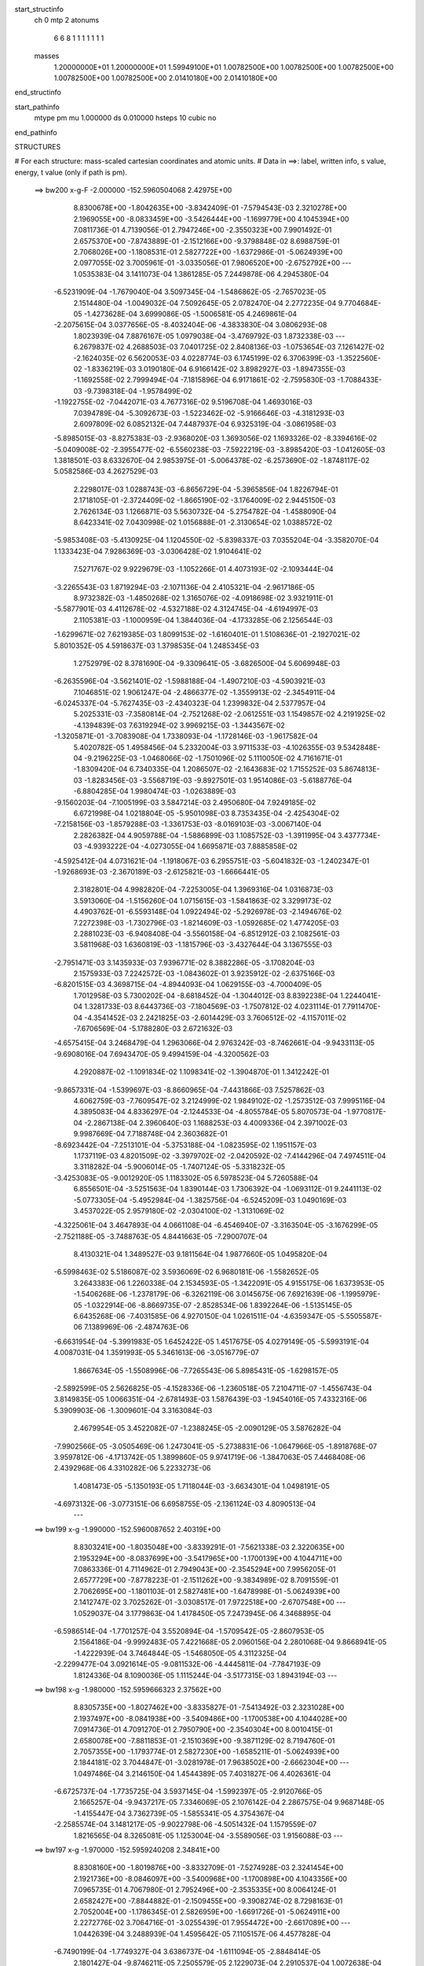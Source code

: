 start_structinfo
   ch         0
   mtp        2
   atonums
      6   6   8   1   1   1   1   1   1   1
   masses
     1.20000000E+01  1.20000000E+01  1.59949100E+01  1.00782500E+00  1.00782500E+00
     1.00782500E+00  1.00782500E+00  1.00782500E+00  2.01410180E+00  2.01410180E+00
end_structinfo

start_pathinfo
   mtype      pm
   mu         1.000000
   ds         0.010000
   hsteps     10
   cubic      no
end_pathinfo

STRUCTURES

# For each structure: mass-scaled cartesian coordinates and atomic units.
# Data in ==>: label, written info, s value, energy, t value (only if path is pm).

 ==>   bw200         x-g-F     -2.000000   -152.5960504068  2.42975E+00
    8.8300678E+00   -1.8042635E+00   -3.8342409E-01   -7.5794543E-03    2.3210278E+00
    2.1969055E+00   -8.0833459E+00   -3.5426444E+00   -1.1699779E+00    4.1045394E+00
    7.0811736E-01    4.7139056E-01    2.7947246E+00   -2.3550323E+00    7.9901492E-01
    2.6575370E+00   -7.8743889E-01   -2.1512166E+00   -9.3798848E-02    8.6988759E-01
    2.7068026E+00   -1.1808531E-01    2.5827722E+00   -1.6372986E-01   -5.0624939E+00
    2.0977055E-02    3.7005961E-01   -3.0335056E-01    7.9806520E+00   -2.6752792E+00
    ---
    1.0535383E-04    3.1411073E-04    1.3861285E-05    7.2449878E-06    4.2945380E-04
   -6.5231909E-04   -1.7679040E-04    3.5097345E-04   -1.5486862E-05   -2.7657023E-05
    2.1514480E-04   -1.0049032E-04    7.5092645E-05    2.0782470E-04    2.2772235E-04
    9.7704684E-05   -1.4273628E-04    3.6999086E-05   -1.5006581E-05    4.2469861E-04
   -2.2075615E-04    3.0377656E-05   -8.4032404E-06   -4.3833830E-04    3.0806293E-08
    1.8023939E-04    7.8876167E-05    1.0979038E-04   -3.4769792E-03    1.8732338E-03
    ---
    6.2679837E-02    4.2688503E-03    7.0401725E-02    2.8408136E-03   -1.0753654E-03
    7.1261427E-02   -2.1624035E-02    6.5620053E-03    4.0228774E-03    6.1745199E-02
    6.3706399E-03   -1.3522560E-02   -1.8336219E-03    3.0190180E-04    6.9166142E-02
    3.8982927E-03   -1.8947355E-03   -1.1692558E-02    2.7999494E-04   -7.1815896E-04
    6.9171861E-02   -2.7595830E-03   -1.7088433E-03   -9.7398318E-04   -1.9578499E-02
   -1.1922755E-02   -7.0442071E-03    4.7677316E-02    9.5196708E-04    1.4693016E-03
    7.0394789E-04   -5.3092673E-03   -1.5223462E-02   -5.9166646E-03   -4.3181293E-03
    2.6097809E-02    6.0852132E-04    7.4487937E-04    6.9325319E-04   -3.0861958E-03
   -5.8985015E-03   -8.8275383E-03   -2.9368020E-03    1.3693056E-02    1.1693326E-02
   -8.3394616E-02   -5.0409008E-02   -2.3955477E-02   -6.5560238E-03   -7.5922219E-03
   -3.8985420E-03   -1.0412605E-03    1.3818501E-03    8.6332670E-04    2.9853975E-01
   -5.0064378E-02   -6.2573690E-02   -1.8748117E-02    5.0582586E-03    4.2627529E-03
    2.2298017E-03    1.0288743E-03   -6.8656729E-04   -5.3965856E-04    1.8226794E-01
    2.1718105E-01   -2.3724409E-02   -1.8665190E-02   -3.1764009E-02    2.9445150E-03
    2.7626134E-03    1.1266871E-03    5.5630732E-04   -5.2754782E-04   -1.4588090E-04
    8.6423341E-02    7.0430998E-02    1.0156888E-01   -2.3130654E-02    1.0388572E-02
   -5.9853408E-03   -5.4130925E-04    1.1204550E-02   -5.8398337E-03    7.0355204E-04
   -3.3582070E-04    1.1333423E-04    7.9286369E-03   -3.0306428E-02    1.9104641E-02
    7.5271767E-02    9.9229679E-03   -1.1052266E-01    4.4073193E-02   -2.1093444E-04
   -3.2265543E-03    1.8719294E-03   -2.1071136E-04    2.4105321E-04   -2.9617186E-05
    8.9732382E-03   -1.4850268E-02    1.3165076E-02   -4.0918698E-02    3.9321911E-01
   -5.5877901E-03    4.4112678E-02   -4.5327188E-02    4.3124745E-04   -4.6194997E-03
    2.1105381E-03   -1.1000959E-04    1.3844036E-04   -4.1733285E-06    2.1256544E-03
   -1.6299671E-02    7.6219385E-03    1.8099153E-02   -1.6160401E-01    1.5108636E-01
   -2.1927021E-02    5.8010352E-05    4.5918637E-03    1.3798535E-04    1.2485345E-03
    1.2752979E-02    8.3781690E-04   -9.3309641E-05   -3.6826500E-04    5.6069948E-03
   -6.2635596E-04   -3.5621401E-02   -1.5988188E-04   -1.4907210E-03   -4.5903921E-03
    7.1046851E-02    1.9061247E-04   -2.4866377E-02   -1.3559913E-02   -2.3454911E-04
   -6.0245337E-04   -5.7627435E-03   -2.4340323E-04    1.2399832E-04    2.5377957E-04
    5.2025331E-03   -7.3580814E-04   -2.7521268E-02   -2.0612551E-03    1.1549857E-02
    4.2191925E-02   -4.1394839E-03    7.6319294E-02    3.9969215E-03   -1.3443567E-02
   -1.3205871E-01   -3.7083908E-04    1.7338093E-04   -1.1728146E-03   -1.9617582E-04
    5.4020782E-05    1.4958456E-04    5.2332004E-03    3.9711533E-03   -4.1026355E-03
    9.5342848E-04   -9.2196225E-03   -1.0468066E-02   -1.7501096E-02    5.1110050E-02
    4.7161671E-01   -1.8309420E-04    6.7340335E-04    1.2086507E-02   -2.1643683E-02
    1.7155252E-03    5.8674813E-03   -1.8283456E-03   -3.5568719E-03   -9.8927501E-03
    1.9514086E-03   -5.6188776E-04   -6.8804285E-04    1.9980474E-03   -1.0263889E-03
   -9.1560203E-04   -7.1005199E-03    3.5847214E-03    2.4950680E-04    7.9249185E-02
    6.6721998E-04    1.0218804E-05   -5.9501098E-03    8.7353435E-04   -2.4254304E-02
   -7.2158156E-03   -1.8579288E-03   -1.3361753E-03   -8.0169103E-03   -3.0067140E-04
    2.2826382E-04    4.9059788E-04   -1.5886899E-03    1.1085752E-03   -1.3911995E-04
    3.4377734E-03   -4.9393222E-04   -4.0273055E-04    1.6695871E-03    7.8885858E-02
   -4.5925412E-04    4.0731621E-04   -1.1918067E-03    6.2955751E-03   -5.6041832E-03
   -1.2402347E-01   -1.9268693E-03   -2.3670189E-03   -2.6125821E-03   -1.6666441E-05
    2.3182801E-04    4.9982820E-04   -7.2253005E-04    1.3969316E-04    1.0316873E-03
    3.5913060E-04   -1.5156260E-04    1.0715615E-03   -1.5841863E-02    3.3299173E-02
    4.4903762E-01   -6.5593148E-04    1.0922494E-02   -5.2926978E-03   -2.1494676E-02
    7.2272398E-03   -1.7302796E-03   -1.8214609E-03   -1.0592685E-02    1.4774205E-03
    2.2881023E-03   -6.9408408E-04   -3.5560158E-04   -6.8512912E-03    2.1082561E-03
    3.5811968E-03    1.6360819E-03   -1.1815796E-03   -3.4327644E-04    3.1367555E-03
   -2.7951471E-03    3.1435933E-03    7.9396771E-02    8.3882286E-05   -3.1708204E-03
    2.1575933E-03    7.2242572E-03   -1.0843602E-01    3.9235912E-02   -2.6375166E-03
   -6.8201515E-03    4.3698715E-04   -4.8944093E-04    1.0629155E-03   -4.7000409E-05
    1.7012958E-03    5.7300202E-04   -8.6818452E-04   -1.3044012E-03    8.8392238E-04
    1.2244041E-04    1.3281733E-03    8.6443736E-03   -7.1804569E-03   -1.7507812E-02
    4.0231114E-01    7.7911470E-04   -4.3541452E-03    2.2421825E-03   -2.6014429E-03
    3.7606512E-02   -4.1157011E-02   -7.6706569E-04   -5.1788280E-03    2.6721632E-03
   -4.6575415E-04    3.2468479E-04    1.2963066E-04    2.9763242E-03   -8.7462661E-04
   -9.9433113E-05   -9.6908016E-04    7.6943470E-05    9.4994159E-04   -4.3200562E-03
    4.2920887E-02   -1.1091834E-02    1.1098341E-02   -1.3904870E-01    1.3412242E-01
   -9.8657331E-04   -1.5399697E-03   -8.8660965E-04   -7.4431866E-03    7.5257862E-03
    4.6062759E-03   -7.7609547E-02    3.2124999E-02    1.9849102E-02   -1.2573512E-03
    7.9995116E-04    4.3895083E-04    4.8336297E-04   -2.1244533E-04   -4.8055784E-05
    5.8070573E-04   -1.9770817E-04   -2.2867138E-04    2.3960640E-03    1.1688253E-03
    4.4009336E-04    2.3971002E-03    9.9987669E-04    7.7188748E-04    2.3603682E-01
   -8.6923442E-04   -7.2513101E-04   -5.3753188E-04   -1.0823595E-02    1.1951157E-03
    1.1737119E-03    4.8201509E-02   -3.3979702E-02   -2.0420592E-02   -7.4144296E-04
    7.4974511E-04    3.3118282E-04   -5.9006014E-05   -1.7407124E-05   -5.3318232E-05
   -3.4253083E-05   -9.0012920E-05    1.1183302E-05    6.5978523E-04    5.7260588E-04
    6.8556501E-04   -3.5251563E-04    1.8390144E-03    1.7306392E-04   -1.0693112E-01
    9.2441113E-02   -5.0773305E-04   -5.4952984E-04   -1.3825756E-04   -6.5245209E-03
    1.0490169E-03    3.4537022E-05    2.9579180E-02   -2.0304100E-02   -1.3131069E-02
   -4.3225061E-04    3.4647893E-04    4.0661108E-04   -6.4546940E-07   -3.3163504E-05
   -3.1676299E-05   -2.7521188E-05   -3.7488763E-05    4.8441663E-05   -7.2900707E-04
    8.4130321E-04    1.3489527E-03    9.1811564E-04    1.9877660E-05    1.0495820E-04
   -6.5998463E-02    5.5186087E-02    3.5936069E-02    6.9680181E-06   -1.5582652E-05
    3.2643383E-06    1.2260338E-04    2.1534593E-05   -1.3422091E-05    4.9155175E-06
    1.6373953E-05   -1.5406268E-06   -1.2378179E-06   -6.3262119E-06    3.0145675E-06
    7.6921639E-06   -1.1995979E-05   -1.0322914E-06   -8.8669735E-07   -2.8528534E-06
    1.8392264E-06   -1.5135145E-05    6.6435268E-06   -7.4031585E-06    4.9270150E-04
    1.0261511E-04   -4.6359347E-05   -5.5505587E-06    7.1389969E-06   -2.4874763E-06
   -6.6631954E-04   -5.3991983E-05    1.6452422E-05    1.4517675E-05    4.0279149E-05
   -5.5993191E-04    4.0087031E-04    1.3591993E-05    5.3461613E-06   -3.0516779E-07
    1.8667634E-05   -1.5508996E-06   -7.7265543E-06    5.8985431E-05   -1.6298157E-05
   -2.5892599E-05    2.5626825E-05   -4.1528336E-06   -1.2360518E-05    7.2104711E-07
   -1.4556743E-04    3.8149835E-05    1.0066351E-04   -2.6781493E-03    1.5876439E-03
   -1.9454016E-05    7.4332316E-06    5.3909903E-06   -1.3009601E-04    3.3163084E-03
    2.4679954E-05    3.4522082E-07   -1.2388245E-05   -2.0090129E-05    3.5876282E-04
   -7.9902566E-05   -3.0505469E-06    1.2473041E-05   -5.2738831E-06   -1.0647966E-05
   -1.8918768E-07    3.9597812E-06   -4.1713742E-05    1.3899860E-05    9.9741719E-06
   -1.3847063E-05    7.4468408E-06    2.4392968E-06    4.3310282E-06    5.2233273E-06
    1.4081473E-05   -5.1350193E-05    1.7118044E-03   -3.6634301E-04    1.0498191E-05
   -4.6973132E-06   -3.0773151E-06    6.6958755E-05   -2.1361124E-03    4.8090513E-04
    ---
 ==>   bw199           x-g     -1.990000   -152.5960087652  2.40319E+00
    8.8303241E+00   -1.8035048E+00   -3.8339291E-01   -7.5621338E-03    2.3220635E+00
    2.1953294E+00   -8.0837699E+00   -3.5417965E+00   -1.1700139E+00    4.1044711E+00
    7.0863336E-01    4.7114962E-01    2.7949043E+00   -2.3545294E+00    7.9956205E-01
    2.6577729E+00   -7.8778223E-01   -2.1511262E+00   -9.3834989E-02    8.7091559E-01
    2.7062695E+00   -1.1801103E-01    2.5827481E+00   -1.6478998E-01   -5.0624939E+00
    2.1412747E-02    3.7025262E-01   -3.0308517E-01    7.9722518E+00   -2.6707548E+00
    ---
    1.0529037E-04    3.1779863E-04    1.4178450E-05    7.2473945E-06    4.3468895E-04
   -6.5986514E-04   -1.7701257E-04    3.5520894E-04   -1.5709542E-05   -2.8607953E-05
    2.1564186E-04   -9.9992483E-05    7.4221668E-05    2.0960156E-04    2.2801068E-04
    9.8668941E-05   -1.4222939E-04    3.7464844E-05   -1.5468050E-05    4.3112325E-04
   -2.2299477E-04    3.0921614E-05   -9.0811532E-06   -4.4445811E-04   -7.7847193E-09
    1.8124336E-04    8.1090036E-05    1.1115244E-04   -3.5177315E-03    1.8943194E-03
    ---
 ==>   bw198           x-g     -1.980000   -152.5959666323  2.37562E+00
    8.8305735E+00   -1.8027462E+00   -3.8335827E-01   -7.5413492E-03    2.3231028E+00
    2.1937497E+00   -8.0841938E+00   -3.5409486E+00   -1.1700538E+00    4.1044028E+00
    7.0914736E-01    4.7091270E-01    2.7950790E+00   -2.3540304E+00    8.0010415E-01
    2.6580078E+00   -7.8811853E-01   -2.1510369E+00   -9.3871129E-02    8.7194760E-01
    2.7057355E+00   -1.1793774E-01    2.5827230E+00   -1.6585211E-01   -5.0624939E+00
    2.1844181E-02    3.7044847E-01   -3.0281978E-01    7.9638502E+00   -2.6662304E+00
    ---
    1.0497486E-04    3.2146150E-04    1.4544389E-05    7.4031827E-06    4.4026361E-04
   -6.6725737E-04   -1.7735725E-04    3.5937145E-04   -1.5992397E-05   -2.9120766E-05
    2.1665257E-04   -9.9437217E-05    7.3346069E-05    2.1076142E-04    2.2867575E-04
    9.9687148E-05   -1.4155447E-04    3.7362739E-05   -1.5855341E-05    4.3754367E-04
   -2.2585574E-04    3.1481217E-05   -9.9022798E-06   -4.5051432E-04    1.1579559E-07
    1.8216565E-04    8.3265081E-05    1.1253004E-04   -3.5589056E-03    1.9156088E-03
    ---
 ==>   bw197           x-g     -1.970000   -152.5959240208  2.34841E+00
    8.8308160E+00   -1.8019876E+00   -3.8332709E-01   -7.5274928E-03    2.3241454E+00
    2.1921736E+00   -8.0846097E+00   -3.5400968E+00   -1.1700898E+00    4.1043356E+00
    7.0965735E-01    4.7067980E-01    2.7952496E+00   -2.3535335E+00    8.0064124E-01
    2.6582427E+00   -7.8844882E-01   -2.1509455E+00   -9.3908274E-02    8.7298163E-01
    2.7052004E+00   -1.1786345E-01    2.5826959E+00   -1.6691726E-01   -5.0624911E+00
    2.2272776E-02    3.7064716E-01   -3.0255439E-01    7.9554472E+00   -2.6617089E+00
    ---
    1.0442639E-04    3.2488939E-04    1.4595642E-05    7.1105157E-06    4.4577828E-04
   -6.7490199E-04   -1.7749327E-04    3.6386737E-04   -1.6111094E-05   -2.8848414E-05
    2.1801427E-04   -9.8746211E-05    7.2505579E-05    2.1229073E-04    2.2910537E-04
    1.0072638E-04   -1.4071582E-04    3.8395199E-05   -1.6255933E-05    4.4398302E-04
   -2.2854060E-04    3.2092151E-05   -1.1080583E-05   -4.5659645E-04    6.7848958E-07
    1.8288271E-04    8.5331210E-05    1.1392174E-04   -3.6004801E-03    1.9370903E-03
    ---
 ==>   bw196           x-g     -1.960000   -152.5958809226  2.32156E+00
    8.8310585E+00   -1.8012255E+00   -3.8329245E-01   -7.5101723E-03    2.3251847E+00
    2.1906009E+00   -8.0850257E+00   -3.5392489E+00   -1.1701298E+00    4.1042673E+00
    7.1016432E-01    4.7044990E-01    2.7954173E+00   -2.3530406E+00    8.0117432E-01
    2.6584776E+00   -7.8877509E-01   -2.1508562E+00   -9.3946422E-02    8.7401966E-01
    2.7046653E+00   -1.1778916E-01    2.5826678E+00   -1.6798441E-01   -5.0624883E+00
    2.2697114E-02    3.7084726E-01   -3.0228759E-01    7.9470427E+00   -2.6571888E+00
    ---
    1.0408014E-04    3.2877271E-04    1.4782469E-05    7.3087940E-06    4.5148692E-04
   -6.8208626E-04   -1.7795771E-04    3.6823213E-04   -1.6386198E-05   -2.9627626E-05
    2.1876791E-04   -9.8298428E-05    7.1578986E-05    2.1319332E-04    2.2982433E-04
    1.0176428E-04   -1.4004764E-04    3.8668148E-05   -1.6709669E-05    4.5051166E-04
   -2.3168025E-04    3.2602917E-05   -1.1862104E-05   -4.6310722E-04    1.3728706E-06
    1.8344797E-04    8.7313796E-05    1.1532948E-04   -3.6424682E-03    1.9587712E-03
    ---
 ==>   bw195           x-g     -1.950000   -152.5958373320  2.29507E+00
    8.8312941E+00   -1.8004668E+00   -3.8326127E-01   -7.4893877E-03    2.3262274E+00
    2.1890316E+00   -8.0854336E+00   -3.5384010E+00   -1.1701658E+00    4.1042011E+00
    7.1066928E-01    4.7022603E-01    2.7955799E+00   -2.3525487E+00    8.0170137E-01
    2.6587136E+00   -7.8909533E-01   -2.1507688E+00   -9.3986578E-02    8.7506071E-01
    2.7041302E+00   -1.1771387E-01    2.5826377E+00   -1.6905457E-01   -5.0624854E+00
    2.3120033E-02    3.7105163E-01   -3.0202078E-01    7.9386368E+00   -2.6526701E+00
    ---
    1.0319812E-04    3.3237197E-04    1.5060331E-05    7.4716841E-06    4.5722091E-04
   -6.8949474E-04   -1.7797512E-04    3.7249559E-04   -1.6743264E-05   -2.9182179E-05
    2.2043884E-04   -9.7351605E-05    7.0643521E-05    2.1450514E-04    2.3033732E-04
    1.0283092E-04   -1.3946941E-04    3.8286471E-05   -1.7290337E-05    4.5722023E-04
   -2.3451363E-04    3.3242991E-05   -1.2913243E-05   -4.6952236E-04    1.3051940E-06
    1.8453141E-04    8.9628169E-05    1.1675163E-04   -3.6848687E-03    1.9806477E-03
    ---
 ==>   bw194           x-g     -1.940000   -152.5957932305  2.26893E+00
    8.8315296E+00   -1.7997082E+00   -3.8322663E-01   -7.4686031E-03    2.3272666E+00
    2.1874589E+00   -8.0858415E+00   -3.5375492E+00   -1.1702058E+00    4.1041328E+00
    7.1116822E-01    4.7000417E-01    2.7957396E+00   -2.3520598E+00    8.0222541E-01
    2.6589485E+00   -7.8941056E-01   -2.1506815E+00   -9.4025731E-02    8.7610578E-01
    2.7035931E+00   -1.1763757E-01    2.5826075E+00   -1.7012674E-01   -5.0624826E+00
    2.3538694E-02    3.7125599E-01   -3.0175255E-01    7.9302296E+00   -2.6481514E+00
    ---
    1.0282018E-04    3.3627586E-04    1.5448313E-05    7.6365026E-06    4.6278043E-04
   -6.9677413E-04   -1.7829846E-04    3.7713523E-04   -1.6923819E-05   -3.0173810E-05
    2.2087448E-04   -9.7046177E-05    6.9609595E-05    2.1593925E-04    2.3088884E-04
    1.0383044E-04   -1.3869979E-04    3.8134748E-05   -1.7840681E-05    4.6406959E-04
   -2.3795290E-04    3.3757324E-05   -1.3461533E-05   -4.7614506E-04    2.0495944E-06
    1.8486427E-04    9.1493989E-05    1.1818989E-04   -3.7276999E-03    2.0027307E-03
    ---
 ==>   bw193           x-g     -1.930000   -152.5957486356  2.24313E+00
    8.8317582E+00   -1.7989495E+00   -3.8319546E-01   -7.4512826E-03    2.3283093E+00
    2.1858897E+00   -8.0862415E+00   -3.5367013E+00   -1.1702418E+00    4.1040645E+00
    7.1166515E-01    4.6978632E-01    2.7958931E+00   -2.3515719E+00    8.0274342E-01
    2.6591834E+00   -7.8971976E-01   -2.1505931E+00   -9.4067895E-02    8.7715486E-01
    2.7030560E+00   -1.1756027E-01    2.5825754E+00   -1.7120092E-01   -5.0624797E+00
    2.3954517E-02    3.7146461E-01   -3.0148574E-01    7.9218223E+00   -2.6436355E+00
    ---
    1.0216307E-04    3.3994393E-04    1.5539018E-05    7.8234922E-06    4.6847170E-04
   -7.0422646E-04   -1.7819347E-04    3.8151171E-04   -1.7271416E-05   -3.0676737E-05
    2.2182267E-04   -9.6646482E-05    6.8378394E-05    2.1778532E-04    2.3113783E-04
    1.0484973E-04   -1.3777769E-04    3.9116707E-05   -1.8499873E-05    4.7111032E-04
   -2.4105812E-04    3.4489938E-05   -1.4244235E-05   -4.8263041E-04    1.8985435E-06
    1.8587334E-04    9.3793905E-05    1.1964634E-04   -3.7709430E-03    2.0250100E-03
    ---
 ==>   bw192           x-g     -1.920000   -152.5957035234  2.21767E+00
    8.8319799E+00   -1.7981909E+00   -3.8316082E-01   -7.4304980E-03    2.3293555E+00
    2.1843170E+00   -8.0866374E+00   -3.5358494E+00   -1.1702818E+00    4.1039983E+00
    7.1215807E-01    4.6957349E-01    2.7960447E+00   -2.3510880E+00    8.0325742E-01
    2.6594173E+00   -7.9002294E-01   -2.1505058E+00   -9.4110059E-02    8.7820795E-01
    2.7025190E+00   -1.1748197E-01    2.5825423E+00   -1.7227811E-01   -5.0624755E+00
    2.4367502E-02    3.7167607E-01   -3.0122035E-01    7.9134121E+00   -2.6391211E+00
    ---
    1.0108298E-04    3.4366151E-04    1.5590974E-05    7.9540216E-06    4.7427053E-04
   -7.1181960E-04   -1.7809529E-04    3.8607233E-04   -1.7551937E-05   -3.0354122E-05
    2.2323858E-04   -9.5776753E-05    6.7536913E-05    2.1892489E-04    2.3180780E-04
    1.0575033E-04   -1.3687403E-04    3.9475902E-05   -1.9123293E-05    4.7809433E-04
   -2.4393828E-04    3.5114115E-05   -1.4999446E-05   -4.8935060E-04    2.1960673E-06
    1.8662001E-04    9.5949532E-05    1.2111935E-04   -3.8146234E-03    2.0475000E-03
    ---
 ==>   bw191           x-g     -1.910000   -152.5956578984  2.19254E+00
    8.8322016E+00   -1.7974288E+00   -3.8312964E-01   -7.4097134E-03    2.3304016E+00
    2.1827477E+00   -8.0870293E+00   -3.5349936E+00   -1.1703178E+00    4.1039300E+00
    7.1264798E-01    4.6936468E-01    2.7961923E+00   -2.3506081E+00    8.0376540E-01
    2.6596502E+00   -7.9032311E-01   -2.1504185E+00   -9.4153227E-02    8.7926507E-01
    2.7019829E+00   -1.1740467E-01    2.5825081E+00   -1.7335731E-01   -5.0624698E+00
    2.4777648E-02    3.7188895E-01   -3.0095497E-01    7.9050006E+00   -2.6346080E+00
    ---
    1.0034910E-04    3.4769311E-04    1.5649515E-05    8.1521613E-06    4.8023865E-04
   -7.1955006E-04   -1.7813251E-04    3.9073217E-04   -1.7803098E-05   -3.1007487E-05
    2.2402950E-04   -9.5203977E-05    6.6616364E-05    2.1972988E-04    2.3244074E-04
    1.0655202E-04   -1.3608844E-04    4.0010443E-05   -1.9876157E-05    4.8527519E-04
   -2.4650461E-04    3.5714714E-05   -1.5987319E-05   -4.9597541E-04    2.7736325E-06
    1.8712011E-04    9.7963778E-05    1.2260834E-04   -3.8587290E-03    2.0701905E-03
    ---
 ==>   bw190         x-g-F     -1.900000   -152.5956117518  2.16774E+00
    8.8324199E+00   -1.7966702E+00   -3.8309153E-01   -7.3958569E-03    2.3314512E+00
    2.1811750E+00   -8.0874133E+00   -3.5341417E+00   -1.1703538E+00    4.1038617E+00
    7.1313487E-01    4.6915989E-01    2.7963369E+00   -2.3501303E+00    8.0426835E-01
    2.6598821E+00   -7.9061826E-01   -2.1503331E+00   -9.4197398E-02    8.8032519E-01
    2.7014478E+00   -1.1732636E-01    2.5824740E+00   -1.7444052E-01   -5.0624641E+00
    2.5183536E-02    3.7210325E-01   -3.0068674E-01    7.8965876E+00   -2.6300964E+00
    ---
    9.9489002E-05    3.5155396E-04    1.6395579E-05    8.0318311E-06    4.8593216E-04
   -7.2767234E-04   -1.7786728E-04    3.9551603E-04   -1.8034189E-05   -3.1300340E-05
    2.2509934E-04   -9.4599828E-05    6.5615777E-05    2.2118160E-04    2.3246346E-04
    1.0732644E-04   -1.3556513E-04    3.8972580E-05   -2.0409419E-05    4.9259091E-04
   -2.4798743E-04    3.6355130E-05   -1.6245135E-05   -5.0303905E-04    3.2080907E-06
    1.8771677E-04    1.0005464E-04    1.2411090E-04   -3.9032745E-03    2.0930918E-03
    ---
    6.2665290E-02    4.2515154E-03    7.0413038E-02    2.8182334E-03   -1.0641002E-03
    7.1271997E-02   -2.1644026E-02    6.5744778E-03    3.9997778E-03    6.1779920E-02
    6.3868068E-03   -1.3530581E-02   -1.8287015E-03    3.1531504E-04    6.9183974E-02
    3.8790136E-03   -1.8905800E-03   -1.1679617E-02    2.7039249E-04   -7.3254909E-04
    6.9178958E-02   -2.7512339E-03   -1.7097159E-03   -9.6693121E-04   -1.9596407E-02
   -1.1950634E-02   -7.0174294E-03    4.7656648E-02    9.5363330E-04    1.4744725E-03
    7.0278290E-04   -5.3311111E-03   -1.5244716E-02   -5.9083453E-03   -4.2891137E-03
    2.6141473E-02    6.0631543E-04    7.4504093E-04    6.8927481E-04   -3.0624351E-03
   -5.8790686E-03   -8.7985644E-03   -2.9874219E-03    1.3691191E-02    1.1673423E-02
   -8.3277968E-02   -5.0474336E-02   -2.3836764E-02   -6.5662513E-03   -7.6118980E-03
   -3.8857330E-03   -1.0382501E-03    1.3857027E-03    8.6173456E-04    2.9813860E-01
   -5.0129570E-02   -6.2753458E-02   -1.8714368E-02    5.0614837E-03    4.2753565E-03
    2.2228321E-03    1.0279841E-03   -6.8933145E-04   -5.3865804E-04    1.8249971E-01
    2.1785136E-01   -2.3607278E-02   -1.8631072E-02   -3.1693225E-02    2.9274185E-03
    2.7506419E-03    1.1132123E-03    5.5246723E-04   -5.2509972E-04   -1.4310986E-04
    8.5992358E-02    7.0301535E-02    1.0130541E-01   -2.3138874E-02    1.0418034E-02
   -6.0376543E-03   -5.4552804E-04    1.1195387E-02   -5.8739867E-03    7.0412020E-04
   -3.3715667E-04    1.1365948E-04    7.9317633E-03   -3.0229382E-02    1.9176860E-02
    7.5310317E-02    9.9499065E-03   -1.1026323E-01    4.4251677E-02   -2.0809336E-04
   -3.2284294E-03    1.8819953E-03   -2.0981031E-04    2.4202506E-04   -2.9923869E-05
    8.9899617E-03   -1.4879333E-02    1.3248237E-02   -4.1032952E-02    3.9227092E-01
   -5.6372034E-03    4.4291208E-02   -4.5577334E-02    4.3241821E-04   -4.5963592E-03
    2.1164380E-03   -1.0862295E-04    1.3770663E-04   -4.5437396E-06    2.1154168E-03
   -1.6256634E-02    7.6435456E-03    1.8299747E-02   -1.6227264E-01    1.5199142E-01
   -2.1934799E-02    8.3473867E-05    4.6827509E-03    1.3417068E-04    1.2856625E-03
    1.2754514E-02    8.3632185E-04   -9.6172002E-05   -3.6837109E-04    5.6227401E-03
   -7.2108133E-04   -3.5595810E-02   -1.5579078E-04   -1.5066214E-03   -4.6142700E-03
    7.1070808E-02    2.1377773E-04   -2.4940251E-02   -1.3840754E-02   -2.3349975E-04
   -6.1802553E-04   -5.7559087E-03   -2.4190571E-04    1.2487639E-04    2.5330257E-04
    5.2402694E-03   -7.9618708E-04   -2.7556379E-02   -2.0952197E-03    1.1636168E-02
    4.2126585E-02   -4.2294949E-03    7.6593727E-02    4.0834263E-03   -1.3727065E-02
   -1.3197695E-01   -3.6975278E-04    1.7053404E-04   -1.1496297E-03   -1.9406707E-04
    5.4463835E-05    1.4832711E-04    5.2225353E-03    3.9651540E-03   -4.0635279E-03
    9.7353204E-04   -9.2805206E-03   -1.0558562E-02   -1.7812718E-02    5.2154165E-02
    4.7131048E-01   -1.8731997E-04    7.1082856E-04    1.2085912E-02   -2.1649497E-02
    1.7317676E-03    5.8882589E-03   -1.8336554E-03   -3.5849731E-03   -9.8848378E-03
    1.9543963E-03   -5.6195831E-04   -6.8417725E-04    1.9973489E-03   -1.0266490E-03
   -9.1188260E-04   -7.1030240E-03    3.5833591E-03    2.3620271E-04    7.9294244E-02
    6.6693474E-04   -8.3104533E-06   -5.9577342E-03    8.8961726E-04   -2.4293203E-02
   -7.5696353E-03   -1.8589012E-03   -1.3645360E-03   -8.0203254E-03   -3.0340952E-04
    2.3200672E-04    4.9326883E-04   -1.5936734E-03    1.1079314E-03   -1.3875696E-04
    3.4415789E-03   -4.9285714E-04   -3.9429308E-04    1.6153336E-03    7.9055930E-02
   -4.6296086E-04    4.0716157E-04   -1.1696610E-03    6.3184862E-03   -5.9632064E-03
   -1.2397006E-01   -1.9215759E-03   -2.3633398E-03   -2.5832793E-03   -1.4406987E-05
    2.3174606E-04    4.9827374E-04   -7.1614069E-04    1.3799678E-04    1.0302269E-03
    3.4700947E-04   -1.4576915E-04    1.0739969E-03   -1.5931904E-02    3.4599129E-02
    4.4880902E-01   -6.7022862E-04    1.0923784E-02   -5.3259627E-03   -2.1460268E-02
    7.1974020E-03   -1.7383139E-03   -1.8384319E-03   -1.0605799E-02    1.5065497E-03
    2.2889695E-03   -6.9191632E-04   -3.5291926E-04   -6.8569152E-03    2.1179821E-03
    3.5708006E-03    1.6395796E-03   -1.1823974E-03   -3.3948844E-04    3.1385937E-03
   -2.7997115E-03    3.1586179E-03    7.9318081E-02    1.0038744E-04   -3.1933175E-03
    2.1777416E-03    7.1990399E-03   -1.0818235E-01    3.9475707E-02   -2.6639526E-03
   -6.8464593E-03    4.5778447E-04   -4.9600664E-04    1.0686243E-03   -4.8831293E-05
    1.7075425E-03    5.7311784E-04   -8.6841454E-04   -1.3157058E-03    8.8767393E-04
    1.2176791E-04    1.3230527E-03    8.7756371E-03   -7.2603893E-03   -1.7375332E-02
    4.0164471E-01    7.7979052E-04   -4.3365090E-03    2.2492967E-03   -2.6085842E-03
    3.7836413E-02   -4.1388302E-02   -7.6688703E-04   -5.1538947E-03    2.6902768E-03
   -4.6221901E-04    3.2153737E-04    1.2800416E-04    2.9780240E-03   -8.7855218E-04
   -9.0627386E-05   -9.6211198E-04    7.2870836E-05    9.4815166E-04   -4.3155949E-03
    4.2875597E-02   -1.1252234E-02    1.1120200E-02   -1.4005676E-01    1.3495355E-01
   -9.8423146E-04   -1.5430431E-03   -8.8261561E-04   -7.4542571E-03    7.5308942E-03
    4.6075153E-03   -7.7514833E-02    3.2119396E-02    1.9914271E-02   -1.2582139E-03
    8.0103775E-04    4.3593372E-04    4.8235037E-04   -2.1210716E-04   -4.7170766E-05
    5.8099643E-04   -1.9808350E-04   -2.2783600E-04    2.4040589E-03    1.1769690E-03
    4.3658789E-04    2.3885584E-03    1.0074781E-03    7.6258947E-04    2.3579440E-01
   -8.6649644E-04   -7.2711203E-04   -5.3397184E-04   -1.0828867E-02    1.1977460E-03
    1.1856472E-03    4.8203162E-02   -3.4029023E-02   -2.0477218E-02   -7.4135227E-04
    7.4899071E-04    3.2860841E-04   -5.8232995E-05   -1.8505855E-05   -5.3213042E-05
   -3.4642466E-05   -8.9387822E-05    1.1569963E-05    6.5337657E-04    5.8064720E-04
    6.8441420E-04   -3.4923808E-04    1.8353453E-03    1.6362026E-04   -1.0692791E-01
    9.2576482E-02   -5.0857533E-04   -5.4859626E-04   -1.3556927E-04   -6.5097753E-03
    1.0320221E-03    3.2138623E-05    2.9637355E-02   -2.0337505E-02   -1.3169351E-02
   -4.3212677E-04    3.4632122E-04    4.0435990E-04   -3.0180962E-07   -3.2917873E-05
   -3.0927296E-05   -2.8614289E-05   -3.6976113E-05    4.8041881E-05   -7.3801211E-04
    8.4800594E-04    1.3528240E-03    9.1547861E-04    1.6341779E-05    1.0219370E-04
   -6.6186737E-02    5.5316737E-02    3.6044858E-02    7.9044155E-06   -1.7821745E-05
    3.8078075E-06    1.4135023E-04    2.5699596E-05   -1.5521645E-05    5.5807430E-06
    1.8720489E-05   -1.8268071E-06   -1.3772893E-06   -7.1428264E-06    3.4254871E-06
    8.9445637E-06   -1.3739396E-05   -1.2223440E-06   -9.9675674E-07   -3.1792632E-06
    2.0607918E-06   -1.7367936E-05    7.0696708E-06   -8.4263549E-06    5.5457538E-04
    1.0982893E-04   -4.9305682E-05   -6.3414688E-06    8.0157540E-06   -2.7868992E-06
   -7.5832595E-04   -5.9811543E-05    2.1099672E-05    1.4455348E-05    4.5935861E-05
   -6.7553935E-04    4.6544231E-04    1.7675971E-05    1.0516570E-05    1.0510409E-07
    2.0696739E-05   -1.3765627E-06   -8.4227109E-06    6.3040324E-05   -1.8048507E-05
   -2.6956393E-05    2.8148512E-05   -4.7345367E-06   -1.3799342E-05   -1.6366891E-06
   -1.4779710E-04    3.9999734E-05    1.0536208E-04   -2.7944538E-03    1.6746193E-03
   -2.2473949E-05    7.5042951E-06    6.1360065E-06   -1.4562987E-04    3.6573352E-03
    2.6932066E-05   -9.8671035E-07   -1.2870728E-05   -2.2732738E-05    4.2987468E-04
   -9.3575187E-05   -4.6753794E-06    1.1706249E-05   -6.3128559E-06   -1.1734690E-05
   -4.7396033E-07    4.2444116E-06   -4.4847307E-05    1.5425693E-05    9.8205407E-06
   -1.5026491E-05    8.3274233E-06    2.6451538E-06    6.3248399E-06   -5.2008247E-06
    1.8723347E-05   -5.3092686E-05    1.7937997E-03   -3.4549639E-04    1.2109832E-05
   -4.7934483E-06   -3.4738548E-06    7.4357378E-05   -2.3559870E-03    5.0048283E-04
    ---
 ==>   bw189           x-g     -1.890000   -152.5955650865  2.14443E+00
    8.8326347E+00   -1.7959115E+00   -3.8305689E-01   -7.3785364E-03    2.3324974E+00
    2.1796093E+00   -8.0877932E+00   -3.5332859E+00   -1.1703938E+00    4.1037935E+00
    7.1361875E-01    4.6895710E-01    2.7964754E+00   -2.3496544E+00    8.0476729E-01
    2.6601120E+00   -7.9090738E-01   -2.1502478E+00   -9.4242574E-02    8.8138933E-01
    2.7009087E+00   -1.1724705E-01    2.5824369E+00   -1.7552574E-01   -5.0624585E+00
    2.5588006E-02    3.7232038E-01   -3.0041851E-01    7.8881747E+00   -2.6255862E+00
    ---
    9.8798010E-05    3.5547423E-04    1.6574850E-05    8.0683652E-06    4.9190528E-04
   -7.3509805E-04   -1.7733517E-04    4.0014994E-04   -1.8415933E-05   -3.2070560E-05
    2.2592848E-04   -9.4118535E-05    6.4309633E-05    2.2257831E-04    2.3286913E-04
    1.0798234E-04   -1.3464691E-04    3.9171052E-05   -2.1179969E-05    4.9992982E-04
   -2.5160602E-04    3.7035396E-05   -1.7230528E-05   -5.0998891E-04    2.8542517E-06
    1.8875907E-04    1.0242640E-04    1.2563134E-04   -3.9482426E-03    2.1161917E-03
    ---
 ==>   bw188           x-g     -1.880000   -152.5955178872  2.12025E+00
    8.8328460E+00   -1.7951529E+00   -3.8302572E-01   -7.3577518E-03    2.3335436E+00
    2.1780470E+00   -8.0881692E+00   -3.5324340E+00   -1.1704298E+00    4.1037252E+00
    7.1409862E-01    4.6875732E-01    2.7966099E+00   -2.3491796E+00    8.0526222E-01
    2.6603409E+00   -7.9119149E-01   -2.1501625E+00   -9.4287750E-02    8.8245748E-01
    2.7003696E+00   -1.1716674E-01    2.5823967E+00   -1.7661498E-01   -5.0624514E+00
    2.5989636E-02    3.7254036E-01   -3.0015028E-01    7.8797589E+00   -2.6210775E+00
    ---
    9.7888298E-05    3.5946231E-04    1.6710227E-05    8.2284160E-06    4.9793845E-04
   -7.4258941E-04   -1.7705369E-04    4.0491428E-04   -1.8776613E-05   -3.2686782E-05
    2.2674655E-04   -9.3577340E-05    6.3046328E-05    2.2403378E-04    2.3325431E-04
    1.0867196E-04   -1.3372930E-04    3.9493616E-05   -2.1915542E-05    5.0738877E-04
   -2.5490409E-04    3.7705391E-05   -1.8184114E-05   -5.1711170E-04    3.2419896E-06
    1.8942148E-04    1.0457670E-04    1.2716833E-04   -3.9936512E-03    2.1395011E-03
    ---
 ==>   bw187           x-g     -1.870000   -152.5954701570  2.09639E+00
    8.8330469E+00   -1.7943942E+00   -3.8299107E-01   -7.3438954E-03    2.3345932E+00
    2.1764812E+00   -8.0885411E+00   -3.5315781E+00   -1.1704698E+00    4.1036569E+00
    7.1457648E-01    4.6856256E-01    2.7967414E+00   -2.3487097E+00    8.0575212E-01
    2.6605688E+00   -7.9147057E-01   -2.1500771E+00   -9.4333929E-02    8.8352965E-01
    2.6998295E+00   -1.1708743E-01    2.5823546E+00   -1.7770522E-01   -5.0624428E+00
    2.6387010E-02    3.7276033E-01   -2.9988206E-01    7.8713431E+00   -2.6165701E+00
    ---
    9.6828446E-05    3.6341877E-04    1.6710656E-05    8.0174268E-06    5.0401735E-04
   -7.5009916E-04   -1.7653263E-04    4.0986434E-04   -1.9071839E-05   -3.2784481E-05
    2.2799493E-04   -9.2886767E-05    6.1822536E-05    2.2510938E-04    2.3368990E-04
    1.0926430E-04   -1.3276102E-04    4.0121244E-05   -2.2449457E-05    5.1494637E-04
   -2.5881758E-04    3.8481563E-05   -1.9431625E-05   -5.2411129E-04    3.6675554E-06
    1.9002965E-04    1.0670293E-04    1.2872082E-04   -4.0394967E-03    2.1630154E-03
    ---
 ==>   bw186           x-g     -1.860000   -152.5954218845  2.07284E+00
    8.8332443E+00   -1.7936321E+00   -3.8295990E-01   -7.3300390E-03    2.3356393E+00
    2.1749189E+00   -8.0889091E+00   -3.5307223E+00   -1.1705058E+00    4.1035887E+00
    7.1504932E-01    4.6837082E-01    2.7968679E+00   -2.3482409E+00    8.0623701E-01
    2.6607967E+00   -7.9174364E-01   -2.1499918E+00   -9.4381113E-02    8.8460484E-01
    2.6992904E+00   -1.1700612E-01    2.5823134E+00   -1.7879847E-01   -5.0624343E+00
    2.6781545E-02    3.7298314E-01   -2.9961383E-01    7.8629244E+00   -2.6120642E+00
    ---
    9.5648612E-05    3.6752389E-04    1.6651719E-05    7.9608906E-06    5.0999719E-04
   -7.5795820E-04   -1.7606708E-04    4.1481938E-04   -1.9375284E-05   -3.3064085E-05
    2.2881606E-04   -9.2322464E-05    6.0683892E-05    2.2630401E-04    2.3422271E-04
    1.0989516E-04   -1.3165252E-04    4.0971516E-05   -2.3127348E-05    5.2277505E-04
   -2.6155636E-04    3.9378987E-05   -2.0209962E-05   -5.3128466E-04    4.2045756E-06
    1.9054628E-04    1.0879034E-04    1.3029138E-04   -4.0857906E-03    2.1867442E-03
    ---
 ==>   bw185           x-g     -1.850000   -152.5953730544  2.04959E+00
    8.8334349E+00   -1.7928735E+00   -3.8292179E-01   -7.3127185E-03    2.3366924E+00
    2.1733531E+00   -8.0892730E+00   -3.5298704E+00   -1.1705458E+00    4.1035204E+00
    7.1552015E-01    4.6818108E-01    2.7969914E+00   -2.3477761E+00    8.0671788E-01
    2.6610225E+00   -7.9201268E-01   -2.1499075E+00   -9.4428297E-02    8.8568403E-01
    2.6987513E+00   -1.1692380E-01    2.5822692E+00   -1.7989473E-01   -5.0624244E+00
    2.7173241E-02    3.7320738E-01   -2.9934560E-01    7.8545044E+00   -2.6075583E+00
    ---
    9.4124010E-05    3.7169721E-04    1.7290720E-05    8.3163992E-06    5.1641309E-04
   -7.6604752E-04   -1.7570487E-04    4.1974087E-04   -1.9734654E-05   -3.3306742E-05
    2.2990360E-04   -9.1889155E-05    5.9570361E-05    2.2736099E-04    2.3440822E-04
    1.1058344E-04   -1.3078537E-04    4.0276889E-05   -2.3818305E-05    5.3050890E-04
   -2.6399527E-04    4.0110092E-05   -2.1621393E-05   -5.3838412E-04    4.8925241E-06
    1.9098179E-04    1.1084340E-04    1.3188040E-04   -4.1325451E-03    2.2106902E-03
    ---
 ==>   bw184           x-g     -1.840000   -152.5953236914  2.02665E+00
    8.8336219E+00   -1.7921149E+00   -3.8288715E-01   -7.2988621E-03    2.3377420E+00
    2.1717943E+00   -8.0896289E+00   -3.5290145E+00   -1.1705818E+00    4.1034521E+00
    7.1598697E-01    4.6799536E-01    2.7971109E+00   -2.3473133E+00    8.0719172E-01
    2.6612464E+00   -7.9227671E-01   -2.1498241E+00   -9.4477488E-02    8.8676725E-01
    2.6982112E+00   -1.1684248E-01    2.5822240E+00   -1.8099301E-01   -5.0624130E+00
    2.7559261E-02    3.7343587E-01   -2.9907738E-01    7.8460829E+00   -2.6030552E+00
    ---
    9.2938460E-05    3.7585558E-04    1.7378205E-05    8.1461118E-06    5.2246214E-04
   -7.7361169E-04   -1.7500183E-04    4.2486460E-04   -2.0064051E-05   -3.3731762E-05
    2.3075980E-04   -9.1371435E-05    5.8247594E-05    2.2862650E-04    2.3467110E-04
    1.1108708E-04   -1.2979057E-04    4.0749405E-05   -2.4513908E-05    5.3849270E-04
   -2.6777694E-04    4.0921637E-05   -2.2391518E-05   -5.4587696E-04    5.4143618E-06
    1.9150658E-04    1.1296086E-04    1.3348489E-04   -4.1797316E-03    2.2348397E-03
    ---
 ==>   bw183           x-g     -1.830000   -152.5952737731  2.00401E+00
    8.8338055E+00   -1.7913562E+00   -3.8285597E-01   -7.2850057E-03    2.3387951E+00
    2.1702354E+00   -8.0899769E+00   -3.5281627E+00   -1.1706218E+00    4.1033839E+00
    7.1644977E-01    4.6781264E-01    2.7972263E+00   -2.3468535E+00    8.0766255E-01
    2.6614683E+00   -7.9253672E-01   -2.1497408E+00   -9.4528687E-02    8.8785448E-01
    2.6976721E+00   -1.1675916E-01    2.5821769E+00   -1.8209329E-01   -5.0624003E+00
    2.7942443E-02    3.7366436E-01   -2.9880773E-01    7.8376614E+00   -2.5985521E+00
    ---
    9.1580536E-05    3.8020014E-04    1.7278652E-05    7.9786193E-06    5.2901664E-04
   -7.8166192E-04   -1.7435373E-04    4.3001270E-04   -2.0375719E-05   -3.4091247E-05
    2.3166619E-04   -9.0731298E-05    5.7110824E-05    2.2920153E-04    2.3520586E-04
    1.1152319E-04   -1.2882381E-04    4.1407524E-05   -2.5342468E-05    5.4655070E-04
   -2.7042216E-04    4.1920046E-05   -2.4188725E-05   -5.5301912E-04    6.3204318E-06
    1.9187501E-04    1.1499655E-04    1.3510560E-04   -4.2273717E-03    2.2592019E-03
    ---
 ==>   bw182           x-g     -1.820000   -152.5952232975  1.98167E+00
    8.8339891E+00   -1.7906011E+00   -3.8282133E-01   -7.2676852E-03    2.3398482E+00
    2.1686835E+00   -8.0903168E+00   -3.5273068E+00   -1.1706577E+00    4.1033156E+00
    7.1690855E-01    4.6763295E-01    2.7973388E+00   -2.3463967E+00    8.0812736E-01
    2.6616901E+00   -7.9279071E-01   -2.1496595E+00   -9.4579886E-02    8.8894572E-01
    2.6971320E+00   -1.1667583E-01    2.5821287E+00   -1.8319758E-01   -5.0623861E+00
    2.8322786E-02    3.7389426E-01   -2.9853667E-01    7.8292385E+00   -2.5940518E+00
    ---
    9.0302599E-05    3.8412181E-04    1.7481854E-05    8.0231645E-06    5.3547189E-04
   -7.8906427E-04   -1.7357207E-04    4.3508712E-04   -2.0814953E-05   -3.4755590E-05
    2.3258313E-04   -9.0289364E-05    5.5684761E-05    2.3096616E-04    2.3519537E-04
    1.1203748E-04   -1.2771131E-04    4.1538760E-05   -2.6223062E-05    5.5461742E-04
   -2.7439720E-04    4.2614187E-05   -2.4888569E-05   -5.6083373E-04    6.7355832E-06
    1.9245221E-04    1.1716704E-04    1.3674509E-04   -4.2754729E-03    2.2837833E-03
    ---
 ==>   bw181           x-g     -1.810000   -152.5951722544  1.95962E+00
    8.8341658E+00   -1.7898493E+00   -3.8279016E-01   -7.2469006E-03    2.3409013E+00
    2.1671281E+00   -8.0906568E+00   -3.5264469E+00   -1.1707017E+00    4.1032473E+00
    7.1736533E-01    4.6745626E-01    2.7974472E+00   -2.3459400E+00    8.0858816E-01
    2.6619100E+00   -7.9303968E-01   -2.1495782E+00   -9.4633093E-02    8.9003998E-01
    2.6965909E+00   -1.1659251E-01    2.5820795E+00   -1.8430388E-01   -5.0623733E+00
    2.8701710E-02    3.7412559E-01   -2.9826560E-01    7.8208142E+00   -2.5895544E+00
    ---
    8.8756822E-05    3.8774661E-04    1.7714558E-05    8.2540356E-06    5.4198043E-04
   -7.9710243E-04   -1.7287519E-04    4.4038897E-04   -2.1154650E-05   -3.4878789E-05
    2.3385226E-04   -8.9628273E-05    5.4196818E-05    2.3353184E-04    2.3489576E-04
    1.1236734E-04   -1.2639215E-04    4.1937867E-05   -2.7205627E-05    5.6297119E-04
   -2.7722203E-04    4.3222336E-05   -2.6165941E-05   -5.6832641E-04    7.4956256E-06
    1.9267803E-04    1.1914447E-04    1.3840195E-04   -4.3240257E-03    2.3085759E-03
    ---
 ==>   bw180         x-g-F     -1.800000   -152.5951206919  1.93779E+00
    8.8343355E+00   -1.7890907E+00   -3.8275552E-01   -7.2330442E-03    2.3419579E+00
    2.1655762E+00   -8.0909887E+00   -3.5255911E+00   -1.1707417E+00    4.1031791E+00
    7.1781909E-01    4.6728359E-01    2.7975516E+00   -2.3454882E+00    8.0904493E-01
    2.6621278E+00   -7.9328363E-01   -2.1494979E+00   -9.4686300E-02    8.9114026E-01
    2.6960518E+00   -1.1650718E-01    2.5820303E+00   -1.8541320E-01   -5.0623591E+00
    2.9076376E-02    3.7435834E-01   -2.9799453E-01    7.8123871E+00   -2.5850570E+00
    ---
    8.7167827E-05    3.9228788E-04    1.7834887E-05    8.1297104E-06    5.4813953E-04
   -8.0502897E-04   -1.7179604E-04    4.4556685E-04   -2.1639683E-05   -3.5240572E-05
    2.3472564E-04   -8.9016667E-05    5.2925529E-05    2.3401214E-04    2.3552195E-04
    1.1273021E-04   -1.2540776E-04    4.1567610E-05   -2.8025901E-05    5.7155597E-04
   -2.7966300E-04    4.4177111E-05   -2.6143727E-05   -5.7655984E-04    7.7598734E-06
    1.9337648E-04    1.2141585E-04    1.4008201E-04   -4.3731765E-03    2.3336627E-03
    ---
    6.2656666E-02    4.2332438E-03    7.0424730E-02    2.7967294E-03   -1.0533035E-03
    7.1280983E-02   -2.1666753E-02    6.5891021E-03    3.9779014E-03    6.1817421E-02
    6.4046028E-03   -1.3538908E-02   -1.8249359E-03    3.3061378E-04    6.9197883E-02
    3.8604925E-03   -1.8871395E-03   -1.1666880E-02    2.5896981E-04   -7.4294923E-04
    6.9188903E-02   -2.7439511E-03   -1.7110813E-03   -9.5994617E-04   -1.9616209E-02
   -1.1980333E-02   -6.9913251E-03    4.7641119E-02    9.5539308E-04    1.4796839E-03
    7.0146240E-04   -5.3561265E-03   -1.5266736E-02   -5.9019383E-03   -4.2548308E-03
    2.6181925E-02    6.0404682E-04    7.4512712E-04    6.8529953E-04   -3.0386498E-03
   -5.8604619E-03   -8.7699650E-03   -3.0413979E-03    1.3690927E-02    1.1655927E-02
   -8.3171605E-02   -5.0529852E-02   -2.3734612E-02   -6.5759565E-03   -7.6302622E-03
   -3.8749163E-03   -1.0355077E-03    1.3895824E-03    8.6009652E-04    2.9777478E-01
   -5.0185304E-02   -6.2912598E-02   -1.8686881E-02    5.0648019E-03    4.2874416E-03
    2.2172969E-03    1.0271385E-03   -6.9214032E-04   -5.3765806E-04    1.8269774E-01
    2.1844261E-01   -2.3506819E-02   -1.8603269E-02   -3.1633480E-02    2.9115339E-03
    2.7387628E-03    1.1007455E-03    5.4907623E-04   -5.2273654E-04   -1.4031666E-04
    8.5622133E-02    7.0195973E-02    1.0108358E-01   -2.3143811E-02    1.0435815E-02
   -6.0807170E-03   -5.4885667E-04    1.1187681E-02   -5.9061190E-03    7.0533045E-04
   -3.3862361E-04    1.1402337E-04    7.9315579E-03   -3.0158525E-02    1.9242195E-02
    7.5337257E-02    9.9654171E-03   -1.1002836E-01    4.4413136E-02   -2.0533703E-04
   -3.2311263E-03    1.8920454E-03   -2.0918211E-04    2.4317836E-04   -3.0271439E-05
    9.0031718E-03   -1.4903925E-02    1.3323217E-02   -4.1105565E-02    3.9141329E-01
   -5.6773292E-03    4.4451705E-02   -4.5805499E-02    4.3263942E-04   -4.5735832E-03
    2.1218106E-03   -1.0743852E-04    1.3713066E-04   -4.9029882E-06    2.1057496E-03
   -1.6220755E-02    7.6647796E-03    1.8468267E-02   -1.6287802E-01    1.5281456E-01
   -2.1943016E-02    1.0781421E-04    4.7745046E-03    1.2939497E-04    1.3208116E-03
    1.2756709E-02    8.3452893E-04   -9.8765111E-05   -3.6831019E-04    5.6400082E-03
   -8.0751747E-04   -3.5572994E-02   -1.5210702E-04   -1.5195586E-03   -4.6332071E-03
    7.1098757E-02    2.3595429E-04   -2.5008178E-02   -1.4093491E-02   -2.3134056E-04
   -6.3314398E-04   -5.7510564E-03   -2.4041151E-04    1.2564775E-04    2.5275132E-04
    5.2771160E-03   -8.5138576E-04   -2.7585887E-02   -2.1298273E-03    1.1713902E-02
    4.2067312E-02   -4.3195970E-03    7.6849138E-02    4.1718675E-03   -1.3983352E-02
   -1.3190110E-01   -3.6868403E-04    1.6770897E-04   -1.1276777E-03   -1.9202045E-04
    5.4883160E-05    1.4710603E-04    5.2140130E-03    3.9594845E-03   -4.0313220E-03
    9.9281142E-04   -9.3362055E-03   -1.0640461E-02   -1.8132084E-02    5.3097951E-02
    4.7102642E-01   -1.9063824E-04    7.4766166E-04    1.2084299E-02   -2.1656508E-02
    1.7485312E-03    5.9133172E-03   -1.8375430E-03   -3.6130514E-03   -9.8759399E-03
    1.9582211E-03   -5.6212424E-04   -6.8012008E-04    1.9955584E-03   -1.0265982E-03
   -9.0854083E-04   -7.1050660E-03    3.5837394E-03    2.2329218E-04    7.9334348E-02
    6.6567982E-04   -2.6970059E-05   -5.9649398E-03    9.0650757E-04   -2.4334740E-02
   -7.9402222E-03   -1.8588389E-03   -1.3936650E-03   -8.0236191E-03   -3.0689091E-04
    2.3632753E-04    4.9638472E-04   -1.5986015E-03    1.1072257E-03   -1.3749816E-04
    3.4447463E-03   -4.9200222E-04   -3.8549234E-04    1.5587535E-03    7.9235444E-02
   -4.6733250E-04    4.0764395E-04   -1.1458678E-03    6.3447904E-03   -6.3398549E-03
   -1.2391364E-01   -1.9155189E-03   -2.3589630E-03   -2.5533284E-03   -1.2106013E-05
    2.3165470E-04    4.9708612E-04   -7.0887593E-04    1.3575863E-04    1.0279788E-03
    3.3421419E-04   -1.4023524E-04    1.0763613E-03   -1.6037546E-02    3.5960201E-02
    4.4856789E-01   -6.8527763E-04    1.0926503E-02   -5.3597011E-03   -2.1422355E-02
    7.1629797E-03   -1.7450575E-03   -1.8559737E-03   -1.0619754E-02    1.5363371E-03
    2.2888501E-03   -6.9043011E-04   -3.5005735E-04   -6.8629494E-03    2.1275188E-03
    3.5596112E-03    1.6445067E-03   -1.1838700E-03   -3.3629867E-04    3.1408647E-03
   -2.8049119E-03    3.1746731E-03    7.9226429E-02    1.1922800E-04   -3.2201279E-03
    2.1992689E-03    7.1690927E-03   -1.0787295E-01    3.9709282E-02   -2.6924146E-03
   -6.8781052E-03    4.8040757E-04   -5.0443778E-04    1.0722168E-03   -5.1521734E-05
    1.7132318E-03    5.7672887E-04   -8.6994545E-04   -1.3275097E-03    8.9249035E-04
    1.2462333E-04    1.3197397E-03    8.9023094E-03   -7.3440644E-03   -1.7224728E-02
    4.0078015E-01    7.8090558E-04   -4.3171917E-03    2.2555928E-03   -2.6146526E-03
    3.8059787E-02   -4.1625453E-02   -7.6641477E-04   -5.1271984E-03    2.7090496E-03
   -4.5770992E-04    3.1801269E-04    1.2592451E-04    2.9795772E-03   -8.8341581E-04
   -8.0954822E-05   -9.5460074E-04    6.7677333E-05    9.4703036E-04   -4.3109469E-03
    4.2826885E-02   -1.1420630E-02    1.1135618E-02   -1.4102606E-01    1.3579182E-01
   -9.8219742E-04   -1.5462044E-03   -8.7870387E-04   -7.4652168E-03    7.5349390E-03
    4.6101075E-03   -7.7427672E-02    3.2106576E-02    1.9987541E-02   -1.2591361E-03
    8.0215652E-04    4.3315430E-04    4.8165944E-04   -2.1196097E-04   -4.6381434E-05
    5.8120753E-04   -1.9836076E-04   -2.2700280E-04    2.4127458E-03    1.1856441E-03
    4.3285743E-04    2.3790217E-03    1.0141715E-03    7.5222931E-04    2.3557312E-01
   -8.6364703E-04   -7.2915543E-04   -5.3033554E-04   -1.0834324E-02    1.2000095E-03
    1.1988024E-03    4.8196482E-02   -3.4065204E-02   -2.0536172E-02   -7.4121071E-04
    7.4830492E-04    3.2607937E-04   -5.7315125E-05   -1.9555602E-05   -5.3236986E-05
   -3.5083660E-05   -8.8736989E-05    1.1954493E-05    6.4678203E-04    5.8918093E-04
    6.8304869E-04   -3.4545812E-04    1.8309190E-03    1.5344122E-04   -1.0690197E-01
    9.2675687E-02   -5.0982153E-04   -5.4778902E-04   -1.3284272E-04   -6.4966999E-03
    1.0140666E-03    2.9725150E-05    2.9706354E-02   -2.0371611E-02   -1.3214304E-02
   -4.3213744E-04    3.4622474E-04    4.0229776E-04    6.7023571E-09   -3.2716199E-05
   -3.0245801E-05   -2.9793726E-05   -3.6417216E-05    4.7671889E-05   -7.4748265E-04
    8.5528361E-04    1.3572538E-03    9.1288934E-04    1.2028092E-05    9.9304679E-05
   -6.6400396E-02    5.5451471E-02    3.6172014E-02    8.9601890E-06   -2.0349804E-05
    4.4247175E-06    1.6284974E-04    3.0689228E-05   -1.7974979E-05    6.3273169E-06
    2.1373360E-05   -2.1590382E-06   -1.5166438E-06   -8.0540580E-06    3.8879296E-06
    1.0383280E-05   -1.5716643E-05   -1.4360979E-06   -1.1145488E-06   -3.5567248E-06
    2.3074494E-06   -1.9906723E-05    7.4585617E-06   -9.5717080E-06    6.2176176E-04
    1.1646174E-04   -5.1894233E-05   -7.2215872E-06    8.9893920E-06   -3.1210322E-06
   -8.6116421E-04   -6.6155333E-05    2.6829285E-05    1.4010911E-05    5.2314318E-05
   -8.1458717E-04    5.4126074E-04    2.2708317E-05    1.7190071E-05    6.3614533E-07
    2.2886719E-05   -1.1241350E-06   -9.1606013E-06    6.6929578E-05   -1.9975772E-05
   -2.7761991E-05    3.0832744E-05   -5.3505355E-06   -1.5419750E-05   -4.7613660E-06
   -1.4727203E-04    4.1341960E-05    1.0875861E-04   -2.8764385E-03    1.7465411E-03
   -2.5934569E-05    7.4443080E-06    6.9464150E-06   -1.6273473E-04    4.0229623E-03
    2.9301459E-05   -2.7627601E-06   -1.3190268E-05   -2.5663721E-05    5.1464618E-04
   -1.1010839E-04   -6.7208501E-06    1.0389147E-05   -7.5188303E-06   -1.2890880E-05
   -8.3119972E-07    4.5336964E-06   -4.7947403E-05    1.7101956E-05    9.4137650E-06
   -1.6259600E-05    9.3019639E-06    2.8757321E-06    8.8089768E-06   -1.8660005E-05
    2.4515103E-05   -5.4038927E-05    1.8573931E-03   -3.1016374E-04    1.3950067E-05
   -4.8167402E-06   -3.9065265E-06    8.2399739E-05   -2.5917632E-03    5.1622856E-04
    ---
 ==>   bw179           x-g     -1.790000   -152.5950685102  1.91728E+00
    8.8345018E+00   -1.7883321E+00   -3.8272434E-01   -7.2191878E-03    2.3430109E+00
    2.1640243E+00   -8.0913127E+00   -3.5247312E+00   -1.1707857E+00    4.1031108E+00
    7.1826884E-01    4.6711292E-01    2.7976520E+00   -2.3450385E+00    8.0949669E-01
    2.6623447E+00   -7.9352456E-01   -2.1494186E+00   -9.4741515E-02    8.9224455E-01
    2.6955117E+00   -1.1642184E-01    2.5819771E+00   -1.8652553E-01   -5.0623463E+00
    2.9449623E-02    3.7459392E-01   -2.9772347E-01    7.8039613E+00   -2.5805624E+00
    ---
    8.5442835E-05    3.9683497E-04    1.8030363E-05    7.9826082E-06    5.5453846E-04
   -8.1308207E-04   -1.7040210E-04    4.5087074E-04   -2.2110919E-05   -3.5623056E-05
    2.3549055E-04   -8.8484390E-05    5.1629488E-05    2.3484439E-04    2.3582627E-04
    1.1308956E-04   -1.2445332E-04    4.1380301E-05   -2.8909341E-05    5.8025873E-04
   -2.8261905E-04    4.5066031E-05   -2.7545578E-05   -5.8428977E-04    7.6381435E-06
    1.9421865E-04    1.2379805E-04    1.4177441E-04   -4.4226530E-03    2.3588879E-03
    ---
 ==>   bw178           x-g     -1.780000   -152.5950157421  1.89605E+00
    8.8346646E+00   -1.7875734E+00   -3.8268970E-01   -7.2087955E-03    2.3440640E+00
    2.1624793E+00   -8.0916326E+00   -3.5238674E+00   -1.1708257E+00    4.1030426E+00
    7.1871457E-01    4.6694627E-01    2.7977484E+00   -2.3445907E+00    8.0994443E-01
    2.6625585E+00   -7.9376048E-01   -2.1493383E+00   -9.4796730E-02    8.9335286E-01
    2.6949706E+00   -1.1633450E-01    2.5819239E+00   -1.8764086E-01   -5.0623307E+00
    2.9817193E-02    3.7483093E-01   -2.9745240E-01    7.7955328E+00   -2.5760678E+00
    ---
    8.3966003E-05    4.0142414E-04    1.8081327E-05    7.6659192E-06    5.6072574E-04
   -8.2082381E-04   -1.6920555E-04    4.5645558E-04   -2.2454261E-05   -3.6424104E-05
    2.3592387E-04   -8.8028191E-05    5.0176437E-05    2.3585896E-04    2.3617125E-04
    1.1328435E-04   -1.2337875E-04    4.1486034E-05   -2.9779424E-05    5.8895601E-04
   -2.8609715E-04    4.6037955E-05   -2.7972307E-05   -5.9267183E-04    8.3166183E-06
    1.9449789E-04    1.2583563E-04    1.4348646E-04   -4.4726096E-03    2.3843384E-03
    ---
 ==>   bw177           x-g     -1.770000   -152.5949623862  1.87509E+00
    8.8348205E+00   -1.7868183E+00   -3.8265852E-01   -7.1949391E-03    2.3451240E+00
    2.1609343E+00   -8.0919486E+00   -3.5230075E+00   -1.1708697E+00    4.1029743E+00
    7.1915830E-01    4.6678063E-01    2.7978417E+00   -2.3441470E+00    8.1038816E-01
    2.6627713E+00   -7.9398937E-01   -2.1492589E+00   -9.4852948E-02    8.9446419E-01
    2.6944285E+00   -1.1624717E-01    2.5818697E+00   -1.8875821E-01   -5.0623137E+00
    3.0181925E-02    3.7506935E-01   -2.9718134E-01    7.7871028E+00   -2.5715733E+00
    ---
    8.2261058E-05    4.0559189E-04    1.7967860E-05    7.5022285E-06    5.6765272E-04
   -8.2847763E-04   -1.6809172E-04    4.6187101E-04   -2.2932597E-05   -3.6639205E-05
    2.3709056E-04   -8.7446020E-05    4.8750165E-05    2.3687996E-04    2.3651744E-04
    1.1345948E-04   -1.2196705E-04    4.1992251E-05   -3.0645148E-05    5.9766683E-04
   -2.9010354E-04    4.6957235E-05   -2.9348574E-05   -6.0065384E-04    9.0078024E-06
    1.9485079E-04    1.2793832E-04    1.4521688E-04   -4.5230390E-03    2.4100084E-03
    ---
 ==>   bw176           x-g     -1.760000   -152.5949084328  1.85440E+00
    8.8349729E+00   -1.7860665E+00   -3.8262388E-01   -7.1810826E-03    2.3461841E+00
    2.1593893E+00   -8.0922565E+00   -3.5221476E+00   -1.1709137E+00    4.1029040E+00
    7.1959902E-01    4.6661800E-01    2.7979301E+00   -2.3437033E+00    8.1082486E-01
    2.6629822E+00   -7.9421525E-01   -2.1491796E+00   -9.4910171E-02    8.9558153E-01
    2.6938874E+00   -1.1615983E-01    2.5818124E+00   -1.8987957E-01   -5.0622952E+00
    3.0543819E-02    3.7530778E-01   -2.9691169E-01    7.7786714E+00   -2.5670815E+00
    ---
    8.0606187E-05    4.0956514E-04    1.8143881E-05    7.3491557E-06    5.7453713E-04
   -8.3654265E-04   -1.6695653E-04    4.6742860E-04   -2.3398562E-05   -3.7444511E-05
    2.3779986E-04   -8.7094916E-05    4.7165328E-05    2.3930190E-04    2.3593381E-04
    1.1361915E-04   -1.2064184E-04    4.2694966E-05   -3.1502332E-05    6.0669250E-04
   -2.9286941E-04    4.7835413E-05   -3.0743026E-05   -6.0872948E-04    1.0035864E-05
    1.9504318E-04    1.2995068E-04    1.4696573E-04   -4.5739461E-03    2.4359018E-03
    ---
 ==>   bw175           x-g     -1.750000   -152.5948538810  1.83398E+00
    8.8351150E+00   -1.7853079E+00   -3.8259270E-01   -7.1672262E-03    2.3472475E+00
    2.1578512E+00   -8.0925605E+00   -3.5212838E+00   -1.1709617E+00    4.1028337E+00
    7.2003471E-01    4.6645838E-01    2.7980164E+00   -2.3432646E+00    8.1125754E-01
    2.6631910E+00   -7.9443510E-01   -2.1491013E+00   -9.4969401E-02    8.9670289E-01
    2.6933453E+00   -1.1607048E-01    2.5817532E+00   -1.9100294E-01   -5.0622768E+00
    3.0902874E-02    3.7554904E-01   -2.9664063E-01    7.7702371E+00   -2.5625912E+00
    ---
    7.8768708E-05    4.1444712E-04    1.8206152E-05    7.2198939E-06    5.8141438E-04
   -8.4421748E-04   -1.6556060E-04    4.7294804E-04   -2.3940453E-05   -3.8510474E-05
    2.3814502E-04   -8.6829558E-05    4.5794440E-05    2.3965937E-04    2.3635695E-04
    1.1381377E-04   -1.1951647E-04    4.2717158E-05   -3.2399054E-05    6.1575607E-04
   -2.9695240E-04    4.8890880E-05   -3.2221807E-05   -6.1694699E-04    1.0607982E-05
    1.9550735E-04    1.3214119E-04    1.4873422E-04   -4.6253259E-03    2.4620183E-03
    ---
 ==>   bw174           x-g     -1.740000   -152.5947987300  1.81382E+00
    8.8352535E+00   -1.7845527E+00   -3.8256153E-01   -7.1533698E-03    2.3483076E+00
    2.1563132E+00   -8.0928564E+00   -3.5204239E+00   -1.1710057E+00    4.1027655E+00
    7.2046940E-01    4.6630277E-01    2.7980977E+00   -2.3428279E+00    8.1168621E-01
    2.6633978E+00   -7.9465195E-01   -2.1490240E+00   -9.5029636E-02    8.9782827E-01
    2.6928042E+00   -1.1598113E-01    2.5816930E+00   -1.9212932E-01   -5.0622583E+00
    3.1257672E-02    3.7579030E-01   -2.9636956E-01    7.7618014E+00   -2.5581023E+00
    ---
    7.6462349E-05    4.1870837E-04    1.8113146E-05    7.1387089E-06    5.8833504E-04
   -8.5230896E-04   -1.6404785E-04    4.7861761E-04   -2.4437591E-05   -3.8205608E-05
    2.3964839E-04   -8.6023340E-05    4.4352123E-05    2.4081179E-04    2.3644145E-04
    1.1393544E-04   -1.1821502E-04    4.3028608E-05   -3.3450224E-05    6.2497341E-04
   -2.9982944E-04    4.9844195E-05   -3.3740728E-05   -6.2529589E-04    1.1173290E-05
    1.9585055E-04    1.3427398E-04    1.5052144E-04   -4.6771851E-03    2.4883545E-03
    ---
 ==>   bw173           x-g     -1.730000   -152.5947429775  1.79392E+00
    8.8353921E+00   -1.7838010E+00   -3.8252688E-01   -7.1429775E-03    2.3493676E+00
    2.1547751E+00   -8.0931444E+00   -3.5195600E+00   -1.1710497E+00    4.1026972E+00
    7.2090008E-01    4.6614917E-01    2.7981750E+00   -2.3423942E+00    8.1210885E-01
    2.6636026E+00   -7.9486277E-01   -2.1489477E+00   -9.5090874E-02    8.9895666E-01
    2.6922621E+00   -1.1589078E-01    2.5816317E+00   -1.9325771E-01   -5.0622385E+00
    3.1611050E-02    3.7603440E-01   -2.9609850E-01    7.7533672E+00   -2.5536148E+00
    ---
    7.4421641E-05    4.2298357E-04    1.8349167E-05    6.8308926E-06    5.9518132E-04
   -8.6033650E-04   -1.6211657E-04    4.8417421E-04   -2.5027315E-05   -3.8481585E-05
    2.4069958E-04   -8.5498917E-05    4.2721553E-05    2.4244247E-04    2.3626089E-04
    1.1391877E-04   -1.1688456E-04    4.2783060E-05   -3.4431989E-05    6.3430965E-04
   -3.0325908E-04    5.0885252E-05   -3.4829653E-05   -6.3374956E-04    1.0974593E-05
    1.9670961E-04    1.3673196E-04    1.5232867E-04   -4.7295216E-03    2.5149132E-03
    ---
 ==>   bw172           x-g     -1.720000   -152.5946866028  1.77427E+00
    8.8355203E+00   -1.7830493E+00   -3.8249571E-01   -7.1291211E-03    2.3504276E+00
    2.1532440E+00   -8.0934283E+00   -3.5187002E+00   -1.1710977E+00    4.1026269E+00
    7.2132674E-01    4.6599758E-01    2.7982493E+00   -2.3419635E+00    8.1252848E-01
    2.6638034E+00   -7.9506756E-01   -2.1488724E+00   -9.5153116E-02    9.0009107E-01
    2.6917189E+00   -1.1579942E-01    2.5815695E+00   -1.9439112E-01   -5.0622200E+00
    3.1960171E-02    3.7627850E-01   -2.9582743E-01    7.7449301E+00   -2.5491288E+00
    ---
    7.2466687E-05    4.2760519E-04    1.8409136E-05    6.7633082E-06    6.0206109E-04
   -8.6810341E-04   -1.6048625E-04    4.8988233E-04   -2.5612749E-05   -3.9392470E-05
    2.4128891E-04   -8.5212030E-05    4.1106168E-05    2.4341974E-04    2.3645047E-04
    1.1382033E-04   -1.1541176E-04    4.2863926E-05   -3.5459772E-05    6.4383043E-04
   -3.0705520E-04    5.1870908E-05   -3.5666504E-05   -6.4252246E-04    1.1377005E-05
    1.9708715E-04    1.3890330E-04    1.5415518E-04   -4.7823516E-03    2.5417003E-03
    ---
 ==>   bw171           x-g     -1.710000   -152.5946296170  1.75488E+00
    8.8356450E+00   -1.7822941E+00   -3.8246107E-01   -7.1152647E-03    2.3514876E+00
    2.1517094E+00   -8.0937083E+00   -3.5178363E+00   -1.1711417E+00    4.1025567E+00
    7.2175139E-01    4.6584901E-01    2.7983196E+00   -2.3415348E+00    8.1294209E-01
    2.6640021E+00   -7.9526835E-01   -2.1487961E+00   -9.5217366E-02    9.0122950E-01
    2.6911788E+00   -1.1570807E-01    2.5815052E+00   -1.9552553E-01   -5.0622016E+00
    3.2306454E-02    3.7652544E-01   -2.9555637E-01    7.7364930E+00   -2.5446441E+00
    ---
    7.0237374E-05    4.3206554E-04    1.8441498E-05    6.7471595E-06    6.0900460E-04
   -8.7637713E-04   -1.5854085E-04    4.9559101E-04   -2.6235953E-05   -3.9837519E-05
    2.4231010E-04   -8.4681709E-05    3.9442477E-05    2.4476762E-04    2.3629496E-04
    1.1364588E-04   -1.1401581E-04    4.3158651E-05   -3.6647451E-05    6.5359053E-04
   -3.0965433E-04    5.2838205E-05   -3.6846368E-05   -6.5118547E-04    1.1301399E-05
    1.9773840E-04    1.4126083E-04    1.5600047E-04   -4.8356587E-03    2.5687083E-03
    ---
 ==>   bw170         x-g-F     -1.700000   -152.5945720003  1.73574E+00
    8.8357627E+00   -1.7815424E+00   -3.8242989E-01   -7.1014083E-03    2.3525545E+00
    2.1501852E+00   -8.0939802E+00   -3.5169764E+00   -1.1711857E+00    4.1024884E+00
    7.2217303E-01    4.6570344E-01    2.7983858E+00   -2.3411072E+00    8.1335168E-01
    2.6641999E+00   -7.9546611E-01   -2.1487219E+00   -9.5281616E-02    9.0237295E-01
    2.6906377E+00   -1.1561571E-01    2.5814390E+00   -1.9666296E-01   -5.0621831E+00
    3.2649898E-02    3.7677238E-01   -2.9528530E-01    7.7280531E+00   -2.5401623E+00
    ---
    6.7764922E-05    4.3646442E-04    1.8570990E-05    6.6904273E-06    6.1633689E-04
   -8.8441414E-04   -1.5649494E-04    5.0120548E-04   -2.6985715E-05   -3.9833587E-05
    2.4356180E-04   -8.4027081E-05    3.7816724E-05    2.4621251E-04    2.3611226E-04
    1.1359117E-04   -1.1269282E-04    4.2753919E-05   -3.7740383E-05    6.6336906E-04
   -3.1269678E-04    5.3957016E-05   -3.8543751E-05   -6.5991055E-04    1.1010857E-05
    1.9852671E-04    1.4371082E-04    1.5786664E-04   -4.8894633E-03    2.5959492E-03
    ---
    6.2654670E-02    4.2139669E-03    7.0436928E-02    2.7768951E-03   -1.0431768E-03
    7.1287416E-02   -2.1691953E-02    6.6061655E-03    3.9574796E-03    6.1858061E-02
    6.4240631E-03   -1.3547423E-02   -1.8224894E-03    3.4795672E-04    6.9205182E-02
    3.8429435E-03   -1.8844355E-03   -1.1654899E-02    2.4533072E-04   -7.4841777E-04
    6.9200565E-02   -2.7379118E-03   -1.7130128E-03   -9.5305029E-04   -1.9638335E-02
   -1.2011946E-02   -6.9662807E-03    4.7631075E-02    9.5725985E-04    1.4849263E-03
    6.9996166E-04   -5.3846742E-03   -1.5289514E-02   -5.8973956E-03   -4.2147036E-03
    2.6218867E-02    6.0169283E-04    7.4511417E-04    6.8132783E-04   -3.0150488E-03
   -5.8430029E-03   -8.7412889E-03   -3.0979571E-03    1.3692025E-02    1.1640733E-02
   -8.3077089E-02   -5.0576768E-02   -2.3647052E-02   -6.5851597E-03   -7.6472964E-03
   -3.8661926E-03   -1.0330901E-03    1.3934640E-03    8.5840695E-04    2.9745374E-01
   -5.0232799E-02   -6.3051853E-02   -1.8664182E-02    5.0680621E-03    4.2990938E-03
    2.2130329E-03    1.0263791E-03   -6.9499632E-04   -5.3665614E-04    1.8286647E-01
    2.1895756E-01   -2.3421053E-02   -1.8580256E-02   -3.1582858E-02    2.8968435E-03
    2.7271612E-03    1.0896894E-03    5.4614306E-04   -5.2047472E-04   -1.3750526E-04
    8.5305532E-02    7.0108780E-02    1.0089629E-01   -2.3145926E-02    1.0443747E-02
   -6.1154108E-03   -5.5163081E-04    1.1181077E-02   -5.9365606E-03    7.0717344E-04
   -3.4021859E-04    1.1444552E-04    7.9286860E-03   -3.0094174E-02    1.9301040E-02
    7.5353647E-02    9.9711667E-03   -1.0981762E-01    4.4558178E-02   -2.0256575E-04
   -3.2345824E-03    1.9022773E-03   -2.0882345E-04    2.4451123E-04   -3.0669622E-05
    9.0132839E-03   -1.4924293E-02    1.3390062E-02   -4.1142557E-02    3.9064449E-01
   -5.7089476E-03    4.4594638E-02   -4.6011625E-02    4.3194484E-04   -4.5513139E-03
    2.1272063E-03   -1.0647466E-04    1.3671029E-04   -5.2485965E-06    2.0965450E-03
   -1.6190956E-02    7.6851783E-03    1.8607732E-02   -1.6342233E-01    1.5355610E-01
   -2.1951574E-02    1.3059503E-04    4.8638413E-03    1.2349874E-04    1.3542149E-03
    1.2759649E-02    8.3247836E-04   -1.0105531E-04   -3.6805866E-04    5.6579590E-03
   -8.8596336E-04   -3.5553214E-02   -1.4886530E-04   -1.5297943E-03   -4.6475406E-03
    7.1130749E-02    2.5672688E-04   -2.5070243E-02   -1.4319218E-02   -2.2807243E-04
   -6.4793177E-04   -5.7482699E-03   -2.3896241E-04    1.2630599E-04    2.5213125E-04
    5.3124092E-03   -9.0164878E-04   -2.7610098E-02   -2.1639758E-03    1.1783355E-02
    4.2014207E-02   -4.4084896E-03    7.7086197E-02    4.2590452E-03   -1.4213508E-02
   -1.3182992E-01   -3.6754097E-04    1.6480730E-04   -1.1064165E-03   -1.9008219E-04
    5.5281388E-05    1.4592814E-04    5.2073266E-03    3.9540567E-03   -4.0049119E-03
    1.0110038E-03   -9.3866673E-03   -1.0714298E-02   -1.8447499E-02    5.3945520E-02
    4.7076061E-01   -1.9275301E-04    7.8385210E-04    1.2081348E-02   -2.1665538E-02
    1.7657263E-03    5.9433548E-03   -1.8395965E-03   -3.6408937E-03   -9.8658065E-03
    1.9627591E-03   -5.6234863E-04   -6.7593370E-04    1.9926677E-03   -1.0262431E-03
   -9.0562428E-04   -7.1065796E-03    3.5857804E-03    2.1086418E-04    7.9368939E-02
    6.6334325E-04   -4.5752133E-05   -5.9715391E-03    9.2422557E-04   -2.4379189E-02
   -8.3295130E-03   -1.8574543E-03   -1.4235171E-03   -8.0266032E-03   -3.1102823E-04
    2.4116738E-04    4.9988157E-04   -1.6034822E-03    1.1064678E-03   -1.3526008E-04
    3.4471300E-03   -4.9135232E-04   -3.7637535E-04    1.4992620E-03    7.9425969E-02
   -4.7246239E-04    4.0882812E-04   -1.1202235E-03    6.3756325E-03   -6.7359625E-03
   -1.2385106E-01   -1.9085685E-03   -2.3537826E-03   -2.5226727E-03   -9.6834810E-06
    2.3152276E-04    4.9618662E-04   -7.0066197E-04    1.3295189E-04    1.0249090E-03
    3.2068471E-04   -1.3492316E-04    1.0786087E-03   -1.6160631E-02    3.7388172E-02
    4.4830376E-01   -7.0126849E-04    1.0930566E-02   -5.3938868E-03   -2.1380687E-02
    7.1225708E-03   -1.7503531E-03   -1.8741288E-03   -1.0634466E-02    1.5667217E-03
    2.2877072E-03   -6.8958738E-04   -3.4708285E-04   -6.8691243E-03    2.1368750E-03
    3.5476814E-03    1.6507896E-03   -1.1859509E-03   -3.3371770E-04    3.1435344E-03
   -2.8108050E-03    3.1918234E-03    7.9121341E-02    1.4001790E-04   -3.2514741E-03
    2.2225896E-03    7.1344150E-03   -1.0749266E-01    3.9933183E-02   -2.7249351E-03
   -6.9154363E-03    5.0282107E-04   -5.1287048E-04    1.0752540E-03   -5.4159670E-05
    1.7202555E-03    5.8101757E-04   -8.7222774E-04   -1.3403799E-03    8.9834939E-04
    1.2839237E-04    1.3187774E-03    9.0251732E-03   -7.4308903E-03   -1.7051001E-02
    3.9964461E-01    7.8248453E-04   -4.2957104E-03    2.2608270E-03   -2.6193231E-03
    3.8271107E-02   -4.1866965E-02   -7.6552565E-04   -5.0982814E-03    2.7284790E-03
   -4.5220590E-04    3.1411545E-04    1.2342248E-04    2.9806675E-03   -8.8925539E-04
   -7.0306662E-05   -9.4639508E-04    6.1280804E-05    9.4656280E-04   -4.3058634E-03
    4.2773950E-02   -1.1597523E-02    1.1142210E-02   -1.4193062E-01    1.3662842E-01
   -9.8050289E-04   -1.5494527E-03   -8.7487304E-04   -7.4755757E-03    7.5377840E-03
    4.6143932E-03   -7.7348247E-02    3.2085518E-02    2.0067309E-02   -1.2601105E-03
    8.0332431E-04    4.3060887E-04    4.8127337E-04   -2.1198624E-04   -4.5691077E-05
    5.8135899E-04   -1.9855178E-04   -2.2620177E-04    2.4221277E-03    1.1948099E-03
    4.2885263E-04    2.3683591E-03    1.0218279E-03    7.4066924E-04    2.3537326E-01
   -8.6069725E-04   -7.3124276E-04   -5.2662875E-04   -1.0839694E-02    1.2018901E-03
    1.2138453E-03    4.8180311E-02   -3.4087078E-02   -2.0596016E-02   -7.4100620E-04
    7.4768934E-04    3.2360391E-04   -5.6263182E-05   -2.0555588E-05   -5.3382452E-05
   -3.5584536E-05   -8.8067993E-05    1.2347967E-05    6.3999797E-04    5.9820370E-04
    6.8143524E-04   -3.4117969E-04    1.8263082E-03    1.4242166E-04   -1.0685013E-01
    9.2735441E-02   -5.1148750E-04   -5.4714189E-04   -1.3008534E-04   -6.4852610E-03
    9.9529264E-04    2.6125804E-05    2.9784635E-02   -2.0405206E-02   -1.3265376E-02
   -4.3228838E-04    3.4621103E-04    4.0045660E-04    2.9588450E-07   -3.2562991E-05
   -2.9634108E-05   -3.1047229E-05   -3.5813419E-05    4.7352082E-05   -7.5736943E-04
    8.6317496E-04    1.3622107E-03    9.1040457E-04    7.7659764E-06    9.6330458E-05
   -6.6634702E-02    5.5586563E-02    3.6316046E-02    9.8325951E-06   -2.3155085E-05
    5.2267001E-06    1.8758417E-04    3.7698240E-05   -2.0752121E-05    6.9771059E-06
    2.4145927E-05   -2.5348905E-06   -7.4108777E-07   -8.2955484E-06    4.7605091E-06
    1.2315294E-05   -1.9013237E-05   -1.1929245E-06   -1.1426556E-06   -4.1606217E-06
    1.3278990E-06   -2.2737441E-05    7.3225480E-06   -1.1561302E-05    6.9381093E-04
    1.2009085E-04   -5.2992265E-05   -7.8816701E-06    9.9981009E-06   -3.7749021E-06
   -9.7571977E-04   -7.3053089E-05    3.3883793E-05    1.3059641E-05    5.9638063E-05
   -9.8198019E-04    6.3068632E-04    2.8894972E-05    2.5729311E-05    1.3118636E-06
    2.5239760E-05   -7.7308541E-07   -9.9407079E-06    7.0500606E-05   -2.2092227E-05
   -2.8209538E-05    3.3673815E-05   -5.9952897E-06   -1.7248541E-05   -8.8338384E-06
   -1.4309358E-04    4.1930729E-05    1.1028104E-04   -2.9105040E-03    1.7961090E-03
   -2.9897555E-05    7.2137330E-06    7.8175935E-06   -1.8134657E-04    4.4130102E-03
    3.1774882E-05   -5.0964719E-06   -1.3281057E-05   -2.8981495E-05    6.1573452E-04
   -1.3028832E-04   -9.2780300E-06    8.3640938E-06   -8.9120346E-06   -1.4112796E-05
   -1.2758732E-06    4.8249830E-06   -5.0929217E-05    1.8937994E-05    8.6863726E-06
   -1.7541308E-05    1.0380521E-05    3.1370258E-06    1.1878311E-05   -3.5774058E-05
    3.1716133E-05   -5.3894823E-05    1.8951842E-03   -2.5674801E-04    1.6049132E-05
   -4.7432997E-06   -4.3753044E-06    9.1014948E-05   -2.8433702E-03    5.2710017E-04
    ---
 ==>   bw169           x-g     -1.690000   -152.5945137579  1.71768E+00
    8.8358805E+00   -1.7807907E+00   -3.8239525E-01   -7.0910160E-03    2.3536146E+00
    2.1486610E+00   -8.0942522E+00   -3.5161086E+00   -1.1712337E+00    4.1024181E+00
    7.2259065E-01    4.6555888E-01    2.7984501E+00   -2.3406845E+00    8.1375726E-01
    2.6643937E+00   -7.9565686E-01   -2.1486466E+00   -9.5346870E-02    9.0352142E-01
    2.6900956E+00   -1.1552235E-01    2.5813717E+00   -1.9780540E-01   -5.0621618E+00
    3.2990503E-02    3.7701932E-01   -2.9501282E-01    7.7196132E+00   -2.5356834E+00
    ---
    6.5687413E-05    4.4132955E-04    1.8410915E-05    6.5957089E-06    6.2308984E-04
   -8.9232204E-04   -1.5475442E-04    5.0729523E-04   -2.7526938E-05   -4.0900851E-05
    2.4392777E-04   -8.3765471E-05    3.6174890E-05    2.4698467E-04    2.3628687E-04
    1.1316098E-04   -1.1107473E-04    4.3608322E-05   -3.8765258E-05    6.7333718E-04
   -3.1622615E-04    5.4867799E-05   -3.8856967E-05   -6.6927781E-04    1.1826498E-05
    1.9851885E-04    1.4567455E-04    1.5974966E-04   -4.9437547E-03    2.6234137E-03
    ---
 ==>   bw168           x-g     -1.680000   -152.5944548684  1.69900E+00
    8.8359879E+00   -1.7800355E+00   -3.8236407E-01   -7.0771596E-03    2.3546815E+00
    2.1471402E+00   -8.0945162E+00   -3.5152367E+00   -1.1712776E+00    4.1023479E+00
    7.2300627E-01    4.6541733E-01    2.7985113E+00   -2.3402619E+00    8.1415782E-01
    2.6645864E+00   -7.9584559E-01   -2.1485723E+00   -9.5413127E-02    9.0467289E-01
    2.6895525E+00   -1.1542898E-01    2.5813025E+00   -1.9894985E-01   -5.0621377E+00
    3.3325432E-02    3.7726626E-01   -2.9473891E-01    7.7111704E+00   -2.5312058E+00
    ---
    6.3008773E-05    4.4576221E-04    1.8517970E-05    6.6937869E-06    6.3054852E-04
   -9.0012566E-04   -1.5321269E-04    5.1349088E-04   -2.8057783E-05   -4.1178575E-05
    2.4492186E-04   -8.3310772E-05    3.4552257E-05    2.4878657E-04    2.3582203E-04
    1.1312896E-04   -1.0961380E-04    4.3705026E-05   -3.9877642E-05    6.8324452E-04
   -3.2024660E-04    5.5839660E-05   -4.0707436E-05   -6.7827258E-04    1.3344343E-05
    1.9811636E-04    1.4740556E-04    1.6165236E-04   -4.9985479E-03    2.6511106E-03
    ---
 ==>   bw167           x-g     -1.670000   -152.5943953202  1.68056E+00
    8.8360918E+00   -1.7792838E+00   -3.8232943E-01   -7.0633032E-03    2.3557484E+00
    2.1456230E+00   -8.0947761E+00   -3.5143689E+00   -1.1713216E+00    4.1022776E+00
    7.2341887E-01    4.6527678E-01    2.7985665E+00   -2.3398423E+00    8.1455436E-01
    2.6647761E+00   -7.9602730E-01   -2.1485000E+00   -9.5481393E-02    9.0582939E-01
    2.6890084E+00   -1.1533462E-01    2.5812322E+00   -2.0009732E-01   -5.0621150E+00
    3.3657523E-02    3.7751462E-01   -2.9446501E-01    7.7027262E+00   -2.5267268E+00
    ---
    6.0562705E-05    4.5037200E-04    1.8713692E-05    6.6731772E-06    6.3779394E-04
   -9.0785083E-04   -1.5117428E-04    5.1959077E-04   -2.8682572E-05   -4.1729632E-05
    2.4592881E-04   -8.2986686E-05    3.2639653E-05    2.5008392E-04    2.3563314E-04
    1.1283690E-04   -1.0806154E-04    4.3290318E-05   -4.1058936E-05    6.9332253E-04
   -3.2468145E-04    5.6873298E-05   -4.1873878E-05   -6.8753365E-04    1.3750011E-05
    1.9826902E-04    1.4949552E-04    1.6357702E-04   -5.0538597E-03    2.6790459E-03
    ---
 ==>   bw166           x-g     -1.660000   -152.5943351326  1.66235E+00
    8.8361888E+00   -1.7785321E+00   -3.8229825E-01   -7.0494468E-03    2.3568154E+00
    2.1441057E+00   -8.0950241E+00   -3.5135010E+00   -1.1713696E+00    4.1022073E+00
    7.2382947E-01    4.6513824E-01    2.7986188E+00   -2.3394246E+00    8.1494488E-01
    2.6649629E+00   -7.9620599E-01   -2.1484277E+00   -9.5551666E-02    9.0699091E-01
    2.6884653E+00   -1.1523924E-01    2.5811599E+00   -2.0124679E-01   -5.0620909E+00
    3.3986775E-02    3.7776440E-01   -2.9419110E-01    7.6942806E+00   -2.5222507E+00
    ---
    5.7979437E-05    4.5499001E-04    1.8954291E-05    6.6847211E-06    6.4514240E-04
   -9.1612227E-04   -1.4911178E-04    5.2583285E-04   -2.9253875E-05   -4.2323872E-05
    2.4676263E-04   -8.2641237E-05    3.0842737E-05    2.5168637E-04    2.3515501E-04
    1.1240447E-04   -1.0652681E-04    4.3132540E-05   -4.2371788E-05    7.0362832E-04
   -3.2791373E-04    5.7879236E-05   -4.3405909E-05   -6.9665988E-04    1.4485269E-05
    1.9825783E-04    1.5149420E-04    1.6552127E-04   -5.1096634E-03    2.7072073E-03
    ---
 ==>   bw165           x-g     -1.650000   -152.5942743041  1.64438E+00
    8.8362824E+00   -1.7777769E+00   -3.8227054E-01   -7.0425186E-03    2.3578823E+00
    2.1425919E+00   -8.0952680E+00   -3.5126291E+00   -1.1714136E+00    4.1021370E+00
    7.2423505E-01    4.6500171E-01    2.7986689E+00   -2.3390110E+00    8.1533239E-01
    2.6651466E+00   -7.9637866E-01   -2.1483574E+00   -9.5621939E-02    9.0815544E-01
    2.6879232E+00   -1.1514287E-01    2.5810856E+00   -2.0240027E-01   -5.0620668E+00
    3.4314608E-02    3.7801417E-01   -2.9391862E-01    7.6858350E+00   -2.5177774E+00
    ---
    5.5373403E-05    4.5985357E-04    1.8755347E-05    6.2330418E-06    6.5251619E-04
   -9.2407706E-04   -1.4673026E-04    5.3211047E-04   -2.9884383E-05   -4.2794238E-05
    2.4756428E-04   -8.2243986E-05    2.9115379E-05    2.5238564E-04    2.3536117E-04
    1.1202776E-04   -1.0484936E-04    4.3257926E-05   -4.3536014E-05    7.1398742E-04
   -3.3163914E-04    5.9161104E-05   -4.4864783E-05   -7.0615429E-04    1.5011480E-05
    1.9845049E-04    1.5362128E-04    1.6748526E-04   -5.1659611E-03    2.7355953E-03
    ---
 ==>   bw164           x-g     -1.640000   -152.5942128003  1.62664E+00
    8.8363724E+00   -1.7770252E+00   -3.8223936E-01   -7.0321263E-03    2.3589493E+00
    2.1410815E+00   -8.0955000E+00   -3.5117613E+00   -1.1714656E+00    4.1020668E+00
    7.2463761E-01    4.6486819E-01    2.7987141E+00   -2.3385994E+00    8.1571387E-01
    2.6653283E+00   -7.9654732E-01   -2.1482882E+00   -9.5694221E-02    9.0932599E-01
    2.6873791E+00   -1.1504649E-01    2.5810103E+00   -2.0355577E-01   -5.0620412E+00
    3.4636764E-02    3.7826537E-01   -2.9364472E-01    7.6773866E+00   -2.5133041E+00
    ---
    5.2874388E-05    4.6472679E-04    1.9061684E-05    6.1206218E-06    6.6004719E-04
   -9.3208022E-04   -1.4449823E-04    5.3844417E-04   -3.0547993E-05   -4.3899052E-05
    2.4796448E-04   -8.2079273E-05    2.7200022E-05    2.5385153E-04    2.3490653E-04
    1.1147569E-04   -1.0334175E-04    4.2755413E-05   -4.4779056E-05    7.2462349E-04
   -3.3573033E-04    6.0224715E-05   -4.6596441E-05   -7.1541176E-04    1.5763473E-05
    1.9845496E-04    1.5565636E-04    1.6947138E-04   -5.2227770E-03    2.7642206E-03
    ---
 ==>   bw163           x-g     -1.630000   -152.5941506454  1.60913E+00
    8.8364521E+00   -1.7762735E+00   -3.8221165E-01   -7.0182699E-03    2.3600162E+00
    2.1395746E+00   -8.0957280E+00   -3.5108934E+00   -1.1715136E+00    4.1019965E+00
    7.2503717E-01    4.6473768E-01    2.7987563E+00   -2.3381898E+00    8.1609134E-01
    2.6655070E+00   -7.9671196E-01   -2.1482179E+00   -9.5767506E-02    9.1050056E-01
    2.6868360E+00   -1.1494912E-01    2.5809320E+00   -2.0471327E-01   -5.0620142E+00
    3.4956082E-02    3.7851799E-01   -2.9337081E-01    7.6689395E+00   -2.5088337E+00
    ---
    4.9780401E-05    4.6952882E-04    1.8748113E-05    6.1668757E-06    6.6757062E-04
   -9.4019073E-04   -1.4207965E-04    5.4488706E-04   -3.1191046E-05   -4.4029899E-05
    2.4909150E-04   -8.1418872E-05    2.5387506E-05    2.5502120E-04    2.3473967E-04
    1.1096369E-04   -1.0171096E-04    4.3327912E-05   -4.6279855E-05    7.3540459E-04
   -3.3942831E-04    6.1313984E-05   -4.8469089E-05   -7.2480450E-04    1.6409039E-05
    1.9844473E-04    1.5768368E-04    1.7147730E-04   -5.2800883E-03    2.7930738E-03
    ---
 ==>   bw162           x-g     -1.620000   -152.5940878051  1.59183E+00
    8.8365248E+00   -1.7755218E+00   -3.8218047E-01   -7.0044135E-03    2.3610832E+00
    2.1380678E+00   -8.0959479E+00   -3.5100176E+00   -1.1715656E+00    4.1019272E+00
    7.2543371E-01    4.6460718E-01    2.7987954E+00   -2.3377822E+00    8.1646479E-01
    2.6656837E+00   -7.9687158E-01   -2.1481476E+00   -9.5841795E-02    9.1168015E-01
    2.6862938E+00   -1.1485073E-01    2.5808547E+00   -2.0587378E-01   -5.0619873E+00
    3.5272562E-02    3.7877060E-01   -2.9309691E-01    7.6604883E+00   -2.5043647E+00
    ---
    4.6565118E-05    4.7443610E-04    1.8906156E-05    6.1941901E-06    6.7480561E-04
   -9.4852769E-04   -1.3945502E-04    5.5145697E-04   -3.1845163E-05   -4.4482142E-05
    2.4974985E-04   -8.1247669E-05    2.3625830E-05    2.5648651E-04    2.3432932E-04
    1.1052379E-04   -9.9915714E-05    4.3350318E-05   -4.7598885E-05    7.4643659E-04
   -3.4271400E-04    6.2341417E-05   -4.9745652E-05   -7.3451479E-04    1.6848969E-05
    1.9845480E-04    1.5974238E-04    1.7350603E-04   -5.3379238E-03    2.8221687E-03
    ---
 ==>   bw161           x-g     -1.610000   -152.5940242948  1.57476E+00
    8.8365941E+00   -1.7747666E+00   -3.8214930E-01   -6.9974853E-03    2.3621501E+00
    2.1365678E+00   -8.0961639E+00   -3.5091457E+00   -1.1716176E+00    4.1018569E+00
    7.2582824E-01    4.6447968E-01    2.7988316E+00   -2.3373777E+00    8.1683323E-01
    2.6658563E+00   -7.9702719E-01   -2.1480794E+00   -9.5918091E-02    9.1286476E-01
    2.6857507E+00   -1.1475235E-01    2.5807744E+00   -2.0703831E-01   -5.0619603E+00
    3.5586203E-02    3.7902464E-01   -2.9282158E-01    7.6520384E+00   -2.4998970E+00
    ---
    4.3682191E-05    4.7939329E-04    1.9108469E-05    5.9102285E-06    6.8232593E-04
   -9.5653026E-04   -1.3677489E-04    5.5787549E-04   -3.2651250E-05   -4.5038458E-05
    2.5050682E-04   -8.0953403E-05    2.1696357E-05    2.5769760E-04    2.3387698E-04
    1.0984596E-04   -9.8345282E-05    4.2780842E-05   -4.8802091E-05    7.5750963E-04
   -3.4643305E-04    6.3538986E-05   -5.0847829E-05   -7.4452588E-04    1.7223193E-05
    1.9870479E-04    1.6195337E-04    1.7555096E-04   -5.3962741E-03    2.8514961E-03
    ---
 ==>   bw160         x-g-F     -1.600000   -152.5939600862  1.55790E+00
    8.8366599E+00   -1.7740149E+00   -3.8212159E-01   -6.9905571E-03    2.3632240E+00
    2.1350713E+00   -8.0963759E+00   -3.5082698E+00   -1.1716696E+00    4.1017867E+00
    7.2621977E-01    4.6435419E-01    2.7988637E+00   -2.3369771E+00    8.1719664E-01
    2.6660270E+00   -7.9717878E-01   -2.1480111E+00   -9.5995392E-02    9.1405238E-01
    2.6852086E+00   -1.1465196E-01    2.5806931E+00   -2.0820586E-01   -5.0619334E+00
    3.5894167E-02    3.7928009E-01   -2.9254484E-01    7.6435843E+00   -2.4954323E+00
    ---
    4.0671622E-05    4.8458450E-04    1.8726492E-05    5.5925426E-06    6.9030572E-04
   -9.6481565E-04   -1.3409681E-04    5.6451834E-04   -3.3335035E-05   -4.5533633E-05
    2.5127961E-04   -8.0537916E-05    1.9949518E-05    2.5793921E-04    2.3396854E-04
    1.0913406E-04   -9.6647278E-05    4.3298034E-05   -5.0219990E-05    7.6860130E-04
   -3.4983590E-04    6.4868494E-05   -5.3152518E-05   -7.5415003E-04    1.7884286E-05
    1.9858058E-04    1.6395482E-04    1.7761889E-04   -5.4551533E-03    2.8810682E-03
    ---
    6.2660122E-02    4.1935096E-03    7.0449848E-02    2.7590535E-03   -1.0338727E-03
    7.1291065E-02   -2.1720113E-02    6.6259858E-03    3.9387696E-03    6.1902031E-02
    6.4454121E-03   -1.3556034E-02   -1.8216045E-03    3.6698939E-04    6.9202421E-02
    3.8262678E-03   -1.8829126E-03   -1.1642555E-02    2.2890653E-04   -7.4600288E-04
    6.9214788E-02   -2.7331593E-03   -1.7155431E-03   -9.4623229E-04   -1.9662879E-02
   -1.2045358E-02   -6.9421142E-03    4.7628414E-02    9.5925141E-04    1.4902108E-03
    6.9827809E-04   -5.4167154E-03   -1.5312817E-02   -5.8954719E-03   -4.1698623E-03
    2.6252472E-02    5.9922932E-04    7.4499658E-04    6.7735782E-04   -2.9916915E-03
   -5.8268114E-03   -8.7135149E-03   -3.1569221E-03    1.3694455E-02    1.1627037E-02
   -8.2995450E-02   -5.0616501E-02   -2.3571960E-02   -6.5938366E-03   -7.6630588E-03
   -3.8587986E-03   -1.0309956E-03    1.3973396E-03    8.5666293E-04    2.9717910E-01
   -5.0273567E-02   -6.3172655E-02   -1.8644884E-02    5.0713080E-03    4.3104127E-03
    2.2099090E-03    1.0257236E-03   -6.9790965E-04   -5.3564664E-04    1.8301117E-01
    2.1940120E-01   -2.3347814E-02   -1.8560525E-02   -3.1539387E-02    2.8834456E-03
    2.7160360E-03    1.0791229E-03    5.4365897E-04   -5.1833627E-04   -1.3468499E-04
    8.5034868E-02    7.0034740E-02    1.0073641E-01   -2.3145613E-02    1.0443497E-02
   -6.1426329E-03   -5.5407424E-04    1.1175390E-02   -5.9647572E-03    7.0962468E-04
   -3.4194702E-04    1.1493900E-04    7.9239144E-03   -3.0036246E-02    1.9353691E-02
    7.5360763E-02    9.9688215E-03   -1.0963040E-01    4.4687588E-02   -1.9967412E-04
   -3.2388151E-03    1.9124357E-03   -2.0871953E-04    2.4602369E-04   -3.1123042E-05
    9.0208557E-03   -1.4940511E-02    1.3448815E-02   -4.1150260E-02    3.8996200E-01
   -5.7329518E-03    4.4720708E-02   -4.6196011E-02    4.3043547E-04   -4.5296791E-03
    2.1319842E-03   -1.0573592E-04    1.3644184E-04   -5.5790171E-06    2.0878345E-03
   -1.6166182E-02    7.7042554E-03    1.8721384E-02   -1.6390841E-01    1.5421721E-01
   -2.1960055E-02    1.5135690E-04    4.9475523E-03    1.1655964E-04    1.3861700E-03
    1.2763370E-02    8.3020452E-04   -1.0302748E-04   -3.6761717E-04    5.6757208E-03
   -9.5683210E-04   -3.5536731E-02   -1.4618828E-04   -1.5376643E-03   -4.6577920E-03
    7.1166022E-02    2.7565877E-04   -2.5126327E-02   -1.4519045E-02   -2.2372107E-04
   -6.6251714E-04   -5.7474995E-03   -2.3758072E-04    1.2685012E-04    2.5145129E-04
    5.3454894E-03   -9.4726518E-04   -2.7629615E-02   -2.1966379E-03    1.1844944E-02
    4.1967205E-02   -4.4948201E-03    7.7304744E-02    4.3419478E-03   -1.4418770E-02
   -1.3176427E-01   -3.6629600E-04    1.6171619E-04   -1.0877522E-03   -1.8829372E-04
    5.5668008E-05    1.4480333E-04    5.2021389E-03    3.9487815E-03   -3.9832590E-03
    1.0278853E-03   -9.4319729E-03   -1.0780296E-02   -1.8747967E-02    5.4701612E-02
    4.7051624E-01   -1.9340184E-04    8.1941022E-04    1.2076912E-02   -2.1676576E-02
    1.7834452E-03    5.9786700E-03   -1.8396310E-03   -3.6684596E-03   -9.8543698E-03
    1.9679456E-03   -5.6260335E-04   -6.7170166E-04    1.9886807E-03   -1.0256133E-03
   -9.0316112E-04   -7.1076006E-03    3.5894197E-03    1.9900973E-04    7.9396528E-02
    6.5981339E-04   -6.4650204E-05   -5.9774025E-03    9.4301316E-04   -2.4426269E-02
   -8.7388527E-03   -1.8546650E-03   -1.4541187E-03   -8.0291894E-03   -3.1573908E-04
    2.4647180E-04    5.0370859E-04   -1.6083245E-03    1.1056905E-03   -1.3199238E-04
    3.4486391E-03   -4.9086516E-04   -3.6699867E-04    1.4361219E-03    7.9627683E-02
   -4.7846156E-04    4.1079488E-04   -1.0925299E-03    6.4118469E-03   -7.1538355E-03
   -1.2378416E-01   -1.9006631E-03   -2.3477310E-03   -2.4912447E-03   -7.0654484E-06
    2.3132188E-04    4.9550892E-04   -6.9143476E-04    1.2955873E-04    1.0210031E-03
    3.0637547E-04   -1.2980892E-04    1.0806991E-03   -1.6303954E-02    3.8890363E-02
    4.4802018E-01   -7.1842645E-04    1.0935842E-02   -5.4284571E-03   -2.1334911E-02
    7.0755406E-03   -1.7530388E-03   -1.8930498E-03   -1.0649874E-02    1.5976318E-03
    2.2855037E-03   -6.8932114E-04   -3.4405605E-04   -6.8751623E-03    2.1460478E-03
    3.5350438E-03    1.6583414E-03   -1.1885794E-03   -3.3176903E-04    3.1465234E-03
   -2.8173605E-03    3.2100928E-03    7.9003456E-02    1.6295249E-04   -3.2881607E-03
    2.2481209E-03    7.0946115E-03   -1.0702297E-01    4.0142241E-02   -2.7622854E-03
   -6.9596266E-03    5.2497417E-04   -5.2139553E-04    1.0777463E-03   -5.6746318E-05
    1.7290332E-03    5.8605989E-04   -8.7562378E-04   -1.3543133E-03    9.0527021E-04
    1.3319807E-04    1.3207228E-03    9.1416511E-03   -7.5203596E-03   -1.6850914E-02
    3.9816088E-01    7.8454433E-04   -4.2715768E-03    2.2647366E-03   -2.6223494E-03
    3.8463124E-02   -4.2110822E-02   -7.6402037E-04   -5.0664929E-03    2.7485327E-03
   -4.4571115E-04    3.0986896E-04    1.2054332E-04    2.9809747E-03   -8.9612236E-04
   -5.8531667E-05   -9.3735380E-04    5.3585750E-05    9.4673774E-04   -4.3004362E-03
    4.2716577E-02   -1.1783356E-02    1.1138310E-02   -1.4273715E-01    1.3745142E-01
   -9.7916544E-04   -1.5527764E-03   -8.7111423E-04   -7.4849555E-03    7.5395619E-03
    4.6195822E-03   -7.7281617E-02    3.2059157E-02    2.0153272E-02   -1.2611095E-03
    8.0454250E-04    4.2829223E-04    4.8118491E-04   -2.1217075E-04   -4.5102696E-05
    5.8147162E-04   -1.9866847E-04   -2.2546332E-04    2.4322342E-03    1.2044598E-03
    4.2454072E-04    2.3565449E-03    1.0307079E-03    7.2781678E-04    2.3520817E-01
   -8.5764180E-04   -7.3339170E-04   -5.2286675E-04   -1.0845126E-02    1.2033513E-03
    1.2292249E-03    4.8157873E-02   -3.4095291E-02   -2.0656413E-02   -7.4075434E-04
    7.4715515E-04    3.2119860E-04   -5.5090251E-05   -2.1504451E-05   -5.3643464E-05
   -3.6151359E-05   -8.7387225E-05    1.2757872E-05    6.3304222E-04    6.0772163E-04
    6.7960737E-04   -3.3642388E-04    1.8216208E-03    1.3043552E-04   -1.0678112E-01
    9.2757642E-02   -5.1353775E-04   -5.4667782E-04   -1.2731577E-04   -6.4755196E-03
    9.7596483E-04    2.3229781E-05    2.9871807E-02   -2.0438274E-02   -1.3320502E-02
   -4.3257294E-04    3.4628889E-04    3.9885719E-04    5.7007278E-07   -3.2456894E-05
   -2.9092345E-05   -3.2352318E-05   -3.5172629E-05    4.7096519E-05   -7.6756292E-04
    8.7166763E-04    1.3676342E-03    9.0807917E-04    3.5829755E-06    9.3350477E-05
   -6.6888617E-02    5.5721363E-02    3.6471574E-02    1.1128435E-05   -2.6347401E-05
    6.0263935E-06    2.1582842E-04    4.5079060E-05   -2.4129570E-05    7.8778979E-06
    2.7497224E-05   -2.9775334E-06   -7.1730962E-07   -9.3165748E-06    5.3974357E-06
    1.4243092E-05   -2.1703404E-05   -1.3830951E-06   -1.2553888E-06   -4.7039549E-06
    1.4428214E-06   -2.5973634E-05    7.4776763E-06   -1.3089914E-05    7.7069236E-04
    1.2379403E-04   -5.3971033E-05   -8.8693191E-06    1.1147917E-05   -4.2393439E-06
   -1.1027675E-03   -8.0374088E-05    4.2532783E-05    1.1218352E-05    6.7238446E-05
   -1.1843059E-03    7.3595289E-04    3.7276474E-05    3.6615765E-05    2.1917489E-06
    2.7890100E-05   -4.9679160E-08   -1.0552407E-05    7.3275766E-05   -2.4670991E-05
   -2.7675136E-05    3.6594969E-05   -6.6348741E-06   -1.9514000E-05   -1.4105931E-05
   -1.3322963E-04    4.1310053E-05    1.0966424E-04   -2.8799752E-03    1.8152966E-03
   -3.5199552E-05    7.6163510E-06    9.1710770E-06   -2.0188154E-04    4.8277451E-03
    3.4336551E-05   -8.1188508E-06   -1.3064664E-05   -3.2739958E-05    7.3616437E-04
   -1.5482706E-04   -1.2448487E-05    5.4500878E-06   -1.0512791E-05   -1.5394411E-05
   -1.8265726E-06    5.1151046E-06   -5.3691344E-05    2.0943682E-05    7.5612616E-06
   -1.8865677E-05    1.1574908E-05    3.4368020E-06    1.5640863E-05   -5.7235521E-05
    4.0637024E-05   -5.2319102E-05    1.8985003E-03   -1.8125653E-04    1.8441998E-05
   -4.5467967E-06   -4.8779693E-06    1.0039236E-04   -3.1109358E-03    5.3205029E-04
    ---
 ==>   bw159           x-g     -1.590000   -152.5938952057  1.54196E+00
    8.8367188E+00   -1.7732667E+00   -3.8209041E-01   -6.9836289E-03    2.3642909E+00
    2.1335783E+00   -8.0965798E+00   -3.5073940E+00   -1.1717216E+00    4.1017164E+00
    7.2660828E-01    4.6422971E-01    2.7988928E+00   -2.3365776E+00    8.1755704E-01
    2.6661937E+00   -7.9732635E-01   -2.1479428E+00   -9.6073697E-02    9.1524502E-01
    2.6846655E+00   -1.1454956E-01    2.5806098E+00   -2.0937641E-01   -5.0619035E+00
    3.6200712E-02    3.7953413E-01   -2.9227094E-01    7.6351316E+00   -2.4909689E+00
    ---
    3.7498280E-05    4.8919116E-04    1.8830885E-05    5.2061360E-06    6.9791094E-04
   -9.7294135E-04   -1.3136329E-04    5.7134339E-04   -3.4017465E-05   -4.5672801E-05
    2.5243212E-04   -8.0255900E-05    1.7800473E-05    2.5999795E-04    2.3311762E-04
    1.0843913E-04   -9.4767634E-05    4.3274721E-05   -5.1476742E-05    7.7998109E-04
   -3.5356839E-04    6.6151283E-05   -5.4602420E-05   -7.6424794E-04    1.8868974E-05
    1.9829537E-04    1.6586032E-04    1.7971175E-04   -5.5145349E-03    2.9108673E-03
    ---
 ==>   bw158           x-g     -1.580000   -152.5938296237  1.52551E+00
    8.8367777E+00   -1.7725150E+00   -3.8206270E-01   -6.9767007E-03    2.3653579E+00
    2.1320853E+00   -8.0967798E+00   -3.5065181E+00   -1.1717776E+00    4.1016441E+00
    7.2699378E-01    4.6410623E-01    2.7989169E+00   -2.3361810E+00    8.1791242E-01
    2.6663583E+00   -7.9747091E-01   -2.1478756E+00   -9.6153005E-02    9.1644368E-01
    2.6841234E+00   -1.1444817E-01    2.5805264E+00   -2.1054997E-01   -5.0618766E+00
    3.6503000E-02    3.7978958E-01   -2.9199562E-01    7.6266775E+00   -2.4865070E+00
    ---
    3.4748853E-05    4.9459805E-04    1.8761399E-05    4.8307763E-06    7.0525549E-04
   -9.8114867E-04   -1.2821190E-04    5.7816400E-04   -3.4771218E-05   -4.7172081E-05
    2.5251423E-04   -8.0308036E-05    1.5646912E-05    2.6076545E-04    2.3280192E-04
    1.0759049E-04   -9.3107060E-05    4.3390438E-05   -5.2933766E-05    7.9165067E-04
   -3.5684807E-04    6.7294050E-05   -5.5428721E-05   -7.7467796E-04    1.8912140E-05
    1.9841764E-04    1.6802519E-04    1.8182163E-04   -5.5744490E-03    2.9409057E-03
    ---
 ==>   bw157           x-g     -1.570000   -152.5937633327  1.50927E+00
    8.8368262E+00   -1.7717633E+00   -3.8203498E-01   -6.9732366E-03    2.3664317E+00
    2.1305992E+00   -8.0969678E+00   -3.5056383E+00   -1.1718296E+00    4.1015738E+00
    7.2737627E-01    4.6398476E-01    2.7989400E+00   -2.3357865E+00    8.1826279E-01
    2.6665199E+00   -7.9760945E-01   -2.1478093E+00   -9.6234321E-02    9.1764837E-01
    2.6835803E+00   -1.1434577E-01    2.5804391E+00   -2.1172655E-01   -5.0618496E+00
    3.6803868E-02    3.8004362E-01   -2.9171887E-01    7.6182219E+00   -2.4820465E+00
    ---
    3.1260863E-05    4.9973194E-04    1.8413761E-05    4.5862797E-06    7.1329291E-04
   -9.8938535E-04   -1.2493540E-04    5.8489009E-04   -3.5632617E-05   -4.7317412E-05
    2.5351643E-04   -7.9909306E-05    1.3762958E-05    2.6148165E-04    2.3256408E-04
    1.0683936E-04   -9.1274299E-05    4.3837758E-05   -5.4431327E-05    8.0337366E-04
   -3.6051126E-04    6.8621931E-05   -5.7874243E-05   -7.8457763E-04    1.8743365E-05
    1.9867990E-04    1.7028870E-04    1.8395447E-04   -5.6348903E-03    2.9711870E-03
    ---
 ==>   bw156           x-g     -1.560000   -152.5936963497  1.49324E+00
    8.8368713E+00   -1.7710150E+00   -3.8201073E-01   -6.9663083E-03    2.3675056E+00
    2.1291200E+00   -8.0971477E+00   -3.5047624E+00   -1.1718816E+00    4.1015016E+00
    7.2775574E-01    4.6386529E-01    2.7989591E+00   -2.3353940E+00    8.1861014E-01
    2.6666795E+00   -7.9774397E-01   -2.1477451E+00   -9.6317646E-02    9.1885707E-01
    2.6830382E+00   -1.1424337E-01    2.5803518E+00   -2.1290614E-01   -5.0618212E+00
    3.7099060E-02    3.8029907E-01   -2.9144213E-01    7.6097664E+00   -2.4775888E+00
    ---
    2.8187581E-05    5.0461527E-04    1.8291079E-05    4.2397489E-06    7.2131892E-04
   -9.9726398E-04   -1.2181472E-04    5.9180421E-04   -3.6445956E-05   -4.8318962E-05
    2.5410866E-04   -7.9761677E-05    1.1608501E-05    2.6307838E-04    2.3197448E-04
    1.0603667E-04   -8.9364055E-05    4.3706774E-05   -5.6010501E-05    8.1513912E-04
   -3.6460452E-04    6.9797723E-05   -5.9446109E-05   -7.9506368E-04    1.9227694E-05
    1.9854055E-04    1.7230958E-04    1.8610894E-04   -5.6958562E-03    3.0017069E-03
    ---
 ==>   bw155           x-g     -1.550000   -152.5936286335  1.47740E+00
    8.8369094E+00   -1.7702702E+00   -3.8198302E-01   -6.9593801E-03    2.3685795E+00
    2.1276408E+00   -8.0973277E+00   -3.5038865E+00   -1.1719335E+00    4.1014313E+00
    7.2813221E-01    4.6374783E-01    2.7989741E+00   -2.3350024E+00    8.1895347E-01
    2.6668352E+00   -7.9787348E-01   -2.1476808E+00   -9.6400970E-02    9.2006978E-01
    2.6824941E+00   -1.1413896E-01    2.5802624E+00   -2.1408974E-01   -5.0617914E+00
    3.7391413E-02    3.8055594E-01   -2.9116681E-01    7.6013080E+00   -2.4731325E+00
    ---
    2.4875776E-05    5.0946758E-04    1.8086316E-05    3.9637691E-06    7.2949485E-04
   -1.0051218E-03   -1.1874600E-04    5.9874345E-04   -3.7281945E-05   -4.8786613E-05
    2.5488162E-04   -7.9517470E-05    9.4520698E-06    2.6480611E-04    2.3143032E-04
    1.0506937E-04   -8.7219803E-05    4.3934534E-05   -5.7483293E-05    8.2690987E-04
   -3.6914975E-04    7.1102859E-05   -6.1169957E-05   -8.0558080E-04    1.9818096E-05
    1.9830610E-04    1.7428459E-04    1.8828721E-04   -5.7573702E-03    3.0324736E-03
    ---
 ==>   bw154           x-g     -1.540000   -152.5935601871  1.46177E+00
    8.8369440E+00   -1.7695185E+00   -3.8195877E-01   -6.9524519E-03    2.3696534E+00
    2.1261686E+00   -8.0975037E+00   -3.5030027E+00   -1.1719895E+00    4.1013610E+00
    7.2850566E-01    4.6363138E-01    2.7989872E+00   -2.3346159E+00    8.1929179E-01
    2.6669888E+00   -7.9799997E-01   -2.1476176E+00   -9.6486302E-02    9.2128752E-01
    2.6819510E+00   -1.1403355E-01    2.5801731E+00   -2.1527636E-01   -5.0617616E+00
    3.7680928E-02    3.8081140E-01   -2.9089007E-01    7.5928468E+00   -2.4686777E+00
    ---
    2.1327845E-05    5.1496611E-04    1.8000994E-05    3.7463965E-06    7.3737387E-04
   -1.0130783E-03   -1.1562304E-04    6.0592188E-04   -3.8045588E-05   -4.9320305E-05
    2.5550682E-04   -7.9275915E-05    7.4447870E-06    2.6538454E-04    2.3111381E-04
    1.0423153E-04   -8.5575705E-05    4.3324851E-05   -5.9083100E-05    8.3899903E-04
   -3.7322628E-04    7.2467216E-05   -6.2423182E-05   -8.1643331E-04    2.0562601E-05
    1.9779622E-04    1.7609586E-04    1.9048940E-04   -5.8194224E-03    3.0634884E-03
    ---
 ==>   bw153           x-g     -1.530000   -152.5934910230  1.44633E+00
    8.8369683E+00   -1.7687703E+00   -3.8193106E-01   -6.9455237E-03    2.3707272E+00
    2.1246963E+00   -8.0976717E+00   -3.5021188E+00   -1.1720415E+00    4.1012907E+00
    7.2887510E-01    4.6351794E-01    2.7989962E+00   -2.3342304E+00    8.1962509E-01
    2.6671383E+00   -7.9812345E-01   -2.1475553E+00   -9.6572637E-02    9.2250927E-01
    2.6814098E+00   -1.1392714E-01    2.5800807E+00   -2.1646498E-01   -5.0617318E+00
    3.7967605E-02    3.8106827E-01   -2.9061191E-01    7.5843856E+00   -2.4642257E+00
    ---
    1.7649378E-05    5.2008947E-04    1.7907631E-05    3.4725898E-06    7.4558062E-04
   -1.0215811E-03   -1.1217674E-04    6.1310561E-04   -3.8876528E-05   -4.9574211E-05
    2.5638831E-04   -7.8918933E-05    5.3690495E-06    2.6676734E-04    2.3046279E-04
    1.0323284E-04   -8.3691327E-05    4.3059782E-05   -6.0677164E-05    8.5121903E-04
   -3.7605862E-04    7.3770274E-05   -6.4609572E-05   -8.2707394E-04    2.0837301E-05
    1.9756144E-04    1.7809550E-04    1.9271015E-04   -5.8820015E-03    3.0947387E-03
    ---
 ==>   bw152           x-g     -1.520000   -152.5934211309  1.43109E+00
    8.8369890E+00   -1.7680255E+00   -3.8190681E-01   -6.9385955E-03    2.3718011E+00
    2.1232276E+00   -8.0978276E+00   -3.5012350E+00   -1.1720935E+00    4.1012215E+00
    7.2924353E-01    4.6340550E-01    2.7990022E+00   -2.3338469E+00    8.1995336E-01
    2.6672849E+00   -7.9824292E-01   -2.1474931E+00   -9.6660981E-02    9.2373705E-01
    2.6808677E+00   -1.1382073E-01    2.5799873E+00   -2.1765662E-01   -5.0617006E+00
    3.8248604E-02    3.8132373E-01   -2.9033516E-01    7.5759230E+00   -2.4597737E+00
    ---
    1.3816780E-05    5.2505645E-04    1.7735389E-05    3.3198091E-06    7.5370001E-04
   -1.0296809E-03   -1.0895993E-04    6.2053486E-04   -3.9607752E-05   -4.9572019E-05
    2.5757841E-04   -7.8443326E-05    3.1668279E-06    2.6854009E-04    2.2945569E-04
    1.0219204E-04   -8.1860570E-05    4.3062298E-05   -6.2450261E-05    8.6361747E-04
   -3.8007292E-04    7.4990508E-05   -6.6214988E-05   -8.3793951E-04    2.1937302E-05
    1.9677562E-04    1.7975461E-04    1.9495647E-04   -5.9451199E-03    3.1262314E-03
    ---
 ==>   bw151           x-g     -1.510000   -152.5933505053  1.41604E+00
    8.8370029E+00   -1.7672773E+00   -3.8187910E-01   -6.9316673E-03    2.3728750E+00
    2.1217622E+00   -8.0979796E+00   -3.5003511E+00   -1.1721535E+00    4.1011492E+00
    7.2960795E-01    4.6329407E-01    2.7990063E+00   -2.3334675E+00    8.2027762E-01
    2.6674285E+00   -7.9835736E-01   -2.1474318E+00   -9.6750329E-02    9.2496784E-01
    2.6803256E+00   -1.1371431E-01    2.5798940E+00   -2.1885227E-01   -5.0616680E+00
    3.8528185E-02    3.8158060E-01   -2.9005842E-01    7.5674617E+00   -2.4553245E+00
    ---
    9.9675497E-06    5.3042865E-04    1.7793249E-05    3.1971669E-06    7.6175884E-04
   -1.0378855E-03   -1.0540982E-04    6.2785000E-04   -4.0484229E-05   -5.0345962E-05
    2.5809794E-04   -7.8427346E-05    1.1340019E-06    2.6958256E-04    2.2882056E-04
    1.0121008E-04   -7.9902743E-05    4.2508203E-05   -6.4105064E-05    8.7616554E-04
   -3.8369854E-04    7.6118598E-05   -6.7277396E-05   -8.4914806E-04    2.2411647E-05
    1.9642285E-04    1.8169704E-04    1.9722531E-04   -6.0087800E-03    3.1579676E-03
    ---
 ==>   bw150         x-g-F     -1.500000   -152.5932791306  1.40118E+00
    8.8370133E+00   -1.7665325E+00   -3.8185831E-01   -6.9316673E-03    2.3739488E+00
    2.1203039E+00   -8.0981236E+00   -3.4994672E+00   -1.1722135E+00    4.1010789E+00
    7.2997036E-01    4.6318364E-01    2.7990063E+00   -2.3330900E+00    8.2059887E-01
    2.6675690E+00   -7.9846679E-01   -2.1473716E+00   -9.6841684E-02    9.2620465E-01
    2.6797845E+00   -1.1360589E-01    2.5797976E+00   -2.2004892E-01   -5.0616353E+00
    3.8803508E-02    3.8183605E-01   -2.8978026E-01    7.5589977E+00   -2.4508782E+00
    ---
    6.3270347E-06    5.3566139E-04    1.7166177E-05    2.5183866E-06    7.7014583E-04
   -1.0462216E-03   -1.0164186E-04    6.3526353E-04   -4.1377276E-05   -5.0631326E-05
    2.5899579E-04   -7.8082730E-05   -1.1022439E-06    2.7049674E-04    2.2840078E-04
    1.0000476E-04   -7.7807883E-05    4.3110863E-05   -6.5790684E-05    8.8904009E-04
   -3.8683325E-04    7.7574131E-05   -6.9399577E-05   -8.6005986E-04    2.2847363E-05
    1.9611771E-04    1.8367300E-04    1.9951332E-04   -6.0729807E-03    3.1899496E-03
    ---
    6.2672239E-02    4.1719910E-03    7.0463307E-02    2.7435462E-03   -1.0257567E-03
    7.1291965E-02   -2.1750516E-02    6.6483435E-03    3.9217070E-03    6.1948748E-02
    6.4682651E-03   -1.3564377E-02   -1.8229338E-03    3.8881206E-04    6.9185498E-02
    3.8104626E-03   -1.8825655E-03   -1.1629250E-02    2.1004322E-04   -7.3404108E-04
    6.9229485E-02   -2.7297869E-03   -1.7187093E-03   -9.3972777E-04   -1.9690226E-02
   -1.2080703E-02   -6.9192713E-03    4.7633017E-02    9.6136563E-04    1.4955150E-03
    6.9654246E-04   -5.4526880E-03   -1.5336563E-02   -5.8962272E-03   -4.1193628E-03
    2.6282373E-02    5.9662714E-04    7.4475324E-04    6.7314738E-04   -2.9688913E-03
   -5.8122189E-03   -8.6862097E-03   -3.2172042E-03    1.3697821E-02    1.1614659E-02
   -8.2926428E-02   -5.0649276E-02   -2.3507091E-02   -6.6017840E-03   -7.6774947E-03
   -3.8528225E-03   -1.0292628E-03    1.4011767E-03    8.5485653E-04    2.9694973E-01
   -5.0307732E-02   -6.3275574E-02   -1.8627303E-02    5.0744850E-03    4.3214525E-03
    2.2077684E-03    1.0251947E-03   -7.0088454E-04   -5.3462392E-04    1.8313268E-01
    2.1977586E-01   -2.3284913E-02   -1.8542555E-02   -3.1501373E-02    2.8713031E-03
    2.7054817E-03    1.0694093E-03    5.4161478E-04   -5.1632758E-04   -1.3186202E-04
    8.4802321E-02    6.9968411E-02    1.0059862E-01   -2.3142976E-02    1.0436409E-02
   -6.1631131E-03   -5.5641804E-04    1.1170315E-02   -5.9909925E-03    7.1266033E-04
   -3.4380526E-04    1.1552196E-04    7.9177394E-03   -2.9984690E-02    1.9400613E-02
    7.5359067E-02    9.9595960E-03   -1.0946606E-01    4.4802920E-02   -1.9654061E-04
   -3.2438338E-03    1.9227266E-03   -2.0886586E-04    2.4771639E-04   -3.1635990E-05
    9.0262421E-03   -1.4952770E-02    1.3499699E-02   -4.1133351E-02    3.8936328E-01
   -5.7501406E-03    4.4831345E-02   -4.6359407E-02    4.2822822E-04   -4.5086734E-03
    2.1366285E-03   -1.0522756E-04    1.3631078E-04   -5.8951271E-06    2.0795313E-03
   -1.6145589E-02    7.7217472E-03    1.8812088E-02   -1.6434172E-01    1.5480195E-01
   -2.1968178E-02    1.6984428E-04    5.0237210E-03    1.0875539E-04    1.4168819E-03
    1.2767751E-02    8.2773604E-04   -1.0467146E-04   -3.6697510E-04    5.6926615E-03
   -1.0206110E-03   -3.5523503E-02   -1.4407009E-04   -1.5434687E-03   -4.6643779E-03
    7.1203507E-02    2.9249860E-04   -2.5176573E-02   -1.4695140E-02   -2.1837305E-04
   -6.7703201E-04   -5.7486684E-03   -2.3630155E-04    1.2727798E-04    2.5071202E-04
    5.3758605E-03   -9.8855124E-04   -2.7644698E-02   -2.2270162E-03    1.1899250E-02
    4.1926215E-02   -4.5774897E-03    7.7505455E-02    4.4185870E-03   -1.4601012E-02
   -1.3170498E-01   -3.6494998E-04    1.5837597E-04   -1.0709179E-03   -1.8667774E-04
    5.6048047E-05    1.4373046E-04    5.1981461E-03    3.9436008E-03   -3.9653592E-03
    1.0432788E-03   -9.4723931E-03   -1.0839123E-02   -1.9026035E-02    5.5373149E-02
    4.7029320E-01   -1.9229604E-04    8.5428250E-04    1.2070245E-02   -2.1690216E-02
    1.8015447E-03    6.0197385E-03   -1.8372979E-03   -3.6955739E-03   -9.8414311E-03
    1.9736421E-03   -5.6285648E-04   -6.6745671E-04    1.9835918E-03   -1.0247258E-03
   -9.0112479E-04   -7.1079995E-03    3.5944878E-03    1.8772301E-04    7.9416972E-02
    6.5498059E-04   -8.3659503E-05   -5.9817393E-03    9.6283836E-04   -2.4476169E-02
   -9.1698740E-03   -1.8502741E-03   -1.4854250E-03   -8.0312089E-03   -3.2093054E-04
    2.5217788E-04    5.0779643E-04   -1.6131176E-03    1.1049126E-03   -1.2766451E-04
    3.4490998E-03   -4.9052041E-04   -3.5734347E-04    1.3690660E-03    7.9842710E-02
   -4.8541353E-04    4.1362443E-04   -1.0625866E-03    6.4535332E-03   -7.5951458E-03
   -1.2370875E-01   -1.8917199E-03   -2.3407084E-03   -2.4590018E-03   -4.1759010E-06
    2.3102054E-04    4.9496534E-04   -6.8114007E-04    1.2555959E-04    1.0162239E-03
    2.9122185E-04   -1.2484847E-04    1.0825559E-03   -1.6467836E-02    4.0471586E-02
    4.4770303E-01   -7.3694133E-04    1.0942032E-02   -5.4632063E-03   -2.1284479E-02
    7.0199965E-03   -1.7527245E-03   -1.9127358E-03   -1.0665720E-02    1.6289750E-03
    2.2821572E-03   -6.8955121E-04   -3.4100997E-04   -6.8807695E-03    2.1550710E-03
    3.5216740E-03    1.6670152E-03   -1.1916519E-03   -3.3044561E-04    3.1497678E-03
   -2.8243773E-03    3.2294377E-03    7.8872723E-02    1.8825855E-04   -3.3311640E-03
    2.2776581E-03    7.0481357E-03   -1.0644128E-01    4.0326866E-02   -2.8053066E-03
   -7.0119419E-03    5.4674693E-04   -5.3011922E-04    1.0796759E-03   -5.9277885E-05
    1.7401368E-03    5.9188301E-04   -8.8059003E-04   -1.3693034E-03    9.1325558E-04
    1.3914056E-04    1.3263240E-03    9.2482859E-03   -7.6115695E-03   -1.6617139E-02
    3.9623416E-01    7.8708373E-04   -4.2440797E-03    2.2654509E-03   -2.6231191E-03
    3.8626188E-02   -4.2353349E-02   -7.6157974E-04   -5.0310665E-03    2.7691674E-03
   -4.3821322E-04    3.0528690E-04    1.1731772E-04    2.9800261E-03   -9.0405139E-04
   -4.5436071E-05   -9.2730065E-04    4.4516546E-05    9.4746015E-04   -4.2945131E-03
    4.2654101E-02   -1.1978552E-02    1.1120435E-02   -1.4340179E-01    1.3824350E-01
   -9.7816258E-04   -1.5561540E-03   -8.6679117E-04   -7.4931644E-03    7.5401157E-03
    4.6259359E-03   -7.7226512E-02    3.2025578E-02    2.0243111E-02   -1.2621096E-03
    8.0582334E-04    4.2619598E-04    4.8136857E-04   -2.1249502E-04   -4.4608806E-05
    5.8155273E-04   -1.9871723E-04   -2.2480221E-04    2.4430350E-03    1.2145170E-03
    4.1987213E-04    2.3434347E-03    1.0410261E-03    7.1350208E-04    2.3507385E-01
   -8.5447627E-04   -7.3557555E-04   -5.1895622E-04   -1.0850570E-02    1.2043558E-03
    1.2455389E-03    4.8127087E-02   -3.4088592E-02   -2.0715442E-02   -7.4043733E-04
    7.4669479E-04    3.1886343E-04   -5.3813371E-05   -2.2404817E-05   -5.4008535E-05
   -3.6781716E-05   -8.6699676E-05    1.3188119E-05    6.2592445E-04    6.1772953E-04
    6.7753037E-04   -3.3121137E-04    1.8169178E-03    1.1737008E-04   -1.0668921E-01
    9.2738808E-02   -5.1596582E-04   -5.4641296E-04   -1.2566318E-04   -6.4675505E-03
    9.5624631E-04    2.0042693E-05    2.9965463E-02   -2.0469123E-02   -1.3379032E-02
   -4.3298315E-04    3.4646708E-04    3.9751366E-04    8.4439942E-07   -3.2402400E-05
   -2.8619420E-05   -3.3702538E-05   -3.4495328E-05    4.6915348E-05   -7.7800859E-04
    8.8077881E-04    1.3734704E-03    9.0596376E-04   -5.1778449E-07    9.0423261E-05
   -6.7155273E-02    5.5850727E-02    3.6636919E-02    1.2590017E-05   -2.9926874E-05
    6.9293937E-06    2.4816053E-04    5.3960940E-05   -2.8120034E-05    8.8805894E-06
    3.1261320E-05   -3.4850189E-06   -6.4749738E-07   -1.0458639E-05    6.1149483E-06
    1.6442990E-05   -2.4741175E-05   -1.5919448E-06   -1.3686907E-06   -5.3387111E-06
    1.5665644E-06   -2.9629695E-05    7.4891007E-06   -1.4786548E-05    8.5155401E-04
    1.2520372E-04   -5.3721949E-05   -9.9376140E-06    1.2417921E-05   -4.7642714E-06
   -1.2431471E-03   -8.8472765E-05    5.3140745E-05    8.3685967E-06    7.6801804E-05
   -1.4266880E-03    8.6068960E-04    4.6727610E-05    5.0155863E-05    3.1786410E-06
    3.0655137E-05    6.4726008E-07   -1.1375946E-05    7.5588908E-05   -2.7300463E-05
   -2.6921964E-05    3.9738830E-05   -7.3182941E-06   -2.1960347E-05   -2.0748637E-05
   -1.1821559E-04    3.9476255E-05    1.0527425E-04   -2.7653073E-03    1.7925007E-03
   -4.0756697E-05    7.2250336E-06    1.0321299E-05   -2.2428774E-04    5.2654669E-03
    3.6962824E-05   -1.1989074E-05   -1.2237611E-05   -3.6995261E-05    8.7950973E-04
   -1.8486321E-04   -1.6353886E-05    1.4276591E-06   -1.2342118E-05   -1.6727317E-05
   -2.5043428E-06    5.4004084E-06   -5.6102720E-05    2.3126152E-05    5.9463362E-06
   -2.0226833E-05    1.2898334E-05    3.7844120E-06    2.0220498E-05   -8.3841505E-05
    5.1649173E-05   -4.8910659E-05    1.8567186E-03   -7.9035416E-05    2.1167629E-05
   -4.1966568E-06   -5.4114655E-06    1.1047549E-04   -3.3938278E-03    5.2999929E-04
    ---
 ==>   bw149           x-g     -1.490000   -152.5932070094  1.38710E+00
    8.8370202E+00   -1.7657877E+00   -3.8183406E-01   -6.9316673E-03    2.3750227E+00
    2.1188489E+00   -8.0982596E+00   -3.4985754E+00   -1.1722735E+00    4.1010066E+00
    7.3032875E-01    4.6307622E-01    2.7990022E+00   -2.3327145E+00    8.2091510E-01
    2.6677075E+00   -7.9857320E-01   -2.1473124E+00   -9.6933039E-02    9.2744748E-01
    2.6792424E+00   -1.1349847E-01    2.5796992E+00   -2.2124959E-01   -5.0616027E+00
    3.9074573E-02    3.8209293E-01   -2.8950068E-01    7.5505336E+00   -2.4464333E+00
    ---
    2.7469108E-06    5.4108881E-04    1.7222531E-05    1.8447187E-06    7.7845088E-04
   -1.0542358E-03   -9.7771452E-05    6.4293675E-04   -4.2234016E-05   -5.1700117E-05
    2.5926453E-04   -7.8170781E-05   -3.4354629E-06    2.7181081E-04    2.2765092E-04
    9.8918494E-05   -7.5891442E-05    4.2156159E-05   -6.7325857E-05    9.0195434E-04
   -3.9118378E-04    7.8862295E-05   -7.1498005E-05   -8.7121549E-04    2.3362490E-05
    1.9558502E-04    1.8552624E-04    2.0182387E-04   -6.1377173E-03    3.2221717E-03
    ---
 ==>   bw148           x-g     -1.480000   -152.5931341205  1.37260E+00
    8.8370202E+00   -1.7650394E+00   -3.8181328E-01   -6.9316673E-03    2.3760966E+00
    2.1174009E+00   -8.0983875E+00   -3.4976875E+00   -1.1723375E+00    4.1009364E+00
    7.3068514E-01    4.6296981E-01    2.7989952E+00   -2.3323411E+00    8.2122832E-01
    2.6678421E+00   -7.9867560E-01   -2.1472541E+00   -9.7025398E-02    9.2869533E-01
    2.6786993E+00   -1.1338804E-01    2.5795988E+00   -2.2245428E-01   -5.0615715E+00
    3.9342800E-02    3.8234838E-01   -2.8922252E-01    7.5420682E+00   -2.4419898E+00
    ---
   -1.1843642E-06    5.4638176E-04    1.6598477E-05    1.2091767E-06    7.8691122E-04
   -1.0619754E-03   -9.3763674E-05    6.5046777E-04   -4.3233907E-05   -5.1792188E-05
    2.6027986E-04   -7.7756929E-05   -5.8230497E-06    2.7293268E-04    2.2715135E-04
    9.7752643E-05   -7.3839679E-05    4.2324979E-05   -6.8962254E-05    9.1506537E-04
   -3.9581399E-04    8.0363427E-05   -7.3535055E-05   -8.8255962E-04    2.3554598E-05
    1.9529413E-04    1.8752606E-04    2.0415919E-04   -6.2030164E-03    3.2546456E-03
    ---
 ==>   bw147           x-g     -1.470000   -152.5930604734  1.35828E+00
    8.8370202E+00   -1.7642947E+00   -3.8179250E-01   -6.9316673E-03    2.3771670E+00
    2.1159564E+00   -8.0985155E+00   -3.4968037E+00   -1.1723975E+00    4.1008661E+00
    7.3103851E-01    4.6286339E-01    2.7989852E+00   -2.3319696E+00    8.2153752E-01
    2.6679746E+00   -7.9877398E-01   -2.1471949E+00   -9.7120769E-02    9.2994821E-01
    2.6781572E+00   -1.1327761E-01    2.5794974E+00   -2.2366097E-01   -5.0615388E+00
    3.9608189E-02    3.8260242E-01   -2.8894294E-01    7.5336013E+00   -2.4375492E+00
    ---
   -4.8238432E-06    5.5183213E-04    1.6034754E-05    6.2769521E-07    7.9546882E-04
   -1.0699061E-03   -8.9905774E-05    6.5807962E-04   -4.4202180E-05   -5.2613237E-05
    2.6061108E-04   -7.7729050E-05   -8.2524940E-06    2.7411024E-04    2.2657871E-04
    9.6484955E-05   -7.1670098E-05    4.2753401E-05   -7.0703000E-05    9.2835795E-04
   -4.0004368E-04    8.1818667E-05   -7.5321804E-05   -8.9392393E-04    2.4025418E-05
    1.9475879E-04    1.8938128E-04    2.0651754E-04   -6.2688647E-03    3.2873662E-03
    ---
 ==>   bw146           x-g     -1.460000   -152.5929860458  1.34414E+00
    8.8370133E+00   -1.7635464E+00   -3.8177517E-01   -6.9316673E-03    2.3782409E+00
    2.1145153E+00   -8.0986355E+00   -3.4959118E+00   -1.1724575E+00    4.1007958E+00
    7.3138887E-01    4.6275899E-01    2.7989721E+00   -2.3315992E+00    8.2184271E-01
    2.6681041E+00   -7.9886935E-01   -2.1471377E+00   -9.7217144E-02    9.3120409E-01
    2.6776141E+00   -1.1316618E-01    2.5793950E+00   -2.2487168E-01   -5.0615062E+00
    3.9869320E-02    3.8285787E-01   -2.8866478E-01    7.5251316E+00   -2.4331099E+00
    ---
   -8.6333663E-06    5.5728759E-04    1.5574742E-05    5.0553367E-08    8.0400614E-04
   -1.0777092E-03   -8.6021882E-05    6.6598700E-04   -4.5069136E-05   -5.3162452E-05
    2.6119931E-04   -7.7567772E-05   -1.0795621E-05    2.7539310E-04    2.2597071E-04
    9.5187859E-05   -6.9573487E-05    4.2544887E-05   -7.2532052E-05    9.4163428E-04
   -4.0466706E-04    8.3295741E-05   -7.7187754E-05   -9.0560832E-04    2.4758057E-05
    1.9384812E-04    1.9102030E-04    2.0890125E-04   -6.3352706E-03    3.3203391E-03
    ---
 ==>   bw145           x-g     -1.450000   -152.5929108359  1.33017E+00
    8.8370029E+00   -1.7628016E+00   -3.8175439E-01   -6.9316673E-03    2.3793147E+00
    2.1130743E+00   -8.0987515E+00   -3.4950199E+00   -1.1725175E+00    4.1007255E+00
    7.3173823E-01    4.6265659E-01    2.7989551E+00   -2.3312328E+00    8.2214288E-01
    2.6682296E+00   -7.9895970E-01   -2.1470815E+00   -9.7315527E-02    9.3246500E-01
    2.6770720E+00   -1.1305374E-01    2.5792926E+00   -2.2608540E-01   -5.0614750E+00
    4.0126193E-02    3.8311191E-01   -2.8838520E-01    7.5166618E+00   -2.4286721E+00
    ---
   -1.2643991E-05    5.6281408E-04    1.5044471E-05   -4.5699006E-07    8.1240465E-04
   -1.0857385E-03   -8.1911708E-05    6.7394166E-04   -4.5954191E-05   -5.3444611E-05
    2.6210752E-04   -7.7321942E-05   -1.3353123E-05    2.7632274E-04    2.2530034E-04
    9.3754785E-05   -6.7506820E-05    4.2637921E-05   -7.4456039E-05    9.5513897E-04
   -4.0879441E-04    8.4688851E-05   -7.8553866E-05   -9.1749533E-04    2.5194162E-05
    1.9306571E-04    1.9274791E-04    2.1130879E-04   -6.4022429E-03    3.3535614E-03
    ---
 ==>   bw144           x-g     -1.440000   -152.5928348559  1.31638E+00
    8.8369821E+00   -1.7620534E+00   -3.8173361E-01   -6.9316673E-03    2.3803886E+00
    2.1116401E+00   -8.0988555E+00   -3.4941281E+00   -1.1725774E+00    4.1006553E+00
    7.3208358E-01    4.6255419E-01    2.7989360E+00   -2.3308673E+00    8.2243903E-01
    2.6683511E+00   -7.9904704E-01   -2.1470243E+00   -9.7415917E-02    9.3373092E-01
    2.6765289E+00   -1.1294231E-01    2.5791882E+00   -2.2730213E-01   -5.0614423E+00
    4.0378809E-02    3.8336736E-01   -2.8810703E-01    7.5081921E+00   -2.4242357E+00
    ---
   -1.6706144E-05    5.6824445E-04    1.4546106E-05   -9.0069615E-07    8.2096755E-04
   -1.0936923E-03   -7.7744782E-05    6.8200557E-04   -4.6837763E-05   -5.3937365E-05
    2.6265180E-04   -7.7206916E-05   -1.5915965E-05    2.7799680E-04    2.2430446E-04
    9.2318087E-05   -6.5333069E-05    4.2974109E-05   -7.6449721E-05    9.6871945E-04
   -4.1332093E-04    8.6049542E-05   -8.0215886E-05   -9.2940109E-04    2.5644780E-05
    1.9216446E-04    1.9441131E-04    2.1373939E-04   -6.4697602E-03    3.3870278E-03
    ---
 ==>   bw143           x-g     -1.430000   -152.5927580807  1.30276E+00
    8.8369544E+00   -1.7613086E+00   -3.8171629E-01   -6.9316673E-03    2.3814625E+00
    2.1102129E+00   -8.0989555E+00   -3.4932362E+00   -1.1726374E+00    4.1005840E+00
    7.3242490E-01    4.6245380E-01    2.7989129E+00   -2.3305049E+00    8.2273117E-01
    2.6684705E+00   -7.9913237E-01   -2.1469690E+00   -9.7517312E-02    9.3500186E-01
    2.6759868E+00   -1.1282887E-01    2.5790828E+00   -2.2851987E-01   -5.0614097E+00
    4.0627168E-02    3.8362140E-01   -2.8782745E-01    7.4997209E+00   -2.4198022E+00
    ---
   -2.0753827E-05    5.7413065E-04    1.4193211E-05   -1.3685644E-06    8.2969256E-04
   -1.1015320E-03   -7.3398195E-05    6.9005221E-04   -4.7809735E-05   -5.5096545E-05
    2.6272303E-04   -7.7288393E-05   -1.8460068E-05    2.7902319E-04    2.2351879E-04
    9.0982032E-05   -6.3414087E-05    4.2536024E-05   -7.8377521E-05    9.8253371E-04
   -4.1818803E-04    8.7533126E-05   -8.2194363E-05   -9.4123466E-04    2.5840534E-05
    1.9139707E-04    1.9616407E-04    2.1619565E-04   -6.5378395E-03    3.4207485E-03
    ---
 ==>   bw142           x-g     -1.420000   -152.5926805025  1.28931E+00
    8.8369232E+00   -1.7605673E+00   -3.8169550E-01   -6.9316673E-03    2.3825363E+00
    2.1087857E+00   -8.0990434E+00   -3.4923404E+00   -1.1726974E+00    4.1005137E+00
    7.3276422E-01    4.6235341E-01    2.7988868E+00   -2.3301445E+00    8.2301929E-01
    2.6685860E+00   -7.9921269E-01   -2.1469138E+00   -9.7619710E-02    9.3627682E-01
    2.6754456E+00   -1.1271442E-01    2.5789744E+00   -2.2974162E-01   -5.0613756E+00
    4.0874107E-02    3.8387685E-01   -2.8754645E-01    7.4912484E+00   -2.4153701E+00
    ---
   -2.5132104E-05    5.7940836E-04    1.3769015E-05   -1.8923336E-06    8.3848546E-04
   -1.1099331E-03   -6.9051015E-05    6.9843631E-04   -4.8635148E-05   -5.5215089E-05
    2.6367677E-04   -7.7209484E-05   -2.1158067E-05    2.8085340E-04    2.2243056E-04
    8.9563671E-05   -6.1047819E-05    4.2585583E-05   -8.0455586E-05    9.9647558E-04
   -4.2178295E-04    8.8846767E-05   -8.4520125E-05   -9.5309419E-04    2.6614669E-05
    1.9021390E-04    1.9767296E-04    2.1867273E-04   -6.6064883E-03    3.4547183E-03
    ---
 ==>   bw141           x-g     -1.410000   -152.5926021274  1.27603E+00
    8.8368851E+00   -1.7598225E+00   -3.8168164E-01   -6.9385955E-03    2.3836102E+00
    2.1073654E+00   -8.0991274E+00   -3.4914405E+00   -1.1727574E+00    4.1004434E+00
    7.3310053E-01    4.6225402E-01    2.7988587E+00   -2.3297861E+00    8.2330339E-01
    2.6686994E+00   -7.9928999E-01   -2.1468606E+00   -9.7724116E-02    9.3755680E-01
    2.6749055E+00   -1.1260098E-01    2.5788660E+00   -2.3096639E-01   -5.0613430E+00
    4.1118208E-02    3.8413089E-01   -2.8726403E-01    7.4827758E+00   -2.4109393E+00
    ---
   -2.9523161E-05    5.8526510E-04    1.3010324E-05   -2.7221176E-06    8.4705688E-04
   -1.1180397E-03   -6.4191098E-05    7.0678384E-04   -4.9570725E-05   -5.5545037E-05
    2.6409489E-04   -7.7037963E-05   -2.3639183E-05    2.8170755E-04    2.2186797E-04
    8.8228888E-05   -5.8976503E-05    4.2623562E-05   -8.2545760E-05    1.0106164E-03
   -4.2571305E-04    9.0312709E-05   -8.6228138E-05   -9.6543697E-04    2.6537969E-05
    1.8952145E-04    1.9949038E-04    2.2117169E-04   -6.6756972E-03    3.4889376E-03
    ---
 ==>   bw140         x-g-F     -1.400000   -152.5925229386  1.26292E+00
    8.8368435E+00   -1.7590777E+00   -3.8166432E-01   -6.9455237E-03    2.3846841E+00
    2.1059521E+00   -8.0992034E+00   -3.4905407E+00   -1.1728254E+00    4.1003732E+00
    7.3343383E-01    4.6215765E-01    2.7988276E+00   -2.3294308E+00    8.2358449E-01
    2.6688098E+00   -7.9936428E-01   -2.1468094E+00   -9.7829526E-02    9.3884180E-01
    2.6743644E+00   -1.1248553E-01    2.5787545E+00   -2.3219416E-01   -5.0613089E+00
    4.1356632E-02    3.8438350E-01   -2.8698304E-01    7.4743018E+00   -2.4065115E+00
    ---
   -3.3730422E-05    5.9135069E-04    1.2730972E-05   -3.6233562E-06    8.5615081E-04
   -1.1261387E-03   -5.9555920E-05    7.1527691E-04   -5.0493310E-05   -5.6322005E-05
    2.6429777E-04   -7.7076047E-05   -2.6199894E-05    2.8221086E-04    2.2127364E-04
    8.6763000E-05   -5.7104557E-05    4.1217364E-05   -8.4539510E-05    1.0248302E-03
   -4.3000478E-04    9.1869055E-05   -8.9040355E-05   -9.7748003E-04    2.7127416E-05
    1.8842066E-04    2.0106488E-04    2.2369672E-04   -6.7454711E-03    3.5234106E-03
    ---
    6.2690997E-02    4.1502485E-03    7.0476468E-02    2.7309173E-03   -1.0183039E-03
    7.1289462E-02   -2.1782689E-02    6.6730312E-03    3.9060146E-03    6.1997357E-02
    6.4922472E-03   -1.3571999E-02   -1.8255579E-03    4.1400785E-04    6.9149384E-02
    3.7954825E-03   -1.8835935E-03   -1.1616958E-02    1.8892207E-04   -7.0981468E-04
    6.9244851E-02   -2.7280874E-03   -1.7226610E-03   -9.3317083E-04   -1.9720612E-02
   -1.2117894E-02   -6.8980016E-03    4.7646953E-02    9.6358748E-04    1.5008231E-03
    6.9448931E-04   -5.4928086E-03   -1.5360468E-02   -5.9000464E-03   -4.0633324E-03
    2.6308286E-02    5.9385349E-04    7.4438878E-04    6.6920293E-04   -2.9468331E-03
   -5.7995023E-03   -8.6593949E-03   -3.2785728E-03    1.3702096E-02    1.1603118E-02
   -8.2871516E-02   -5.0676814E-02   -2.3452030E-02   -6.6087698E-03   -7.6905582E-03
   -3.8481235E-03   -1.0273628E-03    1.4049412E-03    8.5298730E-04    2.9676993E-01
   -5.0336882E-02   -6.3361548E-02   -1.8611545E-02    5.0775777E-03    4.3322962E-03
    2.2065440E-03    1.0253334E-03   -7.0393998E-04   -5.3359081E-04    1.8323685E-01
    2.2008528E-01   -2.3231783E-02   -1.8526109E-02   -3.1468445E-02    2.8603574E-03
    2.6955869E-03    1.0604928E-03    5.4024026E-04   -5.1445763E-04   -1.2905230E-04
    8.4605591E-02    6.9908462E-02    1.0047916E-01   -2.3138272E-02    1.0422648E-02
   -6.1775015E-03   -5.5903179E-04    1.1165756E-02   -6.0152022E-03    7.1636180E-04
   -3.4580151E-04    1.1620778E-04    7.9104894E-03   -2.9939495E-02    1.9442224E-02
    7.5350202E-02    9.9435688E-03   -1.0932154E-01    4.4904428E-02   -1.9295521E-04
   -3.2498004E-03    1.9332322E-03   -2.0989862E-04    2.4959570E-04   -3.2211467E-05
    9.0296846E-03   -1.4961495E-02    1.3543078E-02   -4.1092840E-02    3.8883806E-01
   -5.7608578E-03    4.4926824E-02   -4.6503345E-02    4.2547410E-04   -4.4881916E-03
    2.1411769E-03   -1.0460794E-04    1.3629970E-04   -6.1954607E-06    2.0715411E-03
   -1.6128622E-02    7.7375791E-03    1.8880870E-02   -1.6472336E-01    1.5531421E-01
   -2.1975870E-02    1.8585555E-04    5.0911422E-03    1.0029086E-04    1.4465180E-03
    1.2772567E-02    8.2515832E-04   -1.0598770E-04   -3.6613433E-04    5.7085327E-03
   -1.0776814E-03   -3.5513312E-02   -1.4253630E-04   -1.5474311E-03   -4.6675594E-03
    7.1242576E-02    3.0704220E-04   -2.5221242E-02   -1.4849370E-02   -2.1213289E-04
   -6.9158971E-04   -5.7516043E-03   -2.3524310E-04    1.2758933E-04    2.4991424E-04
    5.4033579E-03   -1.0257492E-03   -2.7655421E-02   -2.2545728E-03    1.1946843E-02
    4.1890831E-02   -4.6556395E-03    7.7689246E-02    4.4876605E-03   -1.4762277E-02
   -1.3164981E-01   -3.6350945E-04    1.5474910E-04   -1.0558332E-03   -1.8597119E-04
    5.6425966E-05    1.4270374E-04    5.1951933E-03    3.9385454E-03   -3.9503744E-03
    1.0570448E-03   -9.5081602E-03   -1.0891339E-02   -1.9276834E-02    5.5967415E-02
    4.7008888E-01   -1.8924606E-04    8.8846621E-04    1.2061622E-02   -2.1706004E-02
    1.8199456E-03    6.0671254E-03   -1.8323065E-03   -3.7221411E-03   -9.8269867E-03
    1.9797752E-03   -5.6310622E-04   -6.6324504E-04    1.9774204E-03   -1.0236135E-03
   -8.9946167E-04   -7.1077363E-03    3.6008139E-03    1.7696757E-04    7.9427423E-02
    6.4879296E-04   -1.0277835E-04   -5.9853598E-03    9.8376041E-04   -2.4527985E-02
   -9.6244200E-03   -1.8442007E-03   -1.5173999E-03   -8.0326245E-03   -3.2652502E-04
    2.5823518E-04    5.1208412E-04   -1.6178412E-03    1.1041809E-03   -1.2230178E-04
    3.4483598E-03   -4.9026526E-04   -3.4738176E-04    1.2976853E-03    8.0069977E-02
   -4.9340907E-04    4.1740960E-04   -1.0302424E-03    6.5011355E-03   -8.0621887E-03
   -1.2362871E-01   -1.8816157E-03   -2.3326053E-03   -2.4259083E-03   -9.5957875E-07
    2.3061279E-04    4.9449587E-04   -6.6976723E-04    1.2094780E-04    1.0105633E-03
    2.7515392E-04   -1.1999469E-04    1.0840862E-03   -1.6653625E-02    4.2138391E-02
    4.4736468E-01   -7.5701814E-04    1.0948775E-02   -5.4979227E-03   -2.1228622E-02
    6.9548810E-03   -1.7488724E-03   -1.9332287E-03   -1.0681787E-02    1.6605744E-03
    2.2775984E-03   -6.9024858E-04   -3.3794063E-04   -6.8856651E-03    2.1639820E-03
    3.5074689E-03    1.6766413E-03   -1.1950490E-03   -3.2973261E-04    3.1531506E-03
   -2.8316274E-03    3.2497815E-03    7.8729219E-02    2.1616223E-04   -3.3815522E-03
    2.3095836E-03    6.9942823E-03   -1.0572197E-01    4.0476081E-02   -2.8554804E-03
   -7.0740038E-03    5.6799266E-04   -5.3912589E-04    1.0809884E-03   -6.1752644E-05
    1.7542469E-03    5.9852914E-04   -8.8764455E-04   -1.3853205E-03    9.2230016E-04
    1.4632721E-04    1.3364435E-03    9.3406415E-03   -7.7032238E-03   -1.6344557E-02
    3.9375598E-01    7.9007964E-04   -4.2124309E-03    2.2652557E-03   -2.6212437E-03
    3.8748387E-02   -4.2589432E-02   -7.5767636E-04   -4.9910681E-03    2.7902986E-03
   -4.2972424E-04    3.0039773E-04    1.1377805E-04    2.9772812E-03   -9.1310810E-04
   -3.0744006E-05   -9.1605194E-04    3.3995546E-05    9.4859687E-04   -4.2883198E-03
    4.2586816E-02   -1.2183291E-02    1.1085957E-02   -1.4387138E-01    1.3898135E-01
   -9.7744581E-04   -1.5595496E-03   -8.6307904E-04   -7.4998291E-03    7.5394130E-03
    4.6334440E-03   -7.7187319E-02    3.1985848E-02    2.0336220E-02   -1.2630607E-03
    8.0717039E-04    4.2431088E-04    4.8180891E-04   -2.1294592E-04   -4.4200723E-05
    5.8160192E-04   -1.9870337E-04   -2.2422566E-04    2.4545603E-03    1.2249682E-03
    4.1481718E-04    2.3289421E-03    1.0530911E-03    6.9757373E-04    2.3497920E-01
   -8.5116873E-04   -7.3779741E-04   -5.1512857E-04   -1.0856119E-02    1.2047990E-03
    1.2627494E-03    4.8089102E-02   -3.4066327E-02   -2.0772306E-02   -7.4005182E-04
    7.4631463E-04    3.1660583E-04   -5.2441648E-05   -2.3256513E-05   -5.4471347E-05
   -3.7472726E-05   -8.6007986E-05    1.3643916E-05    6.1869763E-04    6.2823835E-04
    6.7522296E-04   -3.2557251E-04    1.8123131E-03    1.0308823E-04   -1.0657753E-01
    9.2677309E-02   -5.1873980E-04   -5.4636847E-04   -1.2293016E-04   -6.4614907E-03
    9.3637645E-04    1.6399560E-05    3.0065606E-02   -2.0497218E-02   -1.3439531E-02
   -4.3351573E-04    3.4675795E-04    3.9643918E-04    1.1241447E-06   -3.2397887E-05
   -2.8214938E-05   -3.5087125E-05   -3.3785868E-05    4.6814349E-05   -7.8857981E-04
    8.9050250E-04    1.3796862E-03    9.0410273E-04   -4.4862625E-06    8.7635700E-05
   -6.7432863E-02    5.5972586E-02    3.6808439E-02    1.4238526E-05   -3.3929676E-05
    7.9287330E-06    2.8514164E-04    6.4656012E-05   -3.2848233E-05    9.9826568E-06
    3.5477417E-05   -4.0638116E-06   -5.1357239E-07   -1.1738388E-05    6.9232077E-06
    1.8949405E-05   -2.8166562E-05   -1.8199305E-06   -1.4788502E-06   -6.0821946E-06
    1.6993902E-06   -3.3750472E-05    7.3038619E-06   -1.6660481E-05    9.3532269E-04
    1.2341220E-04   -5.1792607E-05   -1.1082078E-05    1.3821517E-05   -5.3598498E-06
   -1.3975586E-03   -9.7221495E-05    6.6117416E-05    4.6900456E-06    8.7801572E-05
   -1.7180999E-03    1.0086902E-03    5.8395061E-05    6.7087359E-05    4.3664035E-06
    3.3602710E-05    1.5551017E-06   -1.2235456E-05    7.6863092E-05   -3.0176015E-05
   -2.5348564E-05    4.3015215E-05   -8.0052972E-06   -2.4758277E-05   -2.9108958E-05
   -9.5662921E-05    3.5675523E-05    9.6456548E-05   -2.5417737E-03    1.7150717E-03
   -4.7169128E-05    6.5925870E-06    1.1540963E-05   -2.4863976E-04    5.7254177E-03
    3.9625301E-05   -1.6899003E-05   -1.1023775E-05   -4.1806389E-05    1.0499396E-03
   -2.2171490E-04   -2.1224887E-05   -3.9656430E-06   -1.4419652E-05   -1.8100299E-05
   -3.3334326E-06    5.6771106E-06   -5.8001332E-05    2.5490722E-05    3.7335618E-06
   -2.1619979E-05    1.4365956E-05    4.1923232E-06    2.5756774E-05   -1.1649504E-04
    6.5204629E-05   -4.3190072E-05    1.7573127E-03    5.5187473E-05    2.4270685E-05
   -3.6563985E-06   -5.9712488E-06    1.2126151E-04   -3.6916882E-03    5.1993169E-04
    ---
 ==>   bw139           x-g     -1.390000   -152.5924429364  1.25047E+00
    8.8367985E+00   -1.7583364E+00   -3.8165047E-01   -6.9524519E-03    2.3857580E+00
    2.1045387E+00   -8.0992714E+00   -3.4896408E+00   -1.1728934E+00    4.1003029E+00
    7.3376612E-01    4.6206127E-01    2.7987934E+00   -2.3290764E+00    8.2386156E-01
    2.6689183E+00   -7.9943455E-01   -2.1467582E+00   -9.7935940E-02    9.4013282E-01
    2.6738223E+00   -1.1236908E-01    2.5786441E+00   -2.3342595E-01   -5.0612763E+00
    4.1593636E-02    3.8463612E-01   -2.8670062E-01    7.4658264E+00   -2.4020864E+00
    ---
   -3.8149471E-05    5.9675391E-04    1.2093548E-05   -4.5482898E-06    8.6496672E-04
   -1.1340684E-03   -5.4480063E-05    7.2369790E-04   -5.1527138E-05   -5.6454060E-05
    2.6513257E-04   -7.6898012E-05   -2.8956063E-05    2.8392451E-04    2.2026456E-04
    8.5302573E-05   -5.4822130E-05    4.0989582E-05   -8.6549396E-05    1.0394062E-03
   -4.3459025E-04    9.3284861E-05   -9.0653792E-05   -9.8985855E-04    2.6814044E-05
    1.8774629E-04    2.0291045E-04    2.2624653E-04   -6.8158217E-03    3.5581391E-03
    ---
 ==>   bw138           x-g     -1.380000   -152.5923620938  1.23767E+00
    8.8367466E+00   -1.7575916E+00   -3.8163661E-01   -6.9593801E-03    2.3868318E+00
    2.1031323E+00   -8.0993394E+00   -3.4887409E+00   -1.1729614E+00    4.1002326E+00
    7.3409440E-01    4.6196590E-01    2.7987563E+00   -2.3287250E+00    8.2413463E-01
    2.6690227E+00   -7.9950081E-01   -2.1467060E+00   -9.8044362E-02    9.4142886E-01
    2.6732812E+00   -1.1225363E-01    2.5785337E+00   -2.3465875E-01   -5.0612436E+00
    4.1826384E-02    3.8488731E-01   -2.8641962E-01    7.4573496E+00   -2.3976614E+00
    ---
   -4.2603784E-05    6.0285669E-04    1.1021824E-05   -5.2147056E-06    8.7377616E-04
   -1.1420560E-03   -4.9599624E-05    7.3215579E-04   -5.2589542E-05   -5.7004131E-05
    2.6543724E-04   -7.6880532E-05   -3.1601514E-05    2.8428487E-04    2.1980498E-04
    8.3733072E-05   -5.2580327E-05    4.1835898E-05   -8.8636322E-05    1.0541630E-03
   -4.3869911E-04    9.4735114E-05   -9.1901599E-05   -1.0025378E-03    2.6806082E-05
    1.8683952E-04    2.0461507E-04    2.2882135E-04   -6.8867612E-03    3.5931309E-03
    ---
 ==>   bw137           x-g     -1.370000   -152.5922804342  1.22503E+00
    8.8366877E+00   -1.7568503E+00   -3.8162275E-01   -6.9663083E-03    2.3879057E+00
    2.1017293E+00   -8.0993994E+00   -3.4878411E+00   -1.1730294E+00    4.1001623E+00
    7.3442067E-01    4.6187154E-01    2.7987161E+00   -2.3283757E+00    8.2440267E-01
    2.6691251E+00   -7.9956305E-01   -2.1466558E+00   -9.8154791E-02    9.4272992E-01
    2.6727391E+00   -1.1213617E-01    2.5784223E+00   -2.3589556E-01   -5.0612124E+00
    4.2054873E-02    3.8513993E-01   -2.8613862E-01    7.4488728E+00   -2.3932392E+00
    ---
   -4.7299432E-05    6.0848493E-04    1.0442019E-05   -5.8968345E-06    8.8281361E-04
   -1.1496605E-03   -4.4649293E-05    7.4069859E-04   -5.3670692E-05   -5.7112340E-05
    2.6624861E-04   -7.6834705E-05   -3.4360201E-05    2.8569798E-04    2.1874595E-04
    8.2387641E-05   -5.0393326E-05    4.1249525E-05   -9.0760869E-05    1.0689794E-03
   -4.4393140E-04    9.6193955E-05   -9.3244332E-05   -1.0153028E-03    2.6831790E-05
    1.8582009E-04    2.0626071E-04    2.3142254E-04   -6.9582649E-03    3.6283712E-03
    ---
 ==>   bw136           x-g     -1.360000   -152.5921979421  1.21254E+00
    8.8366288E+00   -1.7561055E+00   -3.8161236E-01   -6.9732366E-03    2.3889796E+00
    2.1003298E+00   -8.0994514E+00   -3.4869412E+00   -1.1730974E+00    4.1000921E+00
    7.3474292E-01    4.6177817E-01    2.7986720E+00   -2.3280293E+00    8.2466770E-01
    2.6692234E+00   -7.9962429E-01   -2.1466066E+00   -9.8266225E-02    9.4403600E-01
    2.6721980E+00   -1.1201872E-01    2.5783098E+00   -2.3713438E-01   -5.0611798E+00
    4.2277686E-02    3.8538971E-01   -2.8585620E-01    7.4403945E+00   -2.3888184E+00
    ---
   -5.1663199E-05    6.1479571E-04    9.7916166E-06   -6.5652223E-06    8.9178593E-04
   -1.1577896E-03   -3.9716582E-05    7.4943858E-04   -5.4653710E-05   -5.8159804E-05
    2.6612553E-04   -7.7006196E-05   -3.7154133E-05    2.8623073E-04    2.1810661E-04
    8.0745971E-05   -4.8360186E-05    4.0736605E-05   -9.3027446E-05    1.0840281E-03
   -4.4789438E-04    9.7692787E-05   -9.4556630E-05   -1.0280750E-03    2.7009900E-05
    1.8451934E-04    2.0774015E-04    2.3404843E-04   -7.0303434E-03    3.6638665E-03
    ---
 ==>   bw135           x-g     -1.350000   -152.5921145959  1.20021E+00
    8.8365630E+00   -1.7553642E+00   -3.8159851E-01   -6.9836289E-03    2.3900500E+00
    2.0989338E+00   -8.0994994E+00   -3.4860374E+00   -1.1731613E+00    4.1000238E+00
    7.3506417E-01    4.6168682E-01    2.7986268E+00   -2.3276840E+00    8.2492972E-01
    2.6693198E+00   -7.9968151E-01   -2.1465594E+00   -9.8378662E-02    9.4534610E-01
    2.6716569E+00   -1.1189925E-01    2.5781964E+00   -2.3837721E-01   -5.0611471E+00
    4.2497661E-02    3.8563807E-01   -2.8557520E-01    7.4319149E+00   -2.3844019E+00
    ---
   -5.6320699E-05    6.2053052E-04    9.1954803E-06   -7.7846735E-06    9.0081462E-04
   -1.1658795E-03   -3.4520341E-05    7.5850016E-04   -5.5522498E-05   -5.7966667E-05
    2.6692471E-04   -7.6814527E-05   -3.9967396E-05    2.8753087E-04    2.1715787E-04
    7.9209019E-05   -4.6227522E-05    3.9672617E-05   -9.5169743E-05    1.0991401E-03
   -4.5222874E-04    9.9292704E-05   -9.6092457E-05   -1.0409516E-03    2.7384366E-05
    1.8301272E-04    2.0909744E-04    2.3669999E-04   -7.1030062E-03    3.6996221E-03
    ---
 ==>   bw134           x-g     -1.340000   -152.5920304130  1.18804E+00
    8.8364902E+00   -1.7546264E+00   -3.8158465E-01   -6.9974853E-03    2.3911239E+00
    2.0975482E+00   -8.0995354E+00   -3.4851295E+00   -1.1732293E+00    4.0999555E+00
    7.3538040E-01    4.6159647E-01    2.7985776E+00   -2.3273406E+00    8.2518571E-01
    2.6694132E+00   -7.9973572E-01   -2.1465123E+00   -9.8492103E-02    9.4666122E-01
    2.6711168E+00   -1.1177979E-01    2.5780809E+00   -2.3962105E-01   -5.0611159E+00
    4.2714797E-02    3.8588784E-01   -2.8529278E-01    7.4234338E+00   -2.3799868E+00
    ---
   -6.1000674E-05    6.2630721E-04    8.6689432E-06   -8.9475176E-06    9.1010981E-04
   -1.1738441E-03   -2.9114884E-05    7.6747182E-04   -5.6534467E-05   -5.8041025E-05
    2.6748096E-04   -7.6778242E-05   -4.2883745E-05    2.8921357E-04    2.1578013E-04
    7.7691842E-05   -4.4233072E-05    3.8789761E-05   -9.7310931E-05    1.1143802E-03
   -4.5691085E-04    1.0085643E-04   -9.8069348E-05   -1.0538012E-03    2.7334141E-05
    1.8179443E-04    2.1064338E-04    2.3937632E-04   -7.1762361E-03    3.7356289E-03
    ---
 ==>   bw133           x-g     -1.330000   -152.5919453744  1.17601E+00
    8.8364175E+00   -1.7538850E+00   -3.8157772E-01   -7.0113417E-03    2.3921977E+00
    2.0961660E+00   -8.0995674E+00   -3.4842217E+00   -1.1732973E+00    4.0998873E+00
    7.3569563E-01    4.6150511E-01    2.7985244E+00   -2.3269993E+00    8.2543970E-01
    2.6695025E+00   -7.9978592E-01   -2.1464651E+00   -9.8607553E-02    9.4798135E-01
    2.6705757E+00   -1.1166032E-01    2.5779655E+00   -2.4086790E-01   -5.0610833E+00
    4.2926256E-02    3.8613762E-01   -2.8500894E-01    7.4149541E+00   -2.3755731E+00
    ---
   -6.5418071E-05    6.3211431E-04    7.4941381E-06   -1.0188948E-05    9.1943151E-04
   -1.1816073E-03   -2.3674345E-05    7.7653308E-04   -5.7561022E-05   -5.8389187E-05
    2.6793532E-04   -7.6787413E-05   -4.6006527E-05    2.9044454E-04    2.1495685E-04
    7.5980402E-05   -4.1821637E-05    3.9160342E-05   -9.9592649E-05    1.1298954E-03
   -4.6188295E-04    1.0240316E-04   -9.9749486E-05   -1.0667960E-03    2.7303124E-05
    1.8046238E-04    2.1212551E-04    2.4207402E-04   -7.2500518E-03    3.7718925E-03
    ---
 ==>   bw132           x-g     -1.320000   -152.5918594572  1.16414E+00
    8.8363413E+00   -1.7531437E+00   -3.8157079E-01   -7.0251981E-03    2.3932716E+00
    2.0947838E+00   -8.0995874E+00   -3.4833138E+00   -1.1733653E+00    4.0998190E+00
    7.3600684E-01    4.6141576E-01    2.7984692E+00   -2.3266590E+00    8.2569068E-01
    2.6695899E+00   -7.9983310E-01   -2.1464189E+00   -9.8725009E-02    9.4930550E-01
    2.6700356E+00   -1.1153986E-01    2.5778490E+00   -2.4211776E-01   -5.0610506E+00
    4.3134877E-02    3.8638456E-01   -2.8472510E-01    7.4064716E+00   -2.3711609E+00
    ---
   -7.0026681E-05    6.3808147E-04    6.5703549E-06   -1.1356156E-05    9.2874430E-04
   -1.1895956E-03   -1.8085794E-05    7.8569473E-04   -5.8555756E-05   -5.8792554E-05
    2.6816395E-04   -7.6779234E-05   -4.8980995E-05    2.9169957E-04    2.1404568E-04
    7.4296811E-05   -3.9599567E-05    3.8765339E-05   -1.0198706E-04    1.1454800E-03
   -4.6640064E-04    1.0388177E-04   -1.0114453E-04   -1.0799864E-03    2.7156589E-05
    1.7910659E-04    2.1359594E-04    2.4479804E-04   -7.3244696E-03    3.8084233E-03
    ---
 ==>   bw131           x-g     -1.310000   -152.5917726749  1.15241E+00
    8.8362546E+00   -1.7524059E+00   -3.8156386E-01   -7.0355904E-03    2.3943455E+00
    2.0934120E+00   -8.0996033E+00   -3.4824019E+00   -1.1734333E+00    4.0997507E+00
    7.3631604E-01    4.6132642E-01    2.7984119E+00   -2.3263217E+00    8.2593563E-01
    2.6696732E+00   -7.9987627E-01   -2.1463737E+00   -9.8843470E-02    9.5063568E-01
    2.6694945E+00   -1.1141939E-01    2.5777316E+00   -2.4337064E-01   -5.0610194E+00
    4.3342079E-02    3.8663008E-01   -2.8443985E-01    7.3979891E+00   -2.3667528E+00
    ---
   -7.4785326E-05    6.4397978E-04    5.6525744E-06   -1.2602466E-05    9.3818246E-04
   -1.1976088E-03   -1.2351614E-05    7.9503553E-04   -5.9533658E-05   -5.9066384E-05
    2.6849680E-04   -7.6815584E-05   -5.1990728E-05    2.9326173E-04    2.1279430E-04
    7.2614160E-05   -3.7367107E-05    3.8670693E-05   -1.0431364E-04    1.1612617E-03
   -4.7123611E-04    1.0539116E-04   -1.0308409E-04   -1.0930413E-03    2.6994563E-05
    1.7762793E-04    2.1500103E-04    2.4754935E-04   -7.3994600E-03    3.8452067E-03
    ---
 ==>   bw130         x-g-F     -1.300000   -152.5916849914  1.14082E+00
    8.8361646E+00   -1.7516646E+00   -3.8155694E-01   -7.0494468E-03    2.3954193E+00
    2.0920368E+00   -8.0996193E+00   -3.4814861E+00   -1.1735013E+00    4.0996825E+00
    7.3662123E-01    4.6123908E-01    2.7983517E+00   -2.3259854E+00    8.2617757E-01
    2.6697545E+00   -7.9991843E-01   -2.1463296E+00   -9.8962935E-02    9.5196886E-01
    2.6689554E+00   -1.1129791E-01    2.5776121E+00   -2.4462451E-01   -5.0609868E+00
    4.3543604E-02    3.8687702E-01   -2.8415601E-01    7.3895038E+00   -2.3623434E+00
    ---
   -7.9680510E-05    6.5011574E-04    4.9154444E-06   -1.3617704E-05    9.4794742E-04
   -1.2061839E-03   -6.8791518E-06    8.0454289E-04   -6.0435636E-05   -5.9398157E-05
    2.6861972E-04   -7.6859668E-05   -5.4963471E-05    2.9461322E-04    2.1171792E-04
    7.0945993E-05   -3.5240208E-05    3.7794040E-05   -1.0679058E-04    1.1772739E-03
   -4.7475189E-04    1.0692905E-04   -1.0578768E-04   -1.1057591E-03    2.7403565E-05
    1.7566265E-04    2.1611804E-04    2.5032720E-04   -7.4750613E-03    3.8822579E-03
    ---
    6.2715401E-02    4.1281578E-03    7.0488757E-02    2.7209105E-03   -1.0117447E-03
    7.1283724E-02   -2.1816047E-02    6.6998864E-03    3.8915157E-03    6.2047245E-02
    6.5169480E-03   -1.3578411E-02   -1.8300927E-03    4.4322124E-04    6.9087307E-02
    3.7812531E-03   -1.8862194E-03   -1.1604493E-02    1.6586432E-04   -6.6954700E-04
    6.9257247E-02   -2.7274658E-03   -1.7271500E-03   -9.2664498E-04   -1.9754459E-02
   -1.2157003E-02   -6.8787582E-03    4.7669419E-02    9.6590629E-04    1.5060951E-03
    6.9226154E-04   -5.5372854E-03   -1.5384126E-02   -5.9073135E-03   -4.0017668E-03
    2.6329760E-02    5.9088587E-04    7.4389471E-04    6.6528567E-04   -2.9256640E-03
   -5.7888080E-03   -8.6329675E-03   -3.3397623E-03    1.3706882E-02    1.1591924E-02
   -8.2829704E-02   -5.0698487E-02   -2.3404887E-02   -6.6145962E-03   -7.7021828E-03
   -3.8445287E-03   -1.0263597E-03    1.4086006E-03    8.5104644E-04    2.9663575E-01
   -5.0360194E-02   -6.3430459E-02   -1.8596155E-02    5.0805368E-03    4.3430014E-03
    2.2061485E-03    1.0251478E-03   -7.0708743E-04   -5.3254301E-04    1.8332149E-01
    2.2032982E-01   -2.3186568E-02   -1.8509946E-02   -3.1439472E-02    2.8504827E-03
    2.6863451E-03    1.0522892E-03    5.3905790E-04   -5.1271881E-04   -1.2626037E-04
    8.4438226E-02    6.9850454E-02    1.0037502E-01   -2.3131454E-02    1.0403327E-02
   -6.1864471E-03   -5.6218918E-04    1.1161367E-02   -6.0372661E-03    7.2048085E-04
   -3.4792304E-04    1.1700660E-04    7.9023303E-03   -2.9900530E-02    1.9479029E-02
    7.5334297E-02    9.9216162E-03   -1.0919593E-01    4.4993859E-02   -1.8877820E-04
   -3.2567082E-03    1.9439229E-03   -2.1055690E-04    2.5165647E-04   -3.2849682E-05
    9.0312439E-03   -1.4967105E-02    1.3579427E-02   -4.1031949E-02    3.8838290E-01
   -5.7657427E-03    4.5008774E-02   -4.6628918E-02    4.2229912E-04   -4.4680761E-03
    2.1456043E-03   -1.0452547E-04    1.3638101E-04   -6.4810050E-06    2.0636852E-03
   -1.6114773E-02    7.7517409E-03    1.8930028E-02   -1.6505949E-01    1.5575954E-01
   -2.1983082E-02    1.9949042E-04    5.1500252E-03    9.1350800E-05    1.4752286E-03
    1.2777508E-02    8.2237668E-04   -1.0698568E-04   -3.6510627E-04    5.7231191E-03
   -1.1287383E-03   -3.5506091E-02   -1.4148297E-04   -1.5497677E-03   -4.6676109E-03
    7.1282616E-02    3.1938436E-04   -2.5260638E-02   -1.4984237E-02   -2.0510627E-04
   -7.0629417E-04   -5.7561106E-03   -2.3424084E-04    1.2778317E-04    2.4905840E-04
    5.4277857E-03   -1.0592597E-03   -2.7662035E-02   -2.2791127E-03    1.1988336E-02
    4.1860924E-02   -4.7291310E-03    7.7857314E-02    4.5491343E-03   -1.4904697E-02
   -1.3159917E-01   -3.6198464E-04    1.5080437E-04   -1.0422833E-03   -1.8474164E-04
    5.6803934E-05    1.4171851E-04    5.1930353E-03    3.9335097E-03   -3.9378473E-03
    1.0691147E-03   -9.5396552E-03   -1.0937855E-02   -1.9499912E-02    5.6492268E-02
    4.6990201E-01   -1.8414965E-04    9.2196634E-04    1.2050565E-02   -2.1724492E-02
    1.8384253E-03    6.1205331E-03   -1.8246652E-03   -3.7480667E-03   -9.8109817E-03
    1.9862329E-03   -5.6334298E-04   -6.5907701E-04    1.9701739E-03   -1.0222830E-03
   -8.9809501E-04   -7.1066798E-03    3.6082305E-03    1.6666992E-04    7.9428891E-02
    6.4127122E-04   -1.2199587E-04   -5.9875653E-03    1.0057347E-03   -2.4581357E-02
   -1.0102589E-02   -1.8365073E-03   -1.5500459E-03   -8.0333474E-03   -3.3242263E-04
    2.6458520E-04    5.1651449E-04   -1.6224506E-03    1.1035173E-03   -1.1594777E-04
    3.4462766E-03   -4.9006607E-04   -3.3704653E-04    1.2218498E-03    8.0312021E-02
   -5.0248525E-04    4.2221049E-04   -9.9547715E-04    6.5543030E-03   -8.5557573E-03
   -1.2353926E-01   -1.8704533E-03   -2.3233452E-03   -2.3919526E-03    2.6222614E-06
    2.3007114E-04    4.9403427E-04   -6.5731421E-04    1.1572970E-04    1.0040149E-03
    2.5819088E-04   -1.1523015E-04    1.0852416E-03   -1.6859758E-02    4.3891440E-02
    4.4698850E-01   -7.7859950E-04    1.0955172E-02   -5.5321533E-03   -2.1167315E-02
    6.8786332E-03   -1.7407241E-03   -1.9543247E-03   -1.0697282E-02    1.6922706E-03
    2.2716631E-03   -6.9130431E-04   -3.3482541E-04   -6.8892814E-03    2.1726791E-03
    3.4922411E-03    1.6869665E-03   -1.1985999E-03   -3.2957784E-04    3.1567356E-03
   -2.8385145E-03    3.2708442E-03    7.8573943E-02    2.4676133E-04   -3.4403414E-03
    2.3455230E-03    6.9320059E-03   -1.0483129E-01    4.0572403E-02   -2.9129571E-03
   -7.1473196E-03    5.8854133E-04   -5.4845036E-04    1.0815514E-03   -6.4178738E-05
    1.7720462E-03    6.0607568E-04   -8.9737127E-04   -1.4022742E-03    9.3235525E-04
    1.5485442E-04    1.3521774E-03    9.4122977E-03   -7.7928572E-03   -1.6026752E-02
    3.9058401E-01    7.9377504E-04   -4.1753817E-03    2.2627615E-03   -2.6161050E-03
    3.8808271E-02   -4.2807956E-02   -7.5167977E-04   -4.9430378E-03    2.8100374E-03
   -4.2240631E-04    2.9331665E-04    1.0847237E-04    2.9726109E-03   -9.2129754E-04
   -1.6963876E-05   -9.0495399E-04    2.3115929E-05    9.5202167E-04   -4.2812696E-03
    4.2515456E-02   -1.2397236E-02    1.1029910E-02   -1.4406837E-01    1.3962672E-01
   -9.7696475E-04   -1.5629181E-03   -8.5940255E-04   -7.5045461E-03    7.5373776E-03
    4.6419876E-03   -7.7162934E-02    3.1939296E-02    2.0430956E-02   -1.2639097E-03
    8.0858079E-04    4.2261724E-04    4.8248197E-04   -2.1350423E-04   -4.3866792E-05
    5.8160997E-04   -1.9862590E-04   -2.2372735E-04    2.4667554E-03    1.2357307E-03
    4.0934303E-04    2.3129271E-03    1.0671991E-03    6.8060479E-04    2.3492472E-01
   -8.4770314E-04   -7.4004643E-04   -5.1128701E-04   -1.0861796E-02    1.2046174E-03
    1.2808581E-03    4.8043187E-02   -3.4027773E-02   -2.0825476E-02   -7.3959199E-04
    7.4601503E-04    3.1442126E-04   -5.0991726E-05   -2.4062127E-05   -5.5020160E-05
   -3.8210730E-05   -8.5313450E-05    1.4125093E-05    6.1142160E-04    6.3923439E-04
    6.7269016E-04   -3.1957463E-04    1.8078897E-03    8.5990600E-05   -1.0644413E-01
    9.2571248E-02   -5.2182021E-04   -5.4654631E-04   -1.2019387E-04   -6.4572133E-03
    9.1656432E-04    1.2155229E-05    3.0169023E-02   -2.0521227E-02   -1.3500743E-02
   -4.3415104E-04    3.4715615E-04    3.9562941E-04    1.4211599E-06   -3.2445098E-05
   -2.7878128E-05   -3.6501685E-05   -3.3045037E-05    4.6794659E-05   -7.9918743E-04
    9.0081073E-04    1.3861953E-03    9.0250039E-04   -8.2981322E-06    8.5627161E-05
   -6.7716406E-02    5.6082693E-02    3.6982938E-02    1.6098122E-05   -3.8395048E-05
    9.0364039E-06    3.2742150E-04    7.7550115E-05   -3.8470004E-05    1.1213800E-05
    4.0187194E-05   -4.7209476E-06   -2.9282744E-07   -1.3176264E-05    7.8339964E-06
    2.1800984E-05   -3.2023904E-05   -2.0675944E-06   -1.5811862E-06   -6.9547266E-06
    1.8415817E-06   -3.8385408E-05    6.8543217E-06   -1.8720036E-05    1.0204691E-03
    1.1727841E-04   -4.7639867E-05   -1.2294780E-05    1.5375473E-05   -6.0388836E-06
   -1.5666103E-03   -1.0665412E-04    8.1963654E-05   -3.9215462E-07    1.0045494E-04
   -2.0683871E-03    1.1847439E-03    7.2405941E-05    8.8153084E-05    5.7825304E-06
    3.6729821E-05    2.7215171E-06   -1.3130673E-05    7.6732570E-05   -3.3306208E-05
   -2.2737636E-05    4.6410508E-05   -8.6829537E-06   -2.7962465E-05   -3.9550442E-05
   -6.3705722E-05    2.9267822E-05    8.1955529E-05   -2.1798436E-03    1.5679418E-03
   -5.4566083E-05    5.6624734E-06    1.2808224E-05   -2.7500265E-04    6.2061301E-03
    4.2294458E-05   -2.3075739E-05   -9.1192590E-06   -4.7242467E-05    1.2523990E-03
   -2.6701325E-04   -2.7061066E-05   -1.1039507E-05   -1.6765358E-05   -1.9501206E-05
   -4.3424647E-06    5.9406675E-06   -5.9197507E-05    2.8042898E-05    7.9880805E-07
   -2.3042972E-05    1.5996384E-05    4.6771253E-06    3.2410236E-05   -1.5622950E-04
    8.1837023E-05   -3.4594940E-05    1.5854181E-03    2.2698242E-04    2.7803829E-05
   -2.8862435E-06   -6.5518153E-06    1.3274727E-04   -4.0039554E-03    5.0097050E-04
    ---
 ==>   bw129           x-g     -1.290000   -152.5915964324  1.12980E+00
    8.8360711E+00   -1.7509267E+00   -3.8155694E-01   -7.0633032E-03    2.3964932E+00
    2.0906685E+00   -8.0996273E+00   -3.4805702E+00   -1.1735693E+00    4.0996142E+00
    7.3692441E-01    4.6115174E-01    2.7982875E+00   -2.3256521E+00    8.2641650E-01
    2.6698338E+00   -7.9995758E-01   -2.1462864E+00   -9.9084407E-02    9.5330907E-01
    2.6684153E+00   -1.1117644E-01    2.5774946E+00   -2.4588241E-01   -5.0609541E+00
    4.3740872E-02    3.8712112E-01   -2.8387217E-01    7.3810184E+00   -2.3579368E+00
    ---
   -8.4346038E-05    6.5629106E-04    3.6865085E-06   -1.4718825E-05    9.5752345E-04
   -1.2141349E-03   -1.3222451E-06    8.1410071E-04   -6.1373250E-05   -6.0019078E-05
    2.6867444E-04   -7.6928335E-05   -5.8170922E-05    2.9578250E-04    2.1072794E-04
    6.9243781E-05   -3.3077043E-05    3.7939889E-05   -1.0938618E-04    1.1934187E-03
   -4.7938555E-04    1.0839083E-04   -1.0724275E-04   -1.1191041E-03    2.7729953E-05
    1.7368441E-04    2.1721993E-04    2.5313118E-04   -7.5512522E-03    3.9195690E-03
    ---
 ==>   bw128           x-g     -1.280000   -152.5915069932  1.11849E+00
    8.8359741E+00   -1.7501854E+00   -3.8155694E-01   -7.0771596E-03    2.3975671E+00
    2.0893071E+00   -8.0996273E+00   -3.4796584E+00   -1.1736373E+00    4.0995480E+00
    7.3722457E-01    4.6106640E-01    2.7982212E+00   -2.3253198E+00    8.2665242E-01
    2.6699101E+00   -7.9999373E-01   -2.1462442E+00   -9.9206884E-02    9.5465330E-01
    2.6678762E+00   -1.1105497E-01    2.5773772E+00   -2.4714331E-01   -5.0609243E+00
    4.3933882E-02    3.8736522E-01   -2.8358691E-01    7.3725317E+00   -2.3535331E+00
    ---
   -8.9289274E-05    6.6247313E-04    2.5408726E-06   -1.5711780E-05    9.6700814E-04
   -1.2221822E-03    4.4849542E-06    8.2366467E-04   -6.2387954E-05   -6.0155395E-05
    2.6886251E-04   -7.6797312E-05   -6.1263595E-05    2.9703687E-04    2.0975626E-04
    6.7525345E-05   -3.0974141E-05    3.7471956E-05   -1.1206972E-04    1.2097875E-03
   -4.8342812E-04    1.0977329E-04   -1.0822986E-04   -1.1328291E-03    2.7444655E-05
    1.7187981E-04    2.1844441E-04    2.5596116E-04   -7.6280290E-03    3.9571370E-03
    ---
 ==>   bw127           x-g     -1.270000   -152.5914166477  1.10732E+00
    8.8358701E+00   -1.7494475E+00   -3.8155694E-01   -7.0910160E-03    2.3986410E+00
    2.0879491E+00   -8.0996193E+00   -3.4787425E+00   -1.1737053E+00    4.0994817E+00
    7.3752273E-01    4.6098107E-01    2.7981509E+00   -2.3249915E+00    8.2688533E-01
    2.6699844E+00   -8.0002786E-01   -2.1462031E+00   -9.9332372E-02    9.5600255E-01
    2.6673361E+00   -1.1093149E-01    2.5772577E+00   -2.4840723E-01   -5.0608959E+00
    4.4122634E-02    3.8760932E-01   -2.8330307E-01    7.3640449E+00   -2.3491322E+00
    ---
   -9.4426301E-05    6.6897878E-04    1.1760348E-06   -1.6683280E-05    9.7679856E-04
   -1.2299397E-03    1.0349494E-05    8.3331234E-04   -6.3396735E-05   -6.0198493E-05
    2.6918135E-04   -7.6757193E-05   -6.4377334E-05    2.9728810E-04    2.0922195E-04
    6.5944644E-05   -2.8882865E-05    3.7135213E-05   -1.1480420E-04    1.2261273E-03
   -4.8865178E-04    1.1129180E-04   -1.0979870E-04   -1.1464041E-03    2.7181157E-05
    1.6995830E-04    2.1960566E-04    2.5881972E-04   -7.7054035E-03    3.9949710E-03
    ---
 ==>   bw126           x-g     -1.260000   -152.5913254142  1.09629E+00
    8.8357627E+00   -1.7487131E+00   -3.8155694E-01   -7.1083365E-03    2.3997148E+00
    2.0866016E+00   -8.0996033E+00   -3.4778267E+00   -1.1737733E+00    4.0994154E+00
    7.3781688E-01    4.6089775E-01    2.7980787E+00   -2.3246632E+00    8.2711321E-01
    2.6700547E+00   -8.0005898E-01   -2.1461609E+00   -9.9459868E-02    9.5735682E-01
    2.6667950E+00   -1.1080801E-01    2.5771393E+00   -2.4967215E-01   -5.0608661E+00
    4.4307129E-02    3.8785058E-01   -2.8301924E-01    7.3555567E+00   -2.3447341E+00
    ---
   -9.9119490E-05    6.7476702E-04   -1.3024705E-07   -1.8165605E-05    9.8657213E-04
   -1.2375152E-03    1.6425681E-05    8.4302637E-04   -6.4419856E-05   -6.0469994E-05
    2.6935277E-04   -7.6723376E-05   -6.7707162E-05    2.9941968E-04    2.0773220E-04
    6.4156508E-05   -2.6640873E-05    3.7199907E-05   -1.1745788E-04    1.2427057E-03
   -4.9421248E-04    1.1277416E-04   -1.1046831E-04   -1.1602727E-03    2.6889708E-05
    1.6809721E-04    2.2080004E-04    2.6170287E-04   -7.7833705E-03    4.0330671E-03
    ---
 ==>   bw125           x-g     -1.250000   -152.5912332507  1.08539E+00
    8.8356519E+00   -1.7479753E+00   -3.8155694E-01   -7.1291211E-03    2.4007887E+00
    2.0852541E+00   -8.0995834E+00   -3.4769068E+00   -1.1738412E+00    4.0993482E+00
    7.3810901E-01    4.6081442E-01    2.7980024E+00   -2.3243390E+00    8.2733909E-01
    2.6701229E+00   -8.0008709E-01   -2.1461227E+00   -9.9588368E-02    9.5871510E-01
    2.6662559E+00   -1.1068453E-01    2.5770218E+00   -2.5094108E-01   -5.0608363E+00
    4.4487366E-02    3.8809185E-01   -2.8273256E-01    7.3470686E+00   -2.3403360E+00
    ---
   -1.0401574E-04    6.8140184E-04   -1.0746131E-06   -1.9540473E-05    9.9614635E-04
   -1.2456204E-03    2.2555851E-05    8.5307797E-04   -6.5289324E-05   -6.0968829E-05
    2.6920818E-04   -7.6895422E-05   -7.0948463E-05    2.9985932E-04    2.0699782E-04
    6.2494086E-05   -2.4748568E-05    3.5526966E-05   -1.2028470E-04    1.2594186E-03
   -4.9845934E-04    1.1421303E-04   -1.1109338E-04   -1.1743610E-03    2.6819382E-05
    1.6585571E-04    2.2177573E-04    2.6460866E-04   -7.8619471E-03    4.0714253E-03
    ---
 ==>   bw124           x-g     -1.240000   -152.5911401681  1.07463E+00
    8.8355410E+00   -1.7472409E+00   -3.8156386E-01   -7.1533698E-03    2.4018626E+00
    2.0839135E+00   -8.0995514E+00   -3.4759830E+00   -1.1739092E+00    4.0992819E+00
    7.3839713E-01    4.6073110E-01    2.7979251E+00   -2.3240167E+00    8.2756095E-01
    2.6701892E+00   -8.0011219E-01   -2.1460836E+00   -9.9719879E-02    9.6007740E-01
    2.6657158E+00   -1.1056105E-01    2.5769044E+00   -2.5221102E-01   -5.0608094E+00
    4.4663346E-02    3.8833169E-01   -2.8244730E-01    7.3385775E+00   -2.3359408E+00
    ---
   -1.0850090E-04    6.8762639E-04   -2.7654486E-06   -2.1470590E-05    1.0060493E-03
   -1.2533758E-03    2.9121612E-05    8.6311673E-04   -6.6208757E-05   -6.1691614E-05
    2.6890348E-04   -7.7147130E-05   -7.4281548E-05    3.0078442E-04    2.0617758E-04
    6.0742055E-05   -2.2399025E-05    3.5978107E-05   -1.2310791E-04    1.2762312E-03
   -5.0396914E-04    1.1570051E-04   -1.1189665E-04   -1.1882596E-03    2.6093471E-05
    1.6395697E-04    2.2296257E-04    2.6754416E-04   -7.9411293E-03    4.1100551E-03
    ---
 ==>   bw123           x-g     -1.230000   -152.5910461695  1.06400E+00
    8.8354233E+00   -1.7465065E+00   -3.8157079E-01   -7.1810826E-03    2.4029330E+00
    2.0825763E+00   -8.0995154E+00   -3.4750631E+00   -1.1739812E+00    4.0992177E+00
    7.3868325E-01    4.6064978E-01    2.7978447E+00   -2.3236944E+00    8.2777880E-01
    2.6702535E+00   -8.0013427E-01   -2.1460434E+00   -9.9852395E-02    9.6144372E-01
    2.6651767E+00   -1.1043656E-01    2.5767869E+00   -2.5348397E-01   -5.0607824E+00
    4.4837906E-02    3.8857011E-01   -2.8216063E-01    7.3300865E+00   -2.3315470E+00
    ---
   -1.1338597E-04    6.9355644E-04   -4.5408348E-06   -2.3352812E-05    1.0160354E-03
   -1.2611106E-03    3.5887205E-05    8.7303123E-04   -6.7277811E-05   -6.1562216E-05
    2.6913462E-04   -7.7062655E-05   -7.7637262E-05    3.0246329E-04    2.0492694E-04
    5.9076519E-05   -2.0141503E-05    3.6553363E-05   -1.2595494E-04    1.2931787E-03
   -5.0892463E-04    1.1727032E-04   -1.1238368E-04   -1.2025697E-03    2.4950077E-05
    1.6235263E-04    2.2434453E-04    2.7050384E-04   -8.0209062E-03    4.1489452E-03
    ---
 ==>   bw122           x-g     -1.220000   -152.5909512452  1.05351E+00
    8.8352986E+00   -1.7457756E+00   -3.8157772E-01   -7.2087955E-03    2.4040068E+00
    2.0812426E+00   -8.0994754E+00   -3.4741393E+00   -1.1740532E+00    4.0991534E+00
    7.3896635E-01    4.6056746E-01    2.7977614E+00   -2.3233752E+00    8.2799364E-01
    2.6703157E+00   -8.0015535E-01   -2.1460053E+00   -9.9986918E-02    9.6281505E-01
    2.6646376E+00   -1.1031108E-01    2.5766674E+00   -2.5475692E-01   -5.0607554E+00
    4.5006790E-02    3.8880570E-01   -2.8187395E-01    7.3215955E+00   -2.3271574E+00
    ---
   -1.1836212E-04    6.9987521E-04   -6.0712194E-06   -2.5030709E-05    1.0264101E-03
   -1.2693793E-03    4.2281260E-05    8.8325880E-04   -6.8152320E-05   -6.1666993E-05
    2.6907625E-04   -7.7219568E-05   -8.0945176E-05    3.0348692E-04    2.0384904E-04
    5.7506540E-05   -1.8037368E-05    3.6397659E-05   -1.2899164E-04    1.3104313E-03
   -5.1334470E-04    1.1888521E-04   -1.1404201E-04   -1.2160676E-03    2.4717202E-05
    1.5995463E-04    2.2523540E-04    2.7349013E-04   -8.1012794E-03    4.1880957E-03
    ---
 ==>   bw121           x-g     -1.210000   -152.5908553666  1.04314E+00
    8.8351738E+00   -1.7450412E+00   -3.8158465E-01   -7.2330442E-03    2.4050807E+00
    2.0799124E+00   -8.0994314E+00   -3.4732114E+00   -1.1741212E+00    4.0990882E+00
    7.3924644E-01    4.6048815E-01    2.7976761E+00   -2.3230570E+00    8.2820446E-01
    2.6703749E+00   -8.0017242E-01   -2.1459691E+00   -1.0012345E-01    9.6419040E-01
    2.6640995E+00   -1.1018559E-01    2.5765480E+00   -2.5603188E-01   -5.0607285E+00
    4.5171416E-02    3.8904128E-01   -2.8158727E-01    7.3131016E+00   -2.3227693E+00
    ---
   -1.2311851E-04    7.0599106E-04   -7.3841310E-06   -2.6804907E-05    1.0368584E-03
   -1.2775984E-03    4.8678597E-05    8.9377364E-04   -6.8919633E-05   -6.2021129E-05
    2.6885853E-04   -7.7335554E-05   -8.4429834E-05    3.0535276E-04    2.0239974E-04
    5.5752217E-05   -1.5978578E-05    3.5643223E-05   -1.3212235E-04    1.3277404E-03
   -5.1812429E-04    1.2036541E-04   -1.1569999E-04   -1.2297004E-03    2.4739312E-05
    1.5718418E-04    2.2590633E-04    2.7650445E-04   -8.1822653E-03    4.2275193E-03
    ---
 ==>   bw120         x-g-F     -1.200000   -152.5907585409  1.03289E+00
    8.8350457E+00   -1.7443068E+00   -3.8159158E-01   -7.2607570E-03    2.4061546E+00
    2.0785891E+00   -8.0993794E+00   -3.4722796E+00   -1.1741892E+00    4.0990259E+00
    7.3952552E-01    4.6040885E-01    2.7975867E+00   -2.3227417E+00    8.2841226E-01
    2.6704321E+00   -8.0018748E-01   -2.1459320E+00   -1.0026199E-01    9.6557177E-01
    2.6635604E+00   -1.1006010E-01    2.5764285E+00   -2.5730785E-01   -5.0607043E+00
    4.5331784E-02    3.8927545E-01   -2.8129918E-01    7.3046078E+00   -2.3183826E+00
    ---
   -1.2821303E-04    7.1227868E-04   -9.2057770E-06   -2.8496362E-05    1.0473623E-03
   -1.2857488E-03    5.5375458E-05    9.0424875E-04   -6.9776096E-05   -6.1713809E-05
    2.6912900E-04   -7.7389681E-05   -8.7906894E-05    3.0621838E-04    2.0136182E-04
    5.4108521E-05   -1.3808763E-05    3.5927844E-05   -1.3533410E-04    1.3452633E-03
   -5.2314863E-04    1.2180396E-04   -1.1732224E-04   -1.2433427E-03    2.4048432E-05
    1.5468570E-04    2.2674989E-04    2.7954630E-04   -8.2638590E-03    4.2672055E-03
    ---
    6.2744134E-02    4.1072840E-03    7.0498755E-02    2.7138458E-03   -1.0052579E-03
    7.1275611E-02   -2.1849174E-02    6.7283125E-03    3.8776876E-03    6.2096350E-02
    6.5414913E-03   -1.3582857E-02   -1.8365901E-03    4.7716467E-04    6.8991329E-02
    3.7674905E-03   -1.8906457E-03   -1.1591667E-02    1.4108940E-04   -6.0929169E-04
    6.9264078E-02   -2.7281290E-03   -1.7322441E-03   -9.2018495E-04   -1.9791801E-02
   -1.2197603E-02   -6.8617140E-03    4.7702275E-02    9.6829501E-04    1.5112720E-03
    6.8988991E-04   -5.5861738E-03   -1.5406935E-02   -5.9185135E-03   -3.9350308E-03
    2.6346200E-02    5.8770306E-04    7.4326572E-04    6.6141548E-04   -2.9054478E-03
   -5.7802604E-03   -8.6068365E-03   -3.4006507E-03    1.3712021E-02    1.1580479E-02
   -8.2802492E-02   -5.0715990E-02   -2.3365969E-02   -6.6190312E-03   -7.7122279E-03
   -3.8418788E-03   -1.0257097E-03    1.4121082E-03    8.4902091E-04    2.9655145E-01
   -5.0379085E-02   -6.3482820E-02   -1.8581472E-02    5.0833494E-03    4.3536468E-03
    2.2065583E-03    1.0251110E-03   -7.1035828E-04   -5.3148585E-04    1.8339196E-01
    2.2051203E-01   -2.3149557E-02   -1.8494508E-02   -3.1414202E-02    2.8415067E-03
    2.6777095E-03    1.0447388E-03    5.3826185E-04   -5.1110715E-04   -1.2350224E-04
    8.4300993E-02    6.9795340E-02    1.0028471E-01   -2.3122367E-02    1.0377682E-02
   -6.1899955E-03   -5.6629424E-04    1.1156891E-02   -6.0569809E-03    7.2504193E-04
   -3.5015715E-04    1.1792866E-04    7.8931873E-03   -2.9867756E-02    1.9511771E-02
    7.5311756E-02    9.8927146E-03   -1.0908571E-01    4.5071999E-02   -1.8375336E-04
   -3.2647474E-03    1.9548315E-03   -2.1145850E-04    2.5389856E-04   -3.3550191E-05
    9.0308316E-03   -1.4970058E-02    1.3609353E-02   -4.0947662E-02    3.8798599E-01
   -5.7647047E-03    4.5077930E-02   -4.6737886E-02    4.1887131E-04   -4.4480296E-03
    2.1498191E-03   -1.0464343E-04    1.3651745E-04   -6.7534775E-06    2.0556998E-03
   -1.6103823E-02    7.7644783E-03    1.8958924E-02   -1.6535309E-01    1.5614498E-01
   -2.1989489E-02    2.1087049E-04    5.2011489E-03    8.2213338E-05    1.5030645E-03
    1.2782057E-02    8.1943454E-04   -1.0768825E-04   -3.6391077E-04    5.7366510E-03
   -1.1742801E-03   -3.5501722E-02   -1.4079336E-04   -1.5505695E-03   -4.6644668E-03
    7.1321343E-02    3.2962316E-04   -2.5294952E-02   -1.5103436E-02   -1.9745596E-04
   -7.2123410E-04   -5.7619007E-03   -2.3340325E-04    1.2786422E-04    2.4814409E-04
    5.4493440E-03   -1.0893885E-03   -2.7664358E-02   -2.3005018E-03    1.2024458E-02
    4.1836254E-02   -4.7978570E-03    7.8010247E-02    4.6033899E-03   -1.5031624E-02
   -1.3155492E-01   -3.6039251E-04    1.4657322E-04   -1.0298391E-03   -1.8366481E-04
    5.7183546E-05    1.4076136E-04    5.1916664E-03    3.9286052E-03   -3.9270739E-03
    1.0793931E-03   -9.5673356E-03   -1.0979707E-02   -1.9696384E-02    5.6959414E-02
    4.6973831E-01   -1.7686529E-04    9.5469871E-04    1.2036643E-02   -2.1745543E-02
    1.8569800E-03    6.1812688E-03   -1.8143014E-03   -3.7734127E-03   -9.7936280E-03
    1.9929243E-03   -5.6358749E-04   -6.5497156E-04    1.9618922E-03   -1.0207746E-03
   -8.9689880E-04   -7.1046511E-03    3.6164463E-03    1.5662746E-04    7.9420439E-02
    6.3239726E-04   -1.4129206E-04   -5.9880481E-03    1.0289370E-03   -2.4634757E-02
   -1.0603885E-02   -1.8274503E-03   -1.5834210E-03   -8.0335351E-03   -3.3853124E-04
    2.7115694E-04    5.2100838E-04   -1.6268611E-03    1.1029731E-03   -1.0870241E-04
    3.4427103E-03   -4.8991859E-04   -3.2623936E-04    1.1416835E-03    8.0568304E-02
   -5.1272335E-04    4.2811537E-04   -9.5810636E-04    6.6138517E-03   -9.0762832E-03
   -1.2344093E-01   -1.8582154E-03   -2.3129382E-03   -2.3573404E-03    6.6194619E-06
    2.2938180E-04    4.9350395E-04   -6.4378115E-04    1.0990473E-04    9.9655384E-04
    2.4024323E-04   -1.1046925E-04    1.0858927E-03   -1.7088221E-02    4.5729909E-02
    4.4657564E-01   -8.0159172E-04    1.0960111E-02   -5.5652583E-03   -2.1099969E-02
    6.7901325E-03   -1.7276482E-03   -1.9757910E-03   -1.0711291E-02    1.7238212E-03
    2.2642165E-03   -6.9266312E-04   -3.3159954E-04   -6.8910276E-03    2.1810834E-03
    3.4757166E-03    1.6976781E-03   -1.2021102E-03   -3.2992383E-04    3.1604613E-03
   -2.8444710E-03    3.2922680E-03    7.8406648E-02    2.8014113E-04   -3.5086819E-03
    2.3861916E-03    6.8607054E-03   -1.0373143E-01    4.0595752E-02   -2.9792478E-03
   -7.2337782E-03    6.0818773E-04   -5.5811628E-04    1.0811811E-03   -6.6552299E-05
    1.7943974E-03    6.1455972E-04   -9.1046080E-04   -1.4200467E-03    9.4335236E-04
    1.6480781E-04    1.3747892E-03    9.4555572E-03   -7.8774315E-03   -1.5658204E-02
    3.8655740E-01    7.9726857E-04   -4.1321113E-03    2.2560795E-03   -2.6074156E-03
    3.8789819E-02   -4.3001278E-02   -7.4294370E-04   -4.8892943E-03    2.8313618E-03
   -4.1210482E-04    2.8784577E-04    1.0435713E-04    2.9637216E-03   -9.3242461E-04
    1.8055311E-06   -8.9084605E-04    9.6308685E-06    9.5338224E-04   -4.2752995E-03
    4.2439262E-02   -1.2621587E-02    1.0950445E-02   -1.4390251E-01    1.4013699E-01
   -9.7664144E-04   -1.5661896E-03   -8.5575459E-04   -7.5067145E-03    7.5339577E-03
    4.6514792E-03   -7.7157911E-02    3.1886724E-02    2.0526779E-02   -1.2645898E-03
    8.1005689E-04    4.2110409E-04    4.8336666E-04   -2.1415740E-04   -4.3588732E-05
    5.8156168E-04   -1.9848641E-04   -2.2329244E-04    2.4795852E-03    1.2467346E-03
    4.0346350E-04    2.2952726E-03    1.0837336E-03    6.6098678E-04    2.3491949E-01
   -8.4404530E-04   -7.4232527E-04   -5.0745633E-04   -1.0867722E-02    1.2036776E-03
    1.2999291E-03    4.7990293E-02   -3.3972077E-02   -2.0873961E-02   -7.3905623E-04
    7.4581650E-04    3.1231553E-04   -4.9476664E-05   -2.4821974E-05   -5.5647167E-05
   -3.8981970E-05   -8.4619229E-05    1.4626599E-05    6.0418320E-04    6.5072769E-04
    6.6999587E-04   -3.1326352E-04    1.8037815E-03    6.8754011E-05   -1.0629138E-01
    9.2418497E-02   -5.2515016E-04   -5.4694293E-04   -1.1745597E-04   -6.4546030E-03
    8.9705863E-04    7.0808140E-06    3.0275551E-02   -2.0540337E-02   -1.3560915E-02
   -4.3486586E-04    3.4766031E-04    3.9507792E-04    1.7392366E-06   -3.2544326E-05
   -2.7609061E-05   -3.7944032E-05   -3.2274956E-05    4.6851856E-05   -8.0973446E-04
    9.1164790E-04    1.3929365E-03    9.0115919E-04   -1.1884208E-05    8.3303336E-05
   -6.8004145E-02    5.6178159E-02    3.7156014E-02    1.8195536E-05   -4.3363554E-05
    1.0257628E-05    3.7574048E-04    9.3105839E-05   -4.5174598E-05    1.2574133E-05
    4.5433845E-05   -5.4634221E-06    4.3217676E-08   -1.4795521E-05    8.8603336E-06
    2.5041797E-05   -3.6362165E-05   -2.3353459E-06   -1.6695021E-06   -7.9800635E-06
    1.9928157E-06   -4.3586822E-05    6.0566526E-06   -2.0970891E-05    1.1048649E-03
    1.0538953E-04   -4.0527280E-05   -1.3562913E-05    1.7099410E-05   -6.8169953E-06
   -1.7507275E-03   -1.1680100E-04    1.0127916E-04   -7.2407286E-06    1.1500407E-04
   -2.4892594E-03    1.3946647E-03    8.9387279E-05    1.1424531E-04    7.4536581E-06
    4.0029968E-05    4.1988677E-06   -1.4062868E-05    7.4743311E-05   -3.6691630E-05
   -1.8827240E-05    4.9911488E-05   -9.3359990E-06   -3.1632565E-05   -5.2501905E-05
   -2.0135250E-05    1.9441294E-05    6.0265734E-05   -1.6444665E-03    1.3303686E-03
   -6.3097010E-05    4.3666940E-06    1.4091488E-05   -3.0342155E-04    6.7058839E-03
    4.4977927E-05   -3.0797705E-05   -6.1681054E-06   -5.2605655E-05    1.4932949E-03
   -3.2263796E-04   -3.5296235E-05   -1.9737715E-05   -1.9094277E-05   -2.1440279E-05
   -5.9983082E-06    5.9052043E-06   -5.9433414E-05    3.1399582E-05   -3.6364132E-06
   -2.4565431E-05    1.7836992E-05    5.8684679E-06    4.0302450E-05   -2.0520881E-04
    1.0208550E-04   -2.2801907E-05    1.3241096E-03    4.4322143E-04    3.3760194E-05
   -3.6412514E-06   -8.2318798E-06    1.4495022E-04   -4.3306353E-03    4.7305389E-04
    ---
 ==>   bw119           x-g     -1.190000   -152.5906607696  1.02313E+00
    8.8349071E+00   -1.7435759E+00   -3.8159851E-01   -7.2919339E-03    2.4072285E+00
    2.0772728E+00   -8.0993154E+00   -3.4713517E+00   -1.1742572E+00    4.0989637E+00
    7.3980059E-01    4.6032853E-01    2.7974964E+00   -2.3224265E+00    8.2861807E-01
    2.6704864E+00   -8.0020053E-01   -2.1458969E+00   -1.0040253E-01    9.6695816E-01
    2.6630213E+00   -1.0993562E-01    2.5763110E+00   -2.5858883E-01   -5.0606788E+00
    4.5487895E-02    3.8950820E-01   -2.8101250E-01    7.2961154E+00   -2.3139973E+00
    ---
   -1.3327705E-04    7.1850923E-04   -1.0488314E-05   -3.0519734E-05    1.0577162E-03
   -1.2936545E-03    6.2037458E-05    9.1492109E-04   -7.0578522E-05   -6.1602736E-05
    2.6898757E-04   -7.7594596E-05   -9.1384726E-05    3.0786102E-04    1.9993183E-04
    5.2683204E-05   -1.1896251E-05    3.4547543E-05   -1.3846610E-04    1.3629400E-03
   -5.2845311E-04    1.2329272E-04   -1.1796956E-04   -1.2575055E-03    2.4059625E-05
    1.5186623E-04    2.2739236E-04    2.8261302E-04   -8.3460568E-03    4.3071556E-03
    ---
 ==>   bw118           x-g     -1.180000   -152.5905620184  1.01313E+00
    8.8347685E+00   -1.7428415E+00   -3.8161236E-01   -7.3265749E-03    2.4083023E+00
    2.0759599E+00   -8.0992474E+00   -3.4704199E+00   -1.1743252E+00    4.0989004E+00
    7.4007366E-01    4.6024923E-01    2.7974010E+00   -2.3221153E+00    8.2882085E-01
    2.6705396E+00   -8.0021258E-01   -2.1458627E+00   -1.0054509E-01    9.6834857E-01
    2.6624832E+00   -1.0981013E-01    2.5761946E+00   -2.5987282E-01   -5.0606547E+00
    4.5639749E-02    3.8973953E-01   -2.8072582E-01    7.2876187E+00   -2.3096148E+00
    ---
   -1.3816446E-04    7.2508204E-04   -1.2346436E-05   -3.2601142E-05    1.0679978E-03
   -1.3016691E-03    6.9032857E-05    9.2558841E-04   -7.1405266E-05   -6.1766500E-05
    2.6875709E-04   -7.7844354E-05   -9.4941930E-05    3.0826316E-04    1.9918234E-04
    5.1125630E-05   -9.8494043E-06    3.4203415E-05   -1.4179438E-04    1.3807265E-03
   -5.3326356E-04    1.2473589E-04   -1.1792372E-04   -1.2720075E-03    2.3328216E-05
    1.4931164E-04    2.2820384E-04    2.8570856E-04   -8.4288869E-03    4.3473839E-03
    ---
 ==>   bw117           x-g     -1.170000   -152.5904623114  1.00326E+00
    8.8346265E+00   -1.7421140E+00   -3.8162275E-01   -7.3577518E-03    2.4093762E+00
    2.0746505E+00   -8.0991794E+00   -3.4694840E+00   -1.1743932E+00    4.0988402E+00
    7.4034371E-01    4.6017092E-01    2.7973046E+00   -2.3218061E+00    8.2901963E-01
    2.6705908E+00   -8.0022161E-01   -2.1458306E+00   -1.0068865E-01    9.6974300E-01
    2.6619441E+00   -1.0968464E-01    2.5760791E+00   -2.6115883E-01   -5.0606320E+00
    4.5787345E-02    3.8996944E-01   -2.8043915E-01    7.2791220E+00   -2.3052352E+00
    ---
   -1.4336926E-04    7.3125822E-04   -1.4044076E-05   -3.4532402E-05    1.0784909E-03
   -1.3096029E-03    7.5905189E-05    9.3647160E-04   -7.2161566E-05   -6.1096768E-05
    2.6905995E-04   -7.7799437E-05   -9.8444856E-05    3.0944441E-04    1.9806316E-04
    4.9679040E-05   -7.8493901E-06    3.3208394E-05   -1.4522720E-04    1.3985737E-03
   -5.3840527E-04    1.2599828E-04   -1.1795254E-04   -1.2865696E-03    2.2819190E-05
    1.4631569E-04    2.2875504E-04    2.8883212E-04   -8.5123173E-03    4.3878751E-03
    ---
 ==>   bw116           x-g     -1.160000   -152.5903616327  9.93499E-01
    8.8344810E+00   -1.7413866E+00   -3.8163661E-01   -7.3958569E-03    2.4104501E+00
    2.0733480E+00   -8.0990994E+00   -3.4685482E+00   -1.1744611E+00    4.0987790E+00
    7.4061074E-01    4.6009362E-01    2.7972042E+00   -2.3214989E+00    8.2921539E-01
    2.6706390E+00   -8.0022764E-01   -2.1457985E+00   -1.0083522E-01    9.7114144E-01
    2.6614050E+00   -1.0955815E-01    2.5759657E+00   -2.6244583E-01   -5.0606107E+00
    4.5932102E-02    3.9019792E-01   -2.8014963E-01    7.2706267E+00   -2.3008556E+00
    ---
   -1.4816165E-04    7.3735929E-04   -1.5827051E-05   -3.7122768E-05    1.0889965E-03
   -1.3175176E-03    8.3334206E-05    9.4736895E-04   -7.2930983E-05   -6.0832473E-05
    2.6914497E-04   -7.7986016E-05   -1.0221588E-04    3.1076893E-04    1.9681272E-04
    4.8086417E-05   -5.7539934E-06    3.2534660E-05   -1.4859123E-04    1.4165506E-03
   -5.4396082E-04    1.2748418E-04   -1.1769465E-04   -1.3011421E-03    2.1693535E-05
    1.4373851E-04    2.2956567E-04    2.9197863E-04   -8.5963630E-03    4.4286349E-03
    ---
 ==>   bw115           x-g     -1.150000   -152.5902599876  9.83864E-01
    8.8343355E+00   -1.7406626E+00   -3.8165047E-01   -7.4374262E-03    2.4115239E+00
    2.0720489E+00   -8.0990154E+00   -3.4676083E+00   -1.1745291E+00    4.0987187E+00
    7.4087477E-01    4.6001732E-01    2.7971019E+00   -2.3211937E+00    8.2940914E-01
    2.6706841E+00   -8.0023265E-01   -2.1457664E+00   -1.0098279E-01    9.7254389E-01
    2.6608669E+00   -1.0943266E-01    2.5758513E+00   -2.6373384E-01   -5.0605894E+00
    4.6072602E-02    3.9042358E-01   -2.7986012E-01    7.2621300E+00   -2.2964788E+00
    ---
   -1.5268639E-04    7.4371706E-04   -1.7699638E-05   -3.9570068E-05    1.0998172E-03
   -1.3252684E-03    9.0357451E-05    9.5845617E-04   -7.3638508E-05   -6.1185305E-05
    2.6865653E-04   -7.8246137E-05   -1.0597116E-04    3.1184568E-04    1.9563382E-04
    4.6413359E-05   -3.8385828E-06    3.1894360E-05   -1.5203455E-04    1.4346061E-03
   -5.4982890E-04    1.2879807E-04   -1.1750136E-04   -1.3157510E-03    2.1343429E-05
    1.4053312E-04    2.2998116E-04    2.9515065E-04   -8.6810129E-03    4.4696589E-03
    ---
 ==>   bw114           x-g     -1.140000   -152.5901573335  9.74346E-01
    8.8341866E+00   -1.7399351E+00   -3.8167125E-01   -7.4755313E-03    2.4125978E+00
    2.0707533E+00   -8.0989235E+00   -3.4666725E+00   -1.1745971E+00    4.0986585E+00
    7.4113679E-01    4.5994203E-01    2.7969954E+00   -2.3208885E+00    8.2959888E-01
    2.6707293E+00   -8.0023667E-01   -2.1457362E+00   -1.0113237E-01    9.7394936E-01
    2.6603278E+00   -1.0930717E-01    2.5757398E+00   -2.6502386E-01   -5.0605709E+00
    4.6208844E-02    3.9064781E-01   -2.7957060E-01    7.2536305E+00   -2.2921048E+00
    ---
   -1.5744701E-04    7.4990797E-04   -1.9641133E-05   -4.1956328E-05    1.1106396E-03
   -1.3332255E-03    9.7811935E-05    9.6946525E-04   -7.4406716E-05   -6.1241988E-05
    2.6837373E-04   -7.8421711E-05   -1.0984142E-04    3.1341751E-04    1.9425965E-04
    4.4925699E-05   -1.9415296E-06    3.1319817E-05   -1.5569788E-04    1.4528555E-03
   -5.5521003E-04    1.3010550E-04   -1.1700177E-04   -1.3303933E-03    2.0076819E-05
    1.3774927E-04    2.3066961E-04    2.9835159E-04   -8.7662974E-03    4.5109635E-03
    ---
 ==>   bw113           x-g     -1.130000   -152.5900536876  9.64943E-01
    8.8340307E+00   -1.7392076E+00   -3.8168857E-01   -7.5205646E-03    2.4136717E+00
    2.0694647E+00   -8.0988275E+00   -3.4657286E+00   -1.1746651E+00    4.0985993E+00
    7.4139479E-01    4.5986573E-01    2.7968870E+00   -2.3205864E+00    8.2978460E-01
    2.6707715E+00   -8.0023868E-01   -2.1457061E+00   -1.0128497E-01    9.7536085E-01
    2.6597887E+00   -1.0918068E-01    2.5756294E+00   -2.6631589E-01   -5.0605525E+00
    4.6340829E-02    3.9087062E-01   -2.7928109E-01    7.2451324E+00   -2.2877337E+00
    ---
   -1.6230086E-04    7.5632786E-04   -2.1764530E-05   -4.4739692E-05    1.1213176E-03
   -1.3411540E-03    1.0531780E-04    9.8080855E-04   -7.5024647E-05   -6.0939766E-05
    2.6809073E-04   -7.8594372E-05   -1.1354796E-04    3.1428613E-04    1.9309749E-04
    4.3462161E-05   -1.1169983E-07    3.0951280E-05   -1.5929277E-04    1.4712923E-03
   -5.6088547E-04    1.3154184E-04   -1.1605782E-04   -1.3452237E-03    1.9307868E-05
    1.3452196E-04    2.3108633E-04    3.0158057E-04   -8.8521886E-03    4.5525342E-03
    ---
 ==>   bw112           x-g     -1.120000   -152.5899490397  9.55656E-01
    8.8338713E+00   -1.7384802E+00   -3.8170936E-01   -7.5621338E-03    2.4147490E+00
    2.0681761E+00   -8.0987195E+00   -3.4647848E+00   -1.1747331E+00    4.0985420E+00
    7.4165079E-01    4.5979044E-01    2.7967776E+00   -2.3202852E+00    8.2996832E-01
    2.6708116E+00   -8.0023868E-01   -2.1456770E+00   -1.0143856E-01    9.7677635E-01
    2.6592517E+00   -1.0905318E-01    2.5755200E+00   -2.6760791E-01   -5.0605326E+00
    4.6465718E-02    3.9109060E-01   -2.7899015E-01    7.2366328E+00   -2.2833640E+00
    ---
   -1.6723164E-04    7.6256307E-04   -2.3616102E-05   -4.7161882E-05    1.1327573E-03
   -1.3497724E-03    1.1260255E-04    9.9217992E-04   -7.5601964E-05   -6.0559593E-05
    2.6788481E-04   -7.8724207E-05   -1.1729489E-04    3.1561313E-04    1.9171799E-04
    4.1954508E-05    1.6889937E-06    2.9848581E-05   -1.6317682E-04    1.4898711E-03
   -5.6526174E-04    1.3289385E-04   -1.1649408E-04   -1.3592783E-03    1.8705375E-05
    1.3095780E-04    2.3130411E-04    3.0484122E-04   -8.9387127E-03    4.5943847E-03
    ---
 ==>   bw111           x-g     -1.110000   -152.5898433605  9.46480E-01
    8.8337085E+00   -1.7377562E+00   -3.8173014E-01   -7.6071671E-03    2.4158298E+00
    2.0668909E+00   -8.0986075E+00   -3.4638369E+00   -1.1748011E+00    4.0984838E+00
    7.4190277E-01    4.5971615E-01    2.7966652E+00   -2.3199850E+00    8.3014902E-01
    2.6708508E+00   -8.0023667E-01   -2.1456489E+00   -1.0159417E-01    9.7819487E-01
    2.6587156E+00   -1.0892769E-01    2.5754095E+00   -2.6889994E-01   -5.0605170E+00
    4.6589187E-02    3.9131057E-01   -2.7870064E-01    7.2281319E+00   -2.2789958E+00
    ---
   -1.7205510E-04    7.6892388E-04   -2.5486777E-05   -4.9875569E-05    1.1445119E-03
   -1.3584053E-03    1.2040710E-04    1.0034950E-03   -7.6272714E-05   -6.0765298E-05
    2.6708851E-04   -7.9084265E-05   -1.2091628E-04    3.1694451E-04    1.9021265E-04
    4.0636499E-05    3.3568808E-06    2.8836054E-05   -1.6703261E-04    1.5085841E-03
   -5.7001270E-04    1.3421297E-04   -1.1744105E-04   -1.3730455E-03    1.7257831E-05
    1.2788987E-04    2.3183661E-04    3.0812643E-04   -9.0258751E-03    4.6365159E-03
    ---
 ==>   bw110         x-g-F     -1.100000   -152.5897366781  9.37417E-01
    8.8335457E+00   -1.7370287E+00   -3.8175439E-01   -7.6522005E-03    2.4169106E+00
    2.0656161E+00   -8.0984915E+00   -3.4628931E+00   -1.1748691E+00    4.0984266E+00
    7.4215174E-01    4.5964186E-01    2.7965497E+00   -2.3196879E+00    8.3032671E-01
    2.6708889E+00   -8.0023265E-01   -2.1456218E+00   -1.0175279E-01    9.7961741E-01
    2.6581785E+00   -1.0880120E-01    2.5752991E+00   -2.7019297E-01   -5.0605014E+00
    4.6706980E-02    3.9152771E-01   -2.7841112E-01    7.2196309E+00   -2.2746304E+00
    ---
   -1.7670875E-04    7.7548432E-04   -2.7708221E-05   -5.2527777E-05    1.1566271E-03
   -1.3668512E-03    1.2780163E-04    1.0149623E-03   -7.6858887E-05   -6.1042839E-05
    2.6610066E-04   -7.9425146E-05   -1.2468137E-04    3.1785450E-04    1.8915192E-04
    3.9330601E-05    5.0399068E-06    2.7951187E-05   -1.7117530E-04    1.5273942E-03
   -5.7501001E-04    1.3571014E-04   -1.1867539E-04   -1.3867541E-03    1.6591545E-05
    1.2419402E-04    2.3197793E-04    3.1144218E-04   -9.1136484E-03    4.6789139E-03
    ---
    6.2775117E-02    4.0889054E-03    7.0505653E-02    2.7096936E-03   -9.9926795E-04
    7.1263172E-02   -2.1880128E-02    6.7576449E-03    3.8637460E-03    6.2142655E-02
    6.5646629E-03   -1.3584157E-02   -1.8449767E-03    5.1764171E-04    6.8852068E-02
    3.7537382E-03   -1.8970114E-03   -1.1578097E-02    1.1553912E-04   -5.2388484E-04
    6.9260867E-02   -2.7300240E-03   -1.7378521E-03   -9.1379722E-04   -1.9833199E-02
   -1.2239698E-02   -6.8474823E-03    4.7746756E-02    9.7071440E-04    1.5160081E-03
    6.8740770E-04   -5.6399302E-03   -1.5428395E-02   -5.9343988E-03   -3.8631071E-03
    2.6357140E-02    5.8427799E-04    7.4226479E-04    6.5761661E-04   -2.8865082E-03
   -5.7741212E-03   -8.5809703E-03   -3.4604383E-03    1.3717401E-02    1.1568316E-02
   -8.2789562E-02   -5.0729646E-02   -2.3334082E-02   -6.6216126E-03   -7.7204910E-03
   -3.8399787E-03   -1.0254220E-03    1.4154048E-03    8.4688948E-04    2.9651455E-01
   -5.0393342E-02   -6.3519461E-02   -1.8566645E-02    5.0858858E-03    4.3643009E-03
    2.2077433E-03    1.0252316E-03   -7.1377910E-04   -5.3042324E-04    1.8344836E-01
    2.2063312E-01   -2.3119465E-02   -1.8479271E-02   -3.1391791E-02    2.8331513E-03
    2.6695439E-03    1.0377240E-03    5.3781650E-04   -5.0959912E-04   -1.2078396E-04
    8.4189613E-02    6.9740338E-02    1.0020570E-01   -2.3110648E-02    1.0345558E-02
   -6.1885675E-03   -5.7163570E-04    1.1151741E-02   -6.0740065E-03    7.2995890E-04
   -3.5247680E-04    1.1898358E-04    7.8830180E-03   -2.9840695E-02    1.9541112E-02
    7.5281565E-02    9.8566175E-03   -1.0898911E-01    4.5140751E-02   -1.7770581E-04
   -3.2738672E-03    1.9658427E-03   -2.1260472E-04    2.5630923E-04   -3.4307634E-05
    9.0283737E-03   -1.4970450E-02    1.3633430E-02   -4.0839259E-02    3.8764244E-01
   -5.7579233E-03    4.5135822E-02   -4.6831714E-02    4.1533728E-04   -4.4276584E-03
    2.1536302E-03   -1.0494713E-04    1.3666188E-04   -7.0147968E-06    2.0473418E-03
   -1.6095551E-02    7.7760230E-03    1.8968046E-02   -1.6561066E-01    1.5647709E-01
   -2.1995947E-02    2.2015987E-04    5.2459898E-03    7.3108943E-05    1.5300760E-03
    1.2785500E-02    8.1633666E-04   -1.0812578E-04   -3.6257479E-04    5.7492551E-03
   -1.2152451E-03   -3.5499936E-02   -1.4024271E-04   -1.5499278E-03   -4.6580739E-03
    7.1360795E-02    3.3800309E-04   -2.5325328E-02   -1.5208935E-02   -1.8933276E-04
   -7.3646631E-04   -5.7686039E-03   -2.3275157E-04    1.2783391E-04    2.4717101E-04
    5.4679966E-03   -1.1165669E-03   -2.7662455E-02   -2.3188791E-03    1.2055860E-02
    4.1816192E-02   -4.8618570E-03    7.8152073E-02    4.6513387E-03   -1.5144018E-02
   -1.3151038E-01   -3.5872826E-04    1.4205625E-04   -1.0180506E-03   -1.8270934E-04
    5.7559500E-05    1.3982533E-04    5.1908660E-03    3.9235862E-03   -3.9181663E-03
    1.0878455E-03   -9.5916389E-03   -1.1018128E-02   -1.9869277E-02    5.7374938E-02
    4.6957504E-01   -1.6747179E-04    9.8669660E-04    1.2019577E-02   -2.1769176E-02
    1.8753062E-03    6.2498286E-03   -1.8012165E-03   -3.7982275E-03   -9.7752385E-03
    1.9997189E-03   -5.6387139E-04   -6.5096163E-04    1.9526294E-03   -1.0191092E-03
   -8.9575040E-04   -7.1014741E-03    3.6252126E-03    1.4668823E-04    7.9402378E-02
    6.2287614E-04   -1.6070790E-04   -5.9869689E-03    1.0532950E-03   -2.4687965E-02
   -1.1124583E-02   -1.8184385E-03   -1.6149973E-03   -8.0358239E-03   -3.4570177E-04
    2.7807847E-04    5.2551832E-04   -1.6309376E-03    1.1034853E-03   -1.0136964E-04
    3.4368312E-03   -4.8912936E-04   -3.1433303E-04    1.0591543E-03    8.0839725E-02
   -5.2410719E-04    4.3493118E-04   -9.1817170E-04    6.6798376E-03   -9.6232076E-03
   -1.2333217E-01   -1.8449902E-03   -2.3014362E-03   -2.3223388E-03    1.1049019E-05
    2.2853339E-04    4.9282900E-04   -6.2922529E-04    1.0349049E-04    9.8818133E-04
    2.2130516E-04   -1.0566332E-04    1.0859642E-03   -1.7338424E-02    4.7650382E-02
    4.4612084E-01   -8.2566049E-04    1.0962038E-02   -5.5963948E-03   -2.1026033E-02
    6.6873711E-03   -1.7086717E-03   -1.9971284E-03   -1.0722422E-02    1.7549556E-03
    2.2550079E-03   -6.9420017E-04   -3.2819864E-04   -6.8900586E-03    2.1889576E-03
    3.4575036E-03    1.7083673E-03   -1.2053171E-03   -3.3065623E-04    3.1643694E-03
   -2.8499981E-03    3.3135640E-03    7.8226332E-02    3.1627564E-04   -3.5889557E-03
    2.4323750E-03    6.7790305E-03   -1.0237704E-01    4.0519912E-02   -3.0555722E-03
   -7.3354114E-03    6.2665892E-04   -5.6812956E-04    1.0796433E-03   -6.8855473E-05
    1.8222275E-03    6.2403118E-04   -9.2768309E-04   -1.4384750E-03    9.5517528E-04
    1.7627120E-04    1.4059448E-03    9.4546393E-03   -7.9525947E-03   -1.5230227E-02
    3.8148325E-01    8.0063178E-04   -4.0804091E-03    2.2447699E-03   -2.5943775E-03
    3.8662828E-02   -4.3151720E-02   -7.3015974E-04   -4.8260269E-03    2.8524856E-03
   -4.0091372E-04    2.8223159E-04    1.0004514E-04    2.9501118E-03   -9.4447833E-04
    2.3239463E-05   -8.7499318E-04   -5.3048498E-06    9.5426566E-04   -4.2702009E-03
    4.2364091E-02   -1.2855369E-02    1.0841194E-02   -1.4326060E-01    1.4044938E-01
   -9.7637945E-04   -1.5697735E-03   -8.5212615E-04   -7.5060954E-03    7.5290503E-03
    4.6617699E-03   -7.7174794E-02    3.1828336E-02    2.0622744E-02   -1.2650359E-03
    8.1160680E-04    4.1974134E-04    4.8443041E-04   -2.1488420E-04   -4.3345843E-05
    5.8143540E-04   -1.9828408E-04   -2.2289624E-04    2.4930256E-03    1.2605984E-03
    3.9721383E-04    2.2758433E-03    1.1031277E-03    6.3917777E-04    2.3496995E-01
   -8.4016701E-04   -7.4381240E-04   -5.0366626E-04   -1.0874164E-02    1.2018146E-03
    1.3199211E-03    4.7930823E-02   -3.3898492E-02   -2.0916414E-02   -7.3843130E-04
    7.4573102E-04    3.1027946E-04   -4.7920939E-05   -2.5538120E-05   -5.6335245E-05
   -3.9760248E-05   -8.3922609E-05    1.5149762E-05    5.9705309E-04    6.5976854E-04
    6.6717664E-04   -3.0674653E-04    1.8001212E-03    4.9971035E-05   -1.0611985E-01
    9.2217308E-02   -5.2867225E-04   -5.4710487E-04   -1.1470182E-04   -6.4535125E-03
    8.7800699E-04    1.0352774E-06    3.0383921E-02   -2.0553382E-02   -1.3618455E-02
   -4.3562729E-04    3.4826344E-04    3.9476588E-04    2.0908240E-06   -3.2697520E-05
   -2.7407154E-05   -3.9410993E-05   -3.1474354E-05    4.6980786E-05   -8.2013820E-04
    9.2309398E-04    1.3998543E-03    9.0001743E-04   -1.5236016E-05    8.1359558E-05
   -6.8293042E-02    5.6255360E-02    3.7323484E-02    2.0560607E-05   -4.8881438E-05
    1.1596422E-05    4.3095626E-04    1.1186700E-04   -5.3185056E-05    1.4073633E-05
    5.1264059E-05   -6.2984830E-06    5.3045370E-07   -1.6624421E-05    1.0017133E-05
    2.8721379E-05   -4.1235146E-05   -2.6233735E-06   -1.7356509E-06   -9.1863084E-06
    2.1527009E-06   -4.9412211E-05    4.7687578E-06   -2.3415923E-05    1.1856213E-03
    8.5996836E-05   -2.9622909E-05   -1.4868728E-05    1.9018107E-05   -7.7138731E-06
   -1.9501038E-03   -1.2769684E-04    1.2508255E-04   -1.6293884E-05    1.3171089E-04
   -2.9947494E-03    1.6455088E-03    1.0992761E-04    1.4642615E-04    9.4088813E-06
    4.3497436E-05    6.0487139E-06   -1.5034287E-05    7.0350502E-05   -4.0324916E-05
   -1.3307805E-05    5.3505250E-05   -9.9464534E-06   -3.5839819E-05   -6.8475498E-05
    3.9863814E-05    5.1969530E-06    2.9585448E-05   -8.9408337E-04    9.8035401E-04
   -7.2937252E-05    2.6324231E-06    1.5348503E-05   -3.3389058E-04    7.2229547E-03
    4.7600019E-05   -4.0531374E-05   -2.3004410E-06   -5.9422190E-05    1.7781948E-03
   -3.9125688E-04   -4.4048369E-05   -3.1190407E-05   -2.1911118E-05   -2.2992168E-05
   -7.5594478E-06    6.0838321E-06   -5.8537474E-05    3.4477770E-05   -8.5675217E-06
   -2.6099251E-05    1.9872894E-05    6.7405044E-06    4.9725209E-05   -2.6400150E-04
    1.2684632E-04   -6.4539129E-06    9.5280817E-04    7.1196210E-04    3.8825461E-05
   -2.6906670E-06   -9.1095012E-06    1.5778401E-04   -4.6702286E-03    4.3509660E-04
    ---
 ==>   bw109           x-g     -1.090000   -152.5896289907  9.28763E-01
    8.8333760E+00   -1.7363082E+00   -3.8178210E-01   -7.7041620E-03    2.4179845E+00
    2.0643448E+00   -8.0983715E+00   -3.4619492E+00   -1.1749411E+00    4.0983714E+00
    7.4239769E-01    4.5956757E-01    2.7964322E+00   -2.3193917E+00    8.3050139E-01
    2.6709251E+00   -8.0022764E-01   -2.1455957E+00   -1.0191442E-01    9.8104596E-01
    2.6576414E+00   -1.0867371E-01    2.5751957E+00   -2.7149102E-01   -5.0604872E+00
    4.6820515E-02    3.9174484E-01   -2.7812161E-01    7.2111285E+00   -2.2702663E+00
    ---
   -1.8165312E-04    7.8153031E-04   -3.0023838E-05   -5.5478770E-05    1.1679542E-03
   -1.3749076E-03    1.3567863E-04    1.0264089E-03   -7.7553011E-05   -6.0223740E-05
    2.6590027E-04   -7.9564245E-05   -1.2854193E-04    3.1950096E-04    1.8767059E-04
    3.8162240E-05    6.8418195E-06    2.7322745E-05   -1.7518215E-04    1.5465891E-03
   -5.8019943E-04    1.3706909E-04   -1.1709865E-04   -1.4016401E-03    1.5174938E-05
    1.2091141E-04    2.3238580E-04    3.1478372E-04   -9.2020199E-03    4.7215707E-03
    ---
 ==>   bw108           x-g     -1.080000   -152.5895202536  9.19913E-01
    8.8332062E+00   -1.7355877E+00   -3.8181328E-01   -7.7561235E-03    2.4190584E+00
    2.0630804E+00   -8.0982436E+00   -3.4609974E+00   -1.1750131E+00    4.0983162E+00
    7.4264265E-01    4.5949429E-01    2.7963108E+00   -2.3190976E+00    8.3067406E-01
    2.6709592E+00   -8.0021960E-01   -2.1455706E+00   -1.0207705E-01    9.8247853E-01
    2.6571043E+00   -1.0854822E-01    2.5750943E+00   -2.7279007E-01   -5.0604744E+00
    4.6929793E-02    3.9195914E-01   -2.7783209E-01    7.2026248E+00   -2.2659052E+00
    ---
   -1.8637291E-04    7.8769833E-04   -3.2625171E-05   -5.8526583E-05    1.1790391E-03
   -1.3827678E-03    1.4357521E-04    1.0381897E-03   -7.8079226E-05   -5.9690798E-05
    2.6558465E-04   -7.9711850E-05   -1.3257686E-04    3.2067319E-04    1.8658053E-04
    3.6969548E-05    8.6626564E-06    2.6823033E-05   -1.7945030E-04    1.5658415E-03
   -5.8574893E-04    1.3817178E-04   -1.1443904E-04   -1.4170506E-03    1.4072588E-05
    1.1720875E-04    2.3252132E-04    3.1815306E-04   -9.2910229E-03    4.7645094E-03
    ---
 ==>   bw107           x-g     -1.070000   -152.5894104829  9.11171E-01
    8.8330330E+00   -1.7348671E+00   -3.8184792E-01   -7.8150132E-03    2.4201322E+00
    2.0618194E+00   -8.0981076E+00   -3.4600455E+00   -1.1750810E+00    4.0982630E+00
    7.4288559E-01    4.5942201E-01    2.7961873E+00   -2.3188054E+00    8.3084473E-01
    2.6709913E+00   -8.0021057E-01   -2.1455465E+00   -1.0224269E-01    9.8391512E-01
    2.6565662E+00   -1.0842173E-01    2.5749959E+00   -2.7409012E-01   -5.0604631E+00
    4.7034813E-02    3.9217202E-01   -2.7753974E-01    7.1941195E+00   -2.2615468E+00
    ---
   -1.9097589E-04    7.9383800E-04   -3.5386336E-05   -6.2057762E-05    1.1903342E-03
   -1.3908201E-03    1.5179432E-04    1.0500572E-03   -7.8531465E-05   -5.8784117E-05
    2.6541615E-04   -7.9718490E-05   -1.3660789E-04    3.2160647E-04    1.8560410E-04
    3.5617616E-05    1.0496007E-05    2.6493070E-05   -1.8366429E-04    1.5852014E-03
   -5.9170671E-04    1.3952730E-04   -1.1201856E-04   -1.4320293E-03    1.2561188E-05
    1.1359044E-04    2.3271777E-04    3.2154564E-04   -9.3806490E-03    4.8077208E-03
    ---
 ==>   bw106           x-g     -1.060000   -152.5892996676  9.02536E-01
    8.8328633E+00   -1.7341466E+00   -3.8187910E-01   -7.8739030E-03    2.4212061E+00
    2.0605620E+00   -8.0979636E+00   -3.4590937E+00   -1.1751490E+00    4.0982108E+00
    7.4312452E-01    4.5934973E-01    2.7960618E+00   -2.3185153E+00    8.3101137E-01
    2.6710234E+00   -8.0020053E-01   -2.1455234E+00   -1.0241135E-01    9.8535472E-01
    2.6560271E+00   -1.0829423E-01    2.5748996E+00   -2.7539119E-01   -5.0604531E+00
    4.7136995E-02    3.9238064E-01   -2.7724739E-01    7.1856158E+00   -2.2571899E+00
    ---
   -1.9532994E-04    8.0020347E-04   -3.7862996E-05   -6.5619022E-05    1.2017864E-03
   -1.3987279E-03    1.6008882E-04    1.0619599E-03   -7.8982023E-05   -5.8668403E-05
    2.6457287E-04   -8.0058530E-05   -1.4070401E-04    3.2260432E-04    1.8440205E-04
    3.4454302E-05    1.1995706E-05    2.5297788E-05   -1.8811848E-04    1.6046257E-03
   -5.9793654E-04    1.4081923E-04   -1.0927492E-04   -1.4471624E-03    1.0960661E-05
    1.0995688E-04    2.3290235E-04    3.2496770E-04   -9.4709006E-03    4.8512015E-03
    ---
 ==>   bw105           x-g     -1.050000   -152.5891877806  8.94004E-01
    8.8326866E+00   -1.7334330E+00   -3.8191374E-01   -7.9327927E-03    2.4222834E+00
    2.0593114E+00   -8.0978196E+00   -3.4581338E+00   -1.1752170E+00    4.0981576E+00
    7.4336144E-01    4.5927745E-01    2.7959343E+00   -2.3182262E+00    8.3117501E-01
    2.6710536E+00   -8.0018949E-01   -2.1455013E+00   -1.0258201E-01    9.8679834E-01
    2.6554900E+00   -1.0816774E-01    2.5748062E+00   -2.7669325E-01   -5.0604446E+00
    4.7233500E-02    3.9258926E-01   -2.7695503E-01    7.1771091E+00   -2.2528344E+00
    ---
   -1.9984161E-04    8.0603621E-04   -4.0356149E-05   -6.8981425E-05    1.2137329E-03
   -1.4067860E-03    1.6816280E-04    1.0739224E-03   -7.9399067E-05   -5.8138237E-05
    2.6424089E-04   -8.0311659E-05   -1.4476473E-04    3.2427546E-04    1.8272424E-04
    3.3421360E-05    1.3596930E-05    2.4359489E-05   -1.9269956E-04    1.6241313E-03
   -6.0372687E-04    1.4195438E-04   -1.0648753E-04   -1.4622291E-03    9.6398979E-06
    1.0590412E-04    2.3283737E-04    3.2842104E-04   -9.5618057E-03    4.8949795E-03
    ---
 ==>   bw104           x-g     -1.040000   -152.5890748207  8.85575E-01
    8.8325100E+00   -1.7327159E+00   -3.8195184E-01   -7.9986106E-03    2.4233642E+00
    2.0580609E+00   -8.0976717E+00   -3.4571740E+00   -1.1752890E+00    4.0981064E+00
    7.4359535E-01    4.5920617E-01    2.7958058E+00   -2.3179401E+00    8.3133764E-01
    2.6710827E+00   -8.0017644E-01   -2.1454782E+00   -1.0275468E-01    9.8824597E-01
    2.6549529E+00   -1.0804024E-01    2.5747138E+00   -2.7799431E-01   -5.0604361E+00
    4.7324328E-02    3.9279646E-01   -2.7666268E-01    7.1686025E+00   -2.2484789E+00
    ---
   -2.0410567E-04    8.1252463E-04   -4.3478122E-05   -7.2783342E-05    1.2260602E-03
   -1.4152249E-03    1.7637510E-04    1.0859881E-03   -7.9781523E-05   -5.7930835E-05
    2.6318581E-04   -8.0643268E-05   -1.4864837E-04    3.2438258E-04    1.8207138E-04
    3.2261063E-05    1.5276813E-05    2.4333176E-05   -1.9725758E-04    1.6439172E-03
   -6.0903289E-04    1.4333959E-04   -1.0479352E-04   -1.4766474E-03    8.3712705E-06
    1.0180502E-04    2.3275013E-04    3.3190077E-04   -9.6533481E-03    4.9390312E-03
    ---
 ==>   bw103           x-g     -1.030000   -152.5889607872  8.77248E-01
    8.8323264E+00   -1.7320023E+00   -3.8198995E-01   -8.0644286E-03    2.4244450E+00
    2.0568173E+00   -8.0975117E+00   -3.4562141E+00   -1.1753570E+00    4.0980552E+00
    7.4382625E-01    4.5913389E-01    2.7956733E+00   -2.3176539E+00    8.3149726E-01
    2.6711108E+00   -8.0016138E-01   -2.1454572E+00   -1.0292936E-01    9.8969561E-01
    2.6544148E+00   -1.0791475E-01    2.5746245E+00   -2.7929738E-01   -5.0604290E+00
    4.7410899E-02    3.9300083E-01   -2.7637033E-01    7.1600930E+00   -2.2441263E+00
    ---
   -2.0858224E-04    8.1833441E-04   -4.6234702E-05   -7.6503688E-05    1.2384317E-03
   -1.4232671E-03    1.8453703E-04    1.0982706E-03   -8.0029410E-05   -5.7272479E-05
    2.6264143E-04   -8.0972056E-05   -1.5276793E-04    3.2600346E-04    1.8062051E-04
    3.1388507E-05    1.6974492E-05    2.3608775E-05   -2.0195640E-04    1.6634795E-03
   -6.1561171E-04    1.4445622E-04   -1.0211950E-04   -1.4914917E-03    7.4701604E-06
    9.7300662E-05    2.3239700E-04    3.3540849E-04   -9.7455270E-03    4.9833670E-03
    ---
 ==>   bw102           x-g     -1.020000   -152.5888456850  8.69022E-01
    8.8321428E+00   -1.7312887E+00   -3.8203152E-01   -8.1302465E-03    2.4255258E+00
    2.0555736E+00   -8.0973437E+00   -3.4552543E+00   -1.1754250E+00    4.0980050E+00
    7.4405414E-01    4.5906361E-01    2.7955388E+00   -2.3173708E+00    8.3165287E-01
    2.6711379E+00   -8.0014632E-01   -2.1454361E+00   -1.0310605E-01    9.9115026E-01
    2.6538778E+00   -1.0778826E-01    2.5745371E+00   -2.8060045E-01   -5.0604233E+00
    4.7493212E-02    3.9320093E-01   -2.7607797E-01    7.1515836E+00   -2.2397765E+00
    ---
   -2.1300084E-04    8.2444523E-04   -4.9072587E-05   -8.0314799E-05    1.2510093E-03
   -1.4320198E-03    1.9300677E-04    1.1104957E-03   -8.0302089E-05   -5.6666129E-05
    2.6192280E-04   -8.1258372E-05   -1.5678881E-04    3.2697319E-04    1.7925598E-04
    3.0387608E-05    1.8433895E-05    2.2979739E-05   -2.0680624E-04    1.6834846E-03
   -6.2075423E-04    1.4569198E-04   -9.9833843E-05   -1.5058028E-03    5.8297429E-06
    9.3060116E-05    2.3222101E-04    3.3894848E-04   -9.8383322E-03    5.0279769E-03
    ---
 ==>   bw101           x-g     -1.010000   -152.5887295150  8.60896E-01
    8.8319592E+00   -1.7305751E+00   -3.8207655E-01   -8.2029926E-03    2.4266066E+00
    2.0543370E+00   -8.0971717E+00   -3.4542944E+00   -1.1754930E+00    4.0979558E+00
    7.4428002E-01    4.5899334E-01    2.7954012E+00   -2.3170888E+00    8.3180647E-01
    2.6711640E+00   -8.0013026E-01   -2.1454170E+00   -1.0328575E-01    9.9260894E-01
    2.6533407E+00   -1.0766277E-01    2.5744518E+00   -2.8190452E-01   -5.0604205E+00
    4.7571267E-02    3.9340246E-01   -2.7578562E-01    7.1430727E+00   -2.2354281E+00
    ---
   -2.1712610E-04    8.3047494E-04   -5.2135537E-05   -8.4512876E-05    1.2638486E-03
   -1.4406679E-03    2.0185023E-04    1.1227452E-03   -8.0593807E-05   -5.6286762E-05
    2.6097534E-04   -8.1518594E-05   -1.6090889E-04    3.2810085E-04    1.7791413E-04
    2.9519822E-05    1.9763792E-05    2.2321375E-05   -2.1185929E-04    1.7036617E-03
   -6.2621776E-04    1.4692526E-04   -9.7723688E-05   -1.5199376E-03    3.6229223E-06
    8.9070288E-05    2.3220907E-04    3.4251232E-04   -9.9317530E-03    5.0728587E-03
    ---
 ==>   bw100         x-g-F     -1.000000   -152.5886122508  8.52868E-01
    8.8317721E+00   -1.7298615E+00   -3.8212159E-01   -8.2757388E-03    2.4276909E+00
    2.0531003E+00   -8.0969958E+00   -3.4533266E+00   -1.1755610E+00    4.0979086E+00
    7.4450188E-01    4.5892307E-01    2.7952637E+00   -2.3168077E+00    8.3195806E-01
    2.6711891E+00   -8.0011319E-01   -2.1453999E+00   -1.0346846E-01    9.9407163E-01
    2.6528056E+00   -1.0753729E-01    2.5743685E+00   -2.8320558E-01   -5.0604177E+00
    4.7646484E-02    3.9360114E-01   -2.7549327E-01    7.1345632E+00   -2.2310839E+00
    ---
   -2.2149063E-04    8.3657579E-04   -5.4996027E-05   -8.8539938E-05    1.2774096E-03
   -1.4501084E-03    2.1034548E-04    1.1351574E-03   -8.0748663E-05   -5.5595466E-05
    2.6000159E-04   -8.1769164E-05   -1.6477550E-04    3.2892268E-04    1.7673049E-04
    2.8745265E-05    2.1047328E-05    2.0920444E-05   -2.1706965E-04    1.7240503E-03
   -6.3042897E-04    1.4815692E-04   -9.7028066E-05   -1.5331236E-03    2.1795699E-06
    8.4454787E-05    2.3181001E-04    3.4610708E-04   -1.0025823E-02    5.1180316E-03
    ---
    6.2804965E-02    4.0742436E-03    7.0507421E-02    2.7084150E-03   -9.9334392E-04
    7.1248395E-02   -2.1906600E-02    6.7865560E-03    3.8488150E-03    6.2183235E-02
    6.5849903E-03   -1.3581653E-02   -1.8552392E-03    5.6614092E-04    6.8656074E-02
    3.7394942E-03   -1.9055744E-03   -1.1563443E-02    8.9614992E-05   -4.0603909E-04
    6.9241706E-02   -2.7330263E-03   -1.7439938E-03   -9.0748042E-04   -1.9878610E-02
   -1.2282551E-02   -6.8365137E-03    4.7802728E-02    9.7312322E-04    1.5207115E-03
    6.8485861E-04   -5.6985938E-03   -1.5447385E-02   -5.9557152E-03   -3.7861447E-03
    2.6361405E-02    5.8060475E-04    7.4130517E-04    6.5392477E-04   -2.8689097E-03
   -5.7704322E-03   -8.5553735E-03   -3.5186037E-03    1.3722776E-02    1.1555353E-02
   -8.2789429E-02   -5.0738894E-02   -2.3308808E-02   -6.6220663E-03   -7.7267756E-03
   -3.8386854E-03   -1.0254924E-03    1.4184200E-03    8.4464435E-04    2.9651910E-01
   -5.0402334E-02   -6.3539130E-02   -1.8551671E-02    5.0880068E-03    4.3749776E-03
    2.2096687E-03    1.0254989E-03   -7.1735715E-04   -5.2935845E-04    1.8348915E-01
    2.2069446E-01   -2.3095753E-02   -1.8463753E-02   -3.1372499E-02    2.8251184E-03
    2.6616984E-03    1.0311758E-03    5.3769519E-04   -5.0816772E-04   -1.1811827E-04
    8.4102449E-02    6.9685385E-02    1.0013847E-01   -2.3095926E-02    1.0307353E-02
   -6.1825382E-03   -5.7865518E-04    1.1145324E-02   -6.0878860E-03    7.3510895E-04
   -3.5484349E-04    1.2017820E-04    7.8715623E-03   -2.9818912E-02    1.9567727E-02
    7.5243351E-02    9.8125374E-03   -1.0890356E-01    4.5201672E-02   -1.7035355E-04
   -3.2841323E-03    1.9768277E-03   -2.1400157E-04    2.5887403E-04   -3.5114889E-05
    9.0236181E-03   -1.4968878E-02    1.3652514E-02   -4.0704271E-02    3.8733941E-01
   -5.7454853E-03    4.5184293E-02   -4.6912817E-02    4.1188599E-04   -4.4064818E-03
    2.1568035E-03   -1.0541181E-04    1.3675131E-04   -7.2682089E-06    2.0383136E-03
   -1.6089815E-02    7.7867933E-03    1.8957484E-02   -1.6583755E-01    1.5676519E-01
   -2.2001758E-02    2.2799711E-04    5.2869888E-03    6.4329189E-05    1.5562618E-03
    1.2787186E-02    8.1308277E-04   -1.0833474E-04   -3.6113035E-04    5.7613181E-03
   -1.2523569E-03   -3.5500586E-02   -1.3968417E-04   -1.5479531E-03   -4.6484269E-03
    7.1397335E-02    3.4489960E-04   -2.5351581E-02   -1.5304670E-02   -1.8093099E-04
   -7.5203291E-04   -5.7758214E-03   -2.3230789E-04    1.2769546E-04    2.4613652E-04
    5.4840874E-03   -1.1411675E-03   -2.7656447E-02   -2.3345700E-03    1.2083394E-02
    4.1800323E-02   -4.9216188E-03    7.8281945E-02    4.6948144E-03   -1.5246607E-02
   -1.3147033E-01   -3.5700048E-04    1.3729168E-04   -1.0062754E-03   -1.8184506E-04
    5.7935017E-05    1.3889771E-04    5.1906126E-03    3.9184911E-03   -3.9107571E-03
    1.0944821E-03   -9.6132073E-03   -1.1053900E-02   -2.0024857E-02    5.7751354E-02
    4.6942748E-01   -1.5591192E-04    1.0176135E-03    1.1998885E-02   -2.1795537E-02
    1.8931354E-03    6.3275298E-03   -1.7853771E-03   -3.8224480E-03   -9.7560554E-03
    2.0064815E-03   -5.6420422E-04   -6.4704207E-04    1.9424721E-03   -1.0173266E-03
   -8.9449415E-04   -7.0969701E-03    3.6342183E-03    1.3656818E-04    7.9374657E-02
    6.1177927E-04   -1.7990819E-04   -5.9831967E-03    1.0787183E-03   -2.4735254E-02
   -1.1666602E-02   -1.8078707E-03   -1.6496682E-03   -8.0359420E-03   -3.5195356E-04
    2.8477388E-04    5.2987065E-04   -1.6348170E-03    1.1034041E-03   -9.2614308E-05
    3.4299405E-03   -4.8920055E-04   -3.0216635E-04    9.7238960E-04    8.1123704E-02
   -5.3670898E-04    4.4321045E-04   -8.7553200E-04    6.7529944E-03   -1.0196242E-02
   -1.2321149E-01   -1.8307678E-03   -2.2887995E-03   -2.2872356E-03    1.5959816E-05
    2.2750213E-04    4.9190880E-04   -6.1367512E-04    9.6489056E-05    9.7887442E-04
    2.0130777E-04   -1.0071658E-04    1.0852931E-03   -1.7612000E-02    4.9644114E-02
    4.4561892E-01   -8.5039354E-04    1.0958821E-02   -5.6244104E-03   -2.0945413E-02
    6.5674710E-03   -1.6823808E-03   -2.0175771E-03   -1.0728530E-02    1.7852873E-03
    2.2437424E-03   -6.9569004E-04   -3.2453033E-04   -6.8852694E-03    2.1960526E-03
    3.4371594E-03    1.7185463E-03   -1.2079341E-03   -3.3167050E-04    3.1687479E-03
   -2.8519091E-03    3.3340425E-03    7.8033490E-02    3.5512323E-04   -3.6803410E-03
    2.4850167E-03    6.6851664E-03   -1.0070863E-01    4.0309340E-02   -3.1432268E-03
   -7.4543436E-03    6.4352047E-04   -5.7849429E-04    1.0766324E-03   -7.1068639E-05
    1.8566780E-03    6.3455709E-04   -9.5003919E-04   -1.4573696E-03    9.6768807E-04
    1.8932520E-04    1.4477339E-03    9.4073143E-03   -8.0122223E-03   -1.4732313E-02
    3.7511258E-01    8.0351026E-04   -4.0193475E-03    2.2275697E-03   -2.5759616E-03
    3.8389848E-02   -4.3237491E-02   -7.1183063E-04   -4.7507237E-03    2.8729185E-03
   -3.8888681E-04    2.7656497E-04    9.5587758E-05    2.9302764E-03   -9.5727028E-04
    4.7811099E-05   -8.5722606E-04   -2.1589430E-05    9.5418780E-04   -4.2665232E-03
    4.2283831E-02   -1.3098779E-02    1.0694712E-02   -1.4199308E-01    1.4048343E-01
   -9.7607813E-04   -1.5726957E-03   -8.4851931E-04   -7.5023582E-03    7.5223795E-03
    4.6727511E-03   -7.7214104E-02    3.1763186E-02    2.0718036E-02   -1.2651857E-03
    8.1322336E-04    4.1850617E-04    4.8563330E-04   -2.1565935E-04   -4.3110796E-05
    5.8121758E-04   -1.9801626E-04   -2.2251304E-04    2.5069991E-03    1.2721962E-03
    3.9062935E-04    2.2543809E-03    1.1258506E-03    6.1491767E-04    2.3507672E-01
   -8.3604423E-04   -7.4603465E-04   -4.9995051E-04   -1.0881150E-02    1.1988713E-03
    1.3408688E-03    4.7863703E-02   -3.3805843E-02   -2.0951610E-02   -7.3770308E-04
    7.4576031E-04    3.0830631E-04   -4.6346423E-05   -2.6215478E-05   -5.7062751E-05
   -4.0518380E-05   -8.3226915E-05    1.5672699E-05    5.9007840E-04    6.7198165E-04
    6.6427281E-04   -3.0016288E-04    1.7969834E-03    2.9567426E-05   -1.0592648E-01
    9.1964729E-02   -5.3233521E-04   -5.4789766E-04   -1.1191010E-04   -6.4536735E-03
    8.5954049E-04   -6.0543947E-06    3.0492942E-02   -2.0559239E-02   -1.3672632E-02
   -4.3640309E-04    3.4895306E-04    3.9466833E-04    2.4902643E-06   -3.2909811E-05
   -2.7269371E-05   -4.0914430E-05   -3.0642072E-05    4.7167278E-05   -8.3036426E-04
    9.3467790E-04    1.4068701E-03    8.9896886E-04   -1.8312015E-05    7.9857817E-05
   -6.8580480E-02    5.6310835E-02    3.7483437E-02    2.3228647E-05   -5.4983900E-05
    1.3054670E-05    4.9407434E-04    1.3450834E-04   -6.2779968E-05    1.5722501E-05
    5.7727830E-05   -7.2337996E-06    1.2142059E-06   -1.8698229E-05    1.1322030E-05
    3.2896030E-05   -4.6703691E-05   -2.9312645E-06   -1.7696319E-06   -1.0606963E-05
    2.3201716E-06   -5.5926617E-05    2.9332829E-06   -2.6055051E-05    1.2588404E-03
    5.6952069E-05   -1.3888444E-05   -1.6186544E-05    2.1163063E-05   -8.7543696E-06
   -2.1646097E-03   -1.3938682E-04    1.5363868E-04   -2.8087256E-05    1.5088695E-04
   -3.6019320E-03    1.9459350E-03    1.3473482E-04    1.8597295E-04    1.1680730E-05
    4.7130463E-05    8.3434564E-06   -1.6049777E-05    6.2897557E-05   -4.4189827E-05
   -5.8064963E-06    5.7184904E-05   -1.0494930E-05   -4.0664138E-05   -8.8094634E-05
    1.1549629E-04   -1.4717568E-05   -1.2215251E-05    1.2114791E-04    4.9042464E-04
   -8.4297295E-05    3.8076979E-07    1.6524026E-05   -3.6641933E-04    7.7558023E-03
    5.0137738E-05   -5.2348020E-05    2.9041751E-06   -6.7099765E-05    2.1158844E-03
   -4.7578796E-04   -5.4553331E-05   -4.5596886E-05   -2.5016611E-05   -2.4551414E-05
   -9.4228997E-06    6.2323804E-06   -5.6148675E-05    3.7768393E-05   -1.4723684E-05
   -2.7702110E-05    2.2154109E-05    7.8005848E-06    6.0884796E-05   -3.3286895E-04
    1.5700018E-04    1.5017918E-05    4.4785055E-04    1.0409403E-03    4.4608602E-05
   -1.4255232E-06   -1.0035273E-05    1.7124756E-04   -5.0229525E-03    3.8792587E-04
    ---
 ==>    bw99           x-g     -0.990000   -152.5884941679  8.45190E-01
    8.8315816E+00   -1.7291479E+00   -3.8216662E-01   -8.3519490E-03    2.4287717E+00
    2.0518740E+00   -8.0968158E+00   -3.4523587E+00   -1.1756290E+00    4.0978614E+00
    7.4472173E-01    4.5885279E-01    2.7951211E+00   -2.3165286E+00    8.3210663E-01
    2.6712132E+00   -8.0009512E-01   -2.1453829E+00   -1.0365418E-01    9.9553833E-01
    2.6522675E+00   -1.0741180E-01    2.5742942E+00   -2.8451066E-01   -5.0604177E+00
    4.7716024E-02    3.9379699E-01   -2.7520092E-01    7.1260538E+00   -2.2267398E+00
    ---
   -2.2552101E-04    8.4269509E-04   -5.7933064E-05   -9.2930862E-05    1.2899628E-03
   -1.4581772E-03    2.1915210E-04    1.1476699E-03   -8.0883387E-05   -5.5267230E-05
    2.5878893E-04   -8.2351414E-05   -1.6900110E-04    3.2990439E-04    1.7533829E-04
    2.8173072E-05    2.2232726E-05    1.9647774E-05   -2.2226511E-04    1.7443532E-03
   -6.3740773E-04    1.4929044E-04   -9.2447010E-05   -1.5480648E-03    3.3281084E-07
    7.9936253E-05    2.3146292E-04    3.4972682E-04   -1.0120421E-02    5.1634251E-03
    ---
 ==>    bw98           x-g     -0.980000   -152.5883747045  8.37350E-01
    8.8313910E+00   -1.7284412E+00   -3.8221858E-01   -8.4316233E-03    2.4298525E+00
    2.0506512E+00   -8.0966278E+00   -3.4513909E+00   -1.1756969E+00    4.0978152E+00
    7.4493858E-01    4.5878453E-01    2.7949786E+00   -2.3162515E+00    8.3225220E-01
    2.6712363E+00   -8.0007605E-01   -2.1453678E+00   -1.0384191E-01    9.9700705E-01
    2.6517284E+00   -1.0728731E-01    2.5742239E+00   -2.8581573E-01   -5.0604177E+00
    4.7779888E-02    3.9399000E-01   -2.7490572E-01    7.1175414E+00   -2.2223970E+00
    ---
   -2.2957572E-04    8.4855443E-04   -6.1140672E-05   -9.7428540E-05    1.3027982E-03
   -1.4665157E-03    2.2794573E-04    1.1602925E-03   -8.0918005E-05   -5.4490454E-05
    2.5781708E-04   -8.2482445E-05   -1.7303289E-04    3.3100927E-04    1.7407366E-04
    2.7442612E-05    2.3441756E-05    1.8509104E-05   -2.2766320E-04    1.7647651E-03
   -6.4397941E-04    1.5034182E-04   -8.7516705E-05   -1.5628954E-03   -1.3252033E-06
    7.5171258E-05    2.3095667E-04    3.5337337E-04   -1.0215735E-02    5.2091439E-03
    ---
 ==>    bw97           x-g     -0.970000   -152.5882541465  8.29605E-01
    8.8312005E+00   -1.7277345E+00   -3.8227054E-01   -8.5112977E-03    2.4309333E+00
    2.0494318E+00   -8.0964319E+00   -3.4504230E+00   -1.1757649E+00    4.0977700E+00
    7.4515241E-01    4.5871626E-01    2.7948340E+00   -2.3159764E+00    8.3239676E-01
    2.6712594E+00   -8.0005496E-01   -2.1453528E+00   -1.0403366E-01    9.9847877E-01
    2.6511893E+00   -1.0716183E-01    2.5741577E+00   -2.8712081E-01   -5.0604205E+00
    4.7839494E-02    3.9418017E-01   -2.7461195E-01    7.1090291E+00   -2.2180586E+00
    ---
   -2.3347102E-04    8.5451183E-04   -6.4449528E-05   -1.0189326E-04    1.3157743E-03
   -1.4747975E-03    2.3688344E-04    1.1729227E-03   -8.0944395E-05   -5.4129350E-05
    2.5656130E-04   -8.2861990E-05   -1.7714097E-04    3.3184290E-04    1.7290365E-04
    2.6836325E-05    2.4654859E-05    1.7497499E-05   -2.3330602E-04    1.7853117E-03
   -6.5083014E-04    1.5133578E-04   -8.2197735E-05   -1.5777165E-03   -3.4147057E-06
    7.0435459E-05    2.3047358E-04    3.5704977E-04   -1.0311663E-02    5.2551351E-03
    ---
 ==>    bw96           x-g     -0.960000   -152.5881324811  8.21954E-01
    8.8310065E+00   -1.7270313E+00   -3.8232943E-01   -8.5944361E-03    2.4320141E+00
    2.0482159E+00   -8.0962279E+00   -3.4494552E+00   -1.1758329E+00    4.0977269E+00
    7.4536323E-01    4.5864800E-01    2.7946865E+00   -2.3157034E+00    8.3253932E-01
    2.6712814E+00   -8.0003388E-01   -2.1453397E+00   -1.0422842E-01    9.9995451E-01
    2.6506522E+00   -1.0703634E-01    2.5740964E+00   -2.8842689E-01   -5.0604233E+00
    4.7896262E-02    3.9437035E-01   -2.7431676E-01    7.1005168E+00   -2.2137215E+00
    ---
   -2.3757726E-04    8.6012060E-04   -6.8005824E-05   -1.0672058E-04    1.3287369E-03
   -1.4835490E-03    2.4616406E-04    1.1855404E-03   -8.0939593E-05   -5.2917148E-05
    2.5582938E-04   -8.2984088E-05   -1.8122225E-04    3.3286478E-04    1.7179988E-04
    2.6437854E-05    2.5934697E-05    1.6554031E-05   -2.3920677E-04    1.8062217E-03
   -6.5635260E-04    1.5240109E-04   -7.6148340E-05   -1.5925004E-03   -5.7337868E-06
    6.5920739E-05    2.3013271E-04    3.6075330E-04   -1.0408218E-02    5.3014033E-03
    ---
 ==>    bw95           x-g     -0.950000   -152.5880096605  8.14393E-01
    8.8308091E+00   -1.7263316E+00   -3.8238832E-01   -8.6810386E-03    2.4330984E+00
    2.0470035E+00   -8.0960239E+00   -3.4484873E+00   -1.1759009E+00    4.0976847E+00
    7.4557204E-01    4.5857973E-01    2.7945369E+00   -2.3154323E+00    8.3267786E-01
    2.6713025E+00   -8.0001280E-01   -2.1453266E+00   -1.0442619E-01    1.0014343E+00
    2.6501141E+00   -1.0691286E-01    2.5740402E+00   -2.8972996E-01   -5.0604290E+00
    4.7948772E-02    3.9455910E-01   -2.7402157E-01    7.0920017E+00   -2.2093845E+00
    ---
   -2.4156304E-04    8.6558564E-04   -7.1565669E-05   -1.1142393E-04    1.3425106E-03
   -1.4920715E-03    2.5527327E-04    1.1980103E-03   -8.1004367E-05   -5.1629537E-05
    2.5521978E-04   -8.3077414E-05   -1.8530482E-04    3.3389975E-04    1.7038769E-04
    2.6042153E-05    2.7016635E-05    1.5700460E-05   -2.4514103E-04    1.8270990E-03
   -6.6311119E-04    1.5333942E-04   -7.0653352E-05   -1.6067093E-03   -8.1371603E-06
    6.1327670E-05    2.2973484E-04    3.6448671E-04   -1.0505447E-02    5.3479762E-03
    ---
 ==>    bw94           x-g     -0.940000   -152.5878857048  8.06924E-01
    8.8306116E+00   -1.7256318E+00   -3.8244721E-01   -8.7711053E-03    2.4341861E+00
    2.0457945E+00   -8.0958120E+00   -3.4475155E+00   -1.1759689E+00    4.0976436E+00
    7.4577684E-01    4.5851147E-01    2.7943853E+00   -2.3151613E+00    8.3281439E-01
    2.6713236E+00   -7.9999071E-01   -2.1453146E+00   -1.0462697E-01    1.0029180E+00
    2.6495770E+00   -1.0678837E-01    2.5739890E+00   -2.9103303E-01   -5.0604347E+00
    4.7997024E-02    3.9474359E-01   -2.7372638E-01    7.0834865E+00   -2.2050503E+00
    ---
   -2.4516208E-04    8.7107874E-04   -7.4808901E-05   -1.1659022E-04    1.3561656E-03
   -1.5012068E-03    2.6444922E-04    1.2108080E-03   -8.0826037E-05   -5.1019551E-05
    2.5382161E-04   -8.3545890E-05   -1.8945309E-04    3.3544025E-04    1.6879633E-04
    2.5725581E-05    2.8056807E-05    1.4069382E-05   -2.5126538E-04    1.8482757E-03
   -6.6855906E-04    1.5443247E-04   -6.4613612E-05   -1.6208537E-03   -1.0077682E-05
    5.6290677E-05    2.2906694E-04    3.6825001E-04   -1.0603302E-02    5.3948264E-03
    ---
 ==>    bw93           x-g     -0.930000   -152.5877605981  7.99543E-01
    8.8304176E+00   -1.7249321E+00   -3.8251303E-01   -8.8646360E-03    2.4352738E+00
    2.0445890E+00   -8.0955920E+00   -3.4465397E+00   -1.1760329E+00    4.0976034E+00
    7.4597963E-01    4.5844521E-01    2.7942317E+00   -2.3148932E+00    8.3294891E-01
    2.6713447E+00   -7.9996762E-01   -2.1453036E+00   -1.0483176E-01    1.0044048E+00
    2.6490399E+00   -1.0666489E-01    2.5739428E+00   -2.9233610E-01   -5.0604418E+00
    4.8041019E-02    3.9492525E-01   -2.7343118E-01    7.0749700E+00   -2.2007203E+00
    ---
   -2.4883207E-04    8.7677308E-04   -7.8757345E-05   -1.2172693E-04    1.3698060E-03
   -1.5102317E-03    2.7374360E-04    1.2237144E-03   -8.0558019E-05   -4.9977445E-05
    2.5277075E-04   -8.3682131E-05   -1.9348425E-04    3.3569659E-04    1.6785130E-04
    2.5445182E-05    2.8994196E-05    1.3340059E-05   -2.5778945E-04    1.8695771E-03
   -6.7430356E-04    1.5535446E-04   -5.7670646E-05   -1.6351780E-03   -1.2290076E-05
    5.1132172E-05    2.2831850E-04    3.7204208E-04   -1.0701789E-02    5.4419631E-03
    ---
 ==>    bw92           x-g     -0.920000   -152.5876343510  7.92251E-01
    8.8302202E+00   -1.7242358E+00   -3.8257885E-01   -8.9616309E-03    2.4363650E+00
    2.0433904E+00   -8.0953720E+00   -3.4455638E+00   -1.1760929E+00    4.0975632E+00
    7.4617940E-01    4.5837895E-01    2.7940771E+00   -2.3146262E+00    8.3308143E-01
    2.6713648E+00   -7.9994453E-01   -2.1452925E+00   -1.0503857E-01    1.0058946E+00
    2.6485028E+00   -1.0654141E-01    2.5739017E+00   -2.9363816E-01   -5.0604531E+00
    4.8077918E-02    3.9510549E-01   -2.7313599E-01    7.0664520E+00   -2.1963890E+00
    ---
   -2.5209152E-04    8.8195510E-04   -8.2651484E-05   -1.2718954E-04    1.3844372E-03
   -1.5192287E-03    2.8287709E-04    1.2365647E-03   -8.0276305E-05   -4.9341340E-05
    2.5133653E-04   -8.3970016E-05   -1.9744644E-04    3.3703337E-04    1.6634334E-04
    2.5277920E-05    2.9979799E-05    1.2713234E-05   -2.6425637E-04    1.8907711E-03
   -6.8056925E-04    1.5637944E-04   -5.1512625E-05   -1.6488978E-03   -1.4238864E-05
    4.5725389E-05    2.2741075E-04    3.7586244E-04   -1.0800934E-02    5.4893941E-03
    ---
 ==>    bw91           x-g     -0.910000   -152.5875069578  7.85046E-01
    8.8300227E+00   -1.7235430E+00   -3.8264466E-01   -9.0655539E-03    2.4374597E+00
    2.0421918E+00   -8.0951441E+00   -3.4445880E+00   -1.1761529E+00    4.0975251E+00
    7.4637617E-01    4.5831169E-01    2.7939205E+00   -2.3143601E+00    8.3321093E-01
    2.6713859E+00   -7.9992044E-01   -2.1452825E+00   -1.0524939E-01    1.0073874E+00
    2.6479668E+00   -1.0641793E-01    2.5738635E+00   -2.9493721E-01   -5.0604659E+00
    4.8110559E-02    3.9528288E-01   -2.7284080E-01    7.0579340E+00   -2.1920604E+00
    ---
   -2.5518177E-04    8.8701724E-04   -8.6282785E-05   -1.3304598E-04    1.3993553E-03
   -1.5287520E-03    2.9232254E-04    1.2494863E-03   -7.9905641E-05   -4.8519367E-05
    2.4999836E-04   -8.4416641E-05   -2.0159833E-04    3.3851340E-04    1.6460228E-04
    2.5207063E-05    3.0834207E-05    1.1364595E-05   -2.7086970E-04    1.9122386E-03
   -6.8635988E-04    1.5753935E-04   -4.5837791E-05   -1.6619143E-03   -1.6602876E-05
    4.0410743E-05    2.2656910E-04    3.7970984E-04   -1.0900707E-02    5.5371054E-03
    ---
 ==>    bw90         x-g-F     -0.900000   -152.5873784229  7.77929E-01
    8.8298253E+00   -1.7228502E+00   -3.8271741E-01   -9.1729411E-03    2.4385509E+00
    2.0410002E+00   -8.0949121E+00   -3.4436121E+00   -1.1762129E+00    4.0974890E+00
    7.4656992E-01    4.5824744E-01    2.7937609E+00   -2.3140981E+00    8.3333943E-01
    2.6714049E+00   -7.9989534E-01   -2.1452734E+00   -1.0546222E-01    1.0088842E+00
    2.6474297E+00   -1.0629445E-01    2.5738294E+00   -2.9623526E-01   -5.0604801E+00
    4.8140362E-02    3.9545886E-01   -2.7254561E-01    7.0494160E+00   -2.1877347E+00
    ---
   -2.5822833E-04    8.9249298E-04   -9.0679020E-05   -1.3902613E-04    1.4146279E-03
   -1.5382773E-03    3.0190899E-04    1.2623288E-03   -7.9579156E-05   -4.7624959E-05
    2.4856567E-04   -8.4578856E-05   -2.0554593E-04    3.3842470E-04    1.6385038E-04
    2.5025521E-05    3.1677003E-05    1.0927716E-05   -2.7764264E-04    1.9339419E-03
   -6.9244991E-04    1.5873430E-04   -4.0399840E-05   -1.6745134E-03   -1.9228480E-05
    3.5243063E-05    2.2581830E-04    3.8358751E-04   -1.1001094E-02    5.5850933E-03
    ---
    6.2831110E-02    4.0654117E-03    7.0502591E-02    2.7103040E-03   -9.8708536E-04
    7.1230264E-02   -2.1926189E-02    6.8141754E-03    3.8318821E-03    6.2214700E-02
    6.6009152E-03   -1.3573718E-02   -1.8673539E-03    6.2403056E-04    6.8387753E-02
    3.7242383E-03   -1.9166327E-03   -1.1547208E-02    6.3381680E-05   -2.4718644E-04
    6.9199258E-02   -2.7370182E-03   -1.7505380E-03   -9.0124198E-04   -1.9927831E-02
   -1.2325207E-02   -6.8292409E-03    4.7870103E-02    9.7549341E-04    1.5249393E-03
    6.8230820E-04   -5.7620947E-03   -1.5462622E-02   -5.9832599E-03   -3.7051074E-03
    2.6358316E-02    5.7668272E-04    7.4012840E-04    6.5038027E-04   -2.8526925E-03
   -5.7690707E-03   -8.5299585E-03   -3.5744859E-03    1.3727840E-02    1.1541161E-02
   -8.2802522E-02   -5.0745400E-02   -2.3290663E-02   -6.6201891E-03   -7.7308994E-03
   -3.8378622E-03   -1.0259282E-03    1.4210945E-03    8.4225515E-04    2.9656587E-01
   -5.0407239E-02   -6.3543443E-02   -1.8537234E-02    5.0896340E-03    4.3857188E-03
    2.2123032E-03    1.0259077E-03   -7.2110999E-04   -5.2828833E-04    1.8351878E-01
    2.2070063E-01   -2.3078945E-02   -1.8449041E-02   -3.1356299E-02    2.8171160E-03
    2.6539849E-03    1.0250412E-03    5.3787635E-04   -5.0678640E-04   -1.1550680E-04
    8.4041207E-02    6.9632909E-02    1.0008279E-01   -2.3077931E-02    1.0263032E-02
   -6.1724384E-03   -5.8765701E-04    1.1136704E-02   -6.0979913E-03    7.4033710E-04
   -3.5719344E-04    1.2151337E-04    7.8585766E-03   -2.9802127E-02    1.9592428E-02
    7.5196066E-02    9.7593042E-03   -1.0882500E-01    4.5256050E-02   -1.6072702E-04
   -3.2931467E-03    1.9873994E-03   -2.1517337E-04    2.5940431E-04   -3.6567438E-05
    9.0157245E-03   -1.4965211E-02    1.3666289E-02   -4.0539491E-02    3.8706233E-01
   -5.7274593E-03    4.5224143E-02   -4.6982572E-02    4.0865960E-04   -4.3839526E-03
    2.1589915E-03   -1.0601914E-04    1.3671501E-04   -7.5166341E-06    2.0282474E-03
   -1.6086540E-02    7.7972493E-03    1.8927466E-02   -1.6603559E-01    1.5701589E-01
   -2.2007448E-02    2.3468941E-04    5.3266928E-03    5.6117169E-05    1.5815535E-03
    1.2786348E-02    8.0966331E-04   -1.0835347E-04   -3.5962222E-04    5.7734558E-03
   -1.2861633E-03   -3.5503380E-02   -1.3876670E-04   -1.5451272E-03   -4.6352755E-03
    7.1431386E-02    3.5069827E-04   -2.5374477E-02   -1.5393201E-02   -1.7239706E-04
   -7.6793001E-04   -5.7831169E-03   -2.3209001E-04    1.2745082E-04    2.4504001E-04
    5.4981293E-03   -1.1634748E-03   -2.7646240E-02   -2.3481018E-03    1.2106820E-02
    4.1788061E-02   -4.9778141E-03    7.8402530E-02    4.7356393E-03   -1.5340878E-02
   -1.3143087E-01   -3.5517546E-04    1.3228677E-04   -9.9389387E-04   -1.8103431E-04
    5.8304252E-05    1.3797302E-04    5.1909170E-03    3.9133098E-03   -3.9048569E-03
    1.0993076E-03   -9.6317160E-03   -1.1088321E-02   -2.0169627E-02    5.8096120E-02
    4.6928213E-01   -1.4226128E-04    1.0472523E-03    1.1974152E-02   -2.1824562E-02
    1.9103955E-03    6.4170597E-03   -1.7669190E-03   -3.8462433E-03   -9.7366142E-03
    2.0131032E-03   -5.6461419E-04   -6.4324340E-04    1.9315541E-03   -1.0160296E-03
   -8.9300753E-04   -7.0909258E-03    3.6431161E-03    1.2598488E-04    7.9337406E-02
    5.9980614E-04   -1.9896070E-04   -5.9767348E-03    1.1054964E-03   -2.4773929E-02
   -1.2225511E-02   -1.7974428E-03   -1.6854025E-03   -8.0364608E-03   -3.5803763E-04
    2.9134304E-04    5.3399936E-04   -1.6382283E-03    1.1034563E-03   -8.3273734E-05
    3.4211549E-03   -4.8942270E-04   -2.8911031E-04    8.8315209E-04    8.1418993E-02
   -5.5058821E-04    4.5281715E-04   -8.3001345E-04    6.8351528E-03   -1.0794503E-02
   -1.2307897E-01   -1.8156095E-03   -2.2751439E-03   -2.2525100E-03    2.1398943E-05
    2.2626138E-04    4.9064480E-04   -5.9715645E-04    8.6633726E-05    9.6860281E-04
    1.8013880E-04   -9.5486765E-05    1.0837462E-03   -1.7914000E-02    5.1703422E-02
    4.4507083E-01   -8.7508190E-04    1.0947775E-02   -5.6478709E-03   -2.0857554E-02
    6.4273043E-03   -1.6472730E-03   -2.0359829E-03   -1.0726599E-02    1.8144499E-03
    2.2300578E-03   -6.9685441E-04   -3.2047633E-04   -6.8751662E-03    2.2027708E-03
    3.4140930E-03    1.7276422E-03   -1.2096321E-03   -3.3280278E-04    3.1740850E-03
   -2.8501071E-03    3.3528440E-03    7.7825927E-02    3.9648473E-04   -3.7854684E-03
    2.5451324E-03    6.5772857E-03   -9.8657011E-02    3.9921149E-02   -3.2434604E-03
   -7.5927841E-03    6.5831424E-04   -5.8917809E-04    1.0717613E-03   -7.3158702E-05
    1.8989363E-03    6.4418341E-04   -9.7863384E-04   -1.4764842E-03    9.8070974E-04
    2.0405961E-04    1.5027516E-03    9.2920224E-03   -8.0482124E-03   -1.4153718E-02
    3.6715422E-01    8.0542946E-04   -3.9461728E-03    2.2029020E-03   -2.5511386E-03
    3.7925473E-02   -4.3230207E-02   -6.8596969E-04   -4.6602593E-03    2.8920386E-03
   -3.7608617E-04    2.7095313E-04    9.1035836E-05    2.9023551E-03   -9.6985024E-04
    7.6033095E-05   -8.3738406E-04   -3.9059774E-05    9.5255230E-04   -4.2651018E-03
    4.2204972E-02   -1.3352336E-02    1.0502360E-02   -1.3992104E-01    1.4013696E-01
   -9.7566284E-04   -1.5752860E-03   -8.4494240E-04   -7.4953799E-03    7.5137511E-03
    4.6841196E-03   -7.7276980E-02    3.1691840E-02    2.0811599E-02   -1.2649957E-03
    8.1490375E-04    4.1738322E-04    4.8694451E-04   -2.1842576E-04   -4.2860073E-05
    5.8088580E-04   -1.9767928E-04   -2.2210652E-04    2.5213805E-03    1.2837296E-03
    3.8379652E-04    2.2306329E-03    1.1524909E-03    5.8796386E-04    2.3524279E-01
   -8.3169222E-04   -7.4819161E-04   -4.9636668E-04   -1.0888950E-02    1.1947135E-03
    1.3626664E-03    4.7789721E-02   -3.3694666E-02   -2.0978253E-02   -7.3687750E-04
    7.4592851E-04    3.0639779E-04   -4.4786257E-05   -2.5111177E-05   -5.7805565E-05
   -4.1221068E-05   -8.2534509E-05    1.6179204E-05    5.8325197E-04    6.8445797E-04
    6.6137470E-04   -2.9371689E-04    1.7944901E-03    7.5127396E-06   -1.0571266E-01
    9.1662572E-02   -5.3605486E-04   -5.4883873E-04   -1.0903208E-04   -6.4544877E-03
    8.4173965E-04   -1.4217077E-05    3.0600750E-02   -2.0556773E-02   -1.3721756E-02
   -4.3713215E-04    3.4969448E-04    3.9474560E-04    2.9553276E-06   -3.1478943E-05
   -2.7197710E-05   -4.2461190E-05   -2.9775026E-05    4.7399538E-05   -8.4044265E-04
    9.4666230E-04    1.4138714E-03    8.9782836E-04   -2.1144681E-05    7.8853795E-05
   -6.8862745E-02    5.6341239E-02    3.7631136E-02    2.6238943E-05   -6.1721084E-05
    1.4631895E-05    5.6628190E-04    1.6184304E-04   -7.4292538E-05    1.7530958E-05
    6.4880002E-05   -8.2788276E-06    2.1500535E-06   -2.1059665E-05    1.2795650E-05
    3.7629180E-05   -5.2870012E-05   -3.2581624E-06   -1.7588342E-06   -1.2281725E-05
    2.4940722E-06   -6.3203877E-05    3.5701671E-07   -2.8883679E-05    1.3192524E-03
    1.5650707E-05    7.9175847E-06   -1.7483152E-05    2.3575517E-05   -9.9705116E-06
   -2.3936134E-03   -1.5193190E-04    1.8825006E-04   -4.3256107E-05    1.7290620E-04
   -4.3314480E-03    2.3064357E-03    1.6464114E-04    2.3438192E-04    1.4303960E-05
    5.0934599E-05    1.1165392E-05   -1.7117039E-05    5.1620129E-05   -4.8236346E-05
    4.1105064E-06    6.0948521E-05   -1.0958983E-05   -4.6201367E-05   -1.1211297E-04
    2.1257398E-04   -4.1873462E-05   -6.7644237E-05    1.4600293E-03   -1.7192619E-04
   -9.7429028E-05   -2.4621981E-06    1.7548025E-05   -4.0101577E-04    8.3037343E-03
    5.2570201E-05   -6.6846601E-05    9.7426408E-06   -7.5753112E-05    2.5161940E-03
   -5.7991316E-04   -6.7119227E-05   -6.3535046E-05   -2.8418547E-05   -2.6110278E-05
   -1.1633922E-05    6.3483719E-06   -5.1926880E-05    4.1265812E-05   -2.2314079E-05
   -2.9409552E-05    2.4722209E-05    9.0963843E-06    7.4063534E-05   -4.1459320E-04
    1.9366222E-04    4.2599566E-05   -2.1884130E-04    1.4390794E-03    5.1212876E-05
    2.0318131E-07   -1.1009696E-05    1.8531886E-04   -5.3890228E-03    3.3284139E-04
    ---
 ==>    bw89           x-g     -0.890000   -152.5872486971  7.71098E-01
    8.8296244E+00   -1.7221608E+00   -3.8279016E-01   -9.2837923E-03    2.4396455E+00
    2.0398155E+00   -8.0946761E+00   -3.4426323E+00   -1.1762729E+00    4.0974538E+00
    7.4676167E-01    4.5818319E-01    2.7936012E+00   -2.3138381E+00    8.3346492E-01
    2.6714240E+00   -7.9987125E-01   -2.1452654E+00   -1.0567805E-01    1.0103851E+00
    2.6468906E+00   -1.0617198E-01    2.5738083E+00   -2.9753432E-01   -5.0604957E+00
    4.8164489E-02    3.9563342E-01   -2.7224900E-01    7.0408966E+00   -2.1834105E+00
    ---
   -2.6141989E-04    8.9753167E-04   -9.4818604E-05   -1.4512398E-04    1.4292572E-03
   -1.5471346E-03    3.1138141E-04    1.2753569E-03   -7.9099737E-05   -4.6224654E-05
    2.4752571E-04   -8.4663764E-05   -2.0936337E-04    3.3896052E-04    1.6259927E-04
    2.5146219E-05    3.2358839E-05    9.7149693E-06   -2.8447899E-04    1.9556555E-03
   -6.9973767E-04    1.5972206E-04   -3.1274660E-05   -1.6884720E-03   -2.1385941E-05
    2.9588788E-05    2.2475221E-04    3.8748725E-04   -1.1102102E-02    5.6333647E-03
    ---
 ==>    bw88           x-g     -0.880000   -152.5871177940  7.64144E-01
    8.8294200E+00   -1.7214749E+00   -3.8286290E-01   -9.3946436E-03    2.4407402E+00
    2.0386307E+00   -8.0944362E+00   -3.4416484E+00   -1.1763328E+00    4.0974177E+00
    7.4694940E-01    4.5811894E-01    2.7934396E+00   -2.3135791E+00    8.3358840E-01
    2.6714431E+00   -7.9984615E-01   -2.1452584E+00   -1.0589791E-01    1.0118879E+00
    2.6463535E+00   -1.0604850E-01    2.5737953E+00   -2.9883236E-01   -5.0605142E+00
    4.8185777E-02    3.9580515E-01   -2.7195097E-01    7.0323758E+00   -2.1790876E+00
    ---
   -2.6436334E-04    9.0261108E-04   -9.8805925E-05   -1.5120178E-04    1.4439153E-03
   -1.5565941E-03    3.2115022E-04    1.2882927E-03   -7.8593835E-05   -4.5560926E-05
    2.4574813E-04   -8.5057176E-05   -2.1321373E-04    3.3995213E-04    1.6105960E-04
    2.5302289E-05    3.2963717E-05    8.5080770E-06   -2.9164005E-04    1.9776199E-03
   -7.0577398E-04    1.6067045E-04   -2.1405795E-05   -1.7022898E-03   -2.4287578E-05
    2.4208780E-05    2.2386291E-04    3.9141821E-04   -1.1203743E-02    5.6819162E-03
    ---
 ==>    bw87           x-g     -0.870000   -152.5869856884  7.57272E-01
    8.8292191E+00   -1.7207925E+00   -3.8293911E-01   -9.5124230E-03    2.4418383E+00
    2.0374529E+00   -8.0941842E+00   -3.4406646E+00   -1.1763928E+00    4.0973835E+00
    7.4713512E-01    4.5805369E-01    2.7932770E+00   -2.3133211E+00    8.3370987E-01
    2.6714622E+00   -7.9982005E-01   -2.1452524E+00   -1.0612178E-01    1.0133938E+00
    2.6458164E+00   -1.0592702E-01    2.5737892E+00   -3.0012941E-01   -5.0605326E+00
    4.8201388E-02    3.9597403E-01   -2.7165294E-01    7.0238536E+00   -2.1747676E+00
    ---
   -2.6716909E-04    9.0708248E-04   -1.0316212E-04   -1.5769248E-04    1.4590767E-03
   -1.5658429E-03    3.3090696E-04    1.3012235E-03   -7.8052454E-05   -4.4292999E-05
    2.4456675E-04   -8.5206097E-05   -2.1705054E-04    3.4110283E-04    1.5960544E-04
    2.5597228E-05    3.3741887E-05    7.5162689E-06   -2.9895833E-04    1.9996034E-03
   -7.1220493E-04    1.6154016E-04   -1.0954479E-05   -1.7161274E-03   -2.6878162E-05
    1.8670845E-05    2.2286366E-04    3.9537554E-04   -1.1306039E-02    5.7307712E-03
    ---
 ==>    bw86           x-g     -0.860000   -152.5868524023  7.50483E-01
    8.8290147E+00   -1.7201135E+00   -3.8301879E-01   -9.6302025E-03    2.4429399E+00
    2.0362751E+00   -8.0939363E+00   -3.4396847E+00   -1.1764488E+00    4.0973504E+00
    7.4731884E-01    4.5798944E-01    2.7931133E+00   -2.3130631E+00    8.3382934E-01
    2.6714812E+00   -7.9979495E-01   -2.1452483E+00   -1.0634967E-01    1.0149037E+00
    2.6452783E+00   -1.0580555E-01    2.5737912E+00   -3.0142545E-01   -5.0605553E+00
    4.8214160E-02    3.9614008E-01   -2.7135491E-01    7.0153299E+00   -2.1704490E+00
    ---
   -2.7000451E-04    9.1148915E-04   -1.0717362E-04   -1.6406177E-04    1.4743638E-03
   -1.5752832E-03    3.4057532E-04    1.3141966E-03   -7.7377001E-05   -4.2842858E-05
    2.4334073E-04   -8.5280845E-05   -2.2082087E-04    3.4261955E-04    1.5780983E-04
    2.5980562E-05    3.4190651E-05    5.5473891E-06   -3.0659109E-04    2.0217405E-03
   -7.1897359E-04    1.6238037E-04    1.9300434E-07   -1.7296088E-03   -2.9469447E-05
    1.2886790E-05    2.2170260E-04    3.9936357E-04   -1.1408952E-02    5.7799036E-03
    ---
 ==>    bw85           x-g     -0.850000   -152.5867179252  7.43775E-01
    8.8288138E+00   -1.7194311E+00   -3.8310193E-01   -9.7549101E-03    2.4440380E+00
    2.0351043E+00   -8.0936803E+00   -3.4387009E+00   -1.1765008E+00    4.0973203E+00
    7.4749954E-01    4.5792719E-01    2.7929487E+00   -2.3128081E+00    8.3394679E-01
    2.6715013E+00   -7.9976885E-01   -2.1452433E+00   -1.0658157E-01    1.0164155E+00
    2.6447392E+00   -1.0568408E-01    2.5738013E+00   -3.0271948E-01   -5.0605766E+00
    4.8222675E-02    3.9630470E-01   -2.7105830E-01    7.0068063E+00   -2.1661318E+00
    ---
   -2.7271052E-04    9.1608384E-04   -1.1214072E-04   -1.7085610E-04    1.4897953E-03
   -1.5845868E-03    3.5029816E-04    1.3272474E-03   -7.6598699E-05   -4.1241082E-05
    2.4201884E-04   -8.5301093E-05   -2.2441216E-04    3.4288579E-04    1.5674001E-04
    2.6485932E-05    3.4788526E-05    5.4397863E-06   -3.1439976E-04    2.0439729E-03
   -7.2616833E-04    1.6334914E-04    1.2098032E-05   -1.7431113E-03   -3.1806337E-05
    6.9301730E-06    2.2042303E-04    4.0337855E-04   -1.1512480E-02    5.8293111E-03
    ---
 ==>    bw84           x-g     -0.840000   -152.5865822470  7.37148E-01
    8.8286094E+00   -1.7187521E+00   -3.8318853E-01   -9.8796178E-03    2.4451431E+00
    2.0339299E+00   -8.0934163E+00   -3.4377171E+00   -1.1765528E+00    4.0972902E+00
    7.4767623E-01    4.5786495E-01    2.7927820E+00   -2.3125561E+00    8.3406224E-01
    2.6715224E+00   -7.9974175E-01   -2.1452393E+00   -1.0681648E-01    1.0179314E+00
    2.6442021E+00   -1.0556261E-01    2.5738163E+00   -3.0400950E-01   -5.0606007E+00
    4.8225514E-02    3.9646507E-01   -2.7076027E-01    6.9982840E+00   -2.1618161E+00
    ---
   -2.7514820E-04    9.2086304E-04   -1.1681225E-04   -1.7761288E-04    1.5059949E-03
   -1.5947182E-03    3.6010804E-04    1.3401911E-03   -7.5786866E-05   -4.0451752E-05
    2.4000582E-04   -8.5630577E-05   -2.2788718E-04    3.4286966E-04    1.5568971E-04
    2.7086085E-05    3.5168332E-05    4.4687849E-06   -3.2252707E-04    2.0664976E-03
   -7.3208719E-04    1.6436983E-04    2.2911129E-05   -1.7555056E-03   -3.4553076E-05
    1.0089815E-06    2.1917751E-04    4.0742555E-04   -1.1616658E-02    5.8790185E-03
    ---
 ==>    bw83           x-g     -0.830000   -152.5864453863  7.30600E-01
    8.8284050E+00   -1.7180766E+00   -3.8327513E-01   -1.0007790E-02    2.4462516E+00
    2.0327660E+00   -8.0931484E+00   -3.4367372E+00   -1.1766048E+00    4.0972601E+00
    7.4784990E-01    4.5780171E-01    2.7926144E+00   -2.3123061E+00    8.3417468E-01
    2.6715435E+00   -7.9971665E-01   -2.1452373E+00   -1.0705541E-01    1.0194493E+00
    2.6436640E+00   -1.0544314E-01    2.5738404E+00   -3.0529751E-01   -5.0606249E+00
    4.8222675E-02    3.9662544E-01   -2.7046224E-01    6.9897604E+00   -2.1575046E+00
    ---
   -2.7732920E-04    9.2523510E-04   -1.2116265E-04   -1.8462647E-04    1.5224136E-03
   -1.6044324E-03    3.6970212E-04    1.3531828E-03   -7.4883365E-05   -3.9727095E-05
    2.3806370E-04   -8.5975386E-05   -2.3135051E-04    3.4350494E-04    1.5401699E-04
    2.7848809E-05    3.5238108E-05    2.6474112E-06   -3.3071622E-04    2.0890082E-03
   -7.3929056E-04    1.6523651E-04    3.5154550E-05   -1.7680739E-03   -3.6640256E-05
   -5.2866587E-06    2.1768251E-04    4.1149662E-04   -1.1721431E-02    5.9289994E-03
    ---
 ==>    bw82           x-g     -0.820000   -152.5863072712  7.24128E-01
    8.8282041E+00   -1.7174081E+00   -3.8336520E-01   -1.0146354E-02    2.4473566E+00
    2.0316021E+00   -8.0928764E+00   -3.4357534E+00   -1.1766568E+00    4.0972309E+00
    7.4802257E-01    4.5773946E-01    2.7924457E+00   -2.3120572E+00    8.3428611E-01
    2.6715646E+00   -7.9969055E-01   -2.1452353E+00   -1.0729836E-01    1.0209713E+00
    2.6431249E+00   -1.0532368E-01    2.5738726E+00   -3.0658351E-01   -5.0606518E+00
    4.8216999E-02    3.9678439E-01   -2.7016421E-01    6.9812353E+00   -2.1531916E+00
    ---
   -2.7944082E-04    9.2916641E-04   -1.2613444E-04   -1.9211408E-04    1.5390706E-03
   -1.6145338E-03    3.7973544E-04    1.3660984E-03   -7.3954316E-05   -3.8304032E-05
    2.3664997E-04   -8.6093258E-05   -2.3480087E-04    3.4397757E-04    1.5272595E-04
    2.8608726E-05    3.5712172E-05    1.9194089E-06   -3.3912146E-04    2.1118347E-03
   -7.4600783E-04    1.6617551E-04    4.7733068E-05   -1.7801831E-03   -3.9405892E-05
   -1.1227288E-05    2.1641118E-04    4.1559649E-04   -1.1826856E-02    5.9792738E-03
    ---
 ==>    bw81           x-g     -0.810000   -152.5861679348  7.17733E-01
    8.8279997E+00   -1.7167429E+00   -3.8345526E-01   -1.0284918E-02    2.4484686E+00
    2.0304416E+00   -8.0926005E+00   -3.4347655E+00   -1.1767128E+00    4.0972048E+00
    7.4819324E-01    4.5767823E-01    2.7922771E+00   -2.3118102E+00    8.3439453E-01
    2.6715856E+00   -7.9966545E-01   -2.1452353E+00   -1.0754532E-01    1.0224942E+00
    2.6425858E+00   -1.0520421E-01    2.5739127E+00   -3.0786650E-01   -5.0606802E+00
    4.8207064E-02    3.9694050E-01   -2.6986476E-01    6.9727088E+00   -2.1488816E+00
    ---
   -2.8158132E-04    9.3299959E-04   -1.3089290E-04   -1.9960978E-04    1.5563611E-03
   -1.6247616E-03    3.8978518E-04    1.3790544E-03   -7.2923054E-05   -3.6637436E-05
    2.3542997E-04   -8.5963588E-05   -2.3806075E-04    3.4441232E-04    1.5111123E-04
    2.9495816E-05    3.5657052E-05    2.4416058E-07   -3.4779398E-04    2.1346079E-03
   -7.5322373E-04    1.6704565E-04    5.9907156E-05   -1.7917194E-03   -4.2311957E-05
   -1.7374608E-05    2.1501551E-04    4.1972159E-04   -1.1932906E-02    6.0298436E-03
    ---
 ==>    bw80         x-g-F     -0.800000   -152.5860273882  7.11415E-01
    8.8277988E+00   -1.7160744E+00   -3.8354879E-01   -1.0426946E-02    2.4495840E+00
    2.0292846E+00   -8.0923205E+00   -3.4337817E+00   -1.1767648E+00    4.0971787E+00
    7.4836089E-01    4.5761799E-01    2.7921064E+00   -2.3115643E+00    8.3450095E-01
    2.6716057E+00   -7.9964135E-01   -2.1452353E+00   -1.0779529E-01    1.0240211E+00
    2.6420477E+00   -1.0508475E-01    2.5739599E+00   -3.0914448E-01   -5.0607128E+00
    4.8192872E-02    3.9709235E-01   -2.6956389E-01    6.9641837E+00   -2.1445743E+00
    ---
   -2.8331222E-04    9.3681254E-04   -1.3552207E-04   -2.0731785E-04    1.5741064E-03
   -1.6354490E-03    3.9992024E-04    1.3917650E-03   -7.1929274E-05   -3.5668645E-05
    2.3343687E-04   -8.6160886E-05   -2.4134317E-04    3.4530403E-04    1.4919969E-04
    3.0416948E-05    3.5526051E-05   -1.4208438E-06   -3.5657177E-04    2.1577610E-03
   -7.5994683E-04    1.6814141E-04    7.2101765E-05   -1.8024481E-03   -4.5565517E-05
   -2.3281371E-05    2.1376363E-04    4.2387262E-04   -1.2039573E-02    6.0806957E-03
    ---
    6.2849264E-02    4.0636438E-03    7.0489292E-02    2.7155502E-03   -9.8038063E-04
    7.1208638E-02   -2.1935868E-02    6.8392414E-03    3.8117395E-03    6.2232823E-02
    6.6105316E-03   -1.3558683E-02   -1.8813071E-03    6.9324555E-04    6.8025869E-02
    3.7072990E-03   -1.9305294E-03   -1.1528773E-02    3.6792114E-05   -3.5914048E-05
    6.9122995E-02   -2.7418608E-03   -1.7573698E-03   -8.9508838E-04   -1.9980319E-02
   -1.2366068E-02   -6.8260510E-03    4.7948209E-02    9.7780871E-04    1.5284699E-03
    6.7982130E-04   -5.8301296E-03   -1.5472181E-02   -6.0178824E-03   -3.6216727E-03
    2.6346683E-02    5.7252523E-04    7.3866694E-04    6.4702774E-04   -2.8377355E-03
   -5.7696729E-03   -8.5046961E-03   -3.6279439E-03    1.3732339E-02    1.1525647E-02
   -8.2826059E-02   -5.0748570E-02   -2.3278806E-02   -6.6158718E-03   -7.7326489E-03
   -3.8373535E-03   -1.0267465E-03    1.4233619E-03    8.3969642E-04    2.9664522E-01
   -5.0407109E-02   -6.3533084E-02   -1.8523227E-02    5.0905821E-03    4.3964665E-03
    2.2155156E-03    1.0264376E-03   -7.2502454E-04   -5.2720131E-04    1.8353434E-01
    2.2065584E-01   -2.3068138E-02   -1.8435087E-02   -3.1343286E-02    2.8088275E-03
    2.6461933E-03    1.0192803E-03    5.3834418E-04   -5.0541778E-04   -1.1294447E-04
    8.4002946E-02    6.9582564E-02    1.0003880E-01   -2.3056682E-02    1.0214944E-02
   -6.1597650E-03   -5.9881321E-04    1.1124351E-02   -6.1034620E-03    7.4542463E-04
   -3.5944568E-04    1.2298025E-04    7.8439084E-03   -2.9789873E-02    1.9615831E-02
    7.5138661E-02    9.6992563E-03   -1.0875254E-01    4.5304962E-02   -1.5027231E-04
   -3.3048274E-03    1.9972279E-03   -2.1701516E-04    2.6210749E-04   -3.7520223E-05
    9.0054622E-03   -1.4961652E-02    1.3678153E-02   -4.0350167E-02    3.8681159E-01
   -5.7046145E-03    4.5256115E-02   -4.7041998E-02    4.0575254E-04   -4.3594635E-03
    2.1597634E-03   -1.0675804E-04    1.3647094E-04   -7.7607303E-06    2.0167473E-03
   -1.6085317E-02    7.8077338E-03    1.8881304E-02   -1.6621256E-01    1.5723487E-01
   -2.2012998E-02    2.4073319E-04    5.3679691E-03    4.8690096E-05    1.6058990E-03
    1.2782254E-02    8.0606400E-04   -1.0822334E-04   -3.5809960E-04    5.7861241E-03
   -1.3171732E-03   -3.5508055E-02   -1.3701994E-04   -1.5406037E-03   -4.6186578E-03
    7.1461764E-02    3.5587664E-04   -2.5394242E-02   -1.5477005E-02   -1.6384404E-04
   -7.8412671E-04   -5.7900000E-03   -2.3211316E-04    1.2709506E-04    2.4387793E-04
    5.5106100E-03   -1.1837909E-03   -2.7632169E-02   -2.3601744E-03    1.2127166E-02
    4.1779078E-02   -5.0314417E-03    7.8514851E-02    4.7758869E-03   -1.5428785E-02
   -1.3139149E-01   -3.5320542E-04    1.2699998E-04   -9.8029243E-04   -1.8024652E-04
    5.8666302E-05    1.3705250E-04    5.1917019E-03    3.9080497E-03   -3.9003805E-03
    1.1023839E-03   -9.6488627E-03   -1.1122562E-02   -2.0310974E-02    5.8416341E-02
    4.6913691E-01   -1.2658393E-04    1.0752769E-03    1.1944881E-02   -2.1856691E-02
    1.9266713E-03    6.5206103E-03   -1.7458548E-03   -3.8695960E-03   -9.7172930E-03
    2.0194326E-03   -5.6508434E-04   -6.3957470E-04    1.9200064E-03   -1.0138801E-03
   -8.9118787E-04   -7.0831568E-03    3.6515821E-03    1.1466554E-04    7.9291769E-02
    5.8722786E-04   -2.1772634E-04   -5.9672393E-03    1.1336558E-03   -2.4799032E-02
   -1.2798332E-02   -1.7879052E-03   -1.7224299E-03   -8.0376675E-03   -3.6379034E-04
    2.9760104E-04    5.3779885E-04   -1.6411075E-03    1.1037107E-03   -7.3380047E-05
    3.4103782E-03   -4.8987201E-04   -2.7498093E-04    7.9226307E-04    8.1723784E-02
   -5.6581430E-04    4.6384787E-04   -7.8146920E-04    6.9277599E-03   -1.1417384E-02
   -1.2293129E-01   -1.7994277E-03   -2.2604482E-03   -2.2185560E-03    2.7418218E-05
    2.2476741E-04    4.8891797E-04   -5.7968301E-04    7.8032489E-05    9.5731563E-04
    1.5772703E-04   -8.9834755E-05    1.0811711E-03   -1.8248448E-02    5.3817662E-02
    4.4446597E-01   -8.9878615E-04    1.0925367E-02   -5.6649291E-03   -2.0762016E-02
    6.2612480E-03   -1.6008539E-03   -2.0507650E-03   -1.0712385E-02    1.8420102E-03
    2.2134224E-03   -6.9720562E-04   -3.1593770E-04   -6.8576517E-03    2.2065627E-03
    3.3875840E-03    1.7349623E-03   -1.2100143E-03   -3.3386739E-04    3.1811160E-03
   -2.8431028E-03    3.3687809E-03    7.7601532E-02    4.4011431E-04   -3.9062604E-03
    2.6139750E-03    6.4517576E-03   -9.6131564E-02    3.9299755E-02   -3.3576415E-03
   -7.7529216E-03    6.7034170E-04   -6.0018513E-04    1.0645763E-03   -7.5074325E-05
    1.9503832E-03    6.5700177E-04   -1.0148441E-03   -1.4955660E-03    9.9402656E-04
    2.2059123E-04    1.5743862E-03    9.0874681E-03   -8.0497775E-03   -1.3476976E-02
    3.5723303E-01    8.0576286E-04   -3.8580513E-03    2.1687847E-03   -2.5181598E-03
    3.7210656E-02   -4.3092940E-02   -6.5008478E-04   -4.5506885E-03    2.9090009E-03
   -3.6256074E-04    2.6553441E-04    8.6455995E-05    2.8640375E-03   -9.8271198E-04
    1.0845995E-04   -8.1530101E-04   -5.7511207E-05    9.4864590E-04   -4.2664672E-03
    4.2130895E-02   -1.3617255E-02    1.0251348E-02   -1.3681556E-01    1.3928005E-01
   -9.7507802E-04   -1.5774438E-03   -8.4140709E-04   -7.4853099E-03    7.5028191E-03
    4.6956058E-03   -7.7364146E-02    3.1615269E-02    2.0903362E-02   -1.2644476E-03
    8.1662896E-04    4.1635246E-04    4.8831449E-04   -2.1939849E-04   -4.2575518E-05
    5.8042978E-04   -1.9726741E-04   -2.2164179E-04    2.5360738E-03    1.2950584E-03
    3.7680526E-04    2.2042084E-03    1.1837276E-03    5.5799837E-04    2.3547074E-01
   -8.2714379E-04   -7.5021448E-04   -4.9298105E-04   -1.0897778E-02    1.1892206E-03
    1.3851703E-03    4.7709935E-02   -3.3565793E-02   -2.0995725E-02   -7.3595847E-04
    7.4624209E-04    3.0455304E-04   -4.3277392E-05   -2.5571194E-05   -5.8524924E-05
   -4.1828353E-05   -8.1847844E-05    1.6641415E-05    5.7651279E-04    6.9699650E-04
    6.5854799E-04   -2.8763741E-04    1.7926662E-03   -1.6195447E-05   -1.0548065E-01
    9.1313507E-02   -5.3976304E-04   -5.4988736E-04   -1.0599577E-04   -6.4552492E-03
    8.2456140E-04   -2.3321059E-05    3.0706440E-02   -2.0545450E-02   -1.3764873E-02
   -4.3775251E-04    3.5044752E-04    3.9494972E-04    3.5166250E-06   -3.1726981E-05
   -2.7192592E-05   -4.4069146E-05   -2.8868113E-05    4.7661382E-05   -8.5044659E-04
    9.5902276E-04    1.4207156E-03    8.9630016E-04   -2.3800851E-05    7.8351312E-05
   -6.9138933E-02    5.6345258E-02    3.7763538E-02    3.0142799E-05   -6.9291948E-05
    1.6228148E-05    6.4858764E-04    1.9383963E-04   -8.8659772E-05    1.9994560E-05
    7.2917745E-05   -9.4067848E-06    1.9498210E-06   -2.5140377E-05    1.3820756E-05
    4.2764932E-05   -5.7840921E-05   -4.6074723E-06   -1.7441907E-06   -1.3982860E-05
    4.8122719E-06   -7.1120593E-05   -2.4891249E-06   -3.0165616E-05    1.3599138E-03
   -3.9718819E-05    3.6654672E-05   -1.9242875E-05    2.6730509E-05   -1.1049358E-05
   -2.6359217E-03   -1.6542620E-04    2.3012690E-04   -6.2555959E-05    1.9818296E-04
   -5.2087840E-03    2.7398741E-03    2.0064957E-04    2.9342343E-04    1.7330646E-05
    5.4931962E-05    1.4612924E-05   -1.8249581E-05    3.5639565E-05   -5.2480506E-05
    1.6949958E-05    6.4806134E-05   -1.1313761E-05   -5.2565523E-05   -1.4146172E-04
    3.3603523E-04   -7.8245839E-05   -1.3959401E-04    3.1929430E-03   -1.0454808E-03
   -1.1263461E-04   -5.9679218E-06    1.8335225E-05   -4.3764556E-04    8.8677307E-03
    5.4896096E-05   -8.4563714E-05    1.8565631E-05   -8.5506179E-05    2.9913402E-03
   -7.0821622E-04   -8.2118415E-05   -8.5684805E-05   -3.2129034E-05   -2.7670142E-05
   -1.4245020E-05    6.4314203E-06   -4.5498345E-05    4.4990461E-05   -3.1577096E-05
   -3.1279644E-05    2.7632286E-05    1.0689330E-05    8.9607221E-05   -5.1134547E-04
    2.3821615E-04    7.7408036E-05   -1.0813101E-03    1.9162907E-03    5.8762270E-05
    2.2478821E-06   -1.2039348E-05    1.9993930E-04   -5.7694906E-03    2.7235090E-04
    ---
 ==>    bw79           x-g     -0.790000   -152.5858855828  7.05331E-01
    8.8275944E+00   -1.7154127E+00   -3.8364579E-01   -1.0579366E-02    2.4506960E+00
    2.0281310E+00   -8.0920326E+00   -3.4327978E+00   -1.1768168E+00    4.0971536E+00
    7.4852553E-01    4.5755675E-01    2.7919358E+00   -2.3113213E+00    8.3460636E-01
    2.6716288E+00   -7.9961626E-01   -2.1452373E+00   -1.0804928E-01    1.0255521E+00
    2.6415066E+00   -1.0496528E-01    2.5740252E+00   -3.1042546E-01   -5.0607455E+00
    4.8174423E-02    3.9724279E-01   -2.6926302E-01    6.9556558E+00   -2.1402699E+00
    ---
   -2.8506101E-04    9.4044641E-04   -1.4063735E-04   -2.1543437E-04    1.5911752E-03
   -1.6453042E-03    4.1009047E-04    1.4044767E-03   -7.0855056E-05   -3.4043851E-05
    2.3195948E-04   -8.6122609E-05   -2.4441863E-04    3.4523739E-04    1.4795514E-04
    3.1595336E-05    3.5474326E-05   -3.0211079E-06   -3.6546429E-04    2.1809644E-03
   -7.6784951E-04    1.6913181E-04    8.8583353E-05   -1.8146967E-03   -4.8541183E-05
   -2.9335425E-05    2.1239646E-04    4.2805061E-04   -1.2146818E-02    6.1318170E-03
    ---
 ==>    bw78           x-g     -0.780000   -152.5857425166  6.99156E-01
    8.8273969E+00   -1.7147511E+00   -3.8374625E-01   -1.0735251E-02    2.4518080E+00
    2.0269810E+00   -8.0917446E+00   -3.4318100E+00   -1.1768688E+00    4.0971306E+00
    7.4868716E-01    4.5749652E-01    2.7917631E+00   -2.3110804E+00    8.3471076E-01
    2.6716519E+00   -7.9959216E-01   -2.1452393E+00   -1.0830929E-01    1.0270850E+00
    2.6409655E+00   -1.0484582E-01    2.5741025E+00   -3.1170343E-01   -5.0607796E+00
    4.8153135E-02    3.9739038E-01   -2.6896357E-01    6.9471265E+00   -2.1359655E+00
    ---
   -2.8614884E-04    9.4419988E-04   -1.4572398E-04   -2.2392830E-04    1.6079934E-03
   -1.6554076E-03    4.2025834E-04    1.4173207E-03   -6.9573540E-05   -3.3097881E-05
    2.2975051E-04   -8.6436867E-05   -2.4757473E-04    3.4498408E-04    1.4669241E-04
    3.2675672E-05    3.5338349E-05   -4.5504690E-06   -3.7464798E-04    2.2043275E-03
   -7.7537583E-04    1.7009248E-04    1.0705228E-04   -1.8272284E-03   -5.1396084E-05
   -3.5654530E-05    2.1085807E-04    4.3225594E-04   -1.2254660E-02    6.1832075E-03
    ---
 ==>    bw77           x-g     -0.770000   -152.5855982001  6.93055E-01
    8.8271960E+00   -1.7140964E+00   -3.8385017E-01   -1.0894600E-02    2.4529269E+00
    2.0258274E+00   -8.0914486E+00   -3.4308182E+00   -1.1769168E+00    4.0971085E+00
    7.4884578E-01    4.5743729E-01    2.7915904E+00   -2.3108415E+00    8.3481216E-01
    2.6716740E+00   -7.9956707E-01   -2.1452433E+00   -1.0857332E-01    1.0286220E+00
    2.6404254E+00   -1.0472736E-01    2.5741898E+00   -3.1297839E-01   -5.0608150E+00
    4.8126171E-02    3.9753514E-01   -2.6866270E-01    6.9385985E+00   -2.1316639E+00
    ---
   -2.8758928E-04    9.4739022E-04   -1.5097910E-04   -2.3229266E-04    1.6254774E-03
   -1.6660315E-03    4.3030705E-04    1.4302055E-03   -6.8126433E-05   -3.1422681E-05
    2.2824479E-04   -8.6239794E-05   -2.5037373E-04    3.4503471E-04    1.4520463E-04
    3.3886199E-05    3.5118292E-05   -5.9882476E-06   -3.8425752E-04    2.2278735E-03
   -7.8249515E-04    1.7089450E-04    1.2532654E-04   -1.8388919E-03   -5.3847010E-05
   -4.2355495E-05    2.0907079E-04    4.3649042E-04   -1.2363131E-02    6.2348924E-03
    ---
 ==>    bw76           x-g     -0.760000   -152.5854526018  6.87024E-01
    8.8269986E+00   -1.7134486E+00   -3.8395409E-01   -1.1057412E-02    2.4540458E+00
    2.0246808E+00   -8.0911487E+00   -3.4298303E+00   -1.1769607E+00    4.0970874E+00
    7.4900339E-01    4.5737906E-01    2.7914177E+00   -2.3106025E+00    8.3491054E-01
    2.6716991E+00   -7.9954297E-01   -2.1452483E+00   -1.0884035E-01    1.0301620E+00
    2.6398843E+00   -1.0460990E-01    2.5742882E+00   -3.1424833E-01   -5.0608519E+00
    4.8096368E-02    3.9767706E-01   -2.6836184E-01    6.9300678E+00   -2.1273624E+00
    ---
   -2.8856721E-04    9.4991460E-04   -1.5597126E-04   -2.4124009E-04    1.6432001E-03
   -1.6767058E-03    4.4070965E-04    1.4429276E-03   -6.6689702E-05   -2.9753747E-05
    2.2677308E-04   -8.6124575E-05   -2.5333523E-04    3.4625960E-04    1.4311635E-04
    3.5248626E-05    3.4839251E-05   -8.1957456E-06   -3.9398415E-04    2.2517916E-03
   -7.9000538E-04    1.7171752E-04    1.4455149E-04   -1.8501247E-03   -5.6948782E-05
   -4.8692700E-05    2.0750462E-04    4.4075266E-04   -1.2472213E-02    6.2868655E-03
    ---
 ==>    bw75           x-g     -0.750000   -152.5853057327  6.81064E-01
    8.8268011E+00   -1.7128008E+00   -3.8406495E-01   -1.1227153E-02    2.4551716E+00
    2.0235376E+00   -8.0908447E+00   -3.4288385E+00   -1.1770047E+00    4.0970663E+00
    7.4915699E-01    4.5731983E-01    2.7912451E+00   -2.3103666E+00    8.3500692E-01
    2.6717242E+00   -7.9951988E-01   -2.1452544E+00   -1.0911241E-01    1.0317050E+00
    2.6393422E+00   -1.0449244E-01    2.5743986E+00   -3.1551526E-01   -5.0608931E+00
    4.8062307E-02    3.9781756E-01   -2.6805955E-01    6.9215370E+00   -2.1230636E+00
    ---
   -2.8918045E-04    9.5281444E-04   -1.6143692E-04   -2.5042309E-04    1.6615302E-03
   -1.6873985E-03    4.5096008E-04    1.4555631E-03   -6.5156344E-05   -2.8699030E-05
    2.2467542E-04   -8.6083111E-05   -2.5589823E-04    3.4606065E-04    1.4159105E-04
    3.6623608E-05    3.4387345E-05   -9.6051571E-06   -4.0385900E-04    2.2756185E-03
   -7.9804554E-04    1.7269794E-04    1.6425816E-04   -1.8609849E-03   -5.9819256E-05
   -5.5270475E-05    2.0577828E-04    4.4503446E-04   -1.2581913E-02    6.3391282E-03
    ---
 ==>    bw74           x-g     -0.740000   -152.5851576100  6.75175E-01
    8.8266071E+00   -1.7121599E+00   -3.8417580E-01   -1.1396894E-02    2.4562975E+00
    2.0223910E+00   -8.0905368E+00   -3.4278506E+00   -1.1770527E+00    4.0970472E+00
    7.4930958E-01    4.5726261E-01    2.7910724E+00   -2.3101337E+00    8.3510229E-01
    2.6717483E+00   -7.9949679E-01   -2.1452604E+00   -1.0938748E-01    1.0332490E+00
    2.6388011E+00   -1.0437499E-01    2.5745201E+00   -3.1677817E-01   -5.0609328E+00
    4.8021150E-02    3.9795380E-01   -2.6775868E-01    6.9130049E+00   -2.1187663E+00
    ---
   -2.8992614E-04    9.5522518E-04   -1.6695548E-04   -2.5961103E-04    1.6800764E-03
   -1.6987808E-03    4.6116022E-04    1.4682086E-03   -6.3481201E-05   -2.6985190E-05
    2.2313036E-04   -8.5737122E-05   -2.5832100E-04    3.4623496E-04    1.3980980E-04
    3.7969700E-05    3.3956716E-05   -1.0871607E-05   -4.1404315E-04    2.2997618E-03
   -8.0485044E-04    1.7357454E-04    1.8475672E-04   -1.8714441E-03   -6.2503250E-05
   -6.2085342E-05    2.0390001E-04    4.4935412E-04   -1.2692193E-02    6.3916623E-03
    ---
 ==>    bw73           x-g     -0.730000   -152.5850082079  6.69356E-01
    8.8264097E+00   -1.7115191E+00   -3.8429358E-01   -1.1573563E-02    2.4574268E+00
    2.0212513E+00   -8.0902248E+00   -3.4268588E+00   -1.1770967E+00    4.0970302E+00
    7.4945715E-01    4.5720639E-01    2.7908997E+00   -2.3099018E+00    8.3519465E-01
    2.6717734E+00   -7.9947471E-01   -2.1452674E+00   -1.0966757E-01    1.0347970E+00
    2.6382590E+00   -1.0425954E-01    2.5746546E+00   -3.1803606E-01   -5.0609754E+00
    4.7978575E-02    3.9809004E-01   -2.6745639E-01    6.9044741E+00   -2.1144704E+00
    ---
   -2.9046959E-04    9.5771397E-04   -1.7275850E-04   -2.6901428E-04    1.6987381E-03
   -1.7098926E-03    4.7144505E-04    1.4806759E-03   -6.1807019E-05   -2.5293974E-05
    2.2126390E-04   -8.5330352E-05   -2.6050388E-04    3.4580989E-04    1.3841519E-04
    3.9448729E-05    3.3387893E-05   -1.2129763E-05   -4.2450262E-04    2.3242201E-03
   -8.1283605E-04    1.7443046E-04    2.0661755E-04   -1.8816259E-03   -6.5447570E-05
   -6.8740599E-05    2.0210996E-04    4.5368894E-04   -1.2803039E-02    6.4444618E-03
    ---
 ==>    bw72           x-g     -0.720000   -152.5848575018  6.63605E-01
    8.8262191E+00   -1.7108817E+00   -3.8441136E-01   -1.1757161E-02    2.4585561E+00
    2.0201116E+00   -8.0899089E+00   -3.4258749E+00   -1.1771407E+00    4.0970131E+00
    7.4960272E-01    4.5714917E-01    2.7907271E+00   -2.3096729E+00    8.3528600E-01
    2.6717995E+00   -7.9945162E-01   -2.1452755E+00   -1.0995268E-01    1.0363471E+00
    2.6377179E+00   -1.0414308E-01    2.5748022E+00   -3.1928994E-01   -5.0610194E+00
    4.7930322E-02    3.9822487E-01   -2.6715269E-01    6.8959405E+00   -2.1101774E+00
    ---
   -2.9039360E-04    9.5971532E-04   -1.7851774E-04   -2.7890500E-04    1.7181290E-03
   -1.7215574E-03    4.8173171E-04    1.4928761E-03   -6.0111349E-05   -2.4216604E-05
    2.1914007E-04   -8.5183840E-05   -2.6266453E-04    3.4575403E-04    1.3666474E-04
    4.0954613E-05    3.2871861E-05   -1.3250678E-05   -4.3509736E-04    2.3488547E-03
   -8.1970534E-04    1.7542163E-04    2.2912723E-04   -1.8912738E-03   -6.8347138E-05
   -7.5301231E-05    2.0036751E-04    4.5805131E-04   -1.2914518E-02    6.4975676E-03
    ---
 ==>    bw71           x-g     -0.710000   -152.5847054970  6.57921E-01
    8.8260286E+00   -1.7102478E+00   -3.8452914E-01   -1.1940758E-02    2.4596957E+00
    2.0189789E+00   -8.0895849E+00   -3.4248871E+00   -1.1771807E+00    4.0969980E+00
    7.4974728E-01    4.5709395E-01    2.7905544E+00   -2.3094450E+00    8.3537535E-01
    2.6718276E+00   -7.9943053E-01   -2.1452845E+00   -1.1024281E-01    1.0379001E+00
    2.6371758E+00   -1.0402763E-01    2.5749618E+00   -3.2053880E-01   -5.0610648E+00
    4.7879231E-02    3.9835543E-01   -2.6685040E-01    6.8874069E+00   -2.1058858E+00
    ---
   -2.9038980E-04    9.6166865E-04   -1.8414808E-04   -2.8881274E-04    1.7380783E-03
   -1.7332496E-03    4.9211625E-04    1.5050815E-03   -5.8268766E-05   -2.2884195E-05
    2.1717993E-04   -8.4841524E-05   -2.6458298E-04    3.4534791E-04    1.3487107E-04
    4.2723841E-05    3.1893015E-05   -1.5375256E-05   -4.4615037E-04    2.3734968E-03
   -8.2781266E-04    1.7635515E-04    2.5148196E-04   -1.9000683E-03   -7.1509326E-05
   -8.1973074E-05    1.9855107E-04    4.6244511E-04   -1.3026582E-02    6.5509596E-03
    ---
 ==>    bw70         x-g-F     -0.700000   -152.5845521930  6.52304E-01
    8.8258416E+00   -1.7096207E+00   -3.8465384E-01   -1.2131284E-02    2.4608354E+00
    2.0178427E+00   -8.0892570E+00   -3.4239033E+00   -1.1772167E+00    4.0969830E+00
    7.4988783E-01    4.5703874E-01    2.7903817E+00   -2.3092191E+00    8.3546269E-01
    2.6718567E+00   -7.9940945E-01   -2.1452945E+00   -1.1053695E-01    1.0394562E+00
    2.6366327E+00   -1.0391219E-01    2.5751345E+00   -3.2178163E-01   -5.0611131E+00
    4.7823883E-02    3.9848458E-01   -2.6654669E-01    6.8788733E+00   -2.1015941E+00
    ---
   -2.9009987E-04    9.6334249E-04   -1.9008947E-04   -2.9895159E-04    1.7584942E-03
   -1.7457577E-03    5.0249381E-04    1.5170861E-03   -5.6336737E-05   -2.1743952E-05
    2.1494417E-04   -8.4497861E-05   -2.6626289E-04    3.4499124E-04    1.3311876E-04
    4.4391922E-05    3.1123727E-05   -1.6495189E-05   -4.5742188E-04    2.3985670E-03
   -8.3476321E-04    1.7746619E-04    2.7442336E-04   -1.9079221E-03   -7.4744035E-05
   -8.8638498E-05    1.9673200E-04    4.6686453E-04   -1.3139249E-02    6.6046284E-03
    ---
    6.2854522E-02    4.0715166E-03    7.0465089E-02    2.7251098E-03   -9.7247758E-04
    7.1183087E-02   -2.1932119E-02    6.8601767E-03    3.7868964E-03    6.2233495E-02
    6.6112563E-03   -1.3533878E-02   -1.8971580E-03    7.7687191E-04    6.7540867E-02
    3.6878579E-03   -1.9477694E-03   -1.1507338E-02    9.8833374E-06    2.4532666E-04
    6.8999439E-02   -2.7473620E-03   -1.7643563E-03   -8.8904063E-04   -2.0035793E-02
   -1.2403347E-02   -6.8276752E-03    4.8035719E-02    9.8005648E-04    1.5310263E-03
    6.7747649E-04   -5.9027127E-03   -1.5473552E-02   -6.0608459E-03   -3.5375842E-03
    2.6325327E-02    5.6815101E-04    7.3684013E-04    6.4392514E-04   -2.8240625E-03
   -5.7723163E-03   -8.4796452E-03   -3.6785934E-03    1.3736141E-02    1.1509026E-02
   -8.2857373E-02   -5.0749358E-02   -2.3273373E-02   -6.6089988E-03   -7.7311822E-03
   -3.8370794E-03   -1.0279755E-03    1.4251430E-03    8.3694471E-04    2.9674788E-01
   -5.0402699E-02   -6.3510396E-02   -1.8510724E-02    5.0905718E-03    4.4067868E-03
    2.2191609E-03    1.0270563E-03   -7.2907549E-04   -5.2608601E-04    1.8353793E-01
    2.2056975E-01   -2.3063521E-02   -1.8423054E-02   -3.1333867E-02    2.7998890E-03
    2.6381143E-03    1.0138868E-03    5.3909397E-04   -5.0402616E-04   -1.1042283E-04
    8.3988122E-02    6.9537802E-02    1.0000692E-01   -2.3030159E-02    1.0164634E-02
   -6.1458354E-03   -6.1343454E-04    1.1103005E-02   -6.1029497E-03    7.5078758E-04
   -3.6113539E-04    1.2445139E-04    7.8248516E-03   -2.9781821E-02    1.9637343E-02
    7.5070707E-02    9.6322624E-03   -1.0868114E-01    4.5348393E-02   -1.3801441E-04
   -3.3172373E-03    2.0055200E-03   -2.1910201E-04    2.6483831E-04   -3.8500808E-05
    8.9921087E-03   -1.4958228E-02    1.3688236E-02   -4.0135773E-02    3.8656610E-01
   -5.6774567E-03    4.5278749E-02   -4.7090209E-02    4.0289618E-04   -4.3306782E-03
    2.1567715E-03   -1.0814755E-04    1.3629944E-04   -7.3688561E-06    2.0039332E-03
   -1.6084653E-02    7.8173076E-03    1.8822495E-02   -1.6636493E-01    1.5742480E-01
   -2.2018248E-02    2.4624553E-04    5.4124073E-03    4.2211401E-05    1.6293691E-03
    1.2774315E-02    8.0226723E-04   -1.0798165E-04   -3.5662784E-04    5.7999449E-03
   -1.3453870E-03   -3.5513709E-02   -1.3551443E-04   -1.5348388E-03   -4.5985135E-03
    7.1487104E-02    3.6056842E-04   -2.5411016E-02   -1.5558199E-02   -1.5528001E-04
   -8.0099164E-04   -5.7959918E-03   -2.3239004E-04    1.2661944E-04    2.4264932E-04
    5.5224393E-03   -1.2022150E-03   -2.7614230E-02   -2.3714341E-03    1.2144212E-02
    4.1771153E-02   -5.0831163E-03    7.8619676E-02    4.8165524E-03   -1.5511937E-02
   -1.3135132E-01   -3.5096150E-04    1.2078299E-04   -9.6502947E-04   -1.7946610E-04
    5.9032609E-05    1.3615081E-04    5.1930056E-03    3.9029392E-03   -3.8965874E-03
    1.1047401E-03   -9.6641128E-03   -1.1158153E-02   -2.0452984E-02    5.8717798E-02
    4.6898835E-01   -1.0892750E-04    1.1012905E-03    1.1910534E-02   -2.1892447E-02
    1.9416690E-03    6.6409743E-03   -1.7221259E-03   -3.8924344E-03   -9.6985307E-03
    2.0253327E-03   -5.6555139E-04   -6.3604035E-04    1.9070641E-03   -1.0115576E-03
   -8.9026259E-04   -7.0736372E-03    3.6593039E-03    1.0240141E-04    7.9238507E-02
    5.7440387E-04   -2.3603626E-04   -5.9542252E-03    1.1631491E-03   -2.4803101E-02
   -1.3383299E-02   -1.7801120E-03   -1.7610385E-03   -8.0399393E-03   -3.6902719E-04
    3.0330268E-04    5.4115205E-04   -1.6413835E-03    1.1041683E-03   -6.1945148E-05
    3.3974601E-03   -4.9059027E-04   -2.5958137E-04    7.0064773E-04    8.2035440E-02
   -5.8252281E-04    4.7643187E-04   -7.2965018E-04    7.0327443E-03   -1.2066454E-02
   -1.2276567E-01   -1.7820381E-03   -2.2446200E-03   -2.1857569E-03    3.4089756E-05
    2.2297166E-04    4.8659194E-04   -5.5812913E-04    6.8675067E-05    9.4729460E-04
    1.3400441E-04   -8.3605797E-05    1.0773930E-03   -1.8620959E-02    5.5979592E-02
    4.4379619E-01   -9.2030920E-04    1.0886897E-02   -5.6731172E-03   -2.0658825E-02
    6.0609296E-03   -1.5398421E-03   -2.0598332E-03   -1.0680195E-02    1.8673954E-03
    2.1930895E-03   -6.9604478E-04   -3.1078164E-04   -6.8290568E-03    2.2073909E-03
    3.3584343E-03    1.7396483E-03   -1.2086005E-03   -3.3467820E-04    3.1910114E-03
   -2.8289971E-03    3.3803588E-03    7.7360672E-02    4.8574200E-04   -4.0451337E-03
    2.6930614E-03    6.3035330E-03   -9.3009453E-02    3.8370371E-02   -3.4874488E-03
   -7.9373325E-03    6.7862402E-04   -6.1154921E-04    1.0544853E-03   -7.6745610E-05
    2.0242513E-03    6.7141636E-04   -1.0673269E-03   -1.5142995E-03    1.0073809E-03
    2.3911334E-04    1.6671862E-03    8.7647010E-03   -8.0017802E-03   -1.2678772E-02
    3.4484236E-01    8.0369863E-04   -3.7512975E-03    2.1226408E-03   -2.4747155E-03
    3.6166272E-02   -4.2776552E-02   -6.0096326E-04   -4.4170147E-03    2.9227257E-03
   -3.4834130E-04    2.6047271E-04    8.1918957E-05    2.8059878E-03   -9.9475573E-04
    1.4791987E-04   -7.9076737E-04   -7.6708068E-05    9.4160899E-04   -4.2713403E-03
    4.2066459E-02   -1.3896301E-02    9.9250451E-03   -1.3237133E-01    1.3774312E-01
   -9.7424598E-04   -1.5790624E-03   -8.3794320E-04   -7.4728408E-03    7.4889224E-03
    4.7069292E-03   -7.7474322E-02    3.1534322E-02    2.0993065E-02   -1.2635388E-03
    8.1838192E-04    4.1540567E-04    4.8766830E-04   -2.2033247E-04   -4.1318345E-05
    5.7984719E-04   -1.9677523E-04   -2.2109714E-04    2.5510065E-03    1.3060488E-03
    3.6974636E-04    2.1745455E-03    1.2204330E-03    5.2459539E-04    2.3575890E-01
   -8.2300068E-04   -7.5186720E-04   -4.8975265E-04   -1.0909051E-02    1.1828096E-03
    1.4074175E-03    4.7627040E-02   -3.3422235E-02   -2.1003555E-02   -7.3312509E-04
    7.4827659E-04    3.0349408E-04   -4.0159000E-05   -2.8348077E-05   -5.9386943E-05
   -4.2163572E-05   -8.1634057E-05    1.4389949E-05    5.6928905E-04    7.0904963E-04
    6.5597398E-04   -2.8134543E-04    1.7926883E-03   -4.1100263E-05   -1.0523476E-01
    9.0924488E-02   -5.4337422E-04   -5.5099151E-04   -1.0269726E-04   -6.4551140E-03
    8.0707551E-04   -3.3060838E-05    3.0808806E-02   -2.0524762E-02   -1.3801557E-02
   -4.3818300E-04    3.5115225E-04    3.9522348E-04    4.7402063E-06   -3.2052394E-05
   -2.7528553E-05   -4.5771766E-05   -2.7913593E-05    4.7938340E-05   -8.6054611E-04
    9.7179574E-04    1.4272523E-03    8.9394739E-04   -2.6462325E-05    7.8329582E-05
   -6.9407498E-02    5.6323810E-02    3.7878628E-02    3.4038553E-05   -7.7484045E-05
    1.8023461E-05    7.4351154E-04    2.3373917E-04   -1.0543137E-04    2.2233732E-05
    8.1659918E-05   -1.0711460E-05    3.4847107E-06   -2.8392223E-05    1.5653003E-05
    4.8946121E-05   -6.5362834E-05   -5.1895426E-06   -1.5933644E-06   -1.6288408E-05
    5.2014490E-06   -8.0187502E-05   -7.1185540E-06   -3.3054813E-05    1.3705400E-03
   -1.1626384E-04    7.5575083E-05   -2.0449873E-05    2.9969421E-05   -1.2693057E-05
   -2.8888329E-03   -1.8001331E-04    2.8074635E-04   -8.6901166E-05    2.2722842E-04
   -6.2656224E-03    3.2621803E-03    2.4397293E-04    3.6520821E-04    2.0836109E-05
    5.9175746E-05    1.8801216E-05   -1.9472320E-05    1.0617390E-05   -5.6866764E-05
    3.6669805E-05    6.8786835E-05   -1.1533923E-05   -5.9896138E-05   -1.7734587E-04
    4.9240999E-04   -1.2649342E-04   -2.3148354E-04    5.4072828E-03   -2.1780361E-03
   -1.3029535E-04   -1.0319264E-05    1.8780543E-05   -4.7632966E-04    9.4506823E-03
    5.7144564E-05   -1.0617271E-04    2.9804013E-05   -9.6511708E-05    3.5566566E-03
   -8.6651875E-04   -1.0001279E-04   -1.1286864E-04   -3.6166122E-05   -2.9247746E-05
   -1.7316460E-05    6.4851823E-06   -3.4700953E-05    4.8954014E-05   -4.4546289E-05
   -3.3404281E-05    3.0960910E-05    1.2661392E-05    1.0797104E-04   -6.2595856E-04
    2.9247571E-04    1.2076802E-04   -2.1834204E-03    2.4839511E-03    6.7415126E-05
    4.8455927E-06   -1.3142115E-05    2.1511333E-04   -6.1657327E-03    2.1048902E-04
    ---
 ==>    bw69           x-g     -0.690000   -152.5843975747  6.46870E-01
    8.8256510E+00   -1.7089972E+00   -3.8477855E-01   -1.2325274E-02    2.4619751E+00
    2.0167099E+00   -8.0889330E+00   -3.4229154E+00   -1.1772567E+00    4.0969699E+00
    7.5002637E-01    4.5698453E-01    2.7902090E+00   -2.3089953E+00    8.3554802E-01
    2.6718868E+00   -7.9939038E-01   -2.1453056E+00   -1.1083612E-01    1.0410172E+00
    2.6360886E+00   -1.0379674E-01    2.5753332E+00   -3.2302346E-01   -5.0611613E+00
    4.7764277E-02    3.9861089E-01   -2.6624440E-01    6.8703397E+00   -2.0973068E+00
    ---
   -2.8974660E-04    9.6454537E-04   -1.9582920E-04   -3.0930734E-04    1.7776694E-03
   -1.7573874E-03    5.1259383E-04    1.5291311E-03   -5.4230788E-05   -2.0091853E-05
    2.1310709E-04   -8.4065865E-05   -2.6786476E-04    3.4501209E-04    1.3102006E-04
    4.6364265E-05    3.0130647E-05   -1.8510398E-05   -4.6887997E-04    2.4239142E-03
   -8.4281899E-04    1.7830809E-04    3.0361204E-04   -1.9177483E-03   -7.7154725E-05
   -9.5800968E-05    1.9456563E-04    4.7130677E-04   -1.3252362E-02    6.6585109E-03
    ---
 ==>    bw68           x-g     -0.680000   -152.5842416461  6.41379E-01
    8.8254674E+00   -1.7083771E+00   -3.8491019E-01   -1.2529656E-02    2.4631148E+00
    2.0155771E+00   -8.0886011E+00   -3.4219316E+00   -1.1772927E+00    4.0969579E+00
    7.5016290E-01    4.5693132E-01    2.7900364E+00   -2.3087734E+00    8.3563134E-01
    2.6719169E+00   -7.9937231E-01   -2.1453166E+00   -1.1114030E-01    1.0425803E+00
    2.6355454E+00   -1.0368229E-01    2.5755481E+00   -3.2426127E-01   -5.0612124E+00
    4.7700413E-02    3.9873436E-01   -2.6594070E-01    6.8618061E+00   -2.0930180E+00
    ---
   -2.8896020E-04    9.6564760E-04   -2.0207219E-04   -3.2007937E-04    1.7970438E-03
   -1.7696158E-03    5.2296777E-04    1.5409216E-03   -5.2116318E-05   -1.8474295E-05
    2.1117301E-04   -8.3411049E-05   -2.6933298E-04    3.4445746E-04    1.2921543E-04
    4.8117447E-05    2.9103502E-05   -1.9585007E-05   -4.8055341E-04    2.4497081E-03
   -8.4970491E-04    1.7921789E-04    3.3398836E-04   -1.9271171E-03   -8.0210310E-05
   -1.0259166E-04    1.9262406E-04    4.7577004E-04   -1.3366025E-02    6.7126523E-03
    ---
 ==>    bw67           x-g     -0.670000   -152.5840843614  6.35951E-01
    8.8252838E+00   -1.7077605E+00   -3.8504182E-01   -1.2737502E-02    2.4642580E+00
    2.0144513E+00   -8.0882612E+00   -3.4209477E+00   -1.1773247E+00    4.0969468E+00
    7.5029742E-01    4.5687811E-01    2.7898657E+00   -2.3085556E+00    8.3571266E-01
    2.6719490E+00   -7.9935323E-01   -2.1453287E+00   -1.1144950E-01    1.0441474E+00
    2.6350013E+00   -1.0356885E-01    2.5757810E+00   -3.2549407E-01   -5.0612649E+00
    4.7632292E-02    3.9885499E-01   -2.6563557E-01    6.8532697E+00   -2.0887320E+00
    ---
   -2.8798403E-04    9.6643110E-04   -2.0846101E-04   -3.3122088E-04    1.8166133E-03
   -1.7815423E-03    5.3357977E-04    1.5524822E-03   -4.9946391E-05   -1.6945415E-05
    2.0929431E-04   -8.2852608E-05   -2.7044046E-04    3.4342284E-04    1.2744722E-04
    5.0132916E-05    2.8062554E-05   -2.0539419E-05   -4.9248209E-04    2.4754680E-03
   -8.5787683E-04    1.8010432E-04    3.6662046E-04   -1.9365873E-03   -8.3696695E-05
   -1.0914894E-04    1.9081036E-04    4.8025102E-04   -1.3480234E-02    6.7670676E-03
    ---
 ==>    bw66           x-g     -0.660000   -152.5839257627  6.30588E-01
    8.8251002E+00   -1.7071508E+00   -3.8517346E-01   -1.2948812E-02    2.4654046E+00
    2.0133255E+00   -8.0879212E+00   -3.4199679E+00   -1.1773527E+00    4.0969358E+00
    7.5042994E-01    4.5682491E-01    2.7896950E+00   -2.3083387E+00    8.3579297E-01
    2.6719822E+00   -7.9933617E-01   -2.1453417E+00   -1.1176373E-01    1.0457165E+00
    2.6344572E+00   -1.0345441E-01    2.5760320E+00   -3.2672285E-01   -5.0613188E+00
    4.7562752E-02    3.9897562E-01   -2.6533186E-01    6.8447333E+00   -2.0844489E+00
    ---
   -2.8692630E-04    9.6690433E-04   -2.1451201E-04   -3.4219779E-04    1.8362932E-03
   -1.7937772E-03    5.4396715E-04    1.5638806E-03   -4.7676439E-05   -1.5502998E-05
    2.0748375E-04   -8.2281434E-05   -2.7144597E-04    3.4272192E-04    1.2533561E-04
    5.2221742E-05    2.6824655E-05   -2.2351021E-05   -5.0481269E-04    2.5014621E-03
   -8.6561731E-04    1.8086339E-04    4.0112713E-04   -1.9459575E-03   -8.6875336E-05
   -1.1589653E-04    1.8886512E-04    4.8476792E-04   -1.3594944E-02    6.8217248E-03
    ---
 ==>    bw65           x-g     -0.650000   -152.5837658137  6.25287E-01
    8.8249236E+00   -1.7065481E+00   -3.8530856E-01   -1.3163586E-02    2.4665581E+00
    2.0122031E+00   -8.0875733E+00   -3.4189840E+00   -1.1773847E+00    4.0969258E+00
    7.5055944E-01    4.5677371E-01    2.7895244E+00   -2.3081249E+00    8.3587027E-01
    2.6720143E+00   -7.9931910E-01   -2.1453548E+00   -1.1208297E-01    1.0472896E+00
    2.6339111E+00   -1.0334096E-01    2.5763010E+00   -3.2794661E-01   -5.0613756E+00
    4.7487535E-02    3.9909341E-01   -2.6502674E-01    6.8361969E+00   -2.0801672E+00
    ---
   -2.8528753E-04    9.6684323E-04   -2.2111250E-04   -3.5372595E-04    1.8563671E-03
   -1.8056691E-03    5.5446750E-04    1.5750211E-03   -4.5392512E-05   -1.4175212E-05
    2.0561328E-04   -8.1480377E-05   -2.7230051E-04    3.4218731E-04    1.2323558E-04
    5.4188846E-05    2.5680206E-05   -2.3135898E-05   -5.1724811E-04    2.5275871E-03
   -8.7467898E-04    1.8167307E-04    4.3735196E-04   -1.9550900E-03   -9.0362436E-05
   -1.2249820E-04    1.8699657E-04    4.8930097E-04   -1.3710180E-02    6.8766394E-03
    ---
 ==>    bw64           x-g     -0.640000   -152.5836045143  6.20047E-01
    8.8247469E+00   -1.7059488E+00   -3.8544712E-01   -1.3385289E-02    2.4677151E+00
    2.0110842E+00   -8.0872253E+00   -3.4180002E+00   -1.1774127E+00    4.0969167E+00
    7.5068493E-01    4.5672251E-01    2.7893557E+00   -2.3079121E+00    8.3594657E-01
    2.6720484E+00   -7.9930404E-01   -2.1453698E+00   -1.1240723E-01    1.0488658E+00
    2.6333660E+00   -1.0322752E-01    2.5765891E+00   -3.2916435E-01   -5.0614338E+00
    4.7410899E-02    3.9920837E-01   -2.6472019E-01    6.8276604E+00   -2.0758869E+00
    ---
   -2.8333650E-04    9.6692698E-04   -2.2738316E-04   -3.6539707E-04    1.8768029E-03
   -1.8181901E-03    5.6489037E-04    1.5858818E-03   -4.3054572E-05   -1.3593791E-05
    2.0291346E-04   -8.0950411E-05   -2.7270526E-04    3.4120613E-04    1.2111384E-04
    5.6380056E-05    2.4157359E-05   -2.4915902E-05   -5.2997153E-04    2.5541171E-03
   -8.8252304E-04    1.8259707E-04    4.7490187E-04   -1.9637047E-03   -9.3893529E-05
   -1.2907986E-04    1.8512944E-04    4.9385722E-04   -1.3825939E-02    6.9318145E-03
    ---
 ==>    bw63           x-g     -0.630000   -152.5834418587  6.14869E-01
    8.8245702E+00   -1.7053530E+00   -3.8558569E-01   -1.3617383E-02    2.4688756E+00
    2.0099653E+00   -8.0868774E+00   -3.4170204E+00   -1.1774367E+00    4.0969087E+00
    7.5080941E-01    4.5667332E-01    2.7891871E+00   -2.3077032E+00    8.3601986E-01
    2.6720826E+00   -7.9928999E-01   -2.1453869E+00   -1.1273751E-01    1.0504439E+00
    2.6328198E+00   -1.0311509E-01    2.5768973E+00   -3.3037706E-01   -5.0614934E+00
    4.7330005E-02    3.9932190E-01   -2.6441507E-01    6.8191240E+00   -2.0716066E+00
    ---
   -2.8146308E-04    9.6657420E-04   -2.3353496E-04   -3.7728084E-04    1.8973538E-03
   -1.8309237E-03    5.7510512E-04    1.5967707E-03   -4.0466663E-05   -1.2000787E-05
    2.0117315E-04   -7.9973284E-05   -2.7290484E-04    3.3983632E-04    1.1893774E-04
    5.8577559E-05    2.2377201E-05   -2.7519743E-05   -5.4299102E-04    2.5807785E-03
   -8.9087605E-04    1.8340512E-04    5.1429301E-04   -1.9719588E-03   -9.6722920E-05
   -1.3608557E-04    1.8296364E-04    4.9843305E-04   -1.3942185E-02    6.9872221E-03
    ---
 ==>    bw62           x-g     -0.620000   -152.5832778476  6.09750E-01
    8.8244005E+00   -1.7047606E+00   -3.8572771E-01   -1.3852942E-02    2.4700396E+00
    2.0088464E+00   -8.0865214E+00   -3.4160445E+00   -1.1774607E+00    4.0969017E+00
    7.5093089E-01    4.5662413E-01    2.7890194E+00   -2.3074964E+00    8.3609214E-01
    2.6721187E+00   -7.9927694E-01   -2.1454040E+00   -1.1307282E-01    1.0520261E+00
    2.6322737E+00   -1.0300365E-01    2.5772266E+00   -3.3158376E-01   -5.0615530E+00
    4.7243434E-02    3.9943118E-01   -2.6410852E-01    6.8105876E+00   -2.0673278E+00
    ---
   -2.7892575E-04    9.6581247E-04   -2.4007544E-04   -3.8961118E-04    1.9182230E-03
   -1.8438501E-03    5.8528156E-04    1.6072890E-03   -3.7841906E-05   -1.1214303E-05
    1.9883217E-04   -7.9145376E-05   -2.7281279E-04    3.3850027E-04    1.1676362E-04
    6.0771451E-05    2.0751404E-05   -2.9127066E-05   -5.5630932E-04    2.6077985E-03
   -8.9887166E-04    1.8431785E-04    5.5604528E-04   -1.9799739E-03   -9.9492390E-05
   -1.4297595E-04    1.8084815E-04    5.0303051E-04   -1.4058913E-02    7.0428725E-03
    ---
 ==>    bw61           x-g     -0.610000   -152.5831124809  6.04692E-01
    8.8242308E+00   -1.7041786E+00   -3.8587321E-01   -1.4088501E-02    2.4712035E+00
    2.0077275E+00   -8.0861655E+00   -3.4150687E+00   -1.1774807E+00    4.0968956E+00
    7.5105035E-01    4.5657594E-01    2.7888548E+00   -2.3072916E+00    8.3616241E-01
    2.6721559E+00   -7.9926589E-01   -2.1454230E+00   -1.1341415E-01    1.0536122E+00
    2.6317266E+00   -1.0289121E-01    2.5775780E+00   -3.3278443E-01   -5.0616140E+00
    4.7155444E-02    3.9953904E-01   -2.6380340E-01    6.8020511E+00   -2.0630532E+00
    ---
   -2.7658330E-04    9.6460115E-04   -2.4637046E-04   -4.0173025E-04    1.9391030E-03
   -1.8571571E-03    5.9533436E-04    1.6175606E-03   -3.5143050E-05   -9.7653635E-06
    1.9698134E-04   -7.7987127E-05   -2.7240978E-04    3.3746625E-04    1.1428406E-04
    6.3115034E-05    1.8875536E-05   -3.1621420E-05   -5.7003345E-04    2.6352815E-03
   -9.0636427E-04    1.8509544E-04    5.9997302E-04   -1.9877021E-03   -1.0239084E-04
   -1.4991690E-04    1.7868855E-04    5.0765363E-04   -1.4176074E-02    7.0987393E-03
    ---
 ==>    bw60         x-g-F     -0.600000   -152.5829457324  5.99693E-01
    8.8240645E+00   -1.7036036E+00   -3.8602216E-01   -1.4330988E-02    2.4723709E+00
    2.0066086E+00   -8.0858055E+00   -3.4140928E+00   -1.1775047E+00    4.0968896E+00
    7.5116881E-01    4.5653076E-01    2.7886921E+00   -2.3070889E+00    8.3623068E-01
    2.6721940E+00   -7.9925385E-01   -2.1454421E+00   -1.1376150E-01    1.0552004E+00
    2.6311805E+00   -1.0277978E-01    2.5779514E+00   -3.3397807E-01   -5.0616765E+00
    4.7064616E-02    3.9964548E-01   -2.6349685E-01    6.7935147E+00   -2.0587786E+00
    ---
   -2.7371288E-04    9.6291029E-04   -2.5312457E-04   -4.1438789E-04    1.9599890E-03
   -1.8708237E-03    6.0561428E-04    1.6276043E-03   -3.2339180E-05   -8.5684114E-06
    1.9505055E-04   -7.6609186E-05   -2.7179856E-04    3.3648649E-04    1.1182713E-04
    6.5229195E-05    1.7116103E-05   -3.3077271E-05   -5.8409362E-04    2.6631773E-03
   -9.1355205E-04    1.8589540E-04    6.4619656E-04   -1.9951129E-03   -1.0550871E-04
   -1.5660689E-04    1.7667213E-04    5.1229708E-04   -1.4293668E-02    7.1548189E-03
    ---
    6.2842217E-02    4.0908243E-03    7.0428210E-02    2.7399249E-03   -9.6283161E-04
    7.1152929E-02   -2.1912278E-02    6.8760406E-03    3.7560514E-03    6.2213667E-02
    6.6010427E-03   -1.3497426E-02   -1.9153200E-03    8.7717052E-04    6.6881593E-02
    3.6655300E-03   -1.9694588E-03   -1.1481860E-02   -1.8656427E-05    6.2289993E-04
    6.8808062E-02   -2.7533112E-03   -1.7713267E-03   -8.8293608E-04   -2.0093130E-02
   -1.2433853E-02   -6.8346227E-03    4.8129593E-02    9.8228905E-04    1.5322444E-03
    6.7506611E-04   -5.9793327E-03   -1.5463461E-02   -6.1135890E-03   -3.4559588E-03
    2.6292143E-02    5.6360657E-04    7.3454199E-04    6.4104440E-04   -2.8113001E-03
   -5.7753953E-03   -8.4548018E-03   -3.7262652E-03    1.3738696E-02    1.1491602E-02
   -8.2892706E-02   -5.0748377E-02   -2.3274252E-02   -6.5998155E-03   -7.7277080E-03
   -3.8370632E-03   -1.0296214E-03    1.4263572E-03    8.3399343E-04    2.9686232E-01
   -5.0394609E-02   -6.3478257E-02   -1.8500993E-02    5.0893584E-03    4.4172578E-03
    2.2230181E-03    1.0277120E-03   -7.3320639E-04   -5.2492716E-04    1.8353044E-01
    2.2045421E-01   -2.3064897E-02   -1.8413953E-02   -3.1328693E-02    2.7900066E-03
    2.6296508E-03    1.0089213E-03    5.4013579E-04   -5.0257693E-04   -1.0792222E-04
    8.3995619E-02    6.9501457E-02    9.9986976E-02   -2.3002543E-02    1.0117023E-02
   -6.1332123E-03   -6.3003824E-04    1.1077051E-02   -6.0951573E-03    7.5473899E-04
   -3.6294530E-04    1.2608389E-04    7.8064420E-03   -2.9776138E-02    1.9659301E-02
    7.4989441E-02    9.5607390E-03   -1.0860986E-01    4.5387506E-02   -1.2367137E-04
   -3.3280958E-03    2.0113247E-03   -2.2143147E-04    2.6752988E-04   -3.9491902E-05
    8.9755150E-03   -1.4955744E-02    1.3697728E-02   -3.9905076E-02    3.8632098E-01
   -5.6474348E-03    4.5293423E-02   -4.7129250E-02    4.0102580E-04   -4.2995719E-03
    2.1525230E-03   -1.0916915E-04    1.3540500E-04   -7.5481202E-06    1.9885680E-03
   -1.6085620E-02    7.8283250E-03    1.8755181E-02   -1.6649585E-01    1.5758818E-01
   -2.2022815E-02    2.5120811E-04    5.4607482E-03    3.6872051E-05    1.6519318E-03
    1.2762157E-02    7.9823130E-04   -1.0764975E-04   -3.5528308E-04    5.8153902E-03
   -1.3703892E-03   -3.5519503E-02   -1.3051821E-04   -1.5278794E-03   -4.5750597E-03
    7.1505591E-02    3.6482138E-04   -2.5424571E-02   -1.5638031E-02   -1.4663191E-04
   -8.1768365E-04   -5.8006896E-03   -2.3293622E-04    1.2599918E-04    2.4135595E-04
    5.5345706E-03   -1.2187515E-03   -2.7592539E-02   -2.3829117E-03    1.2157450E-02
    4.1767258E-02   -5.1336773E-03    7.8717044E-02    4.8581402E-03   -1.5591206E-02
   -1.3130974E-01   -3.4825717E-04    1.1435460E-04   -9.4782886E-04   -1.7870018E-04
    5.9422741E-05    1.3529929E-04    5.1948119E-03    3.8982889E-03   -3.8924685E-03
    1.1047167E-03   -9.6773673E-03   -1.1195223E-02   -2.0598147E-02    5.9003755E-02
    4.6883728E-01   -8.9218121E-05    1.1248608E-03    1.1870636E-02   -2.1933346E-02
    1.9537689E-03    6.7812735E-03   -1.6954146E-03   -3.9144695E-03   -9.6804712E-03
    2.0307068E-03   -5.6588474E-04   -6.3264099E-04    1.8945733E-03   -1.0090234E-03
   -8.8735820E-04   -7.0623622E-03    3.6660237E-03    8.9025488E-05    7.9180126E-02
    5.6175667E-04   -2.5367252E-04   -5.9370743E-03    1.1939674E-03   -2.4777568E-02
   -1.3979562E-02   -1.7749987E-03   -1.8016072E-03   -8.0433514E-03   -3.7348527E-04
    3.0810917E-04    5.4394703E-04   -1.6428040E-03    1.1048677E-03   -5.0970435E-05
    3.3821614E-03   -4.9154957E-04   -2.4265227E-04    6.0850730E-04    8.2351483E-02
   -6.0101061E-04    4.9076116E-04   -6.7467404E-04    7.1526693E-03   -1.2746164E-02
   -1.2257374E-01   -1.7629271E-03   -2.2272947E-03   -2.1543312E-03    4.1512221E-05
    2.2078905E-04    4.8350539E-04   -5.3844155E-04    5.8427125E-05    9.3410759E-04
    1.0896538E-04   -7.6669473E-05    1.0722441E-03   -1.9039441E-02    5.8185703E-02
    4.4303332E-01   -9.3788328E-04    1.0825343E-02   -5.6687719E-03   -2.0551290E-02
    5.8156381E-03   -1.4591965E-03   -2.0601772E-03   -1.0621338E-02    1.8897265E-03
    2.1678204E-03   -6.9222190E-04   -3.0484809E-04   -6.7865670E-03    2.2037782E-03
    3.3214204E-03    1.7404614E-03   -1.2046778E-03   -3.3500727E-04    3.2052707E-03
   -2.8048874E-03    3.3852336E-03    7.7116510E-02    5.3309967E-04   -4.2054962E-03
    2.7848473E-03    6.1246750E-03   -8.9084625E-02    3.7017877E-02   -3.6350862E-03
   -8.1490070E-03    6.8165035E-04   -6.2334184E-04    1.0406184E-03   -7.8115072E-05
    2.1012367E-03    6.8799417E-04   -1.1264287E-03   -1.5321834E-03    1.0204152E-03
    2.5999005E-04    1.7875556E-03    8.2811129E-03   -7.8814187E-03   -1.1724021E-02
    3.2918349E-01    7.9798188E-04   -3.6206570E-03    2.0608301E-03   -2.4171949E-03
    3.4666427E-02   -4.2211075E-02   -5.3410539E-04   -4.2519442E-03    2.9315678E-03
   -3.3336099E-04    2.5599440E-04    7.7521529E-05    2.7359737E-03   -1.0051204E-03
    1.9225863E-04   -7.6344722E-04   -9.6457503E-05    9.3034161E-04   -4.2803980E-03
    4.2015905E-02   -1.4193135E-02    9.4988417E-03   -1.2612225E-01    1.3528595E-01
   -9.7314952E-04   -1.5800041E-03   -8.3526499E-04   -7.4586310E-03    7.4716202E-03
    4.7177661E-03   -7.7604249E-02    3.1449976E-02    2.1080034E-02   -1.2622764E-03
    8.2012579E-04    4.1453735E-04    4.8869161E-04   -2.2117746E-04   -4.0772912E-05
    5.7914465E-04   -1.9619339E-04   -2.2046104E-04    2.5660662E-03    1.3165256E-03
    3.6267689E-04    2.1406423E-03    1.2637683E-03    4.8704071E-04    2.3610038E-01
   -8.1828421E-04   -7.5324128E-04   -4.8645782E-04   -1.0920817E-02    1.1742441E-03
    1.4303221E-03    4.7538733E-02   -3.3263878E-02   -2.1000668E-02   -7.3196793E-04
    7.4892798E-04    3.0181118E-04   -3.8777326E-05   -2.8823462E-05   -5.9935017E-05
   -4.2432941E-05   -8.1017957E-05    1.4512106E-05    5.6204378E-04    7.2064654E-04
    6.5341335E-04   -2.7731640E-04    1.7921013E-03   -6.7960336E-05   -1.0497123E-01
    9.0499523E-02   -5.4678679E-04   -5.5210402E-04   -9.8329022E-05   -6.4527648E-03
    7.9056124E-04   -4.2983827E-05    3.0905757E-02   -2.0494132E-02   -1.3831548E-02
   -4.3832476E-04    3.5172337E-04    3.9550702E-04    5.7457735E-06   -3.2472734E-05
   -2.7736168E-05   -4.7615130E-05   -2.6900799E-05    4.8224113E-05   -8.7096834E-04
    9.8505447E-04    1.4332184E-03    8.9017284E-04   -2.9392205E-05    7.8763547E-05
   -6.9665440E-02    5.6272220E-02    3.7974496E-02    3.8456480E-05   -8.6487164E-05
    1.9919122E-05    8.5288629E-04    2.8253240E-04   -1.2574735E-04    2.4668304E-05
    9.1310888E-05   -1.2180137E-05    5.5631363E-06   -3.2162736E-05    1.7757503E-05
    5.5859639E-05   -7.3815914E-05   -5.6961952E-06   -1.3349505E-06   -1.9033642E-05
    5.5944278E-06   -9.0342611E-05   -1.3352935E-05   -3.6010754E-05    1.3358648E-03
   -2.1864380E-04    1.2673269E-04   -2.1454365E-05    3.3717865E-05   -1.4678092E-05
   -3.1472683E-03   -1.9532334E-04    3.4193394E-04   -1.1790383E-04    2.6039592E-04
   -7.5473193E-03    3.8935549E-03    2.9572571E-04    4.5340421E-04    2.5944715E-05
    6.2748365E-05    2.3170051E-05   -2.0976632E-05   -1.9447421E-05   -6.0514361E-05
    5.7911713E-05    7.2573740E-05   -1.1545826E-05   -6.7055361E-05   -2.2167717E-04
    6.9127115E-04   -1.9091344E-04   -3.4770944E-04    8.2214302E-03   -3.6330489E-03
   -1.4859319E-04   -1.7522394E-05    1.7159642E-05   -5.1702417E-04    1.0057146E-02
    5.9415966E-05   -1.3259647E-04    4.4150049E-05   -1.0900496E-04    4.2348148E-03
   -1.0628397E-03   -1.2144495E-04   -1.4618833E-04   -4.0569177E-05   -3.0892221E-05
   -2.0925687E-05    6.5188658E-06   -2.2218100E-05    5.3210874E-05   -5.8454351E-05
   -3.5934464E-05    3.4826551E-05    1.5132443E-05    1.2982289E-04   -7.6252072E-04
    3.5898175E-04    1.7455949E-04   -3.5889755E-03    3.1571261E-03    7.7401567E-05
    7.9236022E-06   -1.4356550E-05    2.3072917E-04   -6.5784027E-03    1.5331613E-04
    ---
 ==>    bw59           x-g     -0.590000   -152.5827775878  5.94802E-01
    8.8239017E+00   -1.7030286E+00   -3.8617458E-01   -1.4576940E-02    2.4735348E+00
    2.0054931E+00   -8.0854416E+00   -3.4131250E+00   -1.1775207E+00    4.0968846E+00
    7.5128426E-01    4.5648559E-01    2.7885305E+00   -2.3068881E+00    8.3629693E-01
    2.6722342E+00   -7.9924481E-01   -2.1454632E+00   -1.1411286E-01    1.0567936E+00
    2.6306323E+00   -1.0266935E-01    2.5783690E+00   -3.3517472E-01   -5.0617403E+00
    4.6968111E-02    3.9975050E-01   -2.6319172E-01    6.7849783E+00   -2.0545068E+00
    ---
   -2.7063405E-04    9.6121396E-04   -2.5956414E-04   -4.2699105E-04    1.9786062E-03
   -1.8830363E-03    6.1563622E-04    1.6372645E-03   -2.9500989E-05   -7.7603488E-06
    1.9271641E-04   -7.5383008E-05   -2.7085501E-04    3.3508816E-04    1.0931378E-04
    6.7594176E-05    1.4978700E-05   -3.5531885E-05   -5.9814508E-04    2.6912094E-03
   -9.2188940E-04    1.8635856E-04    7.0318866E-04   -2.0063641E-03   -1.0845410E-04
   -1.6337699E-04    1.7454439E-04    5.1694807E-04   -1.4411416E-02    7.2109798E-03
    ---
 ==>    bw58           x-g     -0.580000   -152.5826080616  5.89909E-01
    8.8237458E+00   -1.7024639E+00   -3.8633047E-01   -1.4833283E-02    2.4747022E+00
    2.0043812E+00   -8.0850777E+00   -3.4121571E+00   -1.1775367E+00    4.0968806E+00
    7.5139770E-01    4.5644141E-01    2.7883709E+00   -2.3066903E+00    8.3636118E-01
    2.6722743E+00   -7.9923678E-01   -2.1454843E+00   -1.1446925E-01    1.0583898E+00
    2.6300842E+00   -1.0256093E-01    2.5788168E+00   -3.3636837E-01   -5.0618042E+00
    4.6868768E-02    3.9985268E-01   -2.6288660E-01    6.7764418E+00   -2.0502365E+00
    ---
   -2.6720437E-04    9.5870555E-04   -2.6652217E-04   -4.3992985E-04    1.9967149E-03
   -1.8951583E-03    6.2542297E-04    1.6467367E-03   -2.6505791E-05   -6.3352427E-06
    1.9109578E-04   -7.3636359E-05   -2.6965824E-04    3.3372313E-04    1.0675016E-04
    6.9733344E-05    1.2974685E-05   -3.6928401E-05   -6.1249738E-04    2.7195531E-03
   -9.2991484E-04    1.8654183E-04    7.6504783E-04   -2.0185481E-03   -1.1083228E-04
   -1.7038745E-04    1.7222546E-04    5.2161245E-04   -1.4529455E-02    7.2672921E-03
    ---
 ==>    bw57           x-g     -0.570000   -152.5824371391  5.85071E-01
    8.8235899E+00   -1.7019027E+00   -3.8648635E-01   -1.5096555E-02    2.4758662E+00
    2.0032692E+00   -8.0847097E+00   -3.4111933E+00   -1.1775487E+00    4.0968766E+00
    7.5150813E-01    4.5639825E-01    2.7882133E+00   -2.3064966E+00    8.3642443E-01
    2.6723155E+00   -7.9922975E-01   -2.1455063E+00   -1.1483166E-01    1.0599890E+00
    2.6295361E+00   -1.0245351E-01    2.5792967E+00   -3.3755800E-01   -5.0618709E+00
    4.6766586E-02    3.9995202E-01   -2.6258005E-01    6.7679082E+00   -2.0459675E+00
    ---
   -2.6353520E-04    9.5650783E-04   -2.7321435E-04   -4.5310699E-04    2.0138297E-03
   -1.9073458E-03    6.3551996E-04    1.6558858E-03   -2.3439656E-05   -5.6284576E-06
    1.8866250E-04   -7.2254366E-05   -2.6797407E-04    3.3123493E-04    1.0456364E-04
    7.2065087E-05    1.0735713E-05   -3.9189799E-05   -6.2707254E-04    2.7483060E-03
   -9.3753020E-04    1.8666482E-04    8.3208126E-04   -2.0317433E-03   -1.1387270E-04
   -1.7700171E-04    1.7013461E-04    5.2628931E-04   -1.4647726E-02    7.3237155E-03
    ---
 ==>    bw56           x-g     -0.560000   -152.5822647878  5.80287E-01
    8.8234375E+00   -1.7013450E+00   -3.8664570E-01   -1.5363291E-02    2.4770370E+00
    2.0021641E+00   -8.0843378E+00   -3.4102254E+00   -1.1775646E+00    4.0968746E+00
    7.5161756E-01    4.5635608E-01    2.7880577E+00   -2.3063048E+00    8.3648466E-01
    2.6723576E+00   -7.9922373E-01   -2.1455294E+00   -1.1520009E-01    1.0615933E+00
    2.6289879E+00   -1.0234509E-01    2.5798107E+00   -3.3874662E-01   -5.0619390E+00
    4.6661566E-02    4.0004853E-01   -2.6227493E-01    6.7593732E+00   -2.0417000E+00
    ---
   -2.5948059E-04    9.5353592E-04   -2.8002845E-04   -4.6654147E-04    2.0303797E-03
   -1.9188904E-03    6.4521217E-04    1.6646686E-03   -2.0337391E-05   -4.4983874E-06
    1.8684171E-04   -7.0494992E-05   -2.6612809E-04    3.2907752E-04    1.0195304E-04
    7.4310006E-05    8.3388688E-06   -4.1374156E-05   -6.4177241E-04    2.7772339E-03
   -9.4545271E-04    1.8665480E-04    9.0484459E-04   -2.0465096E-03   -1.1626763E-04
   -1.8383591E-04    1.6785914E-04    5.3097859E-04   -1.4766210E-02    7.3802572E-03
    ---
 ==>    bw55           x-g     -0.550000   -152.5820910640  5.75557E-01
    8.8232885E+00   -1.7007942E+00   -3.8680851E-01   -1.5633491E-02    2.4782079E+00
    2.0010556E+00   -8.0839658E+00   -3.4092656E+00   -1.1775726E+00    4.0968726E+00
    7.5172598E-01    4.5631593E-01    2.7879061E+00   -2.3061171E+00    8.3654389E-01
    2.6724008E+00   -7.9921971E-01   -2.1455525E+00   -1.1557354E-01    1.0632005E+00
    2.6284408E+00   -1.0223868E-01    2.5803628E+00   -3.3993424E-01   -5.0620057E+00
    4.6555127E-02    4.0014503E-01   -2.6196838E-01    6.7508425E+00   -2.0374368E+00
    ---
   -2.5553349E-04    9.5030631E-04   -2.8729608E-04   -4.7963935E-04    2.0458644E-03
   -1.9303443E-03    6.5459203E-04    1.6730041E-03   -1.7156231E-05   -3.1312499E-06
    1.8528440E-04   -6.8351738E-05   -2.6367041E-04    3.2608961E-04    9.9639423E-05
    7.6586841E-05    5.8898060E-06   -4.2679389E-05   -6.5697554E-04    2.8064960E-03
   -9.5217683E-04    1.8633218E-04    9.8445559E-04   -2.0630669E-03   -1.1839761E-04
   -1.9072117E-04    1.6550578E-04    5.3567814E-04   -1.4884795E-02    7.4368558E-03
    ---
 ==>    bw54           x-g     -0.540000   -152.5819158982  5.70876E-01
    8.8231430E+00   -1.7002504E+00   -3.8697133E-01   -1.5907155E-02    2.4793753E+00
    1.9999506E+00   -8.0835899E+00   -3.4083057E+00   -1.1775806E+00    4.0968705E+00
    7.5183039E-01    4.5627878E-01    2.7877565E+00   -2.3059314E+00    8.3659911E-01
    2.6724450E+00   -7.9921771E-01   -2.1455766E+00   -1.1595302E-01    1.0648108E+00
    2.6278947E+00   -1.0213226E-01    2.5809581E+00   -3.4112085E-01   -5.0620753E+00
    4.6444430E-02    4.0023870E-01   -2.6166042E-01    6.7423117E+00   -2.0331749E+00
    ---
   -2.5097273E-04    9.4670918E-04   -2.9409015E-04   -4.9309782E-04    2.0592636E-03
   -1.9414701E-03    6.6430707E-04    1.6810133E-03   -1.3865820E-05   -2.4983512E-06
    1.8312039E-04   -6.6301198E-05   -2.6105815E-04    3.2383906E-04    9.6709109E-05
    7.8695075E-05    3.1438038E-06   -4.4790440E-05   -6.7237967E-04    2.8363062E-03
   -9.5845032E-04    1.8573462E-04    1.0728375E-03   -2.0820776E-03   -1.2121945E-04
   -1.9719611E-04    1.6337651E-04    5.4037322E-04   -1.5003358E-02    7.4934542E-03
    ---
 ==>    bw53           x-g     -0.530000   -152.5817393288  5.66245E-01
    8.8230045E+00   -1.6997169E+00   -3.8713760E-01   -1.6187747E-02    2.4805392E+00
    1.9988490E+00   -8.0832100E+00   -3.4073539E+00   -1.1775886E+00    4.0968705E+00
    7.5193278E-01    4.5624063E-01    2.7876099E+00   -2.3057496E+00    8.3665232E-01
    2.6724902E+00   -7.9921670E-01   -2.1456017E+00   -1.1633852E-01    1.0664251E+00
    2.6273506E+00   -1.0202786E-01    2.5815996E+00   -3.4230847E-01   -5.0621448E+00
    4.6332314E-02    4.0032953E-01   -2.6135245E-01    6.7337838E+00   -2.0289160E+00
    ---
   -2.4603513E-04    9.4267564E-04   -3.0096484E-04   -5.0667452E-04    2.0710136E-03
   -1.9517435E-03    6.7367846E-04    1.6884793E-03   -1.0594495E-05   -1.9007638E-06
    1.8097399E-04   -6.4317209E-05   -2.5808117E-04    3.2115823E-04    9.3797051E-05
    8.0878519E-05    4.2636609E-07   -4.6726065E-05   -6.8789612E-04    2.8663984E-03
   -9.6424469E-04    1.8480325E-04    1.1704763E-03   -2.1041741E-03   -1.2367209E-04
   -2.0362832E-04    1.6120972E-04    5.4506560E-04   -1.5121817E-02    7.5500141E-03
    ---
 ==>    bw52           x-g     -0.520000   -152.5815613006  5.61660E-01
    8.8228694E+00   -1.6991834E+00   -3.8730735E-01   -1.6475267E-02    2.4817066E+00
    1.9977509E+00   -8.0828340E+00   -3.4063980E+00   -1.1775966E+00    4.0968695E+00
    7.5203317E-01    4.5620449E-01    2.7874664E+00   -2.3055709E+00    8.3670452E-01
    2.6725353E+00   -7.9921771E-01   -2.1456278E+00   -1.1672904E-01    1.0680434E+00
    2.6268065E+00   -1.0192546E-01    2.5822923E+00   -3.4349910E-01   -5.0622144E+00
    4.6214521E-02    4.0042035E-01   -2.6104591E-01    6.7252573E+00   -2.0246598E+00
    ---
   -2.4082735E-04    9.3853701E-04   -3.0805684E-04   -5.2023186E-04    2.0805531E-03
   -1.9611165E-03    6.8268680E-04    1.6956164E-03   -7.1737379E-06   -1.6301764E-06
    1.7874097E-04   -6.2027507E-05   -2.5459288E-04    3.1740958E-04    9.1367619E-05
    8.2978442E-05   -2.5076629E-06   -4.8778774E-05   -7.0363581E-04    2.8967252E-03
   -9.6960887E-04    1.8345796E-04    1.2786669E-03   -2.1298569E-03   -1.2543197E-04
   -2.1034724E-04    1.5880595E-04    5.4976106E-04   -1.5240072E-02    7.6064803E-03
    ---
 ==>    bw51           x-g     -0.510000   -152.5813818325  5.57118E-01
    8.8227377E+00   -1.6986603E+00   -3.8747709E-01   -1.6769716E-02    2.4828637E+00
    1.9966562E+00   -8.0824501E+00   -3.4054542E+00   -1.1775966E+00    4.0968675E+00
    7.5213156E-01    4.5617036E-01    2.7873258E+00   -2.3053943E+00    8.3675471E-01
    2.6725815E+00   -7.9921971E-01   -2.1456549E+00   -1.1712558E-01    1.0696657E+00
    2.6262654E+00   -1.0182507E-01    2.5830402E+00   -3.4469475E-01   -5.0622867E+00
    4.6096728E-02    4.0050976E-01   -2.6073794E-01    6.7167351E+00   -2.0204065E+00
    ---
   -2.3511375E-04    9.3376999E-04   -3.1503937E-04   -5.3401010E-04    2.0872199E-03
   -1.9697056E-03    6.9205990E-04    1.7021255E-03   -3.7936307E-06   -1.7519469E-06
    1.7629740E-04   -5.9709652E-05   -2.5087509E-04    3.1432102E-04    8.8374361E-05
    8.4922014E-05   -5.5063584E-06   -5.0627075E-05   -7.1958692E-04    2.9274904E-03
   -9.7362082E-04    1.8166003E-04    1.3989653E-03   -2.1598350E-03   -1.2819771E-04
   -2.1628700E-04    1.5683117E-04    5.5443452E-04   -1.5357937E-02    7.6627677E-03
    ---
 ==>    bw50         x-g-F     -0.500000   -152.5812008660  5.52614E-01
    8.8226061E+00   -1.6981442E+00   -3.8765376E-01   -1.7071093E-02    2.4840207E+00
    1.9955650E+00   -8.0820621E+00   -3.4045103E+00   -1.1775966E+00    4.0968655E+00
    7.5222894E-01    4.5613824E-01    2.7871873E+00   -2.3052216E+00    8.3680190E-01
    2.6726287E+00   -7.9922373E-01   -2.1456830E+00   -1.1752714E-01    1.0712930E+00
    2.6257263E+00   -1.0172468E-01    2.5838484E+00   -3.4589743E-01   -5.0623577E+00
    4.5976097E-02    4.0059491E-01   -2.6042998E-01    6.7082143E+00   -2.0161574E+00
    ---
   -2.2931894E-04    9.2864531E-04   -3.2221326E-04   -5.4777800E-04    2.0909620E-03
   -1.9772619E-03    7.0085215E-04    1.7082537E-03   -2.4583761E-07   -1.6255096E-06
    1.7415169E-04   -5.7060005E-05   -2.4667054E-04    3.1053495E-04    8.5630364E-05
    8.6926298E-05   -8.6442533E-06   -5.2487331E-05   -7.3573906E-04    2.9586412E-03
   -9.7624026E-04    1.7951543E-04    1.5322236E-03   -2.1945098E-03   -1.2971155E-04
   -2.2268461E-04    1.5448570E-04    5.5909407E-04   -1.5475318E-02    7.7188339E-03
    ---
    6.2808659E-02    4.1244708E-03    7.0373122E-02    2.7610126E-03   -9.4820601E-04
    7.1116861E-02   -2.1874960E-02    6.8872210E-03    3.7174302E-03    6.2180088E-02
    6.5763049E-03   -1.3443324E-02   -1.9378178E-03    1.0002752E-03    6.5903685E-02
    3.6406365E-03   -1.9990512E-03   -1.1450575E-02   -5.1953431E-05    1.1750823E-03
    6.8507336E-02   -2.7596814E-03   -1.7780566E-03   -8.7718028E-04   -2.0151607E-02
   -1.2451421E-02   -6.8485202E-03    4.8226429E-02    9.8518373E-04    1.5315492E-03
    6.7332889E-04   -6.0602995E-03   -1.5434010E-02   -6.1795522E-03   -3.3830289E-03
    2.6242625E-02    5.5926782E-04    7.3171419E-04    6.3877839E-04   -2.7989021E-03
   -5.7781221E-03   -8.4303856E-03   -3.7714028E-03    1.3739598E-02    1.1474488E-02
   -8.2927373E-02   -5.0747437E-02   -2.3281522E-02   -6.5884835E-03   -7.7214937E-03
   -3.8378160E-03   -1.0316036E-03    1.4268629E-03    8.3094833E-04    2.9697538E-01
   -5.0384953E-02   -6.3440731E-02   -1.8495843E-02    5.0864471E-03    4.4275712E-03
    2.2269069E-03    1.0283008E-03   -7.3731650E-04   -5.2375772E-04    1.8351592E-01
    2.2032671E-01   -2.3073535E-02   -1.8410659E-02   -3.1328151E-02    2.7786796E-03
    2.6209602E-03    1.0045514E-03    5.4153047E-04   -5.0106080E-04   -1.0542473E-04
    8.4028624E-02    6.9480980E-02    9.9979822E-02   -2.2972606E-02    1.0077826E-02
   -6.1253132E-03   -6.5131747E-04    1.1039705E-02   -6.0770602E-03    7.5723359E-04
   -3.6441761E-04    1.2778936E-04    7.7866092E-03   -2.9772335E-02    1.9680302E-02
    7.4896055E-02    9.4871099E-03   -1.0853078E-01    4.5417978E-02   -1.0604207E-04
   -3.3378717E-03    2.0133630E-03   -2.2399982E-04    2.7015553E-04   -4.0472780E-05
    8.9554707E-03   -1.4955982E-02    1.3708120E-02   -3.9667807E-02    3.8604981E-01
   -5.6157745E-03    4.5294028E-02   -4.7153810E-02    4.0020494E-04   -4.2627168E-03
    2.1442887E-03   -1.1025502E-04    1.3387141E-04   -7.6829154E-06    1.9705627E-03
   -1.6085839E-02    7.8396058E-03    1.8688185E-02   -1.6659056E-01    1.5771635E-01
   -2.2026396E-02    2.5501105E-04    5.5126489E-03    3.3369290E-05    1.6737383E-03
    1.2745395E-02    7.9384081E-04   -1.0721191E-04   -3.5419477E-04    5.8331851E-03
   -1.3906659E-03   -3.5523064E-02   -1.2250523E-04   -1.5197538E-03   -4.5488241E-03
    7.1515554E-02    3.6813892E-04   -2.5434223E-02   -1.5717976E-02   -1.3773447E-04
   -8.3470882E-04   -5.8034783E-03   -2.3376848E-04    1.2515156E-04    2.4000437E-04
    5.5488244E-03   -1.2330739E-03   -2.7566334E-02   -2.3956349E-03    1.2165285E-02
    4.1765625E-02   -5.1841096E-03    7.8806912E-02    4.8995123E-03   -1.5666963E-02
   -1.3126691E-01   -3.4481259E-04    1.0644897E-04   -9.2863517E-04   -1.7799874E-04
    5.9905194E-05    1.3456875E-04    5.1971991E-03    3.8947629E-03   -3.8856809E-03
    1.1032439E-03   -9.6878585E-03   -1.1235350E-02   -2.0744671E-02    5.9275442E-02
    4.6867918E-01   -6.7729486E-05    1.1460913E-03    1.1824043E-02   -2.1983234E-02
    1.9600407E-03    6.9427635E-03   -1.6644544E-03   -3.9347252E-03   -9.6624405E-03
    2.0356669E-03   -5.6583513E-04   -6.2933707E-04    1.8814666E-03   -1.0061362E-03
   -8.8355412E-04   -7.0495219E-03    3.6715262E-03    7.4530955E-05    7.9123763E-02
    5.4985891E-04   -2.7032689E-04   -5.9145606E-03    1.2250991E-03   -2.4701479E-02
   -1.4587568E-02   -1.7736613E-03   -1.8445922E-03   -8.0474117E-03   -3.7651658E-04
    3.1133544E-04    5.4603277E-04   -1.6435955E-03    1.1060977E-03   -3.9208411E-05
    3.3637606E-03   -4.9221583E-04   -2.2375829E-04    5.1600649E-04    8.2663957E-02
   -6.2181108E-04    5.0789523E-04   -6.1635737E-04    7.2898427E-03   -1.3475959E-02
   -1.2233376E-01   -1.7402861E-03   -2.2058317E-03   -2.1238793E-03    4.8567162E-05
    2.1702378E-04    4.7963503E-04   -5.1799512E-04    4.8063326E-05    9.1962568E-04
    8.3327786E-05   -6.9808175E-05    1.0674757E-03   -1.9509003E-02    6.0452572E-02
    4.4209927E-01   -9.4915761E-04    1.0725318E-02   -5.6442412E-03   -2.0467695E-02
    5.4946238E-03   -1.3466213E-03   -2.0465106E-03   -1.0518661E-02    1.9087853E-03
    2.1368945E-03   -6.8101710E-04   -2.9686878E-04   -6.7203737E-03    2.1900321E-03
    3.2763586E-03    1.7348279E-03   -1.1968677E-03   -3.3786166E-04    3.2235961E-03
   -2.7651018E-03    3.3752504E-03    7.6977066E-02    5.8187309E-04   -4.3957639E-03
    2.8928418E-03    5.8923650E-03   -8.3813647E-02    3.4950134E-02   -3.8066247E-03
   -8.3955020E-03    6.7656085E-04   -6.3575959E-04    1.0209485E-03   -7.9307619E-05
    2.1961237E-03    7.0827559E-04   -1.2028816E-03   -1.5477970E-03    1.0323483E-03
    2.8444351E-04    1.9476400E-03    7.5515441E-03   -7.6403274E-03   -1.0508179E-02
    3.0815594E-01    7.8608134E-04   -3.4538723E-03    1.9762605E-03   -2.3353027E-03
    3.2402431E-02   -4.1258318E-02   -4.4056505E-04   -4.0391251E-03    2.9322969E-03
   -3.1696521E-04    2.5243108E-04    7.3430222E-05    2.6405170E-03   -1.0128772E-03
    2.4570593E-04   -7.3203845E-04   -1.1718553E-04    9.1284606E-04   -4.2942116E-03
    4.1967482E-02   -1.4504833E-02    8.9107715E-03   -1.1690062E-01    1.3141177E-01
   -9.7090276E-04   -1.5800666E-03   -8.3222162E-04   -7.4440433E-03    7.4493875E-03
    4.7282932E-03   -7.7751268E-02    3.1366536E-02    2.1165190E-02   -1.2606267E-03
    8.2180804E-04    4.1376412E-04    4.8965356E-04   -2.2187663E-04   -4.0092628E-05
    5.7833963E-04   -1.9550215E-04   -2.1975994E-04    2.5814621E-03    1.3264149E-03
    3.5529296E-04    2.1015759E-03    1.3161693E-03    4.4317527E-04    2.3649242E-01
   -8.1383397E-04   -7.5389483E-04   -4.8442795E-04   -1.0934253E-02    1.1637742E-03
    1.4523892E-03    4.7450819E-02   -3.3096071E-02   -2.0987435E-02   -7.3075686E-04
    7.4967411E-04    3.0020588E-04   -3.7654270E-05   -2.9257081E-05   -6.0244525E-05
   -4.2407874E-05   -8.0473187E-05    1.4379511E-05    5.5372976E-04    7.3058380E-04
    6.5071941E-04   -2.7672605E-04    1.7906934E-03   -9.6118585E-05   -1.0470241E-01
    9.0053457E-02   -5.4992411E-04   -5.5324950E-04   -9.3909498E-05   -6.4464215E-03
    7.7437759E-04   -5.2182764E-05    3.0996585E-02   -2.0454482E-02   -1.3855744E-02
   -4.3804656E-04    3.5203044E-04    3.9576054E-04    7.0654874E-06   -3.3013914E-05
   -2.8065150E-05   -4.9704971E-05   -2.5805690E-05    4.8531750E-05   -8.8191309E-04
    9.9917069E-04    1.4358469E-03    8.8227887E-04   -3.3291096E-05    7.9692711E-05
   -6.9914528E-02    5.6195373E-02    3.8051215E-02    4.3480112E-05   -9.6395002E-05
    2.1867271E-05    9.7985775E-04    3.4349974E-04   -1.5083008E-04    2.7297868E-05
    1.0194846E-04   -1.3840937E-05    8.4425841E-06   -3.6654565E-05    2.0225730E-05
    6.3750934E-05   -8.3371980E-05   -6.2124198E-06   -9.1762016E-07   -2.2368475E-05
    5.9828989E-06   -1.0172841E-04   -2.1920429E-05   -3.8972213E-05    1.2234081E-03
   -3.5915666E-04    1.9558600E-04   -2.2065220E-05    3.8209107E-05   -1.7151601E-05
   -3.3966087E-03   -2.1283031E-04    4.1759449E-04   -1.5675906E-04    2.9982809E-04
   -9.1352850E-03    4.6721826E-03    3.5991199E-04    5.6121341E-04    3.1084756E-05
    6.7950828E-05    2.9298161E-05   -2.2582779E-05   -5.7755954E-05   -6.5241015E-05
    8.5139446E-05    7.7126984E-05   -1.1469457E-05   -7.6948166E-05   -2.7728237E-04
    9.4961954E-04   -2.7805047E-04   -5.0197525E-04    1.1896228E-02   -5.5507851E-03
   -1.7321542E-04   -2.3589970E-05    1.6388658E-05   -5.5839094E-04    1.0667949E-02
    6.1804350E-05   -1.6573350E-04    6.2451360E-05   -1.2353069E-04    5.0676195E-03
   -1.3128309E-03   -1.4778804E-04   -1.8797224E-04   -4.5433508E-05   -3.2751198E-05
   -2.5210954E-05    6.5538244E-06   -5.6778306E-06    5.7933751E-05   -7.5487155E-05
   -3.9208883E-05    3.9493964E-05    1.8353349E-05    1.5660469E-04   -9.2905923E-04
    4.4261582E-04    2.4500172E-04   -5.4428218E-03    3.9725219E-03    8.9262942E-05
    1.1681089E-05   -1.5796609E-05    2.4606813E-04   -6.9910030E-03    1.0795039E-04
    ---
 ==>    bw49           x-g     -0.490000   -152.5810184224  5.47949E-01
    8.8224814E+00   -1.6976350E+00   -3.8783042E-01   -1.7379398E-02    2.4851604E+00
    1.9944842E+00   -8.0816782E+00   -3.4035745E+00   -1.1775966E+00    4.0968635E+00
    7.5232330E-01    4.5610812E-01    2.7870528E+00   -2.3050529E+00    8.3684908E-01
    2.6726759E+00   -7.9922975E-01   -2.1457132E+00   -1.1793573E-01    1.0729253E+00
    2.6251882E+00   -1.0162830E-01    2.5847589E+00   -3.4712521E-01   -5.0624272E+00
    4.5852627E-02    4.0067865E-01   -2.6012060E-01    6.6997019E+00   -2.0119126E+00
    ---
   -2.2309759E-04    9.2334765E-04   -3.2919647E-04   -5.6126786E-04    2.0867932E-03
   -1.9805945E-03    7.0928711E-04    1.7137103E-03    3.3110470E-06   -1.8733090E-06
    1.7175364E-04   -5.4356182E-05   -2.4220692E-04    3.0614996E-04    8.3172968E-05
    8.8806448E-05   -1.1946207E-05   -5.5184218E-05   -7.5174154E-04    2.9897513E-03
   -9.7981602E-04    1.7607146E-04    1.6948579E-03   -2.2418997E-03   -1.3090339E-04
   -2.2894614E-04    1.5208087E-04    5.6370123E-04   -1.5591243E-02    7.7741805E-03
    ---
 ==>    bw48           x-g     -0.480000   -152.5808345130  5.43458E-01
    8.8223636E+00   -1.6971361E+00   -3.8801402E-01   -1.7687703E-02    2.4862862E+00
    1.9934103E+00   -8.0812903E+00   -3.4026426E+00   -1.1775966E+00    4.0968615E+00
    7.5241667E-01    4.5607900E-01    2.7869213E+00   -2.3048883E+00    8.3689325E-01
    2.6727251E+00   -7.9923678E-01   -2.1457433E+00   -1.1834934E-01    1.0745587E+00
    2.6246531E+00   -1.0153494E-01    2.5857548E+00   -3.4837105E-01   -5.0624996E+00
    4.5726319E-02    4.0075954E-01   -2.5981263E-01    6.6911982E+00   -2.0076721E+00
    ---
   -2.1663485E-04    9.1724504E-04   -3.3644304E-04   -5.7421448E-04    2.0770853E-03
   -1.9814262E-03    7.1747582E-04    1.7183999E-03    6.8221062E-06   -2.0529824E-06
    1.6973427E-04   -5.1346891E-05   -2.3748900E-04    3.0213578E-04    8.0368896E-05
    9.0579787E-05   -1.5183749E-05   -5.6852194E-05   -7.6799902E-04    3.0209579E-03
   -9.8195853E-04    1.7148733E-04    1.8792468E-03   -2.2985003E-03   -1.3244067E-04
   -2.3488582E-04    1.4977637E-04    5.6826696E-04   -1.5705877E-02    7.8288971E-03
    ---
 ==>    bw47           x-g     -0.470000   -152.5806490504  5.38968E-01
    8.8222458E+00   -1.6966442E+00   -3.8819762E-01   -1.8002936E-02    2.4873947E+00
    1.9923434E+00   -8.0809063E+00   -3.4017148E+00   -1.1775886E+00    4.0968595E+00
    7.5250802E-01    4.5605290E-01    2.7867948E+00   -2.3047267E+00    8.3693642E-01
    2.6727743E+00   -7.9924682E-01   -2.1457744E+00   -1.1876797E-01    1.0761971E+00
    2.6241220E+00   -1.0144559E-01    2.5868470E+00   -3.4963798E-01   -5.0625691E+00
    4.5597173E-02    4.0083902E-01   -2.5950467E-01    6.6827015E+00   -2.0034372E+00
    ---
   -2.1016209E-04    9.1093182E-04   -3.4369479E-04   -5.8687578E-04    2.0602810E-03
   -1.9796773E-03    7.2518525E-04    1.7227794E-03    1.0587679E-05   -2.0156402E-06
    1.6777367E-04   -4.8145080E-05   -2.3231737E-04    2.9742638E-04    7.7857242E-05
    9.2259264E-05   -1.8441727E-05   -5.8484521E-05   -7.8433686E-04    3.0525840E-03
   -9.8245191E-04    1.6576644E-04    2.0885442E-03   -2.3654607E-03   -1.3283376E-04
   -2.4123797E-04    1.4707957E-04    5.7277118E-04   -1.5818840E-02    7.8827960E-03
    ---
 ==>    bw46           x-g     -0.460000   -152.5804620403  5.34462E-01
    8.8221350E+00   -1.6961593E+00   -3.8838122E-01   -1.8321633E-02    2.4884790E+00
    1.9912903E+00   -8.0805144E+00   -3.4007909E+00   -1.1775806E+00    4.0968575E+00
    7.5259636E-01    4.5602781E-01    2.7866713E+00   -2.3045691E+00    8.3697658E-01
    2.6728245E+00   -7.9925786E-01   -2.1458065E+00   -1.1919162E-01    1.0778385E+00
    2.6235960E+00   -1.0136026E-01    2.5880477E+00   -3.5093402E-01   -5.0626415E+00
    4.5466607E-02    4.0091707E-01   -2.5919812E-01    6.6742161E+00   -1.9992109E+00
    ---
   -2.0325978E-04    9.0422947E-04   -3.5052431E-04   -5.9938626E-04    2.0356327E-03
   -1.9744303E-03    7.3305820E-04    1.7262899E-03    1.4253978E-05   -2.3634271E-06
    1.6562926E-04   -4.4916159E-05   -2.2693008E-04    2.9275626E-04    7.5016734E-05
    9.3808484E-05   -2.2008303E-05   -6.0902509E-05   -8.0045433E-04    3.0841230E-03
   -9.8147392E-04    1.5881599E-04    2.3261322E-03   -2.4449973E-03   -1.3410908E-04
   -2.4679978E-04    1.4474995E-04    5.7720606E-04   -1.5929679E-02    7.9356630E-03
    ---
 ==>    bw45           x-g     -0.450000   -152.5802734135  5.29918E-01
    8.8220310E+00   -1.6956812E+00   -3.8856828E-01   -1.8643795E-02    2.4895459E+00
    1.9902476E+00   -8.0801224E+00   -3.3998791E+00   -1.1775726E+00    4.0968555E+00
    7.5268370E-01    4.5600572E-01    2.7865518E+00   -2.3044155E+00    8.3701573E-01
    2.6728736E+00   -7.9927091E-01   -2.1458386E+00   -1.1962029E-01    1.0794829E+00
    2.6230759E+00   -1.0127894E-01    2.5893708E+00   -3.5226219E-01   -5.0627139E+00
    4.5334623E-02    4.0099229E-01   -2.5889016E-01    6.6657436E+00   -1.9949930E+00
    ---
   -1.9607696E-04    8.9727716E-04   -3.5779234E-04   -6.1113669E-04    2.0023460E-03
   -1.9651207E-03    7.4046229E-04    1.7288006E-03    1.7828390E-05   -2.9796080E-06
    1.6341113E-04   -4.1415713E-05   -2.2120257E-04    2.8719594E-04    7.2715514E-05
    9.5131155E-05   -2.5502305E-05   -6.2400504E-05   -8.1665313E-04    3.1156900E-03
   -9.7881398E-04    1.5047136E-04    2.5950998E-03   -2.5383861E-03   -1.3535165E-04
   -2.5201305E-04    1.4247711E-04    5.8154275E-04   -1.6037939E-02    7.9872707E-03
    ---
 ==>    bw44           x-g     -0.440000   -152.5800831406  5.25309E-01
    8.8219271E+00   -1.6952101E+00   -3.8875880E-01   -1.8969420E-02    2.4905817E+00
    1.9892222E+00   -8.0797265E+00   -3.3989712E+00   -1.1775646E+00    4.0968535E+00
    7.5276904E-01    4.5598464E-01    2.7864364E+00   -2.3042659E+00    8.3705388E-01
    2.6729228E+00   -7.9928497E-01   -2.1458708E+00   -1.2005297E-01    1.0811283E+00
    2.6225619E+00   -1.0120265E-01    2.5908295E+00   -3.5363152E-01   -5.0627863E+00
    4.5199800E-02    4.0106751E-01   -2.5858219E-01    6.6572909E+00   -1.9907823E+00
    ---
   -1.8893434E-04    8.8997278E-04   -3.6489997E-04   -6.2228590E-04    1.9584550E-03
   -1.9510848E-03    7.4760297E-04    1.7304956E-03    2.1415696E-05   -3.3278890E-06
    1.6127470E-04   -3.7821772E-05   -2.1516462E-04    2.8137626E-04    7.0479482E-05
    9.6337150E-05   -2.8917934E-05   -6.3735714E-05   -8.3250898E-04    3.1469115E-03
   -9.7455771E-04    1.4048199E-04    2.9004057E-03   -2.6483402E-03   -1.3650106E-04
   -2.5688266E-04    1.4023926E-04    5.8575350E-04   -1.6142892E-02    8.0372404E-03
    ---
 ==>    bw43           x-g     -0.430000   -152.5798911490  5.20599E-01
    8.8218267E+00   -1.6947528E+00   -3.8894933E-01   -1.9298510E-02    2.4915828E+00
    1.9882142E+00   -8.0793346E+00   -3.3980714E+00   -1.1775567E+00    4.0968515E+00
    7.5285336E-01    4.5596556E-01    2.7863259E+00   -2.3041213E+00    8.3709002E-01
    2.6729740E+00   -7.9930003E-01   -2.1459049E+00   -1.2049067E-01    1.0827747E+00
    2.6220560E+00   -1.0113438E-01    2.5924418E+00   -3.5504903E-01   -5.0628587E+00
    4.5066396E-02    4.0113988E-01   -2.5827565E-01    6.6488594E+00   -1.9865843E+00
    ---
   -1.8167145E-04    8.8212284E-04   -3.7165816E-04   -6.3244162E-04    1.9029754E-03
   -1.9314988E-03    7.5426834E-04    1.7311308E-03    2.4911307E-05   -3.7178582E-06
    1.5933628E-04   -3.4135085E-05   -2.0881903E-04    2.7528683E-04    6.8244504E-05
    9.7545061E-05   -3.2411770E-05   -6.5797781E-05   -8.4826098E-04    3.1778095E-03
   -9.6848966E-04    1.2835034E-04    3.2460134E-03   -2.7767413E-03   -1.3764103E-04
   -2.6134746E-04    1.3804585E-04    5.8982812E-04   -1.6243818E-02    8.0852390E-03
    ---
 ==>    bw42           x-g     -0.420000   -152.5796973718  5.15747E-01
    8.8217366E+00   -1.6943025E+00   -3.8913985E-01   -1.9624136E-02    2.4925458E+00
    1.9872235E+00   -8.0789426E+00   -3.3971795E+00   -1.1775447E+00    4.0968505E+00
    7.5293468E-01    4.5594850E-01    2.7862195E+00   -2.3039808E+00    8.3712415E-01
    2.6730252E+00   -7.9931709E-01   -2.1459390E+00   -1.2093239E-01    1.0844211E+00
    2.6215570E+00   -1.0107214E-01    2.5942247E+00   -3.5652276E-01   -5.0629310E+00
    4.4931573E-02    4.0120942E-01   -2.5797052E-01    6.6404564E+00   -1.9824034E+00
    ---
   -1.7418492E-04    8.7398608E-04   -3.7815129E-04   -6.4156932E-04    1.8342645E-03
   -1.9057138E-03    7.6041589E-04    1.7307681E-03    2.8429073E-05   -4.4239022E-06
    1.5719603E-04   -3.0450386E-05   -2.0236616E-04    2.6905392E-04    6.5942940E-05
    9.8527947E-05   -3.5967363E-05   -6.7782466E-05   -8.6373612E-04    3.2079771E-03
   -9.6062040E-04    1.1417698E-04    3.6360532E-03   -2.9258204E-03   -1.3864301E-04
   -2.6554759E-04    1.3577999E-04    5.9372412E-04   -1.6339825E-02    8.1308163E-03
    ---
 ==>    bw41           x-g     -0.410000   -152.5795016489  5.10702E-01
    8.8216500E+00   -1.6938556E+00   -3.8933384E-01   -1.9953225E-02    2.4934603E+00
    1.9862570E+00   -8.0785507E+00   -3.3962956E+00   -1.1775287E+00    4.0968465E+00
    7.5301399E-01    4.5593344E-01    2.7861171E+00   -2.3038462E+00    8.3715828E-01
    2.6730764E+00   -7.9933617E-01   -2.1459732E+00   -1.2137712E-01    1.0860685E+00
    2.6210691E+00   -1.0101893E-01    2.5961984E+00   -3.5806376E-01   -5.0630006E+00
    4.4795330E-02    4.0127896E-01   -2.5766682E-01    6.6320889E+00   -1.9782409E+00
    ---
   -1.6640438E-04    8.6592274E-04   -3.8487664E-04   -6.4951072E-04    1.7508173E-03
   -1.8733407E-03    7.6582081E-04    1.7293839E-03    3.1941422E-05   -5.8428096E-06
    1.5461787E-04   -2.6748870E-05   -1.9568311E-04    2.6135241E-04    6.4475967E-05
    9.9182072E-05   -3.9399075E-05   -6.8840184E-05   -8.7879372E-04    3.2375786E-03
   -9.4915907E-04    9.7568488E-05    4.0746284E-03   -3.0977649E-03   -1.3895395E-04
   -2.6965839E-04    1.3330538E-04    5.9740977E-04   -1.6429925E-02    8.1734793E-03
    ---
 ==>    bw40         x-g-F     -0.400000   -152.5793038602  5.05410E-01
    8.8215703E+00   -1.6934226E+00   -3.8953130E-01   -2.0285779E-02    2.4943194E+00
    1.9853182E+00   -8.0781628E+00   -3.3954198E+00   -1.1775127E+00    4.0968424E+00
    7.5309229E-01    4.5592039E-01    2.7860207E+00   -2.3037157E+00    8.3719041E-01
    2.6731256E+00   -7.9935625E-01   -2.1460073E+00   -1.2182486E-01    1.0877109E+00
    2.6205933E+00   -1.0097376E-01    2.5983799E+00   -3.5967804E-01   -5.0630701E+00
    4.4659088E-02    4.0134567E-01   -2.5736453E-01    6.6237639E+00   -1.9741011E+00
    ---
   -1.5833621E-04    8.5715024E-04   -3.9134716E-04   -6.5647134E-04    1.6511544E-03
   -1.8329810E-03    7.7049448E-04    1.7268724E-03    3.5429277E-05   -7.1195929E-06
    1.5213434E-04   -2.2888052E-05   -1.8902518E-04    2.5428058E-04    6.2722300E-05
    9.9538308E-05   -4.2731277E-05   -6.9679251E-05   -8.9317893E-04    3.2660922E-03
   -9.3572725E-04    7.8552563E-05    4.5659618E-03   -3.2948834E-03   -1.3867354E-04
   -2.7356079E-04    1.3065497E-04    6.0082401E-04   -1.6512877E-02    8.2126195E-03
    ---
    6.2754576E-02    4.1787561E-03    7.0280211E-02    2.7856947E-03   -9.1846128E-04
    7.1073340E-02   -2.1829039E-02    6.9022928E-03    3.6685708E-03    6.2188132E-02
    6.5315640E-03   -1.3351779E-02   -1.9742459E-03    1.1703695E-03    6.3980497E-02
    3.6213341E-03   -2.0528460E-03   -1.1407818E-02   -1.0271346E-04    2.2336412E-03
    6.7958055E-02   -2.7648430E-03   -1.7841468E-03   -8.7188287E-04   -2.0213302E-02
   -1.2436328E-02   -6.8778241E-03    4.8320261E-02    9.8877924E-04    1.5273688E-03
    6.7261189E-04   -6.1513691E-03   -1.5357180E-02   -6.2738012E-03   -3.3348772E-03
    2.6157735E-02    5.5461795E-04    7.2869627E-04    6.3782001E-04   -2.7866367E-03
   -5.7788853E-03   -8.4078188E-03   -3.8133122E-03    1.3737313E-02    1.1462444E-02
   -8.2957274E-02   -5.0751223E-02   -2.3295853E-02   -6.5739395E-03   -7.7120609E-03
   -3.8423891E-03   -1.0333250E-03    1.4261341E-03    8.2934375E-04    2.9707392E-01
   -5.0378888E-02   -6.3402808E-02   -1.8500103E-02    5.0804570E-03    4.4387448E-03
    2.2314169E-03    1.0285768E-03   -7.4121546E-04   -5.2243021E-04    1.8350433E-01
    2.2021189E-01   -2.3091008E-02   -1.8418408E-02   -3.1333965E-02    2.7643067E-03
    2.6134286E-03    1.0012197E-03    5.4348398E-04   -4.9956378E-04   -1.0288336E-04
    8.4094054E-02    6.9488476E-02    9.9986217E-02   -2.2939232E-02    1.0054931E-02
   -6.1268986E-03   -6.8709288E-04    1.0983276E-02   -6.0389539E-03    7.5640161E-04
   -3.6572005E-04    1.2969239E-04    7.7663894E-03   -2.9767802E-02    1.9697700E-02
    7.4792700E-02    9.4115474E-03   -1.0842179E-01    4.5430340E-02   -7.8229417E-05
   -3.3504141E-03    2.0099711E-03   -2.2690189E-04    2.7298659E-04   -4.2215005E-05
    8.9320078E-03   -1.4961783E-02    1.3720720E-02   -3.9436824E-02    3.8568871E-01
   -5.5832461E-03    4.5266061E-02   -4.7154818E-02    4.0291437E-04   -4.2117539E-03
    2.1281913E-03   -1.1110841E-04    1.3084859E-04   -7.2704718E-06    1.9491666E-03
   -1.6082491E-02    7.8496412E-03    1.8629822E-02   -1.6661328E-01    1.5778324E-01
   -2.2027742E-02    2.5569175E-04    5.5654998E-03    3.5983131E-05    1.6949421E-03
    1.2722700E-02    7.8870895E-04   -1.0655283E-04   -3.5378750E-04    5.8540386E-03
   -1.4039129E-03   -3.5519764E-02   -1.1028047E-04   -1.5107451E-03   -4.5217884E-03
    7.1512051E-02    3.6840856E-04   -2.5435910E-02   -1.5798772E-02   -1.2882957E-04
   -8.5319019E-04   -5.8028432E-03   -2.3504363E-04    1.2373712E-04    2.3850326E-04
    5.5679913E-03   -1.2446572E-03   -2.7533464E-02   -2.4111223E-03    1.2163904E-02
    4.1764679E-02   -5.2353680E-03    7.8884342E-02    4.9397028E-03   -1.5739404E-02
   -1.3122663E-01   -3.4011715E-04    9.4422300E-05   -9.0704306E-04   -1.7757646E-04
    6.0777537E-05    1.3310773E-04    5.1999776E-03    3.8925733E-03   -3.8725126E-03
    1.1000072E-03   -9.6937905E-03   -1.1278766E-02   -2.0888363E-02    5.9534723E-02
    4.6852979E-01   -4.0680793E-05    1.1681590E-03    1.1768170E-02   -2.2054104E-02
    1.9465673E-03    7.1217866E-03   -1.6232631E-03   -3.9495093E-03   -9.6403494E-03
    2.0415626E-03   -5.6498115E-04   -6.2615862E-04    1.8653092E-03   -1.0026025E-03
   -8.7694542E-04   -7.0356242E-03    3.6758693E-03    5.8958439E-05    7.9092889E-02
    5.4021503E-04   -2.8526456E-04   -5.8821348E-03    1.2509290E-03   -2.4497896E-02
   -1.5210650E-02   -1.7784179E-03   -1.8909595E-03   -8.0495389E-03   -3.7539705E-04
    3.1060462E-04    5.4701912E-04   -1.6431224E-03    1.1098748E-03   -2.6287334E-05
    3.3389656E-03   -4.8962108E-04   -2.0139687E-04    4.2364702E-04    8.2919395E-02
   -6.4924513E-04    5.2732222E-04   -5.5436404E-04    7.4460734E-03   -1.4333075E-02
   -1.2198184E-01   -1.7083245E-03   -2.1772124E-03   -2.0928534E-03    5.7103362E-05
    2.1386522E-04    4.7450022E-04   -4.9317554E-04    3.4201178E-05    9.0175387E-04
    5.9315125E-05   -6.3825646E-05    1.0586633E-03   -2.0033343E-02    6.2909585E-02
    4.4067358E-01   -9.4163344E-04    1.0527194E-02   -5.5690696E-03   -2.0549530E-02
    4.9726800E-03   -1.1481509E-03   -2.0022441E-03   -1.0306178E-02    1.9104846E-03
    2.0813991E-03   -6.5627276E-04   -2.8731979E-04   -6.5944807E-03    2.1629082E-03
    3.2033832E-03    1.7091041E-03   -1.1752747E-03   -3.3578776E-04    3.2324977E-03
   -2.6826665E-03    3.3312350E-03    7.7536312E-02    6.4042788E-04   -4.6544405E-03
    3.0360259E-03    5.5066078E-03   -7.4892604E-02    3.0971791E-02   -4.0310711E-03
   -8.7151859E-03    6.5394559E-04   -6.5212953E-04    9.8571291E-04   -8.2366563E-05
    2.3300344E-03    7.4101785E-04   -1.3193052E-03   -1.5553467E-03    1.0408368E-03
    3.2169152E-04    2.1892886E-03    6.2863834E-03   -7.1240540E-03   -8.6308723E-03
    2.7287809E-01    7.5493516E-04   -3.2008696E-03    1.8419223E-03   -2.1827551E-03
    2.8126818E-02   -3.9435634E-02   -2.8831229E-04   -3.7133427E-03    2.9135634E-03
   -2.9514833E-04    2.5055197E-04    7.0143189E-05    2.4898441E-03   -1.0172781E-03
    3.2216109E-04   -6.8952912E-04   -1.4302870E-04    8.8235564E-04   -4.3137398E-03
    4.1813393E-02   -1.4762243E-02    7.9315109E-03   -9.9894228E-02    1.2428199E-01
   -9.6918738E-04   -1.5786192E-03   -8.2991514E-04   -7.4317699E-03    7.4170148E-03
    4.7412957E-03   -7.7909378E-02    3.1293158E-02    2.1248255E-02   -1.2581018E-03
    8.2339799E-04    4.1311019E-04    4.9068525E-04   -2.2237961E-04   -3.9044755E-05
    5.7748332E-04   -1.9464406E-04   -2.1916466E-04    2.5987866E-03    1.3359045E-03
    3.4816197E-04    2.0437413E-03    1.3861922E-03    3.8256050E-04    2.3692824E-01
   -8.0960125E-04   -7.5263717E-04   -4.8412446E-04   -1.0948658E-02    1.1497194E-03
    1.4712083E-03    4.7370863E-02   -3.2921677E-02   -2.0960734E-02   -7.2947894E-04
    7.5033667E-04    2.9863041E-04   -3.7146511E-05   -2.9567626E-05   -5.9992465E-05
   -4.1684169E-05   -8.0151961E-05    1.3661373E-05    5.4224177E-04    7.3564044E-04
    6.4856902E-04   -2.8499161E-04    1.7840393E-03   -1.2590476E-04   -1.0444543E-01
    8.9602887E-02   -5.5227429E-04   -5.5489178E-04   -8.8139638E-05   -6.4320869E-03
    7.6058058E-04   -5.8371289E-05    3.1078517E-02   -2.0407571E-02   -1.3879146E-02
   -4.3706313E-04    3.5178428E-04    3.9608965E-04    9.0677481E-06   -3.3794555E-05
   -2.8626465E-05   -5.2400677E-05   -2.4547825E-05    4.8963392E-05   -8.9309589E-04
    1.0160493E-03    1.4391457E-03    8.7075932E-04   -3.9878422E-05    8.1811519E-05
   -7.0154954E-02    5.6095250E-02    3.8115983E-02    4.9531300E-05   -1.0733777E-04
    2.3726869E-05    1.1303896E-03    4.2685368E-04   -1.8459297E-04    3.0085704E-05
    1.1340815E-04   -1.5658762E-05    1.3048281E-05   -4.2586834E-05    2.3358316E-05
    7.3000272E-05   -9.4461275E-05   -6.7020049E-06   -1.4852070E-07   -2.6802160E-05
    6.3386203E-06   -1.1427868E-04   -3.4951171E-05   -4.1400392E-05    9.0489838E-04
   -5.8373387E-04    3.0322629E-04   -2.1503326E-05    4.4199847E-05   -2.0603873E-05
   -3.5635041E-03   -2.3559478E-04    5.2182072E-04   -2.1153088E-04    3.5161756E-04
   -1.1307375E-02    5.7209929E-03    4.4759560E-04    7.0906856E-04    3.8137508E-05
    7.5347949E-05    3.7285665E-05   -2.4775126E-05   -1.1219381E-04   -7.1148690E-05
    1.2372133E-04    8.3284533E-05   -1.1611234E-05   -8.9902769E-05   -3.5619790E-04
    1.3247255E-03   -4.0743573E-04   -7.3512750E-04    1.7503981E-02   -8.5183361E-03
   -2.0665968E-04   -3.1452893E-05    1.4747930E-05   -5.9012482E-04    1.1074028E-02
    6.5934071E-05   -2.1293200E-04    8.8990140E-05   -1.4275917E-04    6.1971119E-03
   -1.6732202E-03   -1.8448109E-04   -2.4776995E-04   -5.0909115E-05   -3.5435794E-05
   -3.0632862E-05    6.6679377E-06    1.8518401E-05    6.3769976E-05   -9.8570310E-05
   -4.4534302E-05    4.5974214E-05    2.3285959E-05    1.9380319E-04   -1.1524793E-03
    5.5535398E-04    3.5119529E-04   -8.3479805E-03    5.0975448E-03    1.0528450E-04
    1.6862952E-05   -1.7934714E-05    2.5594934E-04   -7.2616399E-03    7.7703230E-05
    ---
 ==>    bw39           x-g     -0.390000   -152.5791038092  4.97796E-01
    8.8214941E+00   -1.6930000E+00   -3.8972875E-01   -2.0614869E-02    2.4950850E+00
    1.9844349E+00   -8.0777788E+00   -3.3945559E+00   -1.1774967E+00    4.0968384E+00
    7.5316759E-01    4.5591035E-01    2.7859274E+00   -2.3035902E+00    8.3722253E-01
    2.6731748E+00   -7.9937934E-01   -2.1460434E+00   -1.2227260E-01    1.0893462E+00
    2.6201265E+00   -1.0094464E-01    2.6008816E+00   -3.6141780E-01   -5.0631397E+00
    4.4521427E-02    4.0141095E-01   -2.5706366E-01    6.6155170E+00   -1.9699997E+00
    ---
   -1.5086211E-04    8.4836505E-04   -3.9729660E-04   -6.6080097E-04    1.5240307E-03
   -1.7778730E-03    7.7441977E-04    1.7226030E-03    3.8652723E-05   -7.9051534E-06
    1.4991379E-04   -1.8794372E-05   -1.8242501E-04    2.4638645E-04    6.1596263E-05
    9.9853686E-05   -4.6186169E-05   -7.1409095E-05   -9.0631369E-04    3.2921309E-03
   -9.2330710E-04    5.4936268E-05    5.1450325E-03   -3.5348110E-03   -1.3875369E-04
   -2.7659385E-04    1.2808148E-04    6.0382782E-04   -1.6584515E-02    8.2461763E-03
    ---
 ==>    bw38           x-g     -0.380000   -152.5789011100  4.91397E-01
    8.8214214E+00   -1.6925808E+00   -3.8992621E-01   -2.0940494E-02    2.4957778E+00
    1.9835862E+00   -8.0773989E+00   -3.3937121E+00   -1.1774807E+00    4.0968344E+00
    7.5324188E-01    4.5590131E-01    2.7858400E+00   -2.3034708E+00    8.3725365E-01
    2.6732240E+00   -7.9940243E-01   -2.1460796E+00   -1.2272034E-01    1.0909725E+00
    2.6196747E+00   -1.0092758E-01    2.6036504E+00   -3.6325997E-01   -5.0632078E+00
    4.4385184E-02    4.0147197E-01   -2.5676563E-01    6.6073410E+00   -1.9659351E+00
    ---
   -1.4330515E-04    8.3945829E-04   -4.0274539E-04   -6.6339534E-04    1.3771597E-03
   -1.7132574E-03    7.7718394E-04    1.7168180E-03    4.1814989E-05   -9.0202371E-06
    1.4728950E-04   -1.5018670E-05   -1.7575216E-04    2.3777353E-04    6.0782035E-05
    9.9926272E-05   -4.9443356E-05   -7.2920456E-05   -9.1840189E-04    3.3161304E-03
   -9.0726032E-04    2.8383346E-05    5.7863821E-03   -3.8050544E-03   -1.3791749E-04
   -2.7943700E-04    1.2522876E-04    6.0643994E-04   -1.6645532E-02    8.2744850E-03
    ---
 ==>    bw37           x-g     -0.370000   -152.5786956180  4.84487E-01
    8.8213555E+00   -1.6921755E+00   -3.9012020E-01   -2.1262656E-02    2.4963875E+00
    1.9827859E+00   -8.0770229E+00   -3.3928802E+00   -1.1774607E+00    4.0968294E+00
    7.5331215E-01    4.5589529E-01    2.7857567E+00   -2.3033573E+00    8.3728377E-01
    2.6732722E+00   -7.9942652E-01   -2.1461157E+00   -1.2316809E-01    1.0925868E+00
    2.6192360E+00   -1.0092557E-01    2.6067023E+00   -3.6521357E-01   -5.0632745E+00
    4.4248942E-02    4.0153158E-01   -2.5647044E-01    6.5992545E+00   -1.9619146E+00
    ---
   -1.3561227E-04    8.3027457E-04   -4.0786512E-04   -6.6391436E-04    1.2093250E-03
   -1.6373156E-03    7.7915325E-04    1.7094104E-03    4.4800225E-05   -1.0791153E-05
    1.4424008E-04   -1.1253323E-05   -1.6924532E-04    2.2905035E-04    6.0273400E-05
    9.9670401E-05   -5.2580152E-05   -7.4258016E-05   -9.2944509E-04    3.3373647E-03
   -8.9064827E-04   -1.6335173E-06    6.4918608E-03   -4.1069975E-03   -1.3724962E-04
   -2.8163002E-04    1.2235698E-04    6.0858769E-04   -1.6693895E-02    8.2965540E-03
    ---
 ==>    bw36           x-g     -0.360000   -152.5784869088  4.77025E-01
    8.8212897E+00   -1.6917806E+00   -3.9031765E-01   -2.1577889E-02    2.4969002E+00
    1.9820342E+00   -8.0766510E+00   -3.3920643E+00   -1.1774367E+00    4.0968234E+00
    7.5338041E-01    4.5589127E-01    2.7856774E+00   -2.3032489E+00    8.3731188E-01
    2.6733194E+00   -7.9945362E-01   -2.1461519E+00   -1.2361382E-01    1.0941860E+00
    2.6188134E+00   -1.0093762E-01    2.6100563E+00   -3.6728864E-01   -5.0633384E+00
    4.4114119E-02    4.0158977E-01   -2.5618092E-01    6.5912730E+00   -1.9579479E+00
    ---
   -1.2852728E-04    8.2063691E-04   -4.1240169E-04   -6.6215747E-04    1.0199833E-03
   -1.5504403E-03    7.8011409E-04    1.7002834E-03    4.7636370E-05   -1.1794931E-05
    1.4169257E-04   -7.3743600E-06   -1.6293702E-04    2.2048707E-04    5.9758429E-05
    9.9298768E-05   -5.5552049E-05   -7.5437580E-05   -9.3920448E-04    3.3556763E-03
   -8.7175651E-04   -3.4864101E-05    7.2606735E-03   -4.4403298E-03   -1.3623889E-04
   -2.8325282E-04    1.1938963E-04    6.1020784E-04   -1.6727696E-02    8.3114316E-03
    ---
 ==>    bw35           x-g     -0.350000   -152.5782745233  4.68999E-01
    8.8212308E+00   -1.6913961E+00   -3.9051510E-01   -2.1882730E-02    2.4973124E+00
    1.9813380E+00   -8.0762871E+00   -3.3912684E+00   -1.1774127E+00    4.0968173E+00
    7.5344667E-01    4.5588927E-01    2.7856011E+00   -2.3031485E+00    8.3734099E-01
    2.6733666E+00   -7.9947973E-01   -2.1461880E+00   -1.2405554E-01    1.0957662E+00
    2.6184078E+00   -1.0096573E-01    2.6137236E+00   -3.6949020E-01   -5.0634022E+00
    4.3980715E-02    4.0164654E-01   -2.5589425E-01    6.5834149E+00   -1.9540423E+00
    ---
   -1.2157407E-04    8.1113002E-04   -4.1658953E-04   -6.5803912E-04    8.1003817E-04
   -1.4521167E-03    7.7987520E-04    1.6891178E-03    5.0077839E-05   -1.2977494E-05
    1.3892631E-04   -3.7090486E-06   -1.5681369E-04    2.1044604E-04    6.0173276E-05
    9.8770888E-05   -5.8365457E-05   -7.6411347E-05   -9.4733557E-04    3.3704786E-03
   -8.5152203E-04   -7.1268207E-05    8.0889869E-03   -4.8035949E-03   -1.3522066E-04
   -2.8409139E-04    1.1639727E-04    6.1121993E-04   -1.6745084E-02    8.3182230E-03
    ---
 ==>    bw34           x-g     -0.340000   -152.5780581911  4.60450E-01
    8.8211789E+00   -1.6910220E+00   -3.9070909E-01   -2.2184107E-02    2.4976138E+00
    1.9807040E+00   -8.0759271E+00   -3.3904966E+00   -1.1773927E+00    4.0968123E+00
    7.5351092E-01    4.5588927E-01    2.7855308E+00   -2.3030532E+00    8.3736910E-01
    2.6734117E+00   -7.9950683E-01   -2.1462221E+00   -1.2449324E-01    1.0973222E+00
    2.6180183E+00   -1.0100990E-01    2.6177091E+00   -3.7181926E-01   -5.0634647E+00
    4.3848730E-02    4.0170046E-01   -2.5561325E-01    6.5756973E+00   -1.9502077E+00
    ---
   -1.1487595E-04    8.0116382E-04   -4.2050655E-04   -6.5195549E-04    5.8047414E-04
   -1.3431911E-03    7.7887590E-04    1.6759654E-03    5.2355196E-05   -1.3881802E-05
    1.3624425E-04   -4.0947107E-08   -1.5094811E-04    2.0031236E-04    6.0943234E-05
    9.7868351E-05   -6.0696718E-05   -7.6178819E-05   -9.5386365E-04    3.3811280E-03
   -8.3001816E-04   -1.1039043E-04    8.9704616E-03   -5.1938011E-03   -1.3450263E-04
   -2.8392813E-04    1.1356953E-04    6.1153999E-04   -1.6743868E-02    8.3158257E-03
    ---
 ==>    bw33           x-g     -0.330000   -152.5778374168  4.51455E-01
    8.8211269E+00   -1.6906617E+00   -3.9089962E-01   -2.2478555E-02    2.4978078E+00
    1.9801290E+00   -8.0755712E+00   -3.3897447E+00   -1.1773687E+00    4.0968063E+00
    7.5357216E-01    4.5589127E-01    2.7854646E+00   -2.3029648E+00    8.3739721E-01
    2.6734559E+00   -7.9953494E-01   -2.1462563E+00   -1.2492592E-01    1.0988512E+00
    2.6176488E+00   -1.0107013E-01    2.6220158E+00   -3.7427983E-01   -5.0635243E+00
    4.3719584E-02    4.0175156E-01   -2.5533651E-01    6.5681345E+00   -1.9464539E+00
    ---
   -1.0860872E-04    7.9075540E-04   -4.2331475E-04   -6.4367161E-04    3.3348415E-04
   -1.2246923E-03    7.7658341E-04    1.6608742E-03    5.4477006E-05   -1.4537958E-05
    1.3349349E-04    3.4711815E-06   -1.4520840E-04    1.9040937E-04    6.1678362E-05
    9.6803186E-05   -6.2896125E-05   -7.6621022E-05   -9.5853076E-04    3.3871765E-03
   -8.0652064E-04   -1.5205773E-04    9.8962052E-03   -5.6068738E-03   -1.3319050E-04
   -2.8331182E-04    1.1051709E-04    6.1110389E-04   -1.6722296E-02    8.3033953E-03
    ---
 ==>    bw32           x-g     -0.320000   -152.5776118219  4.42131E-01
    8.8210819E+00   -1.6903153E+00   -3.9109014E-01   -2.2762612E-02    2.4978875E+00
    1.9796163E+00   -8.0752312E+00   -3.3890088E+00   -1.1773447E+00    4.0967993E+00
    7.5363039E-01    4.5589328E-01    2.7854023E+00   -2.3028825E+00    8.3742432E-01
    2.6734991E+00   -7.9956305E-01   -2.1462904E+00   -1.2535158E-01    1.1003500E+00
    2.6172975E+00   -1.0114944E-01    2.6266388E+00   -3.7687091E-01   -5.0635825E+00
    4.3596114E-02    4.0179981E-01   -2.5506544E-01    6.5607433E+00   -1.9427839E+00
    ---
   -1.0250504E-04    7.8017053E-04   -4.2535335E-04   -6.3287071E-04    7.1210559E-05
   -1.0971409E-03    7.7294496E-04    1.6435892E-03    5.6260094E-05   -1.5678870E-05
    1.3043286E-04    6.4900332E-06   -1.3991940E-04    1.8008268E-04    6.2730043E-05
    9.5614675E-05   -6.4798529E-05   -7.6727126E-05   -9.6132853E-04    3.3883492E-03
   -7.8168433E-04   -1.9602323E-04    1.0856566E-02   -6.0383115E-03   -1.3194814E-04
   -2.8192034E-04    1.0743333E-04    6.0983831E-04   -1.6678310E-02    8.2799066E-03
    ---
 ==>    bw31           x-g     -0.310000   -152.5773810747  4.32643E-01
    8.8210369E+00   -1.6899793E+00   -3.9127374E-01   -2.3029348E-02    2.4978528E+00
    1.9791729E+00   -8.0748993E+00   -3.3883009E+00   -1.1773247E+00    4.0967912E+00
    7.5368761E-01    4.5589730E-01    2.7853431E+00   -2.3028072E+00    8.3745042E-01
    2.6735412E+00   -7.9959216E-01   -2.1463225E+00   -1.2576720E-01    1.1018157E+00
    2.6169642E+00   -1.0124481E-01    2.6315700E+00   -3.7958948E-01   -5.0636392E+00
    4.3475483E-02    4.0184522E-01   -2.5480289E-01    6.5535367E+00   -1.9392089E+00
    ---
   -9.7074156E-05    7.6900320E-04   -4.2653750E-04   -6.1981322E-04   -2.0293806E-04
   -9.6192923E-04    7.6790332E-04    1.6241097E-03    5.7766003E-05   -1.6217541E-05
    1.2772012E-04    9.4300767E-06   -1.3487035E-04    1.6998329E-04    6.3782475E-05
    9.4256240E-05   -6.6339165E-05   -7.6492345E-05   -9.6195354E-04    3.3840009E-03
   -7.5645680E-04   -2.4143022E-04    1.1838389E-02   -6.4817284E-03   -1.3038694E-04
   -2.7992986E-04    1.0421784E-04    6.0768891E-04   -1.6610270E-02    8.2445586E-03
    ---
 ==>    bw30         x-g-F     -0.300000   -152.5771449107  4.23178E-01
    8.8209953E+00   -1.6896606E+00   -3.9145041E-01   -2.3285691E-02    2.4977108E+00
    1.9787988E+00   -8.0745753E+00   -3.3876130E+00   -1.1773007E+00    4.0967832E+00
    7.5374082E-01    4.5590131E-01    2.7852879E+00   -2.3027369E+00    8.3747753E-01
    2.6735814E+00   -7.9962027E-01   -2.1463546E+00   -1.2617277E-01    1.1032463E+00
    2.6166489E+00   -1.0135624E-01    2.6367943E+00   -3.8242953E-01   -5.0636931E+00
    4.3357690E-02    4.0188780E-01   -2.5454744E-01    6.5465259E+00   -1.9357305E+00
    ---
   -9.1745422E-05    7.5741562E-04   -4.2654438E-04   -6.0477456E-04   -4.8543219E-04
   -8.2048278E-04    7.6140228E-04    1.6024379E-03    5.8974354E-05   -1.7239809E-05
    1.2446542E-04    1.1833063E-05   -1.3019619E-04    1.6018558E-04    6.4838399E-05
    9.2775403E-05   -6.7621747E-05   -7.6765363E-05   -9.6040978E-04    3.3737533E-03
   -7.3092300E-04   -2.8783376E-04    1.2827977E-02   -6.9307111E-03   -1.2848822E-04
   -2.7736610E-04    1.0086059E-04    6.0459282E-04   -1.6516561E-02    8.1965559E-03
    ---
    6.2701057E-02    4.2662809E-03    7.0091179E-02    2.7958693E-03   -8.4509290E-04
    7.1017587E-02   -2.1809544E-02    6.9530055E-03    3.6064079E-03    6.2342107E-02
    6.4526725E-03   -1.3161471E-02   -2.0575285E-03    1.4306543E-03    5.9342206E-02
    3.6351585E-03   -2.1850056E-03   -1.1337416E-02   -2.0791089E-04    4.6910152E-03
    6.6806429E-02   -2.7660780E-03   -1.7883358E-03   -8.6810539E-04   -2.0284912E-02
   -1.2325288E-02   -6.9491872E-03    4.8393316E-02    9.9661829E-04    1.5158827E-03
    6.7486259E-04   -6.2670997E-03   -1.5139719E-02   -6.4445749E-03   -3.3586677E-03
    2.5974738E-02    5.5113077E-04    7.2714415E-04    6.4015069E-04   -2.7714211E-03
   -5.7752169E-03   -8.3923691E-03   -3.8468977E-03    1.3729666E-02    1.1471406E-02
   -8.2983271E-02   -5.0770293E-02   -2.3312602E-02   -6.5521136E-03   -7.6956675E-03
   -3.8607265E-03   -1.0322365E-03    1.4234479E-03    8.3022460E-04    2.9716146E-01
   -5.0387817E-02   -6.3365244E-02   -1.8518759E-02    5.0679411E-03    4.4545177E-03
    2.2395926E-03    1.0278528E-03   -7.4426602E-04   -5.2323964E-04    1.8351564E-01
    2.2012953E-01   -2.3116007E-02   -1.8443831E-02   -3.1344938E-02    2.7426410E-03
    2.6111156E-03    1.0003092E-03    5.4650944E-04   -4.9812533E-04   -1.0090882E-04
    8.4195300E-02    6.9532785E-02    9.9998187E-02   -2.2892698E-02    1.0061405E-02
   -6.1464402E-03   -7.7357229E-04    1.0890879E-02   -5.9511993E-03    7.4658710E-04
   -3.6838658E-04    1.3131238E-04    7.7500016E-03   -2.9756466E-02    1.9702328E-02
    7.4683335E-02    9.3256087E-03   -1.0823248E-01    4.5403925E-02   -1.6886064E-05
   -3.3800324E-03    1.9976917E-03   -2.3042091E-04    2.7611609E-04   -4.2864426E-05
    8.9051197E-03   -1.4978503E-02    1.3735577E-02   -3.9233727E-02    3.8510696E-01
   -5.5469474E-03    4.5175755E-02   -4.7105684E-02    4.1802847E-04   -4.1225282E-03
    2.0930169E-03   -1.1051470E-04    1.2474051E-04   -6.5312704E-06    1.9225442E-03
   -1.6069953E-02    7.8527756E-03    1.8586140E-02   -1.6648742E-01    1.5771198E-01
   -2.2026618E-02    2.4772879E-04    5.6141461E-03    5.6730688E-05    1.7172078E-03
    1.2689947E-02    7.8187206E-04   -1.0565970E-04   -3.5507048E-04    5.8778257E-03
   -1.4077293E-03   -3.5500099E-02   -9.1711419E-05   -1.5023870E-03   -4.5001599E-03
    7.1491177E-02    3.6039215E-04   -2.5417553E-02   -1.5879636E-02   -1.2175903E-04
   -8.7697019E-04   -5.7948549E-03   -2.3733729E-04    1.2060942E-04    2.3736103E-04
    5.5946311E-03   -1.2529200E-03   -2.7489516E-02   -2.4313173E-03    1.2144307E-02
    4.1759963E-02   -5.2865135E-03    7.8933606E-02    4.9772779E-03   -1.5806440E-02
   -1.3119740E-01   -3.3348073E-04    7.0641671E-05   -8.8095959E-04   -1.7795693E-04
    6.1882791E-05    1.3345115E-04    5.2006211E-03    3.8892299E-03   -3.8484245E-03
    1.0924503E-03   -9.6906976E-03   -1.1323467E-02   -2.1022488E-02    5.9780410E-02
    4.6842082E-01   -3.9422749E-06    1.2051389E-03    1.1701175E-02   -2.2152493E-02
    1.8667932E-03    7.3061163E-03   -1.5548876E-03   -3.9484640E-03   -9.6036892E-03
    2.0539364E-03   -5.6312100E-04   -6.2410166E-04    1.8382300E-03   -9.9800223E-04
   -8.6147126E-04   -7.0228244E-03    3.6799809E-03    4.2323296E-05    7.9084464E-02
    5.3904540E-04   -2.9561256E-04   -5.8303204E-03    1.2531278E-03   -2.3896182E-02
   -1.5868015E-02   -1.7966287E-03   -1.9415908E-03   -8.0450040E-03   -3.6211318E-04
    2.9948527E-04    5.4639477E-04   -1.6411435E-03    1.1235967E-03   -1.0544191E-05
    3.2989708E-03   -4.7466809E-04   -1.7168632E-04    3.3522367E-04    8.2805869E-02
   -6.9401550E-04    5.5173665E-04   -4.9493032E-04    7.6315472E-03   -1.5581573E-02
   -1.2152716E-01   -1.6457957E-03   -2.1206809E-03   -2.0566474E-03    6.3197930E-05
    2.1133130E-04    4.6850590E-04   -4.5992037E-04    1.4891548E-05    8.7661435E-04
    4.5755555E-05   -6.6008098E-05    1.0454790E-03   -2.0626532E-02    6.6022557E-02
    4.3850418E-01   -8.9201992E-04    1.0059088E-02   -5.3516763E-03   -2.0984869E-02
    3.9341897E-03   -7.2996093E-04   -1.8859427E-03   -9.7982953E-03    1.8611894E-03
    1.9623112E-03   -5.8827867E-04   -2.7132496E-04   -6.3010595E-03    2.0915606E-03
    3.0542872E-03    1.6258541E-03   -1.1140657E-03   -3.2924344E-04    3.1658417E-03
   -2.4823438E-03    3.1754682E-03    8.0036127E-02    7.3014007E-04   -5.1115807E-03
    3.2786102E-03    4.7380578E-03   -5.5814014E-02    2.1859069E-02   -4.4148474E-03
   -9.2546195E-03    5.9040543E-04   -6.7609344E-04    9.1680565E-04   -8.6042193E-05
    2.5758660E-03    7.9171850E-04   -1.5374232E-03   -1.5433519E-03    1.0383310E-03
    3.8476424E-04    2.6389840E-03    3.6057684E-03   -5.8748960E-03   -4.9738137E-03
    1.9757329E-01    6.6827039E-04   -2.7059748E-03    1.5733796E-03   -1.8516263E-03
    1.8476672E-02   -3.5280890E-02    1.8590005E-05   -3.0666864E-03    2.8389207E-03
   -2.5397411E-04    2.5187653E-04    6.8030334E-05    2.1932713E-03   -1.0156115E-03
    4.6480556E-04   -6.1010304E-04   -1.8798912E-04    8.1766281E-04   -4.3528007E-03
    4.1202019E-02   -1.4720159E-02    5.9341348E-03   -6.1506495E-02    1.0828776E-01
   -9.6703792E-04   -1.5737215E-03   -8.2978648E-04   -7.4233649E-03    7.3556645E-03
    4.7669765E-03   -7.8059555E-02    3.1256264E-02    2.1324048E-02   -1.2525388E-03
    8.2489983E-04    4.1248633E-04    4.9251964E-04   -2.2263099E-04   -3.6952402E-05
    5.7668630E-04   -1.9346137E-04   -2.1917490E-04    2.6227269E-03    1.3462182E-03
    3.4059113E-04    1.9343244E-03    1.5157514E-03    2.6872722E-04    2.3737560E-01
   -8.0614212E-04   -7.4628903E-04   -4.8872689E-04   -1.0960382E-02    1.1268241E-03
    1.4806976E-03    4.7317347E-02   -3.2743973E-02   -2.0915026E-02   -7.2817364E-04
    7.5043231E-04    2.9694701E-04   -3.8146896E-05   -2.9483121E-05   -5.8378462E-05
   -3.8942577E-05   -8.0529324E-05    1.1417454E-05    5.2251120E-04    7.2616248E-04
    6.4734885E-04   -3.2051732E-04    1.7560117E-03   -1.6115186E-04   -1.0424679E-01
    8.9182637E-02   -5.5311015E-04   -5.5867150E-04   -7.9294263E-05   -6.4016626E-03
    7.5800256E-04   -5.3968716E-05    3.1141055E-02   -2.0357945E-02   -1.3918131E-02
   -4.3319436E-04    3.5167943E-04    3.9758818E-04    1.3164466E-05   -3.7319120E-05
   -2.8861950E-05   -5.6678556E-05   -2.3425584E-05    4.7745611E-05   -9.0081471E-04
    1.0431729E-03    1.4398494E-03    8.4485850E-04   -5.7155930E-05    8.7099460E-05
   -7.0376817E-02    5.5973026E-02    3.8193126E-02    5.7371897E-05   -1.1848501E-04
    2.4631301E-05    1.3090572E-03    5.6285694E-04   -2.3904816E-04    3.2672529E-05
    1.2344593E-04   -1.7020334E-05    2.2593143E-05   -5.2086500E-05    2.7974499E-05
    8.4051582E-05   -1.0755794E-04   -6.9446575E-06    1.6753572E-06   -3.3905274E-05
    6.4895971E-06   -1.2585094E-04   -5.8969295E-05   -4.1277292E-05   -1.5691932E-04
   -1.0509455E-03    5.2342117E-04   -1.6578958E-05    5.4013570E-05   -2.6630973E-05
   -3.2875860E-03   -2.7261169E-04    7.0205185E-04   -3.0789222E-04    4.3288664E-04
   -1.4932795E-02    7.4252670E-03    5.9649378E-04    9.6324985E-04    5.0581357E-05
    9.0386995E-05    4.9086176E-05   -2.8997380E-05   -2.0671020E-04   -8.0254078E-05
    1.9174071E-04    9.5871385E-05   -1.3438981E-05   -1.1088732E-04   -4.9756451E-04
    1.9980453E-03   -6.4648848E-04   -1.2230490E-03    2.8767676E-02   -1.4645087E-02
   -2.6500937E-04   -4.4327623E-05    1.1175298E-05   -5.6470118E-04    1.0339353E-02
    7.5967283E-05   -2.9910297E-04    1.3796397E-04   -1.7404720E-04    8.0584308E-03
   -2.3333895E-03   -2.4943596E-04   -3.5906169E-04   -5.7012250E-05   -4.1087193E-05
   -3.8418359E-05    7.2714584E-06    6.3014676E-05    7.1987564E-05   -1.3690690E-04
   -5.6724972E-05    5.7536500E-05    3.3301161E-05    2.5950998E-04   -1.5140443E-03
    7.3449874E-04    5.7616291E-04   -1.4426203E-02    7.0462154E-03    1.3320914E-04
    2.6030691E-05   -2.2138895E-05    2.3746130E-04   -6.7453238E-03    1.0551375E-04
    ---
 ==>    bw29           x-g     -0.290000   -152.5769030009  4.06280E-01
    8.8209572E+00   -1.6893523E+00   -3.9162708E-01   -2.3528178E-02    2.4974025E+00
    1.9785182E+00   -8.0742634E+00   -3.3869611E+00   -1.1772767E+00    4.0967762E+00
    7.5379001E-01    4.5590633E-01    2.7852347E+00   -2.3026727E+00    8.3750363E-01
    2.6736185E+00   -7.9964738E-01   -2.1463848E+00   -1.2656329E-01    1.1046196E+00
    2.6163528E+00   -1.0149177E-01    2.6424152E+00   -3.8544024E-01   -5.0637457E+00
    4.3245574E-02    4.0192753E-01   -2.5430192E-01    6.5398088E+00   -1.9323968E+00
    ---
   -8.7173210E-05    7.4545118E-04   -4.2581467E-04   -5.8698566E-04   -7.8392331E-04
   -6.6782201E-04    7.5358116E-04    1.5779632E-03    5.9752526E-05   -1.7613780E-05
    1.2120102E-04    1.4006142E-05   -1.2624029E-04    1.5073504E-04    6.6321193E-05
    9.1077639E-05   -6.8245518E-05   -7.5742332E-05   -9.5574428E-04    3.3551812E-03
   -7.0791544E-04   -3.3602324E-04    1.3842969E-02   -7.3949321E-03   -1.2721623E-04
   -2.7342517E-04    9.7693505E-05    6.0023513E-04   -1.6389151E-02    8.1319144E-03
    ---
 ==>    bw28           x-g     -0.280000   -152.5766552624  3.97005E-01
    8.8209225E+00   -1.6890578E+00   -3.9179682E-01   -2.3756809E-02    2.4969833E+00
    1.9783034E+00   -8.0739674E+00   -3.3863412E+00   -1.1772567E+00    4.0967681E+00
    7.5383719E-01    4.5591236E-01    2.7851855E+00   -2.3026134E+00    8.3753174E-01
    2.6736547E+00   -7.9967348E-01   -2.1464149E+00   -1.2694277E-01    1.1059538E+00
    2.6160717E+00   -1.0164336E-01    2.6482940E+00   -3.8855737E-01   -5.0637967E+00
    4.3137716E-02    4.0196585E-01   -2.5406207E-01    6.5333019E+00   -1.9291710E+00
    ---
   -8.2804071E-05    7.3302945E-04   -4.2392111E-04   -5.6751169E-04   -1.0824096E-03
   -5.1277513E-04    7.4417822E-04    1.5511667E-03    6.0195840E-05   -1.8086007E-05
    1.1771844E-04    1.5782312E-05   -1.2260223E-04    1.4118589E-04    6.8052917E-05
    8.9171711E-05   -6.8523884E-05   -7.5215397E-05   -9.4873351E-04    3.3301580E-03
   -6.8542520E-04   -3.8377305E-04    1.4833496E-02   -7.8486501E-03   -1.2556218E-04
   -2.6886803E-04    9.4439214E-05    5.9480716E-04   -1.6232860E-02    8.0530307E-03
    ---
 ==>    bw27           x-g     -0.270000   -152.5764017190  3.88415E-01
    8.8208914E+00   -1.6887773E+00   -3.9195963E-01   -2.3971583E-02    2.4964603E+00
    1.9781510E+00   -8.0736835E+00   -3.3857453E+00   -1.1772327E+00    4.0967611E+00
    7.5388337E-01    4.5591838E-01    2.7851383E+00   -2.3025602E+00    8.3755884E-01
    2.6736888E+00   -7.9969958E-01   -2.1464440E+00   -1.2731120E-01    1.1072458E+00
    2.6158067E+00   -1.0180800E-01    2.6544088E+00   -3.9177287E-01   -5.0638450E+00
    4.3034115E-02    4.0200275E-01   -2.5383216E-01    6.5270049E+00   -1.9260474E+00
    ---
   -7.8943157E-05    7.1987206E-04   -4.2098706E-04   -5.4667728E-04   -1.3767931E-03
   -3.5735628E-04    7.3346341E-04    1.5222025E-03    6.0384998E-05   -1.8157810E-05
    1.1447355E-04    1.7257686E-05   -1.1929188E-04    1.3212638E-04    6.9408405E-05
    8.7220582E-05   -6.8532494E-05   -7.4280049E-05   -9.3943529E-04    3.2982706E-03
   -6.6352937E-04   -4.3023416E-04    1.5783984E-02   -8.2845513E-03   -1.2373717E-04
   -2.6370694E-04    9.1140201E-05    5.8827585E-04   -1.6046810E-02    7.9594674E-03
    ---
 ==>    bw26           x-g     -0.260000   -152.5761426422  3.80677E-01
    8.8208636E+00   -1.6885071E+00   -3.9211898E-01   -2.4175965E-02    2.4958436E+00
    1.9780609E+00   -8.0734035E+00   -3.3851694E+00   -1.1772087E+00    4.0967531E+00
    7.5392654E-01    4.5592541E-01    2.7850931E+00   -2.3025110E+00    8.3758494E-01
    2.6737229E+00   -7.9972669E-01   -2.1464721E+00   -1.2766759E-01    1.1084977E+00
    2.6155557E+00   -1.0198670E-01    2.6607354E+00   -3.9507773E-01   -5.0638933E+00
    4.2934772E-02    4.0203823E-01   -2.5360935E-01    6.5209123E+00   -1.9230245E+00
    ---
   -7.5197928E-05    7.0574936E-04   -4.1678433E-04   -5.2478625E-04   -1.6626940E-03
   -2.0380824E-04    7.2160027E-04    1.4908908E-03    6.0222873E-05   -1.8258748E-05
    1.1121769E-04    1.8482850E-05   -1.1628939E-04    1.2399308E-04    7.0308682E-05
    8.5145104E-05   -6.8340680E-05   -7.3862923E-05   -9.2794262E-04    3.2595213E-03
   -6.4140478E-04   -4.7480498E-04    1.6679462E-02   -8.6951363E-03   -1.2241291E-04
   -2.5761633E-04    8.8041026E-05    5.8062153E-04   -1.5830446E-02    7.8509597E-03
    ---
 ==>    bw25           x-g     -0.250000   -152.5758784501  3.73922E-01
    8.8208394E+00   -1.6882472E+00   -3.9227487E-01   -2.4366491E-02    2.4951370E+00
    1.9780263E+00   -8.0731356E+00   -3.3846175E+00   -1.1771887E+00    4.0967461E+00
    7.5396669E-01    4.5593344E-01    2.7850490E+00   -2.3024669E+00    8.3761205E-01
    2.6737551E+00   -7.9975279E-01   -2.1464992E+00   -1.2801293E-01    1.1097114E+00
    2.6153168E+00   -1.0217844E-01    2.6672538E+00   -3.9846189E-01   -5.0639387E+00
    4.2839686E-02    4.0207087E-01   -2.5339221E-01    6.5150170E+00   -1.9201009E+00
    ---
   -7.1765707E-05    6.9144823E-04   -4.1207763E-04   -5.0175947E-04   -1.9367464E-03
   -5.3384923E-05    7.0806492E-04    1.4574252E-03    5.9801205E-05   -1.8543713E-05
    1.0744793E-04    1.9406338E-05   -1.1325065E-04    1.1495533E-04    7.1722155E-05
    8.2973682E-05   -6.7879199E-05   -7.2288413E-05   -9.1425453E-04    3.2139140E-03
   -6.2046105E-04   -5.1688904E-04    1.7507034E-02   -9.0738784E-03   -1.2036763E-04
   -2.5127318E-04    8.4712067E-05    5.7181066E-04   -1.5583050E-02    7.7271521E-03
    ---
 ==>    bw24           x-g     -0.240000   -152.5756096842  3.68265E-01
    8.8208117E+00   -1.6879909E+00   -3.9242382E-01   -2.4543160E-02    2.4943506E+00
    1.9780471E+00   -8.0728796E+00   -3.3840896E+00   -1.1771647E+00    4.0967380E+00
    7.5400484E-01    4.5594047E-01    2.7850078E+00   -2.3024257E+00    8.3763815E-01
    2.6737862E+00   -7.9977789E-01   -2.1465253E+00   -1.2834723E-01    1.1108900E+00
    2.6150909E+00   -1.0238123E-01    2.6739448E+00   -4.0191834E-01   -5.0639827E+00
    4.2748858E-02    4.0210210E-01   -2.5318359E-01    6.5093119E+00   -1.9172711E+00
    ---
   -6.8651445E-05    6.7627857E-04   -4.0604645E-04   -4.7787061E-04   -2.1953784E-03
    9.1612516E-05    6.9308545E-04    1.4217082E-03    5.9086056E-05   -1.8859008E-05
    1.0342376E-04    1.9999813E-05   -1.1026159E-04    1.0670876E-04    7.2730345E-05
    8.0737424E-05   -6.7170294E-05   -7.1204889E-05   -8.9839970E-04    3.1614846E-03
   -5.9905891E-04   -5.5588090E-04    1.8254376E-02   -9.4146340E-03   -1.1803709E-04
   -2.4444115E-04    8.1356798E-05    5.6183842E-04   -1.5304295E-02    7.5878814E-03
    ---
 ==>    bw23           x-g     -0.230000   -152.5753370892  3.63803E-01
    8.8207874E+00   -1.6877484E+00   -3.9256932E-01   -2.4712901E-02    2.4934881E+00
    1.9781129E+00   -8.0726316E+00   -3.3835777E+00   -1.1771407E+00    4.0967310E+00
    7.5404098E-01    4.5594850E-01    2.7849677E+00   -2.3023876E+00    8.3766526E-01
    2.6738143E+00   -7.9980298E-01   -2.1465504E+00   -1.2867149E-01    1.1120315E+00
    2.6148750E+00   -1.0259305E-01    2.6807884E+00   -4.0543803E-01   -5.0640252E+00
    4.2660868E-02    4.0213190E-01   -2.5297923E-01    6.5037884E+00   -1.9145335E+00
    ---
   -6.5752961E-05    6.6003096E-04   -3.9898889E-04   -4.5377094E-04   -2.4357131E-03
    2.2962420E-04    6.7700765E-04    1.3840684E-03    5.8272792E-05   -1.8803202E-05
    9.9519459E-05    2.0376508E-05   -1.0729055E-04    9.9158460E-05    7.3260497E-05
    7.8357575E-05   -6.6097832E-05   -6.9702583E-05   -8.8044599E-04    3.1021485E-03
   -5.7801391E-04   -5.9124297E-04    1.8910455E-02   -9.7116972E-03   -1.1561500E-04
   -2.3721465E-04    7.7951170E-05    5.5068135E-04   -1.4993938E-02    7.4330245E-03
    ---
 ==>    bw22           x-g     -0.220000   -152.5750614454  3.60619E-01
    8.8207597E+00   -1.6875129E+00   -3.9271481E-01   -2.4868785E-02    2.4925527E+00
    1.9782237E+00   -8.0723877E+00   -3.3830857E+00   -1.1771207E+00    4.0967230E+00
    7.5407612E-01    4.5595552E-01    2.7849295E+00   -2.3023534E+00    8.3769136E-01
    2.6738424E+00   -7.9982708E-01   -2.1465745E+00   -1.2898571E-01    1.1131398E+00
    2.6146702E+00   -1.0281592E-01    2.6877676E+00   -4.0901394E-01   -5.0640678E+00
    4.2577136E-02    4.0215886E-01   -2.5278338E-01    6.4984323E+00   -1.9118782E+00
    ---
   -6.3308646E-05    6.4303376E-04   -3.9117352E-04   -4.2910324E-04   -2.6549548E-03
    3.5934309E-04    6.5978730E-04    1.3441312E-03    5.7132375E-05   -1.8312620E-05
    9.5903904E-05    2.0738546E-05   -1.0423170E-04    9.1247514E-05    7.3884442E-05
    7.6002560E-05   -6.4873757E-05   -6.7940774E-05   -8.6063872E-04    3.0360769E-03
   -5.5630443E-04   -6.2258383E-04    1.9465964E-02   -9.9605406E-03   -1.1361531E-04
   -2.2920070E-04    7.4762895E-05    5.3834567E-04   -1.4651701E-02    7.2624451E-03
    ---
 ==>    bw21           x-g     -0.210000   -152.5747837668  3.58798E-01
    8.8207355E+00   -1.6872842E+00   -3.9284991E-01   -2.5021206E-02    2.4915586E+00
    1.9783796E+00   -8.0721557E+00   -3.3826098E+00   -1.1770967E+00    4.0967169E+00
    7.5411025E-01    4.5596356E-01    2.7848934E+00   -2.3023213E+00    8.3771846E-01
    2.6738695E+00   -7.9985017E-01   -2.1465996E+00   -1.2929191E-01    1.1142170E+00
    2.6144745E+00   -1.0304481E-01    2.6948682E+00   -4.1264104E-01   -5.0641076E+00
    4.2497661E-02    4.0218583E-01   -2.5259321E-01    6.4932367E+00   -1.9093037E+00
    ---
   -6.1060452E-05    6.2487787E-04   -3.8219783E-04   -4.0447167E-04   -2.8504922E-03
    4.7979738E-04    6.4113438E-04    1.3021103E-03    5.5779302E-05   -1.7354353E-05
    9.2363444E-05    2.0969319E-05   -1.0101512E-04    8.4018447E-05    7.4063954E-05
    7.3625087E-05   -6.3436472E-05   -6.6634576E-05   -8.3871928E-04    2.9630956E-03
   -5.3470165E-04   -6.4940097E-04    1.9912507E-02   -1.0157044E-02   -1.1093583E-04
   -2.2096326E-04    7.1453812E-05    5.2481352E-04   -1.4277565E-02    7.0761481E-03
    ---
 ==>    bw20         x-g-F     -0.200000   -152.5745050754  3.58432E-01
    8.8207147E+00   -1.6870625E+00   -3.9298847E-01   -2.5163234E-02    2.4905020E+00
    1.9785701E+00   -8.0719278E+00   -3.3821459E+00   -1.1770807E+00    4.0967119E+00
    7.5414338E-01    4.5597159E-01    2.7848572E+00   -2.3022932E+00    8.3774456E-01
    2.6738956E+00   -7.9987225E-01   -2.1466237E+00   -1.2958705E-01    1.1152650E+00
    2.6142868E+00   -1.0328173E-01    2.7020772E+00   -4.1631232E-01   -5.0641487E+00
    4.2419605E-02    4.0220995E-01   -2.5240730E-01    6.4881900E+00   -1.9068017E+00
    ---
   -5.8510808E-05    6.0596109E-04   -3.7236317E-04   -3.8008893E-04   -3.0203343E-03
    5.8949058E-04    6.2131547E-04    1.2580060E-03    5.4230558E-05   -1.6866517E-05
    8.8383807E-05    2.0873654E-05   -9.7757650E-05    7.6492542E-05    7.4244749E-05
    7.1024410E-05   -6.1807571E-05   -6.5022592E-05   -8.1481013E-04    2.8834810E-03
   -5.1239517E-04   -6.7142388E-04    2.0242877E-02   -1.0297187E-02   -1.0824569E-04
   -2.1226319E-04    6.8210776E-05    5.1009104E-04   -1.3871627E-02    6.8741553E-03
    ---
    6.2660340E-02    4.3903341E-03    6.9773226E-02    2.7757032E-03   -7.1493662E-04
    7.0946041E-02   -2.1831679E-02    7.0524277E-03    3.5308559E-03    6.2391543E-02
    6.3274662E-03   -1.2831809E-02   -2.2079972E-03    1.7414906E-03    5.1711154E-02
    3.6988490E-03   -2.4312638E-03   -1.1225775E-02   -3.6671190E-04    8.5133638E-03
    6.4912489E-02   -2.7599735E-03   -1.7881742E-03   -8.6760269E-04   -2.0354302E-02
   -1.2071063E-02   -7.0706012E-03    4.8416225E-02    1.0135628E-03    1.4967304E-03
    6.7902783E-04   -6.4062988E-03   -1.4710629E-02   -6.7201689E-03   -3.4909235E-03
    2.5645648E-02    5.4903935E-04    7.2941537E-04    6.4686648E-04   -2.7480979E-03
   -5.7665119E-03   -8.3835691E-03   -3.8686968E-03    1.3718635E-02    1.1510589E-02
   -8.3010866E-02   -5.0813810E-02   -2.3319492E-02   -6.5250052E-03   -7.6634008E-03
   -3.8998010E-03   -1.0266587E-03    1.4167086E-03    8.3685654E-04    2.9725581E-01
   -5.0417018E-02   -6.3323187E-02   -1.8549710E-02    5.0486909E-03    4.4738458E-03
    2.2533904E-03    1.0240533E-03   -7.4747862E-04   -5.2568094E-04    1.8356387E-01
    2.2007211E-01   -2.3140979E-02   -1.8483664E-02   -3.1354924E-02    2.7130984E-03
    2.6119602E-03    1.0032923E-03    5.5061528E-04   -4.9676511E-04   -9.9967001E-05
    8.4307894E-02    6.9600017E-02    9.9996071E-02   -2.2814074E-02    1.0108525E-02
   -6.1920299E-03   -9.3707160E-04    1.0762704E-02   -5.7918575E-03    7.2146921E-04
   -3.7826530E-04    1.3160738E-04    7.7426713E-03   -2.9733872E-02    1.9689025E-02
    7.4544721E-02    9.2245630E-03   -1.0797360E-01    4.5354286E-02    9.4923399E-05
   -3.4282975E-03    1.9694114E-03   -2.3363478E-04    2.8229669E-04   -4.2560961E-05
    8.8727377E-03   -1.5006223E-02    1.3751838E-02   -3.9072153E-02    3.8435225E-01
   -5.5056951E-03    4.5028552E-02   -4.6993662E-02    4.5136964E-04   -3.9895587E-03
    2.0319105E-03   -1.0706933E-04    1.1604179E-04   -4.4641881E-06    1.8879721E-03
   -1.6045448E-02    7.8453396E-03    1.8556633E-02   -1.6625484E-01    1.5747044E-01
   -2.2024533E-02    2.2518661E-04    5.6566260E-03    1.0090456E-04    1.7493867E-03
    1.2642420E-02    7.7268563E-04   -1.0608361E-04   -3.5854562E-04    5.9018242E-03
   -1.4019164E-03   -3.5461850E-02   -6.3564522E-05   -1.4968861E-03   -4.4872735E-03
    7.1454610E-02    3.4243983E-04   -2.5368918E-02   -1.5955213E-02   -1.1774641E-04
   -9.0823430E-04   -5.7776278E-03   -2.4102770E-04    1.1570823E-04    2.3653615E-04
    5.6255092E-03   -1.2591062E-03   -2.7436245E-02   -2.4569445E-03    1.2104067E-02
    4.1748561E-02   -5.3300484E-03    7.8929057E-02    5.0129014E-03   -1.5860964E-02
   -1.3118862E-01   -3.2343997E-04    3.0394293E-05   -8.4840768E-04   -1.7816195E-04
    6.5793750E-05    1.3465811E-04    5.1936753E-03    3.8810153E-03   -3.8150153E-03
    1.0760461E-03   -9.6771017E-03   -1.1364112E-02   -2.1145340E-02    5.9997699E-02
    4.6838727E-01    3.7744694E-05    1.2719025E-03    1.1628752E-02   -2.2235692E-02
    1.6770156E-03    7.4853051E-03   -1.4516979E-03   -3.9249059E-03   -9.5469369E-03
    2.0799598E-03   -5.5918510E-04   -6.2350029E-04    1.7963885E-03   -9.9557602E-04
   -8.3151403E-04   -7.0103814E-03    3.6833146E-03    2.0427332E-05    7.9003569E-02
    5.5923567E-04   -2.9306024E-04   -5.7659612E-03    1.2081381E-03   -2.2666498E-02
   -1.6557082E-02   -1.8313608E-03   -1.9880713E-03   -8.0348417E-03   -3.3282993E-04
    2.7643047E-04    5.4602577E-04   -1.6485913E-03    1.1529660E-03    1.4491895E-05
    3.2424731E-03   -4.4533325E-04   -1.3311337E-04    2.7142141E-04    8.1827721E-02
   -7.6063945E-04    5.7903594E-04   -4.4700864E-04    7.8448318E-03   -1.7351702E-02
   -1.2120611E-01   -1.5385239E-03   -2.0201107E-03   -2.0119050E-03    6.4806253E-05
    2.1462787E-04    4.6329652E-04   -4.1743270E-04   -9.9757220E-06    8.4245711E-04
    4.7686799E-05   -7.9872468E-05    1.0252116E-03   -2.1287636E-02    7.0055900E-02
    4.3625780E-01   -8.0949683E-04    9.2362891E-03   -4.9351571E-03   -2.0890790E-02
    2.3974979E-03   -1.1335721E-04   -1.6879372E-03   -8.8949607E-03    1.7313588E-03
    1.7627175E-03   -4.7402422E-04   -2.4581898E-04   -5.7710677E-03    1.9481173E-03
    2.7993706E-03    1.4697498E-03   -1.0032631E-03   -3.1640472E-04    2.9421926E-03
   -2.1181526E-03    2.8615207E-03    8.2784535E-02    8.7776725E-04   -5.8510906E-03
    3.6581977E-03    3.6497393E-03   -2.5478008E-02    7.6244034E-03   -5.0221085E-03
   -1.0110330E-02    4.7090078E-04   -7.2625475E-04    8.1396323E-04   -7.9714113E-05
    2.9541591E-03    8.4747610E-04   -1.8765384E-03   -1.5306729E-03    1.0266265E-03
    4.8676490E-04    3.4033083E-03   -1.0346342E-03   -3.6780985E-03    4.5782114E-04
    7.6322785E-02    5.0735199E-04   -1.8858736E-03    1.1169672E-03   -1.3694518E-03
    3.3810078E-03   -2.7918205E-02    5.2066770E-04   -1.9809017E-03    2.6735795E-03
   -1.8376283E-04    2.5055590E-04    6.1681335E-05    1.7058555E-03   -9.9351716E-04
    6.8532622E-04   -4.6625294E-04   -2.5707607E-04    7.0222728E-04   -4.4451829E-03
    3.9932553E-02   -1.4244257E-02    2.9057320E-03    2.4928517E-04    8.0729185E-02
   -9.6395930E-04   -1.5643698E-03   -8.3178893E-04   -7.4201797E-03    7.2421383E-03
    4.8111205E-03   -7.8165311E-02    3.1280945E-02    2.1383577E-02   -1.2437930E-03
    8.2699701E-04    4.1037895E-04    4.9613435E-04   -2.2024309E-04   -3.4908832E-05
    5.7548726E-04   -1.9119283E-04   -2.1737898E-04    2.6541402E-03    1.3577058E-03
    3.3147053E-04    1.7440671E-03    1.7538106E-03    6.9774224E-05    2.3775353E-01
   -8.0396961E-04   -7.3426222E-04   -4.9973168E-04   -1.0964929E-02    1.0955411E-03
    1.4781387E-03    4.7300080E-02   -3.2576412E-02   -2.0849075E-02   -7.2826973E-04
    7.4844313E-04    2.9515717E-04   -4.0288376E-05   -2.8973532E-05   -5.5419370E-05
   -3.3194104E-05   -8.1840871E-05    7.0731922E-06    4.9149059E-04    6.9411349E-04
    6.4807072E-04   -3.8388895E-04    1.7034030E-03   -2.0892928E-04   -1.0414478E-01
    8.8835819E-02   -5.5031433E-04   -5.6689289E-04   -6.5959773E-05   -6.3454110E-03
    7.7358064E-04   -3.7341986E-05    3.1164854E-02   -2.0316390E-02   -1.3980978E-02
   -4.2984172E-04    3.4820429E-04    3.9932638E-04    2.0038010E-05   -4.0299580E-05
   -3.1301468E-05   -6.3528499E-05   -2.1488083E-05    4.9313918E-05   -9.0521622E-04
    1.0837061E-03    1.4363022E-03    7.9769384E-04   -8.8415170E-05    1.0042571E-04
   -7.0547729E-02    5.5840869E-02    3.8297439E-02    6.6920228E-05   -1.2576975E-04
    2.2559452E-05    1.4918770E-03    7.6995290E-04   -3.2153094E-04    3.4400264E-05
    1.2741336E-04   -1.6637418E-05    4.0583392E-05   -6.6230801E-05    3.4422051E-05
    9.5184901E-05   -1.2075366E-04   -6.3220947E-06    5.2990514E-06   -4.4846560E-05
    5.9745368E-06   -1.3073990E-04   -9.9203488E-05   -3.5249487E-05   -2.8642204E-03
   -1.8867414E-03    9.1475541E-04   -2.8567762E-06    6.9415639E-05   -3.6703686E-05
   -1.8803088E-03   -3.3310743E-04    9.9034706E-04   -4.6259820E-04    5.6179423E-04
   -2.0574540E-02    1.0030137E-02    8.2633024E-04    1.3617760E-03    6.8001774E-05
    1.1809543E-04    6.3308396E-05   -3.8118927E-05   -3.5252954E-04   -8.9841985E-05
    2.9719081E-04    1.2203741E-04   -1.8258206E-05   -1.4313163E-04   -7.3548444E-04
    3.1021211E-03   -1.0569946E-03   -2.1046112E-03    4.8079515E-02   -2.5562514E-02
   -3.6199865E-04   -6.1294064E-05    5.1436861E-06   -4.3229664E-04    7.8605799E-03
    9.6647565E-05   -4.4269847E-04    2.2005465E-04   -2.2544791E-04    1.0918792E-02
   -3.4401160E-03   -3.5225169E-04   -5.4463976E-04   -6.1359316E-05   -5.0652503E-05
   -4.7033204E-05    9.7139895E-06    1.3610288E-04    7.9960137E-05   -1.9351865E-04
   -8.1763991E-05    7.6722347E-05    5.0434301E-05    3.6885023E-04   -2.0581608E-03
    1.0060948E-03    9.8490069E-04   -2.5300537E-02    9.7235125E-03    1.7744916E-04
    4.1651092E-05   -2.8877038E-05    1.6751828E-04   -4.8060860E-03    5.6808820E-04
    ---
 ==>    bw19           x-g     -0.190000   -152.5742265691  3.50430E-01
    8.8206939E+00   -1.6868512E+00   -3.9312011E-01   -2.5287942E-02    2.4893623E+00
    1.9788196E+00   -8.0717158E+00   -3.3817100E+00   -1.1770607E+00    4.0967059E+00
    7.5417350E-01    4.5597861E-01    2.7848231E+00   -2.3022661E+00    8.3777167E-01
    2.6739207E+00   -7.9989333E-01   -2.1466468E+00   -1.2987015E-01    1.1162679E+00
    2.6141051E+00   -1.0353070E-01    2.7094399E+00   -4.2004986E-01   -5.0641856E+00
    4.2347227E-02    4.0223408E-01   -2.5223132E-01    6.4833705E+00   -1.9044146E+00
    ---
   -5.6384392E-05    5.8570647E-04   -3.6136332E-04   -3.5481144E-04   -3.1672163E-03
    6.9159361E-04    5.9966032E-04    1.2116299E-03    5.2480729E-05   -1.6088398E-05
    8.4545532E-05    2.0569682E-05   -9.4671175E-05    7.0438013E-05    7.3714980E-05
    6.8340488E-05   -5.9688485E-05   -6.2890547E-05   -7.8851737E-04    2.7952838E-03
   -4.9374427E-04   -6.8930791E-04    2.0461581E-02   -1.0384023E-02   -1.0480446E-04
   -2.0348159E-04    6.4675889E-05    4.9400177E-04   -1.3428574E-02    6.6538622E-03
    ---
 ==>    bw18           x-g     -0.180000   -152.5739494323  3.52938E-01
    8.8206766E+00   -1.6866503E+00   -3.9324482E-01   -2.5405721E-02    2.4881741E+00
    1.9791071E+00   -8.0715038E+00   -3.3812860E+00   -1.1770447E+00    4.0966999E+00
    7.5420362E-01    4.5598665E-01    2.7847890E+00   -2.3022420E+00    8.3779777E-01
    2.6739438E+00   -7.9991442E-01   -2.1466699E+00   -1.3014522E-01    1.1172447E+00
    2.6139304E+00   -1.0378469E-01    2.7168858E+00   -4.2382053E-01   -5.0642239E+00
    4.2277686E-02    4.0225537E-01   -2.5205959E-01    6.4786829E+00   -1.9020928E+00
    ---
   -5.4321225E-05    5.6426448E-04   -3.4920289E-04   -3.2993638E-04   -3.2849241E-03
    7.8145793E-04    5.7714443E-04    1.1630959E-03    5.0420337E-05   -1.5123530E-05
    8.0897480E-05    2.0151157E-05   -9.1577305E-05    6.4990388E-05    7.2601567E-05
    6.5617844E-05   -5.7535852E-05   -6.1311760E-05   -7.6029090E-04    2.7004792E-03
   -4.7487114E-04   -7.0185668E-04    2.0551932E-02   -1.0408609E-02   -1.0186080E-04
   -1.9391116E-04    6.1456918E-05    4.7672053E-04   -1.2953660E-02    6.4178634E-03
    ---
 ==>    bw17           x-g     -0.170000   -152.5736749779  3.57228E-01
    8.8206558E+00   -1.6864528E+00   -3.9336952E-01   -2.5516572E-02    2.4869340E+00
    1.9794223E+00   -8.0712999E+00   -3.3808781E+00   -1.1770287E+00    4.0966949E+00
    7.5423173E-01    4.5599367E-01    2.7847568E+00   -2.3022189E+00    8.3782287E-01
    2.6739659E+00   -7.9993550E-01   -2.1466920E+00   -1.3041226E-01    1.1181974E+00
    2.6137597E+00   -1.0404470E-01    2.7244061E+00   -4.2762432E-01   -5.0642608E+00
    4.2209565E-02    4.0227666E-01   -2.5189071E-01    6.4741159E+00   -1.8998292E+00
    ---
   -5.2288671E-05    5.4167302E-04   -3.3610630E-04   -3.0545667E-04   -3.3719842E-03
    8.5824081E-04    5.5350322E-04    1.1125209E-03    4.8191007E-05   -1.4134316E-05
    7.7094558E-05    1.9650746E-05   -8.8152301E-05    6.0061857E-05    7.0929539E-05
    6.2813612E-05   -5.5273546E-05   -5.9438245E-05   -7.3029418E-04    2.5989684E-03
   -4.5575130E-04   -7.0891561E-04    2.0509944E-02   -1.0368747E-02   -9.8859048E-05
   -1.8394919E-04    5.8316393E-05    4.5826280E-04   -1.2447366E-02    6.1663884E-03
    ---
 ==>    bw16           x-g     -0.160000   -152.5734046771  3.63491E-01
    8.8206350E+00   -1.6862554E+00   -3.9349077E-01   -2.5620496E-02    2.4856592E+00
    1.9797618E+00   -8.0711039E+00   -3.3804782E+00   -1.1770127E+00    4.0966888E+00
    7.5425883E-01    4.5600170E-01    2.7847247E+00   -2.3021978E+00    8.3784897E-01
    2.6739890E+00   -7.9995457E-01   -2.1467130E+00   -1.3067428E-01    1.1191271E+00
    2.6135931E+00   -1.0431074E-01    2.7319926E+00   -4.3145523E-01   -5.0642963E+00
    4.2145702E-02    4.0229794E-01   -2.5172608E-01    6.4696639E+00   -1.8976238E+00
    ---
   -5.0168312E-05    5.1839610E-04   -3.2258318E-04   -2.8139573E-04   -3.4275964E-03
    9.2143758E-04    5.2843581E-04    1.0601447E-03    4.5938409E-05   -1.3491000E-05
    7.2745301E-05    1.8901778E-05   -8.4357446E-05    5.4361671E-05    6.9608777E-05
    5.9894633E-05   -5.2663239E-05   -5.6411801E-05   -6.9871100E-04    2.4908988E-03
   -4.3633949E-04   -7.1038150E-04    2.0333049E-02   -1.0263026E-02   -9.4892821E-05
   -1.7413776E-04    5.4916509E-05    4.3865314E-04   -1.1910177E-02    5.8996780E-03
    ---
 ==>    bw15           x-g     -0.150000   -152.5731398924  3.71982E-01
    8.8206177E+00   -1.6860649E+00   -3.9360855E-01   -2.5720954E-02    2.4843428E+00
    1.9801290E+00   -8.0709079E+00   -3.3800902E+00   -1.1769967E+00    4.0966848E+00
    7.5428493E-01    4.5600873E-01    2.7846946E+00   -2.3021788E+00    8.3787407E-01
    2.6740101E+00   -7.9997365E-01   -2.1467341E+00   -1.3092827E-01    1.1200376E+00
    2.6134314E+00   -1.0457978E-01    2.7396403E+00   -4.3531022E-01   -5.0643304E+00
    4.2081838E-02    4.0231923E-01   -2.5156572E-01    6.4653184E+00   -1.8954709E+00
    ---
   -4.8228244E-05    4.9369181E-04   -3.0783930E-04   -2.5794154E-04   -3.4510802E-03
    9.7030626E-04    5.0242652E-04    1.0057415E-03    4.3484044E-05   -1.2136679E-05
    6.8914370E-05    1.8258301E-05   -8.0293036E-05    4.9428298E-05    6.7416924E-05
    5.6842437E-05   -5.0056202E-05   -5.3883888E-05   -6.6534069E-04    2.3766564E-03
   -4.1554127E-04   -7.0611029E-04    2.0019412E-02   -1.0090398E-02   -9.1126272E-05
   -1.6384136E-04    5.1695151E-05    4.1789665E-04   -1.1342512E-02    5.6179358E-03
    ---
 ==>    bw14           x-g     -0.140000   -152.5728820986  3.83042E-01
    8.8205969E+00   -1.6858778E+00   -3.9372633E-01   -2.5811021E-02    2.4829953E+00
    1.9805204E+00   -8.0707199E+00   -3.3797143E+00   -1.1769847E+00    4.0966798E+00
    7.5431003E-01    4.5601676E-01    2.7846645E+00   -2.3021617E+00    8.3790017E-01
    2.6740301E+00   -7.9999272E-01   -2.1467552E+00   -1.3117724E-01    1.1209291E+00
    2.6132738E+00   -1.0485284E-01    2.7473403E+00   -4.3918730E-01   -5.0643658E+00
    4.2019394E-02    4.0233910E-01   -2.5140960E-01    6.4610707E+00   -1.8933677E+00
    ---
   -4.5986943E-05    4.6844978E-04   -2.9242396E-04   -2.3497116E-04   -3.4416649E-03
    1.0049628E-03    4.7508206E-04    9.4947696E-04    4.0929166E-05   -1.1763582E-05
    6.4200334E-05    1.7291328E-05   -7.5866084E-05    4.3665904E-05    6.5529142E-05
    5.3740306E-05   -4.7398230E-05   -5.1210376E-05   -6.3041195E-04    2.2560389E-03
   -3.9422401E-04   -6.9602102E-04    1.9567724E-02   -9.8504218E-03   -8.6784888E-05
   -1.5358931E-04    4.8311546E-05    3.9602855E-04   -1.0745208E-02    5.3215938E-03
    ---
 ==>    bw13           x-g     -0.130000   -152.5726327968  3.97125E-01
    8.8205761E+00   -1.6856942E+00   -3.9384064E-01   -2.5897624E-02    2.4816131E+00
    1.9809327E+00   -8.0705320E+00   -3.3793503E+00   -1.1769687E+00    4.0966758E+00
    7.5433412E-01    4.5602279E-01    2.7846354E+00   -2.3021466E+00    8.3792627E-01
    2.6740512E+00   -8.0000979E-01   -2.1467743E+00   -1.3142018E-01    1.1218035E+00
    2.6131202E+00   -1.0512992E-01    2.7550884E+00   -4.4308446E-01   -5.0643999E+00
    4.1961207E-02    4.0235755E-01   -2.5125775E-01    6.4569139E+00   -1.8913084E+00
    ---
   -4.3888332E-05    4.4180029E-04   -2.7610462E-04   -2.1268399E-04   -3.3990744E-03
    1.0246423E-03    4.4695906E-04    8.9116973E-04    3.8156631E-05   -1.0841415E-05
    5.9853826E-05    1.6150714E-05   -7.1128621E-05    3.8274325E-05    6.3108049E-05
    5.0597726E-05   -4.4349903E-05   -4.8079172E-05   -5.9389986E-04    2.1294034E-03
   -3.7146356E-04   -6.8019117E-04    1.8977940E-02   -9.5426878E-03   -8.2916216E-05
   -1.4265467E-04    4.5261271E-05    3.7308286E-04   -1.0119228E-02    5.0111075E-03
    ---
 ==>    bw12           x-g     -0.120000   -152.5723934508  4.14846E-01
    8.8205588E+00   -1.6855175E+00   -3.9395149E-01   -2.5980762E-02    2.4801998E+00
    1.9813657E+00   -8.0703480E+00   -3.3789944E+00   -1.1769527E+00    4.0966718E+00
    7.5435922E-01    4.5602981E-01    2.7846073E+00   -2.3021316E+00    8.3795137E-01
    2.6740723E+00   -8.0002786E-01   -2.1467924E+00   -1.3165911E-01    1.1226628E+00
    2.6129706E+00   -1.0541102E-01    2.7628797E+00   -4.4699969E-01   -5.0644354E+00
    4.1904439E-02    4.0237600E-01   -2.5110732E-01    6.4528423E+00   -1.8892917E+00
    ---
   -4.1639229E-05    4.1359223E-04   -2.5898935E-04   -1.9135981E-04   -3.3233052E-03
    1.0293884E-03    4.1783477E-04    8.3112775E-04    3.5315489E-05   -9.4414533E-06
    5.5921734E-05    1.5327088E-05   -6.6262296E-05    3.4080219E-05    5.9722303E-05
    4.7308152E-05   -4.1394937E-05   -4.4767024E-05   -5.5594074E-04    1.9969621E-03
   -3.4710908E-04   -6.5855984E-04    1.8250639E-02   -9.1675951E-03   -7.8639505E-05
   -1.3157575E-04    4.2202641E-05    3.4908144E-04   -9.4653761E-03    4.6868856E-03
    ---
 ==>    bw11           x-g     -0.110000   -152.5721655915  4.37050E-01
    8.8205380E+00   -1.6853409E+00   -3.9406234E-01   -2.6060436E-02    2.4787587E+00
    1.9818160E+00   -8.0701760E+00   -3.3786425E+00   -1.1769367E+00    4.0966678E+00
    7.5438231E-01    4.5603584E-01    2.7845791E+00   -2.3021185E+00    8.3797647E-01
    2.6740914E+00   -8.0004492E-01   -2.1468114E+00   -1.3189403E-01    1.1235061E+00
    2.6128241E+00   -1.0569512E-01    2.7707092E+00   -4.5093098E-01   -5.0644680E+00
    4.1850510E-02    4.0239445E-01   -2.5095972E-01    6.4488501E+00   -1.8873148E+00
    ---
   -3.9100498E-05    3.8467212E-04   -2.4118136E-04   -1.7065748E-04   -3.2142301E-03
    1.0191119E-03    3.8729107E-04    7.6957788E-04    3.2546525E-05   -8.6556069E-06
    5.1360714E-05    1.4175346E-05   -6.1090817E-05    2.9324501E-05    5.6454626E-05
    4.3855298E-05   -3.8240120E-05   -4.1106259E-05   -5.1669440E-04    1.8585928E-03
   -3.2141126E-04   -6.3132422E-04    1.7387138E-02   -8.7258781E-03   -7.3105832E-05
   -1.2096839E-04    3.8749186E-05    3.2409314E-04   -8.7851223E-03    4.3496559E-03
    ---
 ==>    bw10         x-g-F     -0.100000   -152.5719506662  4.64929E-01
    8.8205172E+00   -1.6851711E+00   -3.9416627E-01   -2.6133183E-02    2.4772934E+00
    1.9822871E+00   -8.0700001E+00   -3.3782945E+00   -1.1769248E+00    4.0966637E+00
    7.5440440E-01    4.5604286E-01    2.7845520E+00   -2.3021055E+00    8.3800056E-01
    2.6741105E+00   -8.0006199E-01   -2.1468305E+00   -1.3212593E-01    1.1243363E+00
    2.6126805E+00   -1.0598224E-01    2.7785728E+00   -4.5487633E-01   -5.0644992E+00
    4.1796581E-02    4.0241148E-01   -2.5081496E-01    6.4449289E+00   -1.8853733E+00
    ---
   -3.6545914E-05    3.5428790E-04   -2.2232857E-04   -1.5068893E-04   -3.0720134E-03
    9.9398788E-04    3.5576086E-04    7.0639333E-04    2.9714894E-05   -7.6169866E-06
    4.7067853E-05    1.3182019E-05   -5.5683827E-05    2.5660008E-05    5.2364304E-05
    4.0305128E-05   -3.5082801E-05   -3.8034516E-05   -4.7607801E-04    1.7146387E-03
   -2.9476600E-04   -5.9848333E-04    1.6389534E-02   -8.2184161E-03   -6.7298907E-05
   -1.1034640E-04    3.5237370E-05    2.9815324E-04   -8.0797491E-03    4.0000621E-03
    ---
    6.2608705E-02    4.5427986E-03    6.9349395E-02    2.7377585E-03   -5.4203086E-04
    7.0851749E-02   -2.1857429E-02    7.1740477E-03    3.4395594E-03    6.1964427E-02
    6.1517634E-03   -1.2419471E-02   -2.3880893E-03    2.0346444E-03    4.3305258E-02
    3.7894675E-03   -2.7548820E-03   -1.1080136E-02   -5.3904651E-04    1.2459878E-02
    6.2547767E-02   -2.7471027E-03   -1.7803773E-03   -8.7234686E-04   -2.0405596E-02
   -1.1730248E-02   -7.2047376E-03    4.8393174E-02    1.0421020E-03    1.4795210E-03
    6.7808300E-04   -6.5600273E-03   -1.4151711E-02   -7.0598639E-03   -3.7064924E-03
    2.5192606E-02    5.4779923E-04    7.3590129E-04    6.5541084E-04   -2.7113742E-03
   -5.7595607E-03   -8.3663272E-03   -3.8907853E-03    1.3710660E-02    1.1566663E-02
   -8.3043631E-02   -5.0874922E-02   -2.3311215E-02   -6.4975357E-03   -7.6074581E-03
   -3.9534430E-03   -1.0175494E-03    1.4060975E-03    8.4565149E-04    2.9736842E-01
   -5.0454481E-02   -6.3271356E-02   -1.8586674E-02    5.0238737E-03    4.4950272E-03
    2.2737707E-03    1.0214930E-03   -7.5216016E-04   -5.2905303E-04    1.8363836E-01
    2.2000393E-01   -2.3162754E-02   -1.8527637E-02   -3.1361931E-02    2.6790062E-03
    2.6056684E-03    1.0129728E-03    5.5619591E-04   -4.9400266E-04   -9.9810891E-05
    8.4412833E-02    6.9674076E-02    9.9973081E-02   -2.2695847E-02    1.0196802E-02
   -6.2662595E-03   -1.1631614E-03    1.0642057E-02   -5.5783902E-03    6.7758549E-04
   -4.0549761E-04    1.2889077E-04    7.7469780E-03   -2.9710209E-02    1.9665442E-02
    7.4348667E-02    9.1089350E-03   -1.0769446E-01    4.5314990E-02    2.4799710E-04
   -3.4759378E-03    1.9166984E-03   -2.3744822E-04    2.9116823E-04   -4.0853295E-05
    8.8327525E-03   -1.5042711E-02    1.3771397E-02   -3.8924369E-02    3.8354623E-01
   -5.4601756E-03    4.4857902E-02   -4.6834572E-02    4.9813479E-04   -3.8517994E-03
    1.9588045E-03   -9.7790030E-05    1.1235405E-04   -7.7995859E-07    1.8418515E-03
   -1.6014613E-02    7.8320314E-03    1.8534853E-02   -1.6601830E-01    1.5711830E-01
   -2.2023999E-02    1.8693396E-04    5.7026931E-03    1.5864867E-04    1.8029152E-03
    1.2577815E-02    7.6037352E-04   -1.1047191E-04   -3.6326530E-04    5.9301757E-03
   -1.3895185E-03   -3.5413225E-02   -2.1440294E-05   -1.4935632E-03   -4.4780274E-03
    7.1405759E-02    3.2003347E-04   -2.5294754E-02   -1.6031807E-02   -1.1553080E-04
   -9.4431424E-04   -5.7547349E-03   -2.4608572E-04    1.0982290E-04    2.3557298E-04
    5.6585635E-03   -1.2610700E-03   -2.7377234E-02   -2.4892216E-03    1.2050131E-02
    4.1734943E-02   -5.3638976E-03    7.8869765E-02    5.0483171E-03   -1.5905782E-02
   -1.3118839E-01   -3.0696838E-04   -1.9619130E-05   -8.0778550E-04   -1.7921482E-04
    6.9413818E-05    1.3464246E-04    5.1790780E-03    3.8686663E-03   -3.7749252E-03
    1.0496288E-03   -9.6558697E-03   -1.1402434E-02   -2.1270920E-02    6.0198762E-02
    4.6838666E-01    7.6893631E-05    1.3650081E-03    1.1551399E-02   -2.2277915E-02
    1.4138673E-03    7.6536642E-03   -1.3230323E-03   -3.8889076E-03   -9.4668662E-03
    2.1135044E-03   -5.5632954E-04   -6.2601229E-04    1.7447285E-03   -9.8911475E-04
   -7.9449121E-04   -6.9916902E-03    3.6845940E-03   -8.8997487E-07    7.8819546E-02
    6.0913029E-04   -2.6161826E-04   -5.7139398E-03    1.1067848E-03   -2.1016393E-02
   -1.7228652E-02   -1.8647216E-03   -2.0040534E-03   -8.0249413E-03   -2.9899829E-04
    2.5057421E-04    5.4915828E-04   -1.6916891E-03    1.1955136E-03    6.2242304E-05
    3.1775979E-03   -4.1293990E-04   -8.7145128E-05    2.4171252E-04    7.9913741E-02
   -8.4180892E-04    6.0326830E-04   -4.0666852E-04    8.0807081E-03   -1.9462458E-02
   -1.2106179E-01   -1.3969322E-03   -1.8832933E-03   -1.9594184E-03    5.7252305E-05
    2.1875920E-04    4.5913993E-04   -3.6533595E-04   -3.7628730E-05    7.9892509E-04
    5.7802766E-05   -9.9113161E-05    9.9461543E-04   -2.2017699E-02    7.4813372E-02
    4.3428114E-01   -7.3578533E-04    8.1617680E-03   -4.3621198E-03   -1.9180451E-02
    7.9861083E-04    4.9841546E-04   -1.4495492E-03   -7.7096831E-03    1.5336971E-03
    1.5091399E-03   -3.4047420E-04   -2.1101771E-04   -5.0476953E-03    1.7318830E-03
    2.4592223E-03    1.2702969E-03   -8.6460570E-04   -2.9672082E-04    2.5696923E-03
   -1.6494503E-03    2.4395360E-03    8.2970931E-02    1.0893755E-03   -6.6659700E-03
    4.0503026E-03    2.5504180E-03    7.5913065E-03   -7.1204502E-03   -5.6789577E-03
   -1.1006292E-02    3.2383033E-04   -8.2987678E-04    7.0048601E-04   -4.6585716E-05
    3.2823116E-03    8.7093674E-04   -2.2026606E-03   -1.5533251E-03    1.0112285E-03
    5.9736528E-04    4.3069130E-03   -6.6626318E-03   -1.0032060E-03    5.9983727E-03
   -5.4950751E-02    2.9619885E-04   -9.0007309E-04    5.5535783E-04   -8.8208055E-04
   -1.2313648E-02   -1.8594971E-02    1.0900094E-03   -6.6934352E-04    2.4130013E-03
   -8.2257001E-05    2.4086117E-04    4.2480741E-05    1.1384944E-03   -9.3298203E-04
    9.0641846E-04   -2.5720938E-04   -3.3492170E-04    5.4916946E-04   -4.5307912E-03
    3.7943521E-02   -1.3488174E-02   -2.6337994E-04    6.5800625E-02    4.8654571E-02
   -9.6224642E-04   -1.5536117E-03   -8.3270712E-04   -7.4185316E-03    7.0808079E-03
    4.8634189E-03   -7.8235066E-02    3.1361247E-02    2.1438921E-02   -1.2297358E-03
    8.2857093E-04    4.0835452E-04    5.0556287E-04   -2.1990054E-04   -3.2736822E-05
    5.7515962E-04   -1.8886578E-04   -2.2024176E-04    2.6884478E-03    1.3670663E-03
    3.2122886E-04    1.4782528E-03    2.0576640E-03   -1.8200187E-04    2.3806646E-01
   -8.0318749E-04   -7.2111500E-04   -5.1390278E-04   -1.0961994E-02    1.0694074E-03
    1.4705954E-03    4.7302600E-02   -3.2415804E-02   -2.0774633E-02   -7.2834270E-04
    7.4691976E-04    2.9333597E-04   -4.1153783E-05   -2.8518465E-05   -5.2485843E-05
   -2.4948262E-05   -8.3647394E-05    3.7191196E-06    4.5594980E-04    6.4124601E-04
    6.5050164E-04   -4.4960969E-04    1.6133659E-03   -2.6307456E-04   -1.0411478E-01
    8.8524929E-02   -5.4492100E-04   -5.7960194E-04   -4.7841561E-05   -6.2650233E-03
    7.9772579E-04   -1.0395738E-05    3.1165587E-02   -2.0280518E-02   -1.4062705E-02
   -4.2484443E-04    3.4528226E-04    4.0124841E-04    3.0057757E-05   -4.4817299E-05
   -3.5428054E-05   -7.2889311E-05   -1.9043778E-05    5.3020072E-05   -9.0865597E-04
    1.1392212E-03    1.4279648E-03    7.2671357E-04   -1.2605702E-04    1.2120716E-04
   -7.0696358E-02    5.5711928E-02    3.8420056E-02    7.7477922E-05   -1.2557089E-04
    1.5832234E-05    1.6597169E-03    1.0090965E-03   -4.1608979E-04    3.6550661E-05
    1.2653582E-04   -1.4018322E-05    6.6451191E-05   -8.3450639E-05    4.2208250E-05
    1.0350965E-04   -1.3195077E-04   -3.8945898E-06    1.0535147E-05   -5.9081831E-05
    4.2649417E-06   -1.2789567E-04   -1.4765572E-04   -2.4469831E-05   -7.6840175E-03
   -2.8740349E-03    1.3719484E-03    2.0123058E-05    8.9554022E-05   -5.0880294E-05
    1.0346782E-03   -4.1846324E-04    1.3207789E-03   -6.3437274E-04    7.3580196E-04
   -2.7127830E-02    1.3063950E-02    1.0770137E-03    1.8031843E-03    8.1706890E-05
    1.6275171E-04    7.5856330E-05   -5.4406767E-05   -4.9508852E-04   -9.3223338E-05
    4.0252850E-04    1.6400085E-04   -2.4360248E-05   -1.7894342E-04   -1.0113161E-03
    4.3963410E-03   -1.5783761E-03   -3.1433413E-03    6.8876708E-02   -3.8242922E-02
   -4.7611058E-04   -6.9581742E-05   -4.1946439E-06   -2.7138486E-04    6.1867801E-03
    1.3060514E-04   -6.1146241E-04    3.1442781E-04   -2.9744602E-04    1.4219577E-02
   -4.7785670E-03   -4.6396914E-04   -7.5389436E-04   -5.7620934E-05   -6.7621689E-05
   -5.5827172E-05    1.4801879E-05    2.0964531E-04    8.5051194E-05   -2.4879902E-04
   -1.2132868E-04    1.0179377E-04    7.3579476E-05    4.9200874E-04   -2.6554201E-03
    1.3331689E-03    1.4629134E-03   -3.7948799E-02    1.1170098E-02    2.3074830E-04
    5.4218292E-05   -4.0387357E-05    8.4570579E-05   -2.5201397E-03    2.3701091E-03
    ---
 ==>     bw9           x-g     -0.090000   -152.5717501561  4.86869E-01
    8.8205034E+00   -1.6850048E+00   -3.9427019E-01   -2.6199001E-02    2.4757726E+00
    1.9827929E+00   -8.0698361E+00   -3.3779666E+00   -1.1769088E+00    4.0966607E+00
    7.5442749E-01    4.5604889E-01    2.7845259E+00   -2.3020934E+00    8.3802566E-01
    2.6741295E+00   -8.0007805E-01   -2.1468496E+00   -1.3234779E-01    1.1251425E+00
    2.6125359E+00   -1.0627437E-01    2.7865046E+00   -4.5885079E-01   -5.0645319E+00
    4.1745490E-02    4.0242709E-01   -2.5067588E-01    6.4411581E+00   -1.8835071E+00
    ---
   -3.3577542E-05    3.2287475E-04   -2.0274359E-04   -1.3141080E-04   -2.8996394E-03
    9.5663703E-04    3.2329077E-04    6.4124951E-04    2.6635727E-05   -6.9336161E-06
    4.2597645E-05    1.1841854E-05   -5.0579180E-05    2.2277400E-05    4.8137994E-05
    3.6591732E-05   -3.1569638E-05   -3.4528146E-05   -4.3346021E-04    1.5641302E-03
   -2.7020509E-04   -5.6036006E-04    1.5264580E-02   -7.6487500E-03   -6.1681803E-05
   -9.9167046E-05    3.1934075E-05    2.7115529E-04   -7.3461162E-03    3.6365212E-03
    ---
 ==>     bw8           x-g     -0.080000   -152.5715654409  5.29512E-01
    8.8204861E+00   -1.6848420E+00   -3.9437065E-01   -2.6257890E-02    2.4742277E+00
    1.9833160E+00   -8.0696681E+00   -3.3776426E+00   -1.1768928E+00    4.0966567E+00
    7.5444857E-01    4.5605491E-01    2.7845008E+00   -2.3020824E+00    8.3804975E-01
    2.6741486E+00   -8.0009311E-01   -2.1468686E+00   -1.3256765E-01    1.1259355E+00
    2.6123934E+00   -1.0656952E-01    2.7944666E+00   -4.6283830E-01   -5.0645645E+00
    4.1695818E-02    4.0244270E-01   -2.5053822E-01    6.4374568E+00   -1.8816749E+00
    ---
   -3.0810390E-05    2.9064909E-04   -1.8209782E-04   -1.1271090E-04   -2.6952653E-03
    9.0469046E-04    2.8998698E-04    5.7477484E-04    2.3609700E-05   -6.2989095E-06
    3.7762312E-05    1.0373786E-05   -4.5082639E-05    1.9205291E-05    4.3490620E-05
    3.2994472E-05   -2.8178828E-05   -3.1748497E-05   -3.8971371E-04    1.4081725E-03
   -2.4486021E-04   -5.1704592E-04    1.4011470E-02   -7.0163828E-03   -5.5777401E-05
   -8.8098286E-05    2.8518763E-05    2.4332672E-04   -6.5901127E-03    3.2619744E-03
    ---
 ==>     bw7           x-g     -0.070000   -152.5713979411  5.85012E-01
    8.8204653E+00   -1.6846792E+00   -3.9446764E-01   -2.6316780E-02    2.4726653E+00
    1.9838529E+00   -8.0695081E+00   -3.3773267E+00   -1.1768768E+00    4.0966527E+00
    7.5446965E-01    4.5605993E-01    2.7844767E+00   -2.3020713E+00    8.3807485E-01
    2.6741677E+00   -8.0010817E-01   -2.1468877E+00   -1.3278449E-01    1.1267176E+00
    2.6122528E+00   -1.0686768E-01    2.8024567E+00   -4.6683785E-01   -5.0645943E+00
    4.1647566E-02    4.0245973E-01   -2.5040482E-01    6.4338223E+00   -1.8798754E+00
    ---
   -2.7731221E-05    2.5745699E-04   -1.6086000E-04   -9.5061497E-05   -2.4592053E-03
    8.3831338E-04    2.5556521E-04    5.0686082E-04    2.0578198E-05   -5.7559956E-06
    3.2812504E-05    8.9235576E-06   -3.9442815E-05    1.6208596E-05    3.8623433E-05
    2.9246988E-05   -2.4768000E-05   -2.8793511E-05   -3.4465612E-04    1.2471903E-03
   -2.1804611E-04   -4.6834223E-04    1.2634879E-02   -6.3233567E-03   -4.8811284E-05
   -7.7238805E-05    2.4914669E-05    2.1471949E-04   -5.8139123E-03    2.8774809E-03
    ---
 ==>     bw6           x-g     -0.060000   -152.5712489722  6.59218E-01
    8.8204445E+00   -1.6845199E+00   -3.9456464E-01   -2.6368741E-02    2.4710753E+00
    1.9844037E+00   -8.0693522E+00   -3.3770147E+00   -1.1768688E+00    4.0966507E+00
    7.5448973E-01    4.5606595E-01    2.7844516E+00   -2.3020613E+00    8.3809894E-01
    2.6741847E+00   -8.0012323E-01   -2.1469068E+00   -1.3299631E-01    1.1274896E+00
    2.6121143E+00   -1.0716785E-01    2.8104739E+00   -4.7084645E-01   -5.0646256E+00
    4.1599313E-02    4.0247534E-01   -2.5027283E-01    6.4302502E+00   -1.8781085E+00
    ---
   -2.4695036E-05    2.2312483E-04   -1.3918414E-04   -7.8203605E-05   -2.1925868E-03
    7.5764625E-04    2.2071809E-04    4.3742155E-04    1.7378638E-05   -4.4364532E-06
    2.8554263E-05    7.8206155E-06   -3.3768574E-05    1.3302095E-05    3.3634756E-05
    2.5225828E-05   -2.1175901E-05   -2.5495837E-05   -2.9843559E-04    1.0817521E-03
   -1.8949938E-04   -4.1466645E-04    1.1139746E-02   -5.5718957E-03   -4.2634540E-05
   -6.5841937E-05    2.1654099E-05    1.8541729E-04   -5.0194330E-03    2.4839655E-03
    ---
 ==>     bw5           x-g     -0.050000   -152.5711198240  7.62269E-01
    8.8204272E+00   -1.6843640E+00   -3.9466510E-01   -2.6420703E-02    2.4694645E+00
    1.9849718E+00   -8.0691922E+00   -3.3767068E+00   -1.1768568E+00    4.0966487E+00
    7.5451081E-01    4.5607198E-01    2.7844286E+00   -2.3020523E+00    8.3812203E-01
    2.6742018E+00   -8.0013829E-01   -2.1469259E+00   -1.3320713E-01    1.1282536E+00
    2.6119768E+00   -1.0746902E-01    2.8185141E+00   -4.7486608E-01   -5.0646554E+00
    4.1552480E-02    4.0249095E-01   -2.5014227E-01    6.4267377E+00   -1.8763700E+00
    ---
   -2.1348679E-05    1.8787094E-04   -1.1704047E-04   -6.2608012E-05   -1.8962099E-03
    6.6367838E-04    1.8513980E-04    3.6697724E-04    1.4286488E-05   -3.2204595E-06
    2.4174607E-05    6.7732304E-06   -2.8003796E-05    1.0714786E-05    2.8254120E-05
    2.1173456E-05   -1.7702836E-05   -2.2014986E-05   -2.5116376E-04    9.1163503E-04
   -1.6089119E-04   -3.5616790E-04    9.5316359E-03   -4.7651872E-03   -3.5590875E-05
   -5.4719953E-05    1.8185514E-05    1.5550880E-04   -4.2090626E-03    2.0826633E-03
    ---
 ==>     bw4           x-g     -0.040000   -152.5710109615  9.13442E-01
    8.8204064E+00   -1.6842081E+00   -3.9476209E-01   -2.6465736E-02    2.4678329E+00
    1.9855503E+00   -8.0690402E+00   -3.3764028E+00   -1.1768408E+00    4.0966457E+00
    7.5452989E-01    4.5607700E-01    2.7844065E+00   -2.3020442E+00    8.3814512E-01
    2.6742199E+00   -8.0015335E-01   -2.1469429E+00   -1.3341394E-01    1.1290105E+00
    2.6118382E+00   -1.0777220E-01    2.8265765E+00   -4.7889375E-01   -5.0646852E+00
    4.1507066E-02    4.0250515E-01   -2.5001312E-01    6.4232805E+00   -1.8746599E+00
    ---
   -1.7617922E-05    1.5231186E-04   -9.4606054E-05   -4.7630079E-05   -1.5711391E-03
    5.5622364E-04    1.4852927E-04    2.9545946E-04    1.1229791E-05   -2.9978468E-06
    1.8976572E-05    5.3729134E-06   -2.2134906E-05    7.4237293E-06    2.3088825E-05
    1.6991399E-05   -1.4117311E-05   -1.7539132E-05   -2.0287932E-04    7.3754751E-04
   -1.3069798E-04   -2.9315045E-04    7.8171750E-03   -3.9059258E-03   -2.7767513E-05
   -4.4052359E-05    1.4440294E-05    1.2510679E-04   -3.3854707E-03    1.6748457E-03
    ---
 ==>     bw3           x-g     -0.030000   -152.5709251020  1.15442E+00
    8.8203856E+00   -1.6840557E+00   -3.9485562E-01   -2.6510770E-02    2.4661840E+00
    1.9861392E+00   -8.0688882E+00   -3.3761069E+00   -1.1768328E+00    4.0966437E+00
    7.5454896E-01    4.5608302E-01    2.7843834E+00   -2.3020352E+00    8.3816721E-01
    2.6742369E+00   -8.0016640E-01   -2.1469600E+00   -1.3361874E-01    1.1297604E+00
    2.6117017E+00   -1.0807638E-01    2.8346599E+00   -4.8292944E-01   -5.0647121E+00
    4.1464490E-02    4.0252076E-01   -2.4988681E-01    6.4198773E+00   -1.8729753E+00
    ---
   -1.3699924E-05    1.1522389E-04   -7.1348409E-05   -3.3883347E-05   -1.2186019E-03
    4.3583925E-04    1.1155500E-04    2.2273009E-04    8.0841060E-06   -2.1459752E-06
    1.4300938E-05    4.1250143E-06   -1.6532876E-05    5.9652265E-06    1.7032860E-05
    1.2590712E-05   -1.0287065E-05   -1.3497339E-05   -1.5353845E-04    5.5972831E-04
   -9.8951474E-05   -2.2569434E-04    6.0037703E-03   -2.9979682E-03   -1.9913315E-05
   -3.2982351E-05    1.0956078E-05    9.4258392E-05   -2.5513862E-03    1.2618524E-03
    ---
 ==>     bw2           x-g     -0.020000   -152.5708624807  1.59602E+00
    8.8203683E+00   -1.6839067E+00   -3.9494569E-01   -2.6552339E-02    2.4645143E+00
    1.9867454E+00   -8.0687403E+00   -3.3758149E+00   -1.1768248E+00    4.0966417E+00
    7.5456803E-01    4.5608904E-01    2.7843623E+00   -2.3020272E+00    8.3819030E-01
    2.6742530E+00   -8.0018045E-01   -2.1469771E+00   -1.3382152E-01    1.1305023E+00
    2.6115632E+00   -1.0838157E-01    2.8427615E+00   -4.8697317E-01   -5.0647363E+00
    4.1421914E-02    4.0253495E-01   -2.4976334E-01    6.4165252E+00   -1.8713177E+00
    ---
   -9.5900120E-06    7.7776447E-05   -4.7941318E-05   -2.0953594E-05   -8.3992620E-04
    3.0397259E-04    7.3760601E-05    1.4935929E-04    5.0705889E-06   -1.4659038E-06
    9.5513890E-06    3.0108520E-06   -1.0932426E-05    3.7673390E-06    1.1340273E-05
    8.0266390E-06   -6.5257547E-06   -9.2576162E-06   -1.0335360E-04    3.7799234E-04
   -6.8130448E-05   -1.5439509E-04    4.0987614E-03   -2.0453661E-03   -1.1005226E-05
   -2.2537642E-05    7.0792791E-06    6.3115640E-05   -1.7095992E-03    8.4512387E-04
    ---
 ==>     bw1           x-g     -0.010000   -152.5708240513  2.67103E+00
    8.8203475E+00   -1.6837543E+00   -3.9503576E-01   -2.6590444E-02    2.4628273E+00
    1.9873690E+00   -8.0685963E+00   -3.3755270E+00   -1.1768168E+00    4.0966396E+00
    7.5458711E-01    4.5609607E-01    2.7843412E+00   -2.3020201E+00    8.3821138E-01
    2.6742681E+00   -8.0019149E-01   -2.1469941E+00   -1.3402331E-01    1.1312422E+00
    2.6114246E+00   -1.0868877E-01    2.8508810E+00   -4.9102192E-01   -5.0647490E+00
    4.1376500E-02    4.0254772E-01   -2.4964271E-01    6.4132227E+00   -1.8696870E+00
    ---
   -5.1726303E-06    3.9604971E-05   -2.4307116E-05   -9.0428147E-06   -4.3669808E-04
    1.6061464E-04    3.4379135E-05    7.5655190E-05    2.3512888E-06   -7.2205447E-07
    4.8794633E-06    2.0596035E-06   -5.5684609E-06    1.9725076E-06    5.4804565E-06
    3.2951449E-06   -2.7655778E-06   -4.7469288E-06   -5.2307085E-05    1.9357746E-04
   -3.6356533E-05   -7.9398403E-05    2.1109265E-03   -1.0516074E-03    1.3192316E-06
   -1.3702228E-05    2.1643316E-06    3.1781276E-05   -8.6328142E-04    4.2612312E-04
    ---
 ==>  saddle      x-g-F-v0     +0.000000   -152.5708100700      
    8.8203304E+00   -1.6836059E+00   -3.9512804E-01   -2.6628287E-02    2.4611293E+00
    1.9879937E+00   -8.0684480E+00   -3.3752397E+00   -1.1768073E+00    4.0966377E+00
    7.5460702E-01    4.5610145E-01    2.7843222E+00   -2.3020123E+00    8.3823282E-01
    2.6742862E+00   -8.0020572E-01   -2.1470108E+00   -1.3422301E-01    1.1319739E+00
    2.6112875E+00   -1.0899789E-01    2.8590085E+00   -4.9508035E-01   -5.0647801E+00
    4.1335104E-02    4.0256242E-01   -2.4952197E-01    6.4099498E+00   -1.8680686E+00
    ---
    5.2959073E-06   -1.6576520E-06   -3.4211687E-06   -5.7880791E-06   -3.2518402E-06
    1.1121840E-05    6.7106678E-06   -1.0514336E-05   -8.9047295E-06   -4.5823764E-07
   -6.3783234E-07    9.1954529E-07    1.4692846E-06   -2.3501290E-06   -1.0351977E-07
    3.1145979E-07    1.3709865E-07   -6.1416775E-07   -1.2385636E-06    1.1551515E-05
   -4.1156718E-06   -1.3203044E-06    2.7508712E-05   -1.0897495E-05   -1.7019011E-05
    2.2367743E-05    1.4856350E-05    1.8386608E-07   -6.3678630E-06    1.9183456E-06
    ---
    6.2535075E-02    4.7160100E-03    6.8843931E-02    2.6937180E-03   -3.3602584E-04
    7.0730392E-02   -2.1868895E-02    7.3052005E-03    3.3309632E-03    6.1057190E-02
    5.9287749E-03   -1.2027450E-02   -2.5329172E-03    2.3100998E-03    3.6205556E-02
    3.8889231E-03   -3.1045246E-03   -1.0920991E-02   -7.0498529E-04    1.5616052E-02
    6.0083652E-02   -2.7267024E-03   -1.7605279E-03   -8.8598873E-04   -2.0444562E-02
   -1.1417156E-02   -7.3097311E-03    4.8346049E-02    1.0842552E-03    1.4744064E-03
    6.6354171E-04   -6.7361617E-03   -1.3629284E-02   -7.4000650E-03   -3.9664779E-03
    2.4653935E-02    5.4753714E-04    7.4662391E-04    6.6316514E-04   -2.6632155E-03
   -5.7687313E-03   -8.3280628E-03   -3.9170237E-03    1.3714603E-02    1.1627726E-02
   -8.3080231E-02   -5.0951253E-02   -2.3289321E-02   -6.4687282E-03   -7.5317717E-03
   -4.0173184E-03   -1.0072490E-03    1.3932183E-03    8.5573554E-04    2.9749171E-01
   -5.0486673E-02   -6.3205344E-02   -1.8627580E-02    4.9907712E-03    4.5099679E-03
    2.3016177E-03    1.0199907E-03   -7.5727008E-04   -5.3152070E-04    1.8372430E-01
    2.1990446E-01   -2.3180683E-02   -1.8570515E-02   -3.1366765E-02    2.6420710E-03
    2.5864644E-03    1.0286340E-03    5.6168166E-04   -4.8826264E-04   -1.0018630E-04
    8.4509501E-02    6.9746962E-02    9.9934221E-02   -2.2543441E-02    1.0319439E-02
   -6.3683393E-03   -1.4354952E-03    1.0600977E-02   -5.3401636E-03    6.0971322E-04
   -4.6089365E-04    1.2169116E-04    7.7626937E-03   -2.9694943E-02    1.9637019E-02
    7.4103382E-02    8.9783493E-03   -1.0740929E-01    4.5293451E-02    4.3352143E-04
   -3.5176647E-03    1.8386857E-03   -2.4038442E-04    3.0567354E-04   -3.7008761E-05
    8.7872442E-03   -1.5090141E-02    1.3795106E-02   -3.8778784E-02    3.8272651E-01
   -5.4115704E-03    4.4675088E-02   -4.6642649E-02    5.5450146E-04   -3.7614498E-03
    1.8943671E-03   -8.0073607E-05    1.2114931E-04    4.7712237E-06    1.7849882E-03
   -1.5981051E-02    7.8160827E-03    1.8518328E-02   -1.6579989E-01    1.5669872E-01
   -2.2026898E-02    1.3324547E-04    5.7624441E-03    2.2686056E-04    1.8773182E-03
    1.2495466E-02    7.4399672E-04   -1.2049124E-04   -3.6859173E-04    5.9603529E-03
   -1.3717257E-03   -3.5361411E-02    3.6621459E-05   -1.4913385E-03   -4.4737579E-03
    7.1345686E-02    2.9699527E-04   -2.5201637E-02   -1.6116517E-02   -1.1642498E-04
   -9.8048930E-04   -5.7282098E-03   -2.5178962E-04    1.0389299E-04    2.3413861E-04
    5.6953278E-03   -1.2614812E-03   -2.7316480E-02   -2.5282489E-03    1.1985249E-02
    4.1727200E-02   -5.3878314E-03    7.8767658E-02    5.0836157E-03   -1.5943458E-02
   -1.3118335E-01   -2.8565010E-04   -7.4428096E-05   -7.6623613E-04   -1.8064098E-04
    7.4877718E-05    1.3624510E-04    5.1613188E-03    3.8536678E-03   -3.7334368E-03
    1.0163416E-03   -9.6338964E-03   -1.1447467E-02   -2.1409951E-02    6.0400852E-02
    4.6839021E-01    1.0984368E-04    1.4754510E-03    1.1470528E-02   -2.2290104E-02
    1.1593326E-03    7.7956210E-03   -1.1801754E-03   -3.8510099E-03   -9.3688124E-03
    2.1547392E-03   -5.5426049E-04   -6.3068754E-04    1.6909941E-03   -9.8070982E-04
   -7.5433688E-04   -6.9635486E-03    3.6822304E-03   -2.2787774E-05    7.8572952E-02
    6.9047917E-04   -1.8039642E-04   -5.6975691E-03    9.4278185E-04   -1.9385182E-02
   -1.7764411E-02   -1.8632454E-03   -1.9490611E-03   -8.0165546E-03   -2.6578881E-04
    2.2924188E-04    5.5732925E-04   -1.7971706E-03    1.2485140E-03    1.4686171E-04
    3.1096799E-03   -3.8519827E-04   -3.7271027E-05    2.3360881E-04    7.7254937E-02
   -9.3348858E-04    6.1749490E-04   -3.6609348E-04    8.3389442E-03   -2.1716718E-02
   -1.2102416E-01   -1.2364104E-03   -1.7255940E-03   -1.9013303E-03    4.5198673E-05
    2.2410543E-04    4.5832439E-04   -3.0289706E-04   -6.6076468E-05    7.4377447E-04
    7.1922584E-05   -1.1927146E-04    9.6035598E-04   -2.2821597E-02    8.0141306E-02
    4.3237709E-01   -6.8502151E-04    6.9029070E-03   -3.6659070E-03   -1.5883683E-02
   -5.0088160E-04    9.4782381E-04   -1.2013108E-03   -6.3483196E-03    1.2846104E-03
    1.2202049E-03   -2.0850392E-04   -1.6867952E-04   -4.1698207E-03    1.4511220E-03
    2.0486228E-03    1.0454832E-03   -7.1131445E-04   -2.6914852E-04    2.0960032E-03
   -1.1672786E-03    1.9656867E-03    8.0532808E-02    1.3454431E-03   -7.1329467E-03
    4.1950531E-03    1.5602249E-03    3.4303709E-02   -1.8324375E-02   -6.0044513E-03
   -1.1323216E-02    1.9485147E-04   -9.6008950E-04    6.1374152E-04    1.6510729E-05
    3.2710826E-03    8.5181289E-04   -2.3057145E-03   -1.5981141E-03    9.8258906E-04
    6.8602038E-04    4.9921957E-03   -1.1424924E-02    1.4539541E-03    9.8867818E-03
   -1.5086474E-01    5.9553987E-05    1.1680326E-06    4.0859739E-05   -4.4763608E-04
   -2.4097489E-02   -9.3622504E-03    1.5164118E-03    5.0182882E-04    2.0528867E-03
    3.3846061E-05    2.0649800E-04    7.9598635E-06    6.5657513E-04   -8.3140117E-04
    1.0169219E-03   -4.0336916E-06   -4.0557583E-04    3.7761421E-04   -4.4530142E-03
    3.4685684E-02   -1.2387061E-02   -2.6689071E-03    1.1249868E-01    2.3263329E-02
   -9.6269681E-04   -1.5450866E-03   -8.2968750E-04   -7.4137260E-03    6.9056456E-03
    4.9098965E-03   -7.8287808E-02    3.1485612E-02    2.1500141E-02   -1.2143473E-03
    8.3071014E-04    4.0771027E-04    5.2499604E-04   -2.1781416E-04   -3.3296552E-05
    5.7534629E-04   -1.8606664E-04   -2.2130004E-04    2.7259528E-03    1.3653353E-03
    3.0924597E-04    1.1496144E-03    2.2816827E-03   -4.1059977E-04    2.3835820E-01
   -8.0356241E-04   -7.0843734E-04   -5.2819888E-04   -1.0948927E-02    1.0649884E-03
    1.4587248E-03    4.7311029E-02   -3.2253905E-02   -2.0699848E-02   -7.3108038E-04
    7.4264312E-04    2.8911326E-04   -4.0536546E-05   -2.7982701E-05   -5.2027412E-05
   -1.4844577E-05   -8.5274813E-05    3.6842617E-07    4.1717067E-04    5.6889416E-04
    6.5484922E-04   -5.0136762E-04    1.4415921E-03   -2.9907642E-04   -1.0413533E-01
    8.8204698E-02   -5.3764266E-04   -5.9497696E-04   -2.5367550E-05   -6.1655279E-03
    8.2094712E-04    2.3007496E-05    3.1157852E-02   -2.0248259E-02   -1.4155087E-02
   -4.1935374E-04    3.4277381E-04    4.0235839E-04    4.1514034E-05   -5.2242882E-05
   -4.1194996E-05   -8.4545909E-05   -1.5917293E-05    5.6187863E-05   -9.1257528E-04
    1.2104715E-03    1.4144021E-03    6.3365246E-04   -1.5948409E-04    1.4742917E-04
   -7.0853451E-02    5.5590418E-02    3.8549205E-02    8.8238639E-05   -1.1585698E-04
    3.4290447E-06    1.8082406E-03    1.1947817E-03   -4.8709605E-04    4.2765120E-05
    1.2847670E-04   -9.4887595E-06    9.7652425E-05   -1.0142518E-04    5.0494766E-05
    1.0649785E-04   -1.4016957E-04    1.3940568E-06    1.6791541E-05   -7.5337214E-05
    1.3546009E-06   -1.2156042E-04   -1.8430446E-04   -1.5257664E-05   -1.4423460E-02
   -3.4830416E-03    1.6376955E-03    4.8763622E-05    1.1249585E-04   -6.8253236E-05
    5.3340374E-03   -5.2183039E-04    1.5581846E-03   -7.3861283E-04    9.3580240E-04
   -3.2228080E-02    1.5505307E-02    1.2237788E-03    2.0807282E-03    7.8128148E-05
    2.1573082E-04    7.6050769E-05   -7.7530894E-05   -5.4312132E-04   -8.8500378E-05
    4.4211383E-04    2.1423142E-04   -2.7965209E-05   -2.0933138E-04   -1.2112778E-03
    5.3396188E-03   -2.0348247E-03   -3.7784902E-03    7.7184781E-02   -4.5667012E-02
   -5.5901317E-04   -5.1462850E-05   -1.7993675E-05   -2.8986003E-04    1.0713606E-02
    1.7457157E-04   -7.3688261E-04    3.7785799E-04   -3.8138025E-04    1.6788598E-02
   -5.8459221E-03   -5.2382778E-04   -8.8471826E-04   -4.1080473E-05   -8.7335761E-05
   -5.8677068E-05    2.2741482E-05    2.3785836E-04    8.5321358E-05   -2.6951783E-04
   -1.6966601E-04    1.2883003E-04    9.6764060E-05    5.7421723E-04   -3.0472926E-03
    1.6264693E-03    1.7381694E-03   -4.5356994E-02    8.1247990E-03    2.6784887E-04
    5.5661507E-05   -5.4062557E-05    9.0777533E-05   -2.6183515E-03    6.7279905E-03
    ---
   -1.9221940E-03    1.5028937E-02   -9.3078469E-03   -3.9422582E-03   -1.6992892E-01
    6.2416723E-02    1.4746985E-02    2.9053133E-02    1.1238233E-03   -1.7795337E-04
    1.9196355E-03    4.4423989E-04   -1.9986164E-03    7.8531972E-04    2.1539328E-03
    1.7973812E-03   -1.3990867E-03   -1.7405570E-03   -2.0007387E-02    7.3140517E-02
   -1.3675173E-02   -3.0918099E-02    8.1285817E-01   -4.0579461E-01   -3.0773801E-03
   -4.1698303E-03    1.3552865E-03    1.2125859E-02   -3.2726849E-01    1.6196153E-01
    ---
 ==>     fw1           x-g     +0.010000   -152.5708228882  2.70412E+00
    8.8203094E+00   -1.6834529E+00   -3.9521935E-01   -2.6670118E-02    2.4594290E+00
    1.9886195E+00   -8.0683003E+00   -3.3749510E+00   -1.1767928E+00    4.0966356E+00
    7.5462626E-01    4.5610611E-01    2.7843021E+00   -2.3020041E+00    8.3825455E-01
    2.6743042E+00   -8.0021960E-01   -2.1470283E+00   -1.3442286E-01    1.1327049E+00
    2.6111506E+00   -1.0930717E-01    2.8671373E+00   -4.9913749E-01   -5.0648115E+00
    4.1292768E-02    4.0257752E-01   -2.4940145E-01    6.4066774E+00   -1.8664499E+00
    ---
    4.6516831E-06   -3.8097202E-05    2.3866620E-05    1.1192591E-05    4.3982811E-04
   -1.6123256E-04   -4.1413494E-05   -7.4390506E-05   -3.4969030E-06    2.1092337E-07
   -4.7448360E-06   -1.0353471E-07    4.7336367E-06   -2.2189881E-06   -6.1764627E-06
   -6.1774897E-06    4.5746625E-06    4.3099432E-06    5.1048710E-05   -1.8367031E-04
    3.3970977E-05    8.0094024E-05   -2.0810877E-03    1.0410349E-03    1.6848437E-05
    8.0805534E-06   -4.6250118E-06   -3.0712423E-05    8.2470270E-04   -4.0926650E-04
    ---
 ==>     fw2           x-g     +0.020000   -152.5708615394  1.55490E+00
    8.8202886E+00   -1.6833040E+00   -3.9531288E-01   -2.6715152E-02    2.4577212E+00
    1.9892465E+00   -8.0681484E+00   -3.3746591E+00   -1.1767808E+00    4.0966336E+00
    7.5464533E-01    4.5610812E-01    2.7842830E+00   -2.3019950E+00    8.3827764E-01
    2.6743263E+00   -8.0023667E-01   -2.1470453E+00   -1.3462264E-01    1.1334277E+00
    2.6110160E+00   -1.0961838E-01    2.8752739E+00   -5.0320330E-01   -5.0648597E+00
    4.1255869E-02    4.0259030E-01   -2.4928082E-01    6.4034346E+00   -1.8648405E+00
    ---
    1.0184986E-05   -7.7454761E-05    4.8393275E-05    1.9284615E-05    9.0932172E-04
   -3.3808892E-04   -7.7692633E-05   -1.5020241E-04   -6.5057309E-06    2.0102104E-07
   -1.0153432E-05   -1.5008374E-06    9.5062612E-06   -3.9579348E-06   -1.2123808E-05
   -1.0751522E-05    8.1343872E-06    8.7085582E-06    1.0327444E-04   -3.7554652E-04
    7.2013339E-05    1.6381488E-04   -4.2651146E-03    2.1299872E-03    2.0442251E-05
    2.0715542E-05   -6.7114589E-06   -6.1626678E-05    1.6589920E-03   -8.2200734E-04
    ---
 ==>     fw3           x-g     +0.030000   -152.5709271946  1.09015E+00
    8.8202678E+00   -1.6831515E+00   -3.9540295E-01   -2.6753257E-02    2.4559926E+00
    1.9898874E+00   -8.0679964E+00   -3.3743711E+00   -1.1767728E+00    4.0966316E+00
    7.5466441E-01    4.5611113E-01    2.7842639E+00   -2.3019870E+00    8.3830073E-01
    2.6743454E+00   -8.0025173E-01   -2.1470624E+00   -1.3482141E-01    1.1341485E+00
    2.6108795E+00   -1.0993160E-01    2.8834276E+00   -5.0727414E-01   -5.0648966E+00
    4.1214713E-02    4.0260449E-01   -2.4916303E-01    6.4002371E+00   -1.8632581E+00
    ---
    1.5970623E-05   -1.1688758E-04    7.2691055E-05    2.6631435E-05    1.3967094E-03
   -5.2331382E-04   -1.1494529E-04   -2.2594627E-04   -9.2911950E-06    1.7418085E-07
   -1.5411340E-05   -2.5876735E-06    1.3865122E-05   -6.3464887E-06   -1.7418366E-05
   -1.5726600E-05    1.1741294E-05    1.3412725E-05    1.5589883E-04   -5.6889589E-04
    1.0988132E-04    2.4954136E-04   -6.4938638E-03    3.2410557E-03    2.6512547E-05
    3.2124570E-05   -9.5251100E-06   -9.2183300E-05    2.4838189E-03   -1.2300837E-03
    ---
 ==>     fw4           x-g     +0.040000   -152.5710204929  8.37847E-01
    8.8202505E+00   -1.6830026E+00   -3.9549648E-01   -2.6787898E-02    2.4542432E+00
    1.9905351E+00   -8.0678564E+00   -3.3740832E+00   -1.1767648E+00    4.0966296E+00
    7.5468348E-01    4.5611515E-01    2.7842468E+00   -2.3019800E+00    8.3832281E-01
    2.6743644E+00   -8.0026779E-01   -2.1470795E+00   -1.3501918E-01    1.1348673E+00
    2.6107430E+00   -1.1024482E-01    2.8915964E+00   -5.1135100E-01   -5.0649293E+00
    4.1174975E-02    4.0261726E-01   -2.4904523E-01    6.3970865E+00   -1.8616984E+00
    ---
    2.1887434E-05   -1.5622658E-04    9.6964710E-05    3.3431627E-05    1.8998177E-03
   -7.1663477E-04   -1.5297737E-04   -3.0140541E-04   -1.1809588E-05    1.2690445E-07
   -2.0746969E-05   -3.5772602E-06    1.7760458E-05   -8.8598793E-06   -2.2360270E-05
   -2.0843987E-05    1.5321342E-05    1.8171599E-05    2.0873005E-04   -7.6293304E-04
    1.4895588E-04    3.3689561E-04   -8.7560740E-03    4.3685999E-03    3.4444173E-05
    4.2349981E-05   -1.3018162E-05   -1.2224547E-04    3.2947437E-03   -1.6312777E-03
    ---
 ==>     fw5           x-g     +0.050000   -152.5711411342  6.79669E-01
    8.8202297E+00   -1.6828571E+00   -3.9558655E-01   -2.6819075E-02    2.4524766E+00
    1.9911968E+00   -8.0677124E+00   -3.3738032E+00   -1.1767568E+00    4.0966286E+00
    7.5470256E-01    4.5611916E-01    2.7842298E+00   -2.3019720E+00    8.3834390E-01
    2.6743835E+00   -8.0028285E-01   -2.1470965E+00   -1.3521394E-01    1.1355821E+00
    2.6106064E+00   -1.1055904E-01    2.8997782E+00   -5.1543388E-01   -5.0649605E+00
    4.1135238E-02    4.0263145E-01   -2.4892886E-01    6.3939813E+00   -1.8601614E+00
    ---
    2.8078656E-05   -1.9612834E-04    1.2123842E-04    3.9043444E-05    2.4170116E-03
   -9.1701207E-04   -1.9061380E-04   -3.7669879E-04   -1.4219069E-05    2.8917381E-07
   -2.5710594E-05   -4.4332955E-06    2.0923988E-05   -1.0286872E-05   -2.7610971E-05
   -2.6030116E-05    1.8956817E-05    2.3190919E-05    2.6190211E-04   -9.5790111E-04
    1.8823383E-04    4.2544586E-04   -1.1041766E-02    5.5075023E-03    4.2152772E-05
    5.2557870E-05   -1.6396755E-05   -1.5163777E-04    4.0884092E-03   -2.0239081E-03
    ---
 ==>     fw6           x-g     +0.060000   -152.5712895403  5.71591E-01
    8.8202089E+00   -1.6827081E+00   -3.9568008E-01   -2.6846788E-02    2.4506891E+00
    1.9918723E+00   -8.0675684E+00   -3.3735233E+00   -1.1767488E+00    4.0966286E+00
    7.5472163E-01    4.5612318E-01    2.7842147E+00   -2.3019649E+00    8.3836498E-01
    2.6744026E+00   -8.0029791E-01   -2.1471136E+00   -1.3540970E-01    1.1362958E+00
    2.6104699E+00   -1.1087427E-01    2.9079741E+00   -5.1952278E-01   -5.0649903E+00
    4.1096920E-02    4.0264423E-01   -2.4881391E-01    6.3909201E+00   -1.8586457E+00
    ---
    3.4250820E-05   -2.3546352E-04    1.4525144E-04    4.3971951E-05    2.9460716E-03
   -1.1236455E-03   -2.2810848E-04   -4.5156558E-04   -1.6458682E-05    5.9575465E-07
   -3.0804641E-05   -5.1569258E-06    2.3561983E-05   -1.2464352E-05   -3.2146732E-05
   -3.1235576E-05    2.2369683E-05    2.8186246E-05    3.1501975E-04   -1.1530899E-03
    2.2776389E-04    5.1477288E-04   -1.3339664E-02    6.6521406E-03    5.0133404E-05
    6.2398607E-05   -1.9886902E-05   -1.8021477E-04    4.8604641E-03   -2.4058170E-03
    ---
 ==>     fw7           x-g     +0.070000   -152.5714657484  4.93351E-01
    8.8201916E+00   -1.6825627E+00   -3.9577015E-01   -2.6871036E-02    2.4488808E+00
    1.9925582E+00   -8.0674325E+00   -3.3732433E+00   -1.1767408E+00    4.0966286E+00
    7.5474071E-01    4.5612719E-01    2.7841997E+00   -2.3019569E+00    8.3838606E-01
    2.6744217E+00   -8.0031096E-01   -2.1471307E+00   -1.3560546E-01    1.1370076E+00
    2.6103314E+00   -1.1119150E-01    2.9161830E+00   -5.2361671E-01   -5.0650201E+00
    4.1057182E-02    4.0265700E-01   -2.4870179E-01    6.3879015E+00   -1.8571513E+00
    ---
    4.0708177E-05   -2.7504864E-04    1.6897315E-04    4.7990864E-05    3.4854846E-03
   -1.3354676E-03   -2.6561791E-04   -5.2570544E-04   -1.8425888E-05    1.2069022E-06
   -3.5536991E-05   -5.7799082E-06    2.5328853E-05   -1.3916100E-05   -3.6474095E-05
   -3.6485218E-05    2.6032974E-05    3.3462260E-05    3.6816548E-04   -1.3482892E-03
    2.6654858E-04    6.0435972E-04   -1.5638821E-02    7.7972124E-03    5.8927243E-05
    7.1390625E-05   -2.3782615E-05   -2.0781094E-04    5.6066101E-03   -2.7749084E-03
    ---
 ==>     fw8           x-g     +0.080000   -152.5716695751  4.34352E-01
    8.8201708E+00   -1.6824206E+00   -3.9586368E-01   -2.6898749E-02    2.4470552E+00
    1.9932545E+00   -8.0672965E+00   -3.3729634E+00   -1.1767328E+00    4.0966286E+00
    7.5475978E-01    4.5613020E-01    2.7841856E+00   -2.3019499E+00    8.3840513E-01
    2.6744407E+00   -8.0032401E-01   -2.1471477E+00   -1.3580022E-01    1.1377184E+00
    2.6101928E+00   -1.1150773E-01    2.9244030E+00   -5.2771565E-01   -5.0650499E+00
    4.1018864E-02    4.0266835E-01   -2.4859109E-01    6.3849269E+00   -1.8556796E+00
    ---
    4.7380443E-05   -3.1431113E-04    1.9248136E-04    5.0970231E-05    4.0327276E-03
   -1.5522242E-03   -3.0246083E-04   -5.9903978E-04   -2.0168152E-05    1.8187779E-06
   -4.0343267E-05   -6.3526756E-06    2.6359943E-05   -1.5141870E-05   -4.0598334E-05
   -4.1811859E-05    2.9574557E-05    3.8814072E-05    4.2114473E-04   -1.5426579E-03
    3.0620654E-04    6.9386564E-04   -1.7927114E-02    8.9367060E-03    6.7490017E-05
    8.0186908E-05   -2.7648251E-05   -2.3429202E-04    6.3224879E-03   -3.1290026E-03
    ---
 ==>     fw9           x-g     +0.090000   -152.5719007609  3.88474E-01
    8.8201500E+00   -1.6822751E+00   -3.9595374E-01   -2.6922998E-02    2.4452089E+00
    1.9939611E+00   -8.0671605E+00   -3.3726834E+00   -1.1767248E+00    4.0966286E+00
    7.5477885E-01    4.5613221E-01    2.7841726E+00   -2.3019438E+00    8.3842421E-01
    2.6744598E+00   -8.0033706E-01   -2.1471648E+00   -1.3599397E-01    1.1384281E+00
    2.6100543E+00   -1.1182697E-01    2.9326340E+00   -5.3181961E-01   -5.0650811E+00
    4.0981965E-02    4.0268112E-01   -2.4848181E-01    6.3819949E+00   -1.8542292E+00
    ---
    5.4342876E-05   -3.5287944E-04    2.1558825E-04    5.2924840E-05    4.5860151E-03
   -1.7727033E-03   -3.3833673E-04   -6.7156750E-04   -2.1807617E-05    2.2308209E-06
   -4.5283882E-05   -7.1101627E-06    2.6508775E-05   -1.7134562E-05   -4.3907352E-05
   -4.7083611E-05    3.3073386E-05    4.4229168E-05    4.7404431E-04   -1.7360231E-03
    3.4559556E-04    7.8264660E-04   -2.0193231E-02    1.0065040E-02    7.5071952E-05
    8.9126284E-05   -3.1236529E-05   -2.5942853E-04    7.0037727E-03   -3.4660043E-03
    ---
 ==>    fw10         x-g-F     +0.100000   -152.5721589228  3.51509E-01
    8.8201258E+00   -1.6821331E+00   -3.9604381E-01   -2.6943782E-02    2.4433452E+00
    1.9946817E+00   -8.0670245E+00   -3.3724034E+00   -1.1767208E+00    4.0966286E+00
    7.5479793E-01    4.5613623E-01    2.7841615E+00   -2.3019358E+00    8.3844228E-01
    2.6744779E+00   -8.0035112E-01   -2.1471839E+00   -1.3618773E-01    1.1391399E+00
    2.6099158E+00   -1.1214521E-01    2.9408771E+00   -5.3592859E-01   -5.0651109E+00
    4.0943647E-02    4.0269532E-01   -2.4837396E-01    6.3791068E+00   -1.8528015E+00
    ---
    6.0918772E-05   -3.9106427E-04    2.3847648E-04    5.4418427E-05    5.1433936E-03
   -1.9961299E-03   -3.7377652E-04   -7.4297876E-04   -2.3214022E-05    3.3048480E-06
   -4.9841190E-05   -7.4063481E-06    2.5906215E-05   -1.8496554E-05   -4.6858410E-05
   -5.2210068E-05    3.6333719E-05    4.8720921E-05    5.2650478E-04   -1.9277688E-03
    3.8502944E-04    8.7035751E-04   -2.2425881E-02    1.1176647E-02    8.3063212E-05
    9.7425055E-05   -3.5054683E-05   -2.8310651E-04    7.6462619E-03   -3.7838311E-03
    ---
    6.2449198E-02    4.8929559E-03    6.8299590E-02    2.6501388E-03   -1.1086707E-04
    7.0590123E-02   -2.1871562E-02    7.4376765E-03    3.2136581E-03    5.9911697E-02
    5.6870336E-03   -1.1767198E-02   -2.5854975E-03    2.5796757E-03    3.2130915E-02
    3.9828225E-03   -3.4211948E-03   -1.0778486E-02   -8.4564649E-04    1.7357329E-02
    5.7974301E-02   -2.6999155E-03   -1.7262315E-03   -9.1056427E-04   -2.0492438E-02
   -1.1258352E-02   -7.3562260E-03    4.8304270E-02    1.1377148E-03    1.4900962E-03
    6.3121689E-04   -6.9434371E-03   -1.3322102E-02   -7.6732610E-03   -4.2116812E-03
    2.4095487E-02    5.4863659E-04    7.6161991E-04    6.6791902E-04   -2.6152307E-03
   -5.8116322E-03   -8.2648920E-03   -3.9375427E-03    1.3738659E-02    1.1684071E-02
   -8.3114700E-02   -5.1034236E-02   -2.3259290E-02   -6.4354635E-03   -7.4525872E-03
   -4.0839171E-03   -9.9746390E-04    1.3795647E-03    8.6607317E-04    2.9760035E-01
   -5.0500131E-02   -6.3125199E-02   -1.8669042E-02    4.9474047E-03    4.5138889E-03
    2.3365872E-03    1.0207661E-03   -7.6099199E-04   -5.3229799E-04    1.8380166E-01
    2.1977060E-01   -2.3193998E-02   -1.8607565E-02   -3.1373511E-02    2.6038200E-03
    2.5620205E-03    1.0475860E-03    5.6840906E-04   -4.8179131E-04   -1.0051500E-04
    8.4596437E-02    6.9812078E-02    9.9893464E-02   -2.2372170E-02    1.0458949E-02
   -6.4898434E-03   -1.7293831E-03    1.0699843E-02   -5.1202133E-03    5.2058886E-04
   -5.4868893E-04    1.0916806E-04    7.7826484E-03   -2.9697981E-02    1.9606648E-02
    7.3860671E-02    8.8354720E-03   -1.0711944E-01    4.5278668E-02    6.3843167E-04
   -3.5519667E-03    1.7426739E-03   -2.3927746E-04    3.2378874E-04   -3.2033047E-05
    8.7452842E-03   -1.5148518E-02    1.3822783E-02   -3.8640085E-02    3.8187443E-01
   -5.3635287E-03    4.4482792E-02   -4.6439847E-02    6.1518143E-04   -3.7560430E-03
    1.8592696E-03   -5.2941505E-05    1.4569994E-04    1.1988404E-05    1.7250365E-03
   -1.5951519E-02    7.8028513E-03    1.8506106E-02   -1.6556934E-01    1.5625975E-01
   -2.2031606E-02    6.8459231E-05    5.8400482E-03    3.0225326E-04    1.9566947E-03
    1.2402767E-02    7.2550892E-04   -1.3561285E-04   -3.7379205E-04    5.9825776E-03
   -1.3535460E-03   -3.5316677E-02    1.0160313E-04   -1.4881037E-03   -4.4831421E-03
    7.1275868E-02    2.7608388E-04   -2.5099282E-02   -1.6212248E-02   -1.2220304E-04
   -1.0124898E-03   -5.7000118E-03   -2.5749298E-04    9.9016292E-05    2.3231410E-04
    5.7354105E-03   -1.2647317E-03   -2.7262815E-02   -2.5697975E-03    1.1916539E-02
    4.1734049E-02   -5.4014601E-03    7.8648212E-02    5.1136815E-03   -1.5977325E-02
   -1.3116236E-01   -2.5981186E-04   -1.1991506E-04   -7.2991739E-04   -1.8248880E-04
    7.9406780E-05    1.3789503E-04    5.1461242E-03    3.8379166E-03   -3.6925207E-03
    9.8555372E-04   -9.6156574E-03   -1.1502789E-02   -2.1558186E-02    6.0612790E-02
    4.6836396E-01    1.3594758E-04    1.5887990E-03    1.1393090E-02   -2.2291746E-02
    1.0122124E-03    7.8847545E-03   -1.0406543E-03   -3.8228202E-03   -9.2650954E-03
    2.2000279E-03   -5.5417918E-04   -6.3571257E-04    1.6440107E-03   -9.7413978E-04
   -7.1750417E-04   -6.9257065E-03    3.6747143E-03   -4.0991809E-05    7.8333267E-02
    7.9262866E-04   -4.2902530E-05   -5.7271374E-03    7.2348066E-04   -1.8257222E-02
   -1.8052888E-02   -1.7949115E-03   -1.7964795E-03   -8.0065031E-03   -2.3749264E-04
    2.1730584E-04    5.6793059E-04   -1.9727864E-03    1.3118247E-03    2.6820490E-04
    3.0457571E-03   -3.6462709E-04    1.2332394E-05    2.2288804E-04    7.4270978E-02
   -1.0303909E-03    6.1923730E-04   -3.2149437E-04    8.6099314E-03   -2.3864015E-02
   -1.2102831E-01   -1.0791393E-03   -1.5697072E-03   -1.8439443E-03    3.2317666E-05
    2.2820679E-04    4.5413642E-04   -2.2200609E-04   -9.5761027E-05    6.7878769E-04
    9.0442751E-05   -1.3941051E-04    9.2370376E-04   -2.3657930E-02    8.5716981E-02
    4.3035549E-01   -6.5016284E-04    5.5628384E-03   -2.9089491E-03   -1.1736378E-02
   -1.2023790E-03    1.1187920E-03   -9.7261344E-04   -4.9602097E-03    1.0115131E-03
    9.2127008E-04   -9.2209956E-05   -1.2113140E-04   -3.2207203E-03    1.1371495E-03
    1.6030171E-03    8.1455929E-04   -5.5655485E-04   -2.3342768E-04    1.5975817E-03
   -7.7636056E-04    1.5072750E-03    7.5947452E-02    1.5668227E-03   -6.8513387E-03
    3.8721057E-03    7.5979451E-04    4.6782238E-02   -2.2881669E-02   -5.6281019E-03
   -1.0483283E-02    1.3269600E-04   -1.0589945E-03    5.7614153E-04    7.9455110E-05
    2.6950982E-03    7.8831223E-04   -2.0409727E-03   -1.6065917E-03    9.3074325E-04
    6.9481774E-04    5.0578167E-03   -1.3440192E-02    2.9598275E-03    1.0421936E-02
   -1.6737352E-01   -1.5605190E-04    5.5976304E-04   -2.7104977E-04   -1.0308001E-04
   -2.8420178E-02   -2.5217727E-03    1.5973127E-03    1.1525560E-03    1.6131126E-03
    1.3360213E-04    1.4158074E-04   -2.6538140E-05    4.2182381E-04   -6.9903156E-04
    9.3806059E-04    2.4100715E-04   -4.5589881E-04    2.2896214E-04   -4.0506053E-03
    2.9778940E-02   -1.0816622E-02   -3.4340573E-03    1.1873979E-01    1.5683925E-02
   -9.6628155E-04   -1.5430493E-03   -8.2143903E-04   -7.4012254E-03    6.7706850E-03
    4.9357113E-03   -7.8322503E-02    3.1620411E-02    2.1557833E-02   -1.2005191E-03
    8.3345030E-04    4.0494312E-04    5.5254552E-04   -2.1923824E-04   -3.7815847E-05
    5.7250714E-04   -1.8222624E-04   -2.2218341E-04    2.7669131E-03    1.3427311E-03
    2.9675076E-04    7.9748307E-04    2.2350119E-03   -5.1524613E-04    2.3859782E-01
   -8.0627220E-04   -6.9775180E-04   -5.3948484E-04   -1.0923795E-02    1.0937475E-03
    1.4403534E-03    4.7303160E-02   -3.2087146E-02   -2.0629323E-02   -7.3106751E-04
    7.3840518E-04    2.8689053E-04   -3.4042911E-05   -2.8828626E-05   -5.2001076E-05
   -2.0967425E-06   -8.7063052E-05   -5.2850333E-06    3.7722987E-04    4.8522156E-04
    6.6033157E-04   -5.2841468E-04    1.1602936E-03   -2.8953061E-04   -1.0415511E-01
    8.7846830E-02   -5.2939907E-04   -6.1139625E-04   -1.1288775E-06   -6.0613217E-03
    8.3528504E-04    5.7161356E-05    3.1145602E-02   -2.0215453E-02   -1.4247512E-02
   -4.1396183E-04    3.4127952E-04    4.0320124E-04    5.4687177E-05   -5.8845582E-05
   -4.7763028E-05   -9.5878238E-05   -1.2671500E-05    5.9637768E-05   -9.1721502E-04
    1.2946390E-03    1.3968846E-03    5.2815225E-04   -1.6987363E-04    1.7032049E-04
   -7.1001460E-02    5.5476032E-02    3.8675504E-02    9.7350259E-05   -9.7338031E-05
   -1.3508264E-05    1.9308187E-03    1.2344425E-03   -4.9660436E-04    5.6139638E-05
    1.4117024E-04   -4.1261741E-06    1.2889010E-04   -1.1683021E-04    5.7986428E-05
    1.0270228E-04   -1.4534179E-04    9.5161488E-06    2.3363303E-05   -9.1106360E-05
   -2.6137693E-06   -1.1768288E-04   -1.8775141E-04   -1.4868146E-05   -2.1624021E-02
   -3.0359236E-03    1.3839782E-03    7.5773630E-05    1.3421727E-04   -8.6015873E-05
    1.0014536E-02   -6.1539838E-04    1.5685160E-03   -7.0032090E-04    1.1248331E-03
   -3.3393102E-02    1.6266753E-02    1.1399156E-03    1.9904935E-03    4.2982447E-05
    2.5939343E-04    5.6545896E-05   -9.9273375E-05   -4.1870166E-04   -7.3068139E-05
    3.6726688E-04    2.5375900E-04   -2.6773599E-05   -2.1485992E-04   -1.2073262E-03
    5.3886091E-03   -2.2201785E-03   -3.3043802E-03    5.7168193E-02   -3.9280556E-02
   -5.4945677E-04    4.0890796E-06   -3.8577309E-05   -7.7766411E-04    2.7855023E-02
    2.1596640E-04   -7.4935210E-04    3.6996242E-04   -4.6068838E-04    1.7395829E-02
   -6.1071136E-03   -4.7198004E-04   -8.3509219E-04   -8.9953175E-06   -1.0231344E-04
   -5.1952826E-05    2.9765618E-05    1.7948312E-04    7.9814172E-05   -2.3136377E-04
   -2.1357973E-04    1.5269364E-04    1.0909693E-04    5.5607160E-04   -2.9865540E-03
    1.7785099E-03    1.4695983E-03   -3.8975860E-02   -2.1581404E-03    2.6024774E-04
    3.7818574E-05   -6.5614613E-05    3.2883873E-04   -8.7656704E-03    1.4431841E-02
    ---
 ==>    fw11           x-g     +0.110000   -152.5724435040  3.21935E-01
    8.8201050E+00   -1.6819876E+00   -3.9613041E-01   -2.6964567E-02    2.4414399E+00
    1.9954195E+00   -8.0668886E+00   -3.3721315E+00   -1.1767128E+00    4.0966286E+00
    7.5481600E-01    4.5613824E-01    2.7841515E+00   -2.3019288E+00    8.3845934E-01
    2.6744970E+00   -8.0036417E-01   -2.1472029E+00   -1.3638148E-01    1.1398507E+00
    2.6097742E+00   -1.1246646E-01    2.9491432E+00   -5.4004661E-01   -5.0651407E+00
    4.0906748E-02    4.0270809E-01   -2.4827036E-01    6.3763096E+00   -1.8514178E+00
    ---
    6.8057720E-05   -4.2839876E-04    2.6143958E-04    5.4880622E-05    5.7014372E-03
   -2.2204914E-03   -4.0817891E-04   -8.1311059E-04   -2.4430366E-05    3.6344509E-06
   -5.5085883E-05   -8.2450541E-06    2.3918087E-05   -1.9224398E-05   -4.9750076E-05
   -5.7293466E-05    3.9357650E-05    5.2419586E-05    5.7881073E-04   -2.1177328E-03
    4.2213355E-04    9.5644915E-04   -2.4613694E-02    1.2265956E-02    9.0463329E-05
    1.0565018E-04   -3.8751638E-05   -3.0524268E-04    8.2487478E-03   -4.0818909E-03
    ---
 ==>    fw12           x-g     +0.120000   -152.5727538468  2.97604E-01
    8.8200808E+00   -1.6818456E+00   -3.9621701E-01   -2.6981887E-02    2.4395139E+00
    1.9961678E+00   -8.0667526E+00   -3.3718595E+00   -1.1767048E+00    4.0966286E+00
    7.5483507E-01    4.5614225E-01    2.7841445E+00   -2.3019228E+00    8.3847541E-01
    2.6745160E+00   -8.0037722E-01   -2.1472200E+00   -1.3657624E-01    1.1405624E+00
    2.6096337E+00   -1.1278871E-01    2.9574184E+00   -5.4416965E-01   -5.0651705E+00
    4.0871268E-02    4.0272228E-01   -2.4816817E-01    6.3735535E+00   -1.8500525E+00
    ---
    7.4886474E-05   -4.6493208E-04    2.8353690E-04    5.4602164E-05    6.2597821E-03
   -2.4468297E-03   -4.4143035E-04   -8.8188575E-04   -2.5402830E-05    4.6956341E-06
   -5.9883528E-05   -8.7324708E-06    2.1243389E-05   -2.0522470E-05   -5.1933493E-05
   -6.2347839E-05    4.2268740E-05    5.7016738E-05    6.3039049E-04   -2.3051804E-03
    4.6045622E-04    1.0404645E-03   -2.6745430E-02    1.3327371E-02    9.7277782E-05
    1.1378946E-04   -4.2289467E-05   -3.2554153E-04    8.8035249E-03   -4.3563745E-03
    ---
 ==>    fw13           x-g     +0.130000   -152.5730891437  2.77358E-01
    8.8200600E+00   -1.6817001E+00   -3.9630708E-01   -2.6995744E-02    2.4375705E+00
    1.9969264E+00   -8.0666166E+00   -3.3715876E+00   -1.1766968E+00    4.0966266E+00
    7.5485415E-01    4.5614526E-01    2.7841384E+00   -2.3019167E+00    8.3849247E-01
    2.6745351E+00   -8.0039027E-01   -2.1472391E+00   -1.3677200E-01    1.1412762E+00
    2.6094911E+00   -1.1311097E-01    2.9657027E+00   -5.4829771E-01   -5.0652003E+00
    4.0837208E-02    4.0273505E-01   -2.4806883E-01    6.3708414E+00   -1.8487100E+00
    ---
    8.2250425E-05   -5.0030475E-04    3.0475795E-04    5.3641995E-05    6.8167294E-03
   -2.6732979E-03   -4.7378128E-04   -9.4917233E-04   -2.6162790E-05    4.7816473E-06
   -6.5309619E-05   -9.2300249E-06    1.7477833E-05   -2.2466487E-05   -5.2820802E-05
   -6.7488975E-05    4.5131392E-05    6.1572453E-05    6.8122813E-04   -2.4900415E-03
    4.9761325E-04    1.1220281E-03   -2.8810034E-02    1.4355272E-02    1.0373027E-04
    1.2152906E-04   -4.5863063E-05   -3.4387642E-04    9.3067033E-03   -4.6053138E-03
    ---
 ==>    fw14           x-g     +0.140000   -152.5734484615  2.60363E-01
    8.8200323E+00   -1.6815546E+00   -3.9639368E-01   -2.7009600E-02    2.4356064E+00
    1.9976989E+00   -8.0664806E+00   -3.3713156E+00   -1.1766888E+00    4.0966246E+00
    7.5487322E-01    4.5614727E-01    2.7841344E+00   -2.3019097E+00    8.3850753E-01
    2.6745542E+00   -8.0040432E-01   -2.1472572E+00   -1.3696676E-01    1.1419930E+00
    2.6093485E+00   -1.1343322E-01    2.9739969E+00   -5.5242978E-01   -5.0652287E+00
    4.0801728E-02    4.0274925E-01   -2.4796949E-01    6.3681734E+00   -1.8473901E+00
    ---
    8.9422859E-05   -5.3501064E-04    3.2594297E-04    5.1969386E-05    7.3703258E-03
   -2.8996327E-03   -5.0499986E-04   -1.0148059E-03   -2.6695895E-05    5.1533887E-06
   -7.0720172E-05   -9.9024392E-06    1.2637202E-05   -2.3263267E-05   -5.3859597E-05
   -7.2280426E-05    4.7764270E-05    6.5226171E-05    7.3149285E-04   -2.6717329E-03
    5.3439790E-04    1.2006702E-03   -3.0796509E-02    1.5344493E-02    1.0983222E-04
    1.2893655E-04   -4.9417389E-05   -3.6006240E-04    9.7539380E-03   -4.8266558E-03
    ---
 ==>    fw15           x-g     +0.150000   -152.5738308031  2.46003E-01
    8.8200080E+00   -1.6814126E+00   -3.9648375E-01   -2.7023457E-02    2.4336180E+00
    1.9984853E+00   -8.0663446E+00   -3.3710437E+00   -1.1766808E+00    4.0966226E+00
    7.5489229E-01    4.5614928E-01    2.7841314E+00   -2.3019037E+00    8.3852259E-01
    2.6745733E+00   -8.0041737E-01   -2.1472742E+00   -1.3716453E-01    1.1427138E+00
    2.6092050E+00   -1.1375648E-01    2.9823012E+00   -5.5656687E-01   -5.0652585E+00
    4.0767668E-02    4.0276202E-01   -2.4787298E-01    6.3655535E+00   -1.8460916E+00
    ---
    9.6683400E-05   -5.6845576E-04    3.4558229E-04    4.9445119E-05    7.9187356E-03
   -3.1247564E-03   -5.3493493E-04   -1.0785646E-03   -2.6941755E-05    5.7529325E-06
   -7.6003233E-05   -1.0403723E-05    6.6345698E-06   -2.5105964E-05   -5.3544446E-05
   -7.7038888E-05    5.0480409E-05    7.0609856E-05    7.8085280E-04   -2.8499517E-03
    5.7010244E-04    1.2760453E-03   -3.2694772E-02    1.6289821E-02    1.1549999E-04
    1.3599918E-04   -5.2957806E-05   -3.7397895E-04    1.0141552E-02   -5.0184932E-03
    ---
 ==>    fw16           x-g     +0.160000   -152.5742349685  2.33816E-01
    8.8199803E+00   -1.6812671E+00   -3.9657035E-01   -2.7037313E-02    2.4316019E+00
    1.9992820E+00   -8.0662087E+00   -3.3707717E+00   -1.1766728E+00    4.0966206E+00
    7.5491137E-01    4.5615129E-01    2.7841314E+00   -2.3018987E+00    8.3853564E-01
    2.6745923E+00   -8.0043042E-01   -2.1472913E+00   -1.3736330E-01    1.1434386E+00
    2.6090604E+00   -1.1408074E-01    2.9906136E+00   -5.6070798E-01   -5.0652883E+00
    4.0732188E-02    4.0277621E-01   -2.4777932E-01    6.3629805E+00   -1.8448186E+00
    ---
    1.0397490E-04   -6.0078819E-04    3.6496151E-04    4.6171395E-05    8.4602505E-03
   -3.3483466E-03   -5.6352149E-04   -1.1403210E-03   -2.6885867E-05    6.3198219E-06
   -8.1518479E-05   -1.1054832E-05   -4.6706616E-07   -2.6499892E-05   -5.2975387E-05
   -8.1624512E-05    5.2879553E-05    7.5117046E-05    8.2933505E-04   -3.0242697E-03
    6.0540139E-04    1.3475408E-03   -3.4494340E-02    1.7186274E-02    1.2068814E-04
    1.4270635E-04   -5.6477825E-05   -3.8541879E-04    1.0465490E-02   -5.1789040E-03
    ---
 ==>    fw17           x-g     +0.170000   -152.5746595650  2.23451E-01
    8.8199561E+00   -1.6811250E+00   -3.9666042E-01   -2.7047705E-02    2.4295581E+00
    2.0000891E+00   -8.0660727E+00   -3.3704918E+00   -1.1766648E+00    4.0966186E+00
    7.5493044E-01    4.5615329E-01    2.7841314E+00   -2.3018926E+00    8.3854869E-01
    2.6746114E+00   -8.0044347E-01   -2.1473084E+00   -1.3756308E-01    1.1441675E+00
    2.6089139E+00   -1.1440500E-01    2.9989349E+00   -5.6485411E-01   -5.0653181E+00
    4.0698127E-02    4.0278898E-01   -2.4768565E-01    6.3604601E+00   -1.8435711E+00
    ---
    1.1129277E-04   -6.3183163E-04    3.8314287E-04    4.2031781E-05    8.9929863E-03
   -3.5696643E-03   -5.9065664E-04   -1.1997355E-03   -2.6385032E-05    7.1901264E-06
   -8.6960695E-05   -1.1521650E-05   -8.8261131E-06   -2.8219285E-05   -5.1305786E-05
   -8.6197179E-05    5.5300380E-05    8.0430077E-05    8.7682030E-04   -3.1943624E-03
    6.4010633E-04    1.4148010E-03   -3.6185054E-02    1.8028839E-02    1.2558022E-04
    1.4880748E-04   -6.0130608E-05   -3.9423667E-04    1.0721890E-02   -5.3059982E-03
    ---
 ==>    fw18           x-g     +0.180000   -152.5751033230  2.14630E-01
    8.8199283E+00   -1.6809796E+00   -3.9674702E-01   -2.7054634E-02    2.4274900E+00
    2.0009136E+00   -8.0659367E+00   -3.3702118E+00   -1.1766568E+00    4.0966166E+00
    7.5495153E-01    4.5615530E-01    2.7841324E+00   -2.3018866E+00    8.3856074E-01
    2.6746325E+00   -8.0045653E-01   -2.1473254E+00   -1.3776386E-01    1.1449013E+00
    2.6087683E+00   -1.1473127E-01    3.0072643E+00   -5.6900425E-01   -5.0653479E+00
    4.0662647E-02    4.0280318E-01   -2.4759340E-01    6.3579921E+00   -1.8423506E+00
    ---
    1.1838087E-04   -6.6173574E-04    4.0092326E-04    3.7608946E-05    9.5158825E-03
   -3.7876956E-03   -6.1649909E-04   -1.2570473E-03   -2.5659250E-05    8.3286875E-06
   -9.2113025E-05   -1.2093552E-05   -1.8569085E-05   -2.9436336E-05   -4.9400781E-05
   -9.0342844E-05    5.7347782E-05    8.4803679E-05    9.2319034E-04   -3.3600420E-03
    6.7364859E-04    1.4773350E-03   -3.7758221E-02    1.8813049E-02    1.2991610E-04
    1.5448798E-04   -6.3791653E-05   -4.0026992E-04    1.0907453E-02   -5.3980870E-03
    ---
 ==>    fw19           x-g     +0.190000   -152.5755646809  2.07142E-01
    8.8199041E+00   -1.6808375E+00   -3.9683709E-01   -2.7061562E-02    2.4253873E+00
    2.0017519E+00   -8.0658007E+00   -3.3699358E+00   -1.1766528E+00    4.0966145E+00
    7.5497160E-01    4.5615731E-01    2.7841364E+00   -2.3018816E+00    8.3857178E-01
    2.6746526E+00   -8.0046857E-01   -2.1473445E+00   -1.3796665E-01    1.1456432E+00
    2.6086207E+00   -1.1505754E-01    3.0156028E+00   -5.7315941E-01   -5.0653763E+00
    4.0627168E-02    4.0281879E-01   -2.4750541E-01    6.3555823E+00   -1.8411570E+00
    ---
    1.2537597E-04   -6.9018470E-04    4.1755101E-04    3.2440915E-05    1.0027120E-02
   -4.0019579E-03   -6.4063625E-04   -1.3120342E-03   -2.4647382E-05    9.8158663E-06
   -9.7261121E-05   -1.2499145E-05   -2.9573650E-05   -3.0979001E-05   -4.6189494E-05
   -9.4319161E-05    5.9396676E-05    8.9188633E-05    9.6837728E-04   -3.5207426E-03
    7.0618049E-04    1.5349732E-03   -3.9204844E-02    1.9534622E-02    1.3345459E-04
    1.5995162E-04   -6.7319750E-05   -4.0343926E-04    1.1018778E-02   -5.4535285E-03
    ---
 ==>    fw20         x-g-F     +0.200000   -152.5760421051  2.03246E-01
    8.8198764E+00   -1.6806920E+00   -3.9693062E-01   -2.7068490E-02    2.4232534E+00
    2.0026006E+00   -8.0656647E+00   -3.3696559E+00   -1.1766528E+00    4.0966125E+00
    7.5499269E-01    4.5616132E-01    2.7841424E+00   -2.3018756E+00    8.3858082E-01
    2.6746716E+00   -8.0048162E-01   -2.1473636E+00   -1.3817144E-01    1.1463921E+00
    2.6084721E+00   -1.1538381E-01    3.0239502E+00   -5.7731959E-01   -5.0654033E+00
    4.0593107E-02    4.0283156E-01   -2.4742026E-01    6.3532321E+00   -1.8399933E+00
    ---
    1.3228167E-04   -7.1719248E-04    4.3329114E-04    2.6642508E-05    1.0525452E-02
   -4.2120922E-03   -6.6338341E-04   -1.3645451E-03   -2.3300561E-05    1.1636555E-05
   -1.0234368E-04   -1.2609770E-05   -4.1872876E-05   -3.2272642E-05   -4.2419647E-05
   -9.8283045E-05    6.1032083E-05    9.3431716E-05    1.0124496E-03   -3.6761329E-03
    7.3845701E-04    1.5873516E-03   -4.0516934E-02    2.0189528E-02    1.3702627E-04
    1.6477829E-04   -7.0998978E-05   -4.0362179E-04    1.1052891E-02   -5.4708367E-03
    ---
    6.2381877E-02    5.0484963E-03    6.7776478E-02    2.6081248E-03    1.1415721E-04
    7.0445995E-02   -2.1891292E-02    7.5649186E-03    3.1081872E-03    5.8870699E-02
    5.4754681E-03   -1.1670378E-02   -2.5492855E-03    2.8454940E-03    3.1307951E-02
    4.0633441E-03   -3.6717917E-03   -1.0671001E-02   -9.4767218E-04    1.7748190E-02
    5.6500753E-02   -2.6702085E-03   -1.6822735E-03   -9.4300390E-04   -2.0577353E-02
   -1.1308067E-02   -7.3545914E-03    4.8305371E-02    1.1945355E-03    1.5232955E-03
    5.8649908E-04   -7.1786456E-03   -1.3288445E-02   -7.8554157E-03   -4.3908329E-03
    2.3593275E-02    5.5116958E-04    7.7946465E-04    6.6887777E-04   -2.5853067E-03
   -5.8988523E-03   -8.1866623E-03   -3.9384006E-03    1.3791034E-02    1.1730171E-02
   -8.3139358E-02   -5.1112791E-02   -2.3228137E-02   -6.3965954E-03   -7.3887039E-03
   -4.1453551E-03   -9.8936409E-04    1.3656163E-03    8.7608613E-04    2.9766172E-01
   -5.0488982E-02   -6.3039560E-02   -1.8707060E-02    4.8961039E-03    4.5082703E-03
    2.3743958E-03    1.0238552E-03   -7.6210932E-04   -5.3141519E-04    1.8385563E-01
    2.1962256E-01   -2.3200402E-02   -1.8635796E-02   -3.1383535E-02    2.5682729E-03
    2.5403493E-03    1.0664779E-03    5.7415373E-04   -4.7533304E-04   -1.0132030E-04
    8.4671646E-02    6.9864623E-02    9.9866743E-02   -2.2211784E-02    1.0595171E-02
   -6.6160677E-03   -2.0103262E-03    1.0912433E-02   -4.9378462E-03    4.2268009E-04
   -6.5526070E-04    9.3181479E-05    7.8057835E-03   -2.9724913E-02    1.9574097E-02
    7.3690615E-02    8.6969831E-03   -1.0683365E-01    4.5252360E-02    8.4243753E-04
   -3.5837489E-03    1.6439797E-03   -2.3394572E-04    3.4640840E-04   -2.6261363E-05
    8.7192784E-03   -1.5217650E-02    1.3849122E-02   -3.8555734E-02    3.8103898E-01
   -5.3237388E-03    4.4285593E-02   -4.6248928E-02    6.7348820E-04   -3.8244282E-03
    1.8580109E-03   -2.0142535E-05    1.8064182E-04    1.9944702E-05    1.6750120E-03
   -1.5933163E-02    7.7924930E-03    1.8506945E-02   -1.6529016E-01    1.5583857E-01
   -2.2041797E-02    3.0987185E-06    5.9276424E-03    3.8358239E-04    2.0184289E-03
    1.2317743E-02    7.0485604E-04   -1.5276522E-04   -3.7852189E-04    5.9967602E-03
   -1.3332017E-03   -3.5280889E-02    1.6455906E-04   -1.4890942E-03   -4.5120506E-03
    7.1204235E-02    2.5776594E-04   -2.5007698E-02   -1.6309551E-02   -1.3513481E-04
   -1.0318756E-03   -5.6738567E-03   -2.6183608E-04    9.6161737E-05    2.3050376E-04
    5.7756727E-03   -1.2651342E-03   -2.7225314E-02   -2.6050647E-03    1.1858559E-02
    4.1759224E-02   -5.3998962E-03    7.8535218E-02    5.1309679E-03   -1.6003850E-02
   -1.3111692E-01   -2.3290197E-04   -1.4947979E-04   -7.0488071E-04   -1.8471271E-04
    8.3152629E-05    1.3948894E-04    5.1382254E-03    3.8237883E-03   -3.6594093E-03
    9.6453868E-04   -9.6047516E-03   -1.1566484E-02   -2.1694764E-02    6.0809146E-02
    4.6827968E-01    1.5754924E-04    1.6915400E-03    1.1326175E-02   -2.2295716E-02
    1.0146098E-03    7.9275624E-03   -9.2214585E-04   -3.8100211E-03   -9.1729501E-03
    2.2445237E-03   -5.5678263E-04   -6.4118656E-04    1.6082013E-03   -9.6944037E-04
   -6.8886670E-04   -6.8906609E-03    3.6654133E-03   -5.1525436E-05    7.8140669E-02
    8.9317278E-04    1.2567934E-04   -5.7873953E-03    4.8370958E-04   -1.7812789E-02
   -1.8174953E-02   -1.6596423E-03   -1.5698103E-03   -7.9897386E-03   -2.1565998E-04
    2.1685564E-04    5.7925335E-04   -2.1853732E-03    1.3763376E-03    4.0602980E-04
    2.9860114E-03   -3.5130036E-04    5.6380848E-05    1.7808549E-04    7.1498880E-02
   -1.1249634E-03    6.1343179E-04   -2.7400483E-04    8.8822759E-03   -2.5755435E-02
   -1.2105507E-01   -9.4558638E-04   -1.4349817E-03   -1.7940529E-03    2.2380924E-05
    2.2955851E-04    4.4859562E-04   -1.3552185E-04   -1.2445467E-04    6.1158627E-04
    1.0972233E-04   -1.5555126E-04    8.8850821E-04   -2.4482177E-02    9.1234254E-02
    4.2833197E-01   -6.1288389E-04    4.2909662E-03   -2.1878241E-03   -7.7042425E-03
   -1.2611343E-03    1.0165579E-03   -7.8568151E-04   -3.7105502E-03    7.5022389E-04
    6.4549011E-04   -1.9066783E-06   -7.6374527E-05   -2.3293253E-03    8.3539723E-04
    1.1803963E-03    6.0008930E-04   -4.1554477E-04   -1.9262293E-04    1.1512131E-03
   -5.2899630E-04    1.1208585E-03    6.8465339E-02    1.6438031E-03   -5.8338905E-03
    3.1388546E-03    2.0972015E-04    4.3953664E-02   -2.0720091E-02   -4.5450058E-03
   -8.5266885E-03    1.5633590E-04   -1.0708926E-03    5.7791844E-04    1.1787918E-04
    1.7538276E-03    6.8389836E-04   -1.4898684E-03   -1.5056891E-03    8.3603646E-04
    6.0858418E-04    4.4244413E-03   -1.2400663E-02    3.2716747E-03    7.0368708E-03
   -9.1770715E-02   -2.9302548E-04    7.0293665E-04   -3.4509674E-04    1.2548343E-04
   -2.5210749E-02    8.7199595E-04    1.3087835E-03    1.1796705E-03    1.1499981E-03
    1.8829727E-04    6.0143828E-05   -4.9147624E-05    4.0666592E-04   -5.5232513E-04
    7.0369310E-04    4.0866815E-04   -4.6805485E-04    1.3137875E-04   -3.3361698E-03
    2.3783133E-02   -8.8809642E-03   -2.2361049E-03    7.7890732E-02    2.8398844E-02
   -9.7226550E-04   -1.5479541E-03   -8.1009018E-04   -7.3817960E-03    6.7106853E-03
    4.9397541E-03   -7.8348826E-02    3.1743189E-02    2.1603030E-02   -1.1903473E-03
    8.3631857E-04    4.0282169E-04    5.8543957E-04   -2.2255900E-04   -4.5344884E-05
    5.7346476E-04   -1.7909768E-04   -2.2303807E-04    2.8105212E-03    1.3032250E-03
    2.8470189E-04    4.8016594E-04    1.8654030E-03   -4.5644958E-04    2.3878499E-01
   -8.1004596E-04   -6.8901995E-04   -5.4617597E-04   -1.0886899E-02    1.1477869E-03
    1.4172120E-03    4.7279000E-02   -3.1924508E-02   -2.0573016E-02   -7.2939946E-04
    7.3212839E-04    2.8465811E-04   -2.4625346E-05   -3.0336700E-05   -5.3395739E-05
    8.3162019E-06   -8.9340302E-05   -9.6602844E-06    3.3947041E-04    4.0371849E-04
    6.6527278E-04   -5.3002713E-04    8.0991101E-04   -2.3551411E-04   -1.0417282E-01
    8.7469219E-02   -5.2117828E-04   -6.2627970E-04    2.0555749E-05   -5.9754902E-03
    8.3694173E-04    8.6229927E-05    3.1140616E-02   -2.0189932E-02   -1.4329288E-02
   -4.0943394E-04    3.4110545E-04    4.0364243E-04    6.6053130E-05   -6.4608104E-05
   -5.3775129E-05   -1.0822886E-04   -9.1250242E-06    6.2841410E-05   -9.2176578E-04
    1.3804960E-03    1.3786241E-03    4.2448132E-04   -1.4386136E-04    1.7854653E-04
   -7.1129586E-02    5.5385328E-02    3.8794012E-02    1.0229001E-04   -7.4865390E-05
   -3.0585181E-05    2.0047728E-03    1.1039628E-03   -4.3604506E-04    7.5505414E-05
    1.6311291E-04    7.5070756E-07    1.5294779E-04   -1.2695006E-04    6.2597896E-05
    9.4340898E-05   -1.4582712E-04    1.7589083E-05    2.8807594E-05   -1.0272173E-04
   -5.7842224E-06   -1.1667889E-04   -1.5315295E-04   -2.5977141E-05   -2.6442304E-02
   -1.1278834E-03    4.1898851E-04    9.3395392E-05    1.5120254E-04   -9.9312401E-05
    1.3142304E-02   -6.5734759E-04    1.3402506E-03   -5.2988093E-04    1.2521617E-03
   -3.0045286E-02    1.5043496E-02    8.1727326E-04    1.5221613E-03   -2.2305495E-05
    2.7571729E-04    2.2340476E-05   -1.1173022E-04   -1.7885673E-04   -4.4182921E-05
    2.0176093E-04    2.5675419E-04   -1.3859539E-05   -1.8884230E-04   -9.7691850E-04
    4.5063450E-03   -2.0673264E-03   -1.3075340E-03    2.3623256E-03   -1.4501922E-02
   -4.3069739E-04    8.2867486E-05   -6.6109544E-05   -1.9511818E-03    6.0865477E-02
    2.3442040E-04   -6.4137493E-04    2.9364812E-04   -5.1418179E-04    1.5751542E-02
   -5.4356374E-03   -3.0540409E-04   -6.0092864E-04    3.6656073E-05   -1.0447815E-04
   -3.6629535E-05    3.3122762E-05    6.3027151E-05    6.6060697E-05   -1.4662887E-04
   -2.3451113E-04    1.6474228E-04    1.0411177E-04    4.2854675E-04   -2.4740721E-03
    1.7447058E-03    4.6355953E-04   -1.4241595E-02   -1.9073881E-02    1.9813915E-04
    6.4954374E-06   -6.9923559E-05    9.0600149E-04   -2.3511213E-02    2.4784887E-02
    ---
 ==>    fw21           x-g     +0.210000   -152.5765338618  1.97797E-01
    8.8198487E+00   -1.6805396E+00   -3.9702069E-01   -2.7075418E-02    2.4210675E+00
    2.0034770E+00   -8.0655288E+00   -3.3693759E+00   -1.1766528E+00    4.0966095E+00
    7.5501377E-01    4.5616434E-01    2.7841515E+00   -2.3018696E+00    8.3858885E-01
    2.6746927E+00   -8.0049467E-01   -2.1473826E+00   -1.3838226E-01    1.1471551E+00
    2.6083185E+00   -1.1571208E-01    3.0323107E+00   -5.8148580E-01   -5.0654302E+00
    4.0557627E-02    4.0284575E-01   -2.4733937E-01    6.3509855E+00   -1.8388807E+00
    ---
    1.3912203E-04   -7.4195045E-04    4.4804183E-04    2.0325334E-05    1.1008009E-02
   -4.4160979E-03   -6.8429766E-04   -1.4143297E-03   -2.1614943E-05    1.2887556E-05
   -1.0837550E-04   -1.3088217E-05   -5.5608940E-05   -3.4015390E-05   -3.7611498E-05
   -1.0173635E-04    6.2183658E-05    9.7436905E-05    1.0551719E-03   -3.8259268E-03
    7.6739774E-04    1.6341137E-03   -4.1688335E-02    2.0774960E-02    1.3984861E-04
    1.6923756E-04   -7.4658367E-05   -4.0080849E-04    1.1010556E-02   -5.4504649E-03
    ---
 ==>    fw22           x-g     +0.220000   -152.5770382659  1.93296E-01
    8.8198175E+00   -1.6803907E+00   -3.9711075E-01   -2.7082346E-02    2.4188401E+00
    2.0043673E+00   -8.0653888E+00   -3.3690880E+00   -1.1766528E+00    4.0966075E+00
    7.5503686E-01    4.5616634E-01    2.7841635E+00   -2.3018625E+00    8.3859688E-01
    2.6747138E+00   -8.0050672E-01   -2.1474017E+00   -1.3859509E-01    1.1479271E+00
    2.6081629E+00   -1.1604036E-01    3.0406783E+00   -5.8565702E-01   -5.0654572E+00
    4.0523567E-02    4.0286136E-01   -2.4726131E-01    6.3488071E+00   -1.8378021E+00
    ---
    1.4519060E-04   -7.6546389E-04    4.6185168E-04    1.3469669E-05    1.1474863E-02
   -4.6149627E-03   -7.0333580E-04   -1.4613312E-03   -1.9507360E-05    1.5753587E-05
   -1.1361932E-04   -1.3363585E-05   -7.0738858E-05   -3.5156335E-05   -3.2094910E-05
   -1.0476669E-04    6.3420023E-05    1.0143232E-04    1.0966160E-03   -3.9700528E-03
    7.9546618E-04    1.6749812E-03   -4.2711256E-02    2.1286858E-02    1.4200022E-04
    1.7323779E-04   -7.8329398E-05   -3.9479489E-04    1.0886044E-02   -5.3895270E-03
    ---
 ==>    fw23           x-g     +0.230000   -152.5775534619  1.89654E-01
    8.8197898E+00   -1.6802417E+00   -3.9720428E-01   -2.7082346E-02    2.4165781E+00
    2.0052784E+00   -8.0652488E+00   -3.3688000E+00   -1.1766528E+00    4.0966035E+00
    7.5505894E-01    4.5616835E-01    2.7841786E+00   -2.3018565E+00    8.3860190E-01
    2.6747349E+00   -8.0051977E-01   -2.1474208E+00   -1.3881093E-01    1.1487091E+00
    2.6080053E+00   -1.1636864E-01    3.0490539E+00   -5.8983126E-01   -5.0654842E+00
    4.0488087E-02    4.0287697E-01   -2.4718609E-01    6.3467024E+00   -1.8367590E+00
    ---
    1.5143513E-04   -7.8691702E-04    4.7469016E-04    6.1731604E-06    1.1925304E-02
   -4.8078367E-03   -7.2036360E-04   -1.5057468E-03   -1.7117523E-05    1.7706919E-05
   -1.1962152E-04   -1.3903493E-05   -8.7259019E-05   -3.6798932E-05   -2.5673892E-05
   -1.0759629E-04    6.4193138E-05    1.0526697E-04    1.1365075E-03   -4.1084284E-03
    8.2187978E-04    1.7096357E-03   -4.3579268E-02    2.1722233E-02    1.4279396E-04
    1.7716097E-04   -8.1766674E-05   -3.8546193E-04    1.0676930E-02   -5.2869078E-03
    ---
 ==>    fw24           x-g     +0.240000   -152.5780776236  1.86804E-01
    8.8197586E+00   -1.6800893E+00   -3.9729435E-01   -2.7082346E-02    2.4142710E+00
    2.0062067E+00   -8.0651128E+00   -3.3685121E+00   -1.1766528E+00    4.0965995E+00
    7.5508203E-01    4.5617036E-01    2.7841977E+00   -2.3018485E+00    8.3860591E-01
    2.6747550E+00   -8.0053282E-01   -2.1474419E+00   -1.3903079E-01    1.1495012E+00
    2.6078467E+00   -1.1669691E-01    3.0574375E+00   -5.9401052E-01   -5.0655111E+00
    4.0454026E-02    4.0289400E-01   -2.4711372E-01    6.3446744E+00   -1.8357556E+00
    ---
    1.5706480E-04   -8.0688977E-04    4.8684443E-04   -1.3156340E-06    1.2358495E-02
   -4.9942655E-03   -7.3593108E-04   -1.5474465E-03   -1.4394396E-05    2.0502453E-05
   -1.2548888E-04   -1.4264432E-05   -1.0500288E-04   -3.7553487E-05   -1.8809582E-05
   -1.0989393E-04    6.4590815E-05    1.0807175E-04    1.1749939E-03   -4.2408806E-03
    8.4676099E-04    1.7379040E-03   -4.4287029E-02    2.2078312E-02    1.4346097E-04
    1.8037941E-04   -8.5392270E-05   -3.7274225E-04    1.0381352E-02   -5.1416370E-03
    ---
 ==>    fw25           x-g     +0.250000   -152.5786088758  1.84692E-01
    8.8197274E+00   -1.6799403E+00   -3.9738788E-01   -2.7082346E-02    2.4119154E+00
    2.0071559E+00   -8.0649769E+00   -3.3682201E+00   -1.1766528E+00    4.0965955E+00
    7.5510713E-01    4.5617237E-01    2.7842187E+00   -2.3018414E+00    8.3860993E-01
    2.6747760E+00   -8.0054387E-01   -2.1474630E+00   -1.3925466E-01    1.1503083E+00
    2.6076871E+00   -1.1702720E-01    3.0658261E+00   -5.9819379E-01   -5.0655381E+00
    4.0418547E-02    4.0290961E-01   -2.4704417E-01    6.3427329E+00   -1.8347934E+00
    ---
    1.6230705E-04   -8.2509707E-04    4.9786760E-04   -9.3046168E-06    1.2772837E-02
   -5.1743972E-03   -7.4955374E-04   -1.5860637E-03   -1.1201821E-05    2.4048907E-05
   -1.3113503E-04   -1.4608100E-05   -1.2433893E-04   -3.8304319E-05   -1.0886398E-05
   -1.1186467E-04    6.4945042E-05    1.1088305E-04    1.2119442E-03   -4.3667343E-03
    8.7136230E-04    1.7594221E-03   -4.4830280E-02    2.2352984E-02    1.4354156E-04
    1.8299792E-04   -8.9130920E-05   -3.5652491E-04    9.9982173E-03   -4.9531675E-03
    ---
 ==>    fw26           x-g     +0.260000   -152.5791452037  1.83280E-01
    8.8196997E+00   -1.6797879E+00   -3.9747795E-01   -2.7082346E-02    2.4095148E+00
    2.0081328E+00   -8.0648409E+00   -3.3679242E+00   -1.1766528E+00    4.0965905E+00
    7.5513122E-01    4.5617638E-01    2.7842428E+00   -2.3018334E+00    8.3861194E-01
    2.6747971E+00   -8.0055591E-01   -2.1474830E+00   -1.3948254E-01    1.1511275E+00
    2.6075235E+00   -1.1735648E-01    3.0742208E+00   -6.0238007E-01   -5.0655651E+00
    4.0383067E-02    4.0292523E-01   -2.4697747E-01    6.3408823E+00   -1.8338766E+00
    ---
    1.6777916E-04   -8.4143014E-04    5.0780938E-04   -1.7871765E-05    1.3168237E-02
   -5.3468670E-03   -7.6132797E-04   -1.6219010E-03   -7.7287047E-06    2.6975493E-05
   -1.3749967E-04   -1.5095075E-05   -1.4516102E-04   -3.8752480E-05   -2.2602739E-06
   -1.1360095E-04    6.4916006E-05    1.1360458E-04    1.2475202E-03   -4.4865140E-03
    8.9307334E-04    1.7741423E-03   -4.5204881E-02    2.2544268E-02    1.4285975E-04
    1.8527339E-04   -9.2829479E-05   -3.3679924E-04    9.5262247E-03   -4.7208927E-03
    ---
 ==>    fw27           x-g     +0.270000   -152.5796846586  1.82541E-01
    8.8196685E+00   -1.6796320E+00   -3.9757148E-01   -2.7082346E-02    2.4070587E+00
    2.0091270E+00   -8.0647049E+00   -3.3676202E+00   -1.1766528E+00    4.0965844E+00
    7.5515833E-01    4.5617940E-01    2.7842709E+00   -2.3018264E+00    8.3861194E-01
    2.6748182E+00   -8.0056696E-01   -2.1475041E+00   -1.3971445E-01    1.1519618E+00
    2.6073568E+00   -1.1768676E-01    3.0826214E+00   -6.0656937E-01   -5.0655920E+00
    4.0349006E-02    4.0294226E-01   -2.4691503E-01    6.3391310E+00   -1.8330095E+00
    ---
    1.7241196E-04   -8.5556665E-04    5.1669907E-04   -2.6716619E-05    1.3543395E-02
   -5.5120155E-03   -7.7114281E-04   -1.6546454E-03   -3.7966767E-06    3.0884641E-05
   -1.4375489E-04   -1.5470604E-05   -1.6721372E-04   -3.9729360E-05    7.3905917E-06
   -1.1481452E-04    6.4437663E-05    1.1609081E-04    1.2816315E-03   -4.5998005E-03
    9.1301377E-04    1.7819989E-03   -4.5408051E-02    2.2651003E-02    1.4157641E-04
    1.8696250E-04   -9.6640915E-05   -3.1357029E-04    8.9649017E-03   -4.4446772E-03
    ---
 ==>    fw28           x-g     +0.280000   -152.5802253702  1.82455E-01
    8.8196339E+00   -1.6794727E+00   -3.9766847E-01   -2.7075418E-02    2.4045438E+00
    2.0101489E+00   -8.0645609E+00   -3.3673123E+00   -1.1766528E+00    4.0965784E+00
    7.5518443E-01    4.5618140E-01    2.7843041E+00   -2.3018184E+00    8.3860993E-01
    2.6748383E+00   -8.0057800E-01   -2.1475252E+00   -1.3995137E-01    1.1528141E+00
    2.6071881E+00   -1.1801705E-01    3.0910261E+00   -6.1076167E-01   -5.0656176E+00
    4.0313527E-02    4.0296071E-01   -2.4685684E-01    6.3374890E+00   -1.8321949E+00
    ---
    1.7650328E-04   -8.6766065E-04    5.2411568E-04   -3.5775526E-05    1.3897642E-02
   -5.6695181E-03   -7.7866528E-04   -1.6843953E-03    4.8270479E-07    3.5187168E-05
   -1.5022181E-04   -1.5869508E-05   -1.9074786E-04   -4.0729752E-05    1.8091943E-05
   -1.1551321E-04    6.3792730E-05    1.1932949E-04    1.3138834E-03   -4.7062578E-03
    9.3165644E-04    1.7827661E-03   -4.5438208E-02    2.2672100E-02    1.3884827E-04
    1.8851294E-04   -1.0026374E-04   -2.8677674E-04    8.3144046E-03   -4.1244585E-03
    ---
 ==>    fw29           x-g     +0.290000   -152.5807653945  1.83013E-01
    8.8196027E+00   -1.6793099E+00   -3.9776547E-01   -2.7068490E-02    2.4019665E+00
    2.0112020E+00   -8.0644169E+00   -3.3670003E+00   -1.1766528E+00    4.0965714E+00
    7.5521254E-01    4.5618341E-01    2.7843392E+00   -2.3018113E+00    8.3860591E-01
    2.6748594E+00   -8.0059004E-01   -2.1475483E+00   -1.4019431E-01    1.1536845E+00
    2.6070175E+00   -1.1834733E-01    3.0994318E+00   -6.1495599E-01   -5.0656417E+00
    4.0279466E-02    4.0297915E-01   -2.4680575E-01    6.3359662E+00   -1.8314384E+00
    ---
    1.8023241E-04   -8.7728429E-04    5.3064087E-04   -4.5120208E-05    1.4230426E-02
   -5.8188495E-03   -7.8437852E-04   -1.7110692E-03    5.1209576E-06    3.9398942E-05
   -1.5729234E-04   -1.6481762E-05   -2.1583510E-04   -4.2127017E-05    2.9852903E-05
   -1.1561622E-04    6.2496917E-05    1.2145518E-04    1.3445804E-03   -4.8057244E-03
    9.4850829E-04    1.7765983E-03   -4.5294528E-02    2.2607345E-02    1.3588388E-04
    1.8945676E-04   -1.0403994E-04   -2.5651678E-04    7.5754588E-03   -3.7606826E-03
    ---
 ==>    fw30         x-g-F     +0.300000   -152.5813027004  1.87550E-01
    8.8195681E+00   -1.6791470E+00   -3.9786593E-01   -2.7061562E-02    2.3993199E+00
    2.0122828E+00   -8.0642730E+00   -3.3666844E+00   -1.1766528E+00    4.0965634E+00
    7.5524165E-01    4.5618743E-01    2.7843794E+00   -2.3018033E+00    8.3859989E-01
    2.6748804E+00   -8.0060109E-01   -2.1475704E+00   -1.4044428E-01    1.1545759E+00
    2.6068428E+00   -1.1867762E-01    3.1078375E+00   -6.1915030E-01   -5.0656658E+00
    4.0243986E-02    4.0299760E-01   -2.4676034E-01    6.3345712E+00   -1.8307459E+00
    ---
    1.8343344E-04   -8.8487895E-04    5.3600780E-04   -5.4773339E-05    1.4541153E-02
   -5.9600372E-03   -7.8806083E-04   -1.7345379E-03    1.0215822E-05    4.4288743E-05
   -1.6451030E-04   -1.6988965E-05   -2.4238654E-04   -4.3171376E-05    4.2385153E-05
   -1.1526946E-04    6.0817913E-05    1.2345871E-04    1.3735201E-03   -4.8981243E-03
    9.6376871E-04    1.7633452E-03   -4.4977059E-02    2.2456898E-02    1.3225418E-04
    1.8983569E-04   -1.0792668E-04   -2.2277993E-04    6.7491229E-03   -3.3539237E-03
    ---
    6.2365019E-02    5.1637063E-03    6.7320154E-02    2.5650507E-03    3.2565097E-04
    7.0312499E-02   -2.1955303E-02    7.6795265E-03    3.0361141E-03    5.8204995E-02
    5.3301250E-03   -1.1678318E-02   -2.4810792E-03    3.1017761E-03    3.2490006E-02
    4.1313838E-03   -3.8596199E-03   -1.0596418E-02   -1.0044406E-03    1.7446722E-02
    5.5623598E-02   -2.6412264E-03   -1.6381116E-03   -9.7639254E-04   -2.0724965E-02
   -1.1521861E-02   -7.3510469E-03    4.8376957E-02    1.2447421E-03    1.5610815E-03
    5.4148961E-04   -7.4313349E-03   -1.3435937E-02   -7.9789771E-03   -4.4709924E-03
    2.3195243E-02    5.5440460E-04    7.9774413E-04    6.6682538E-04   -2.5904626E-03
   -6.0278450E-03   -8.1112162E-03   -3.9061315E-03    1.3872075E-02    1.1765612E-02
   -8.3149636E-02   -5.1178333E-02   -2.3202309E-02   -6.3534052E-03   -7.3477495E-03
   -4.1973698E-03   -9.8245575E-04    1.3526749E-03    8.8544280E-04    2.9765102E-01
   -5.0457989E-02   -6.2959700E-02   -1.8740835E-02    4.8430861E-03    4.5006191E-03
    2.4089699E-03    1.0282689E-03   -7.5917837E-04   -5.2964688E-04    1.8388424E-01
    2.1949024E-01   -2.3201479E-02   -1.8658171E-02   -3.1397954E-02    2.5391778E-03
    2.5282400E-03    1.0829751E-03    5.7816771E-04   -4.6960316E-04   -1.0287160E-04
    8.4735309E-02    6.9911212E-02    9.9866187E-02   -2.2088866E-02    1.0714344E-02
   -6.7332860E-03   -2.2508880E-03    1.1159848E-02   -4.7935943E-03    3.3295534E-04
   -7.5860631E-04    7.6668620E-05    7.8311391E-03   -2.9771661E-02    1.9536927E-02
    7.3651400E-02    8.5828646E-03   -1.0655580E-01    4.5197931E-02    1.0274735E-03
   -3.6163949E-03    1.5572335E-03   -2.2586924E-04    3.6934131E-04   -2.0547045E-05
    8.7161161E-03   -1.5295679E-02    1.3870944E-02   -3.8574604E-02    3.8024868E-01
   -5.2988371E-03    4.4086664E-02   -4.6084989E-02    7.2390546E-04   -3.9181775E-03
    1.8786069E-03    1.2283977E-05    2.1674139E-04    2.7445458E-05    1.6453124E-03
   -1.5929417E-02    7.7843827E-03    1.8531549E-02   -1.6493387E-01    1.5545767E-01
   -2.2054661E-02   -5.5593622E-05    6.0152589E-03    4.6231832E-04    2.0566601E-03
    1.2249266E-02    6.8568889E-04   -1.6922041E-04   -3.8221480E-04    5.9950277E-03
   -1.3124151E-03   -3.5250025E-02    2.1609888E-04   -1.4955119E-03   -4.5677909E-03
    7.1137973E-02    2.4177953E-04   -2.4932748E-02   -1.6401940E-02   -1.5253380E-04
   -1.0415192E-03   -5.6488764E-03   -2.6438087E-04    9.5140164E-05    2.2873643E-04
    5.8101136E-03   -1.2639789E-03   -2.7207987E-02   -2.6274419E-03    1.1809962E-02
    4.1801114E-02   -5.3830832E-03    7.8446090E-02    5.1348248E-03   -1.6024649E-02
   -1.3104984E-01   -2.0876264E-04   -1.6760577E-04   -6.9051734E-04   -1.8763679E-04
    8.5052962E-05    1.4095391E-04    5.1377705E-03    3.8135831E-03   -3.6365974E-03
    9.5660436E-04   -9.6006122E-03   -1.1634335E-02   -2.1801270E-02    6.0978280E-02
    4.6813657E-01    1.8038137E-04    1.7788090E-03    1.1266937E-02   -2.2316166E-02
    1.1295459E-03    7.9699172E-03   -8.3262833E-04   -3.8122397E-03   -9.1037669E-03
    2.2839284E-03   -5.6154039E-04   -6.4600815E-04    1.5807932E-03   -9.6582678E-04
   -6.6905553E-04   -6.8585790E-03    3.6525742E-03   -5.4806456E-05    7.8020163E-02
    9.6820699E-04    2.8083293E-04   -5.8402262E-03    2.6646720E-04   -1.7890155E-02
   -1.8386463E-02   -1.4820195E-03   -1.3318046E-03   -7.9568103E-03   -2.0211000E-04
    2.2413685E-04    5.8943631E-04   -2.3831576E-03    1.4327561E-03    5.3168300E-04
    2.9258928E-03   -3.3958745E-04    9.6392062E-05    7.3810275E-05    6.9415898E-02
   -1.2096809E-03    6.0871814E-04   -2.2587979E-04    9.1476526E-03   -2.7414333E-02
   -1.2102982E-01   -8.4484301E-04   -1.3276051E-03   -1.7549165E-03    1.7675215E-05
    2.2814204E-04    4.4145645E-04   -5.5742757E-05   -1.5108921E-04    5.5048600E-04
    1.2799440E-04   -1.6923385E-04    8.5674513E-04   -2.5276201E-02    9.6573386E-02
    4.2632736E-01   -5.6245279E-04    3.2233492E-03   -1.5906846E-03   -4.4970680E-03
   -9.1906516E-04    7.6198012E-04   -6.4108071E-04   -2.7112355E-03    5.3234584E-04
    4.2545052E-04    5.9796114E-05   -4.0034054E-05   -1.6091015E-03    5.8332565E-04
    8.3664122E-04    4.2495715E-04   -3.0147830E-04   -1.5605099E-04    8.0217415E-04
   -4.0329296E-04    8.3221208E-04    5.5713610E-02    1.5378507E-03   -4.5060827E-03
    2.2932085E-03   -5.8706311E-05    3.2166874E-02   -1.4808626E-02   -3.1882065E-03
   -6.1816273E-03    2.2229445E-04   -9.9185725E-04    5.8005687E-04    1.2333172E-04
    8.5057220E-04    5.5554233E-04   -9.0183960E-04   -1.3066035E-03    7.1457058E-04
    4.6999017E-04    3.4302981E-03   -9.7060241E-03    2.7783068E-03    7.1228757E-04
    4.8491966E-02   -3.3023991E-04    5.7877431E-04   -2.7864434E-04    2.2539138E-04
   -1.7937987E-02    1.5254042E-03    8.4679160E-04    8.3904537E-04    7.4391973E-04
    1.9387839E-04   -1.0490442E-05   -5.5330658E-05    4.6883281E-04   -4.1255637E-04
    4.3476568E-04    4.7926987E-04   -4.4692243E-04    8.2538658E-05   -2.5201650E-03
    1.7957909E-02   -6.9328967E-03    4.8437664E-04    2.4320532E-03    5.2848277E-02
   -9.7889295E-04   -1.5556252E-03   -8.0010977E-04   -7.3601913E-03    6.7147203E-03
    4.9368475E-03   -7.8370437E-02    3.1829384E-02    2.1625144E-02   -1.1835526E-03
    8.3863941E-04    4.0165108E-04    6.1584739E-04   -2.2697576E-04   -5.2996257E-05
    5.7482815E-04   -1.7709912E-04   -2.2413892E-04    2.8546291E-03    1.2605483E-03
    2.7285273E-04    2.3462408E-04    1.3337893E-03   -3.0100300E-04    2.3891436E-01
   -8.1263785E-04   -6.8088153E-04   -5.4825698E-04   -1.0843910E-02    1.2059585E-03
    1.3932249E-03    4.7237677E-02   -3.1768268E-02   -2.0533937E-02   -7.2530860E-04
    7.2378653E-04    2.8230670E-04   -1.4722262E-05   -3.2164219E-05   -5.5488754E-05
    1.6696987E-05   -9.1151286E-05   -1.2264170E-05    3.0487042E-04    3.4110843E-04
    6.6721040E-04   -5.0640115E-04    4.8181975E-04   -1.6367222E-04   -1.0416912E-01
    8.7082570E-02   -5.1317712E-04   -6.3801987E-04    3.6274391E-05   -5.9283958E-03
    8.3004817E-04    1.0482061E-04    3.1150221E-02   -2.0174237E-02   -1.4396308E-02
   -4.0630385E-04    3.4203850E-04    4.0409435E-04    7.4043387E-05   -6.8629170E-05
   -5.8228692E-05   -1.1848099E-04   -5.7608985E-06    6.5386381E-05   -9.2611307E-04
    1.4575070E-03    1.3633832E-03    3.3892445E-04   -9.4119442E-05    1.7115177E-04
   -7.1218611E-02    5.5324092E-02    3.8913068E-02    1.0168251E-04   -5.4260366E-05
   -4.3243746E-05    2.0098192E-03    8.7545506E-04   -3.3582791E-04    9.2605073E-05
    1.8421881E-04    4.2946737E-06    1.6746682E-04   -1.2917926E-04    6.3914182E-05
    8.5798595E-05   -1.4349852E-04    2.3879096E-05    3.3121857E-05   -1.0882892E-04
   -9.3950140E-06   -1.1690583E-04   -1.0373998E-04   -4.0270267E-05   -2.5519568E-02
    2.1254797E-03   -1.1931736E-03    1.0157613E-04    1.5843432E-04   -1.0700114E-04
    1.2415451E-02   -6.3160345E-04    1.0038241E-03   -3.2044236E-04    1.2774424E-03
   -2.4127368E-02    1.2596039E-02    4.0702331E-04    9.1055432E-04   -9.2659094E-05
    2.6209509E-04   -9.8618290E-06   -1.1215779E-04    5.0535723E-05   -7.9305890E-06
    2.8212868E-05    2.2500894E-04    5.7637330E-06   -1.4519312E-04   -6.4304003E-04
    3.2209825E-03   -1.7076675E-03    2.0621429E-03   -7.9333563E-02    2.6368516E-02
   -2.6280222E-04    1.5432591E-04   -9.1861847E-05   -3.8423034E-03    1.0757441E-01
    2.2249058E-04   -4.7672842E-04    1.9361317E-04   -5.2310860E-04    1.2809748E-02
   -4.2259888E-03   -1.0077218E-04   -2.9981969E-04    7.9539811E-05   -9.3789147E-05
   -2.0790932E-05    3.1905037E-05   -4.9565404E-05    4.7185916E-05   -5.6749988E-05
   -2.3012516E-04    1.6425621E-04    8.7840613E-05    2.5532933E-04   -1.7794113E-03
    1.5814349E-03   -1.2008695E-03    2.6552320E-02   -3.8118581E-02    1.1205878E-04
   -2.4543255E-05   -6.7077630E-05    1.8374812E-03   -4.6894643E-02    3.5487381E-02
    ---
 ==>    fw31           x-g     +0.310000   -152.5818355563  1.89364E-01
    8.8195369E+00   -1.6789842E+00   -3.9796985E-01   -2.7047705E-02    2.3965660E+00
    2.0134155E+00   -8.0641290E+00   -3.3663604E+00   -1.1766568E+00    4.0965543E+00
    7.5527378E-01    4.5619144E-01    2.7844265E+00   -2.3017963E+00    8.3859086E-01
    2.6749015E+00   -8.0061213E-01   -2.1475935E+00   -1.4070430E-01    1.1555025E+00
    2.6066611E+00   -1.1900690E-01    3.1162362E+00   -6.2334562E-01   -5.0656899E+00
    4.0209926E-02    4.0301747E-01   -2.4672202E-01    6.3333862E+00   -1.8301555E+00
    ---
    1.8567766E-04   -8.9001320E-04    5.3957599E-04   -6.4356399E-05    1.4826312E-02
   -6.0908721E-03   -7.8945869E-04   -1.7544895E-03    1.5618109E-05    5.0214545E-05
   -1.7159735E-04   -1.7287466E-05   -2.7093152E-04   -4.3860475E-05    5.5915872E-05
   -1.1412822E-04    5.8685294E-05    1.2620399E-04    1.4005957E-03   -4.9821929E-03
    9.7516965E-04    1.7433329E-03   -4.4496496E-02    2.2225889E-02    1.2756749E-04
    1.8974417E-04   -1.1187621E-04   -1.8604398E-04    5.8484639E-03   -2.9105090E-03
    ---
 ==>    fw32           x-g     +0.320000   -152.5823622496  1.91839E-01
    8.8195023E+00   -1.6788145E+00   -3.9807377E-01   -2.7037313E-02    2.3937289E+00
    2.0145795E+00   -8.0639770E+00   -3.3660285E+00   -1.1766568E+00    4.0965443E+00
    7.5530791E-01    4.5619546E-01    2.7844798E+00   -2.3017882E+00    8.3857981E-01
    2.6749226E+00   -8.0062217E-01   -2.1476176E+00   -1.4097234E-01    1.1564542E+00
    2.6064744E+00   -1.1933518E-01    3.1246268E+00   -6.2753793E-01   -5.0657141E+00
    4.0174446E-02    4.0303876E-01   -2.4669080E-01    6.3323572E+00   -1.8296446E+00
    ---
    1.8721863E-04   -8.9262326E-04    5.4216188E-04   -7.4360156E-05    1.5088180E-02
   -6.2133410E-03   -7.8835735E-04   -1.7711442E-03    2.1468990E-05    5.6777210E-05
   -1.7907713E-04   -1.7694329E-05   -3.0095411E-04   -4.4914052E-05    7.0627906E-05
   -1.1234371E-04    5.6050453E-05    1.2796019E-04    1.4258994E-03   -5.0588040E-03
    9.8515402E-04    1.7165519E-03   -4.3848757E-02    2.1912426E-02    1.2154654E-04
    1.8945191E-04   -1.1571262E-04   -1.4609215E-04    4.8667634E-03   -2.4272255E-03
    ---
 ==>    fw33           x-g     +0.330000   -152.5828811237  1.94978E-01
    8.8194641E+00   -1.6786413E+00   -3.9817770E-01   -2.7023457E-02    2.3908052E+00
    2.0157850E+00   -8.0638250E+00   -3.3656885E+00   -1.1766568E+00    4.0965332E+00
    7.5534405E-01    4.5619847E-01    2.7845410E+00   -2.3017792E+00    8.3856375E-01
    2.6749427E+00   -8.0063321E-01   -2.1476427E+00   -1.4124942E-01    1.1574331E+00
    2.6062846E+00   -1.1966345E-01    3.1330044E+00   -6.3172421E-01   -5.0657368E+00
    4.0137547E-02    4.0306289E-01   -2.4666667E-01    6.3315015E+00   -1.8292174E+00
    ---
    1.8770823E-04   -8.9315353E-04    5.4371849E-04   -8.4451769E-05    1.5326254E-02
   -6.3269718E-03   -7.8530863E-04   -1.7843059E-03    2.7845983E-05    6.4384088E-05
   -1.8665290E-04   -1.7984537E-05   -3.3249470E-04   -4.4749752E-05    8.5555693E-05
   -1.0971671E-04    5.2785330E-05    1.2944701E-04    1.4493642E-03   -5.1277410E-03
    9.9337296E-04    1.6831269E-03   -4.3039353E-02    2.1519256E-02    1.1550118E-04
    1.8826146E-04   -1.1990321E-04   -1.0308316E-04    3.8089871E-03   -1.9065442E-03
    ---
 ==>    fw34           x-g     +0.340000   -152.5833904672  1.98794E-01
    8.8194260E+00   -1.6784646E+00   -3.9828508E-01   -2.7002672E-02    2.3877949E+00
    2.0170286E+00   -8.0636771E+00   -3.3653406E+00   -1.1766648E+00    4.0965202E+00
    7.5538220E-01    4.5620248E-01    2.7846093E+00   -2.3017712E+00    8.3854568E-01
    2.6749638E+00   -8.0064325E-01   -2.1476678E+00   -1.4153553E-01    1.1584410E+00
    2.6060899E+00   -1.1998972E-01    3.1413639E+00   -6.3590447E-01   -5.0657581E+00
    4.0102067E-02    4.0308701E-01   -2.4664964E-01    6.3308330E+00   -1.8288825E+00
    ---
    1.8742316E-04   -8.9084870E-04    5.4402960E-04   -9.4318700E-05    1.5540695E-02
   -6.4313627E-03   -7.8017150E-04   -1.7944405E-03    3.4464225E-05    7.2060076E-05
   -1.9495586E-04   -1.8558554E-05   -3.6540522E-04   -4.5415887E-05    1.0169527E-04
   -1.0637086E-04    4.8967309E-05    1.3085596E-04    1.4710039E-03   -5.1891640E-03
    9.9914402E-04    1.6433358E-03   -4.2074105E-02    2.1049200E-02    1.0824938E-04
    1.8686358E-04   -1.2399717E-04   -5.7204579E-05    2.6795876E-03   -1.3506346E-03
    ---
 ==>    fw35           x-g     +0.350000   -152.5838892011  2.03286E-01
    8.8193914E+00   -1.6782880E+00   -3.9839593E-01   -2.6981887E-02    2.3846772E+00
    2.0183172E+00   -8.0635251E+00   -3.3649846E+00   -1.1766728E+00    4.0965051E+00
    7.5542135E-01    4.5620650E-01    2.7846846E+00   -2.3017611E+00    8.3852460E-01
    2.6749849E+00   -8.0065229E-01   -2.1476939E+00   -1.4183168E-01    1.1594800E+00
    2.6058901E+00   -1.2031398E-01    3.1496973E+00   -6.4007369E-01   -5.0657794E+00
    4.0065168E-02    4.0311114E-01   -2.4664254E-01    6.3303746E+00   -1.8286483E+00
    ---
    1.8678363E-04   -8.8619545E-04    5.4297252E-04   -1.0451484E-04    1.5730674E-02
   -6.5265838E-03   -7.7294867E-04   -1.8010598E-03    4.1555999E-05    7.9943304E-05
   -2.0399348E-04   -1.9177594E-05   -4.0016948E-04   -4.5248460E-05    1.1870229E-04
   -1.0239547E-04    4.4709988E-05    1.3212370E-04    1.4907866E-03   -5.2424432E-03
    1.0033650E-03    1.5975249E-03   -4.0962232E-02    2.0506829E-02    1.0048485E-04
    1.8471270E-04   -1.2837092E-04   -8.7308692E-06    1.4857750E-03   -7.6305420E-04
    ---
 ==>    fw36           x-g     +0.360000   -152.5843758898  2.08451E-01
    8.8193533E+00   -1.6781078E+00   -3.9850679E-01   -2.6957639E-02    2.3814555E+00
    2.0196544E+00   -8.0633651E+00   -3.3646127E+00   -1.1766808E+00    4.0964881E+00
    7.5546352E-01    4.5621052E-01    2.7847689E+00   -2.3017521E+00    8.3849950E-01
    2.6750059E+00   -8.0066032E-01   -2.1477210E+00   -1.4213687E-01    1.1605522E+00
    2.6056853E+00   -1.2063724E-01    3.1579956E+00   -6.4422885E-01   -5.0658006E+00
    4.0026850E-02    4.0313810E-01   -2.4664396E-01    6.3301447E+00   -1.8285277E+00
    ---
    1.8483998E-04   -8.7871991E-04    5.4072105E-04   -1.1454667E-04    1.5895709E-02
   -6.6125873E-03   -7.6323439E-04   -1.8042327E-03    4.9083738E-05    8.8610411E-05
   -2.1355091E-04   -1.9951998E-05   -4.3641715E-04   -4.5156608E-05    1.3669300E-04
   -9.7477775E-05    3.9892642E-05    1.3325970E-04    1.5086616E-03   -5.2877959E-03
    1.0053335E-03    1.5461186E-03   -3.9714781E-02    1.9897630E-02    9.1339755E-05
    1.8225032E-04   -1.3272792E-04    4.2020314E-05    2.3586172E-04   -1.4792900E-04
    ---
 ==>    fw37           x-g     +0.370000   -152.5848497598  2.14269E-01
    8.8193152E+00   -1.6779242E+00   -3.9861764E-01   -2.6929926E-02    2.3781162E+00
    2.0210435E+00   -8.0632051E+00   -3.3642367E+00   -1.1766888E+00    4.0964690E+00
    7.5550869E-01    4.5621353E-01    2.7848632E+00   -2.3017431E+00    8.3846938E-01
    2.6750270E+00   -8.0066735E-01   -2.1477491E+00   -1.4245410E-01    1.1616605E+00
    2.6054745E+00   -1.2095749E-01    3.1662477E+00   -6.4836393E-01   -5.0658191E+00
    3.9989951E-02    4.0316791E-01   -2.4665532E-01    6.3301660E+00   -1.8285305E+00
    ---
    1.8187202E-04   -8.6883968E-04    5.3750967E-04   -1.2475154E-04    1.6035659E-02
   -6.6890663E-03   -7.5136699E-04   -1.8038829E-03    5.7047179E-05    9.8320081E-05
   -2.2330082E-04   -2.0704438E-05   -4.7429966E-04   -4.4198561E-05    1.5506978E-04
   -9.1617280E-05    3.4288958E-05    1.3343147E-04    1.5246996E-03   -5.3248551E-03
    1.0050590E-03    1.4895862E-03   -3.8345439E-02    1.9228372E-02    8.1818209E-05
    1.7916072E-04   -1.3730743E-04    9.4680512E-05   -1.0599984E-03    4.8974936E-04
    ---
 ==>    fw38           x-g     +0.380000   -152.5853101125  2.20702E-01
    8.8192736E+00   -1.6777406E+00   -3.9873542E-01   -2.6905677E-02    2.3746555E+00
    2.0224880E+00   -8.0630492E+00   -3.3638488E+00   -1.1767048E+00    4.0964459E+00
    7.5555788E-01    4.5621754E-01    2.7849697E+00   -2.3017330E+00    8.3843525E-01
    2.6750451E+00   -8.0067337E-01   -2.1477772E+00   -1.4278338E-01    1.1628080E+00
    2.6052586E+00   -1.2127673E-01    3.1744416E+00   -6.5247292E-01   -5.0658347E+00
    3.9951633E-02    4.0319629E-01   -2.4667944E-01    6.3304612E+00   -1.8286682E+00
    ---
    1.7802532E-04   -8.5640306E-04    5.3245330E-04   -1.3505904E-04    1.6150342E-02
   -6.7557258E-03   -7.3739617E-04   -1.8000592E-03    6.5356642E-05    1.0869650E-04
   -2.3351221E-04   -2.1378374E-05   -5.1383070E-04   -4.2950963E-05    1.7451030E-04
   -8.4949517E-05    2.8302783E-05    1.3450600E-04    1.5388036E-03   -5.3532471E-03
    1.0024372E-03    1.4286518E-03   -3.6870363E-02    1.8507104E-02    7.1950576E-05
    1.7546982E-04   -1.4210280E-04    1.4876002E-04   -2.3901480E-03    1.1442081E-03
    ---
 ==>    fw39           x-g     +0.390000   -152.5857563072  2.27688E-01
    8.8192355E+00   -1.6775501E+00   -3.9885320E-01   -2.6871036E-02    2.3710667E+00
    2.0239880E+00   -8.0628892E+00   -3.3634489E+00   -1.1767208E+00    4.0964218E+00
    7.5561109E-01    4.5622156E-01    2.7850871E+00   -2.3017240E+00    8.3839509E-01
    2.6750622E+00   -8.0067939E-01   -2.1478073E+00   -1.4312471E-01    1.1639956E+00
    2.6050388E+00   -1.2159095E-01    3.1825592E+00   -6.5654877E-01   -5.0658489E+00
    3.9914734E-02    4.0322893E-01   -2.4671492E-01    6.3310502E+00   -1.8289520E+00
    ---
    1.7299759E-04   -8.4095527E-04    5.2646212E-04   -1.4510569E-04    1.6239345E-02
   -6.8133574E-03   -7.2143572E-04   -1.7925567E-03    7.4183685E-05    1.1981851E-04
   -2.4435358E-04   -2.2096284E-05   -5.5494701E-04   -4.1493200E-05    1.9462551E-04
   -7.7436774E-05    2.1365300E-05    1.3455484E-04    1.5508494E-03   -5.3727267E-03
    9.9912520E-04    1.3640420E-03   -3.5308488E-02    1.7743199E-02    6.1869285E-05
    1.7085812E-04   -1.4731617E-04    2.0374451E-04   -3.7411454E-03    1.8088003E-03
    ---
 ==>    fw40         x-g-F     +0.400000   -152.5861883106  2.39041E-01
    8.8191974E+00   -1.6773596E+00   -3.9897098E-01   -2.6839859E-02    2.3673497E+00
    2.0255537E+00   -8.0627212E+00   -3.3630409E+00   -1.1767408E+00    4.0963927E+00
    7.5566831E-01    4.5622758E-01    2.7852176E+00   -2.3017139E+00    8.3834992E-01
    2.6750792E+00   -8.0068240E-01   -2.1478384E+00   -1.4348009E-01    1.1652244E+00
    2.6048129E+00   -1.2190015E-01    3.1905824E+00   -6.6058146E-01   -5.0658617E+00
    3.9876416E-02    4.0326441E-01   -2.4676318E-01    6.3319599E+00   -1.8293920E+00
    ---
    1.6689835E-04   -8.2297089E-04    5.1905515E-04   -1.5535566E-04    1.6302903E-02
   -6.8611037E-03   -7.0274134E-04   -1.7817803E-03    8.3186523E-05    1.3169070E-04
   -2.5571028E-04   -2.2810215E-05   -5.9763929E-04   -3.9155561E-05    2.1524664E-04
   -6.8884836E-05    1.3740953E-05    1.3462004E-04    1.5610387E-03   -5.3834125E-03
    9.9319999E-04    1.2967279E-03   -3.3681842E-02    1.6947398E-02    5.0027838E-05
    1.6645467E-04   -1.5221844E-04    2.5897173E-04   -5.0974699E-03    2.4759518E-03
    ---
    6.2430614E-02    5.2254516E-03    6.6946709E-02    2.5158520E-03    5.2375288E-04
    7.0195636E-02   -2.2093620E-02    7.7760665E-03    3.0173379E-03    5.8073743E-02
    5.2575728E-03   -1.1704734E-02   -2.4424869E-03    3.3517406E-03    3.4060510E-02
    4.2000056E-03   -4.0101974E-03   -1.0545073E-02   -1.0224189E-03    1.7248386E-02
    5.5120345E-02   -2.6150476E-03   -1.6010297E-03   -1.0061565E-03   -2.0965226E-02
   -1.1820000E-02   -7.4007240E-03    4.8545169E-02    1.2831229E-03    1.5904186E-03
    5.0660601E-04   -7.6921824E-03   -1.3624352E-02   -8.0969202E-03   -4.4469784E-03
    2.2906789E-02    5.5879323E-04    8.1524935E-04    6.6298686E-04   -2.6471572E-03
   -6.1962891E-03   -8.0572249E-03   -3.8302975E-03    1.3982946E-02    1.1797735E-02
   -8.3141119E-02   -5.1229041E-02   -2.3182997E-02   -6.3086728E-03   -7.3265670E-03
   -4.2427461E-03   -9.7695188E-04    1.3385977E-03    8.9401968E-04    2.9753929E-01
   -5.0421377E-02   -6.2900082E-02   -1.8775579E-02    4.7950311E-03    4.4934967E-03
    2.4372115E-03    1.0309833E-03   -7.5336753E-04   -5.2864524E-04    1.8390298E-01
    2.1942212E-01   -2.3201275E-02   -1.8684559E-02   -3.1416473E-02    2.5195988E-03
    2.5274178E-03    1.0972057E-03    5.7985679E-04   -4.6536847E-04   -1.0583611E-04
    8.4785129E-02    6.9973901E-02    9.9894314E-02   -2.2017305E-02    1.0822920E-02
   -6.8386927E-03   -2.4441941E-03    1.1386802E-02   -4.6815991E-03    2.6072001E-04
   -8.4302549E-04    6.1220985E-05    7.8649023E-03   -2.9828590E-02    1.9486973E-02
    7.3789525E-02    8.5195445E-03   -1.0628312E-01    4.5100414E-02    1.1871145E-03
   -3.6540694E-03    1.4914693E-03   -2.1457092E-04    3.9019084E-04   -1.4534731E-05
    8.7388607E-03   -1.5385195E-02    1.3887892E-02   -3.8784626E-02    3.7952164E-01
   -5.2985341E-03    4.3881463E-02   -4.5943344E-02    7.6508906E-04   -3.9986282E-03
    1.9080897E-03    3.9183299E-05    2.4534325E-04    3.3680500E-05    1.6429380E-03
   -1.5939295E-02    7.7750126E-03    1.8607896E-02   -1.6446973E-01    1.5509086E-01
   -2.2069193E-02   -1.0425054E-04    6.0909431E-03    5.3259226E-04    2.0826668E-03
    1.2199035E-02    6.6950076E-04   -1.8366035E-04   -3.8470171E-04    5.9756980E-03
   -1.2851878E-03   -3.5208063E-02    2.5452281E-04   -1.5128863E-03   -4.6588577E-03
    7.1079665E-02    2.2765631E-04   -2.4871578E-02   -1.6485520E-02   -1.7019504E-04
   -1.0484169E-03   -5.6214238E-03   -2.6551495E-04    9.5331597E-05    2.2704555E-04
    5.8320995E-03   -1.2570083E-03   -2.7211122E-02   -2.6317853E-03    1.1766168E-02
    4.1855908E-02   -5.3517768E-03    7.8372953E-02    5.1270877E-03   -1.6042278E-02
   -1.3097357E-01   -1.8991814E-04   -1.8151210E-04   -6.8149498E-04   -1.8905163E-04
    8.6967654E-05    1.4305116E-04    5.1387379E-03    3.8094032E-03   -3.6206693E-03
    9.5924225E-04   -9.5972776E-03   -1.1702345E-02   -2.1859299E-02    6.1109175E-02
    4.6796145E-01    2.1107120E-04    1.8548960E-03    1.1200304E-02   -2.2372635E-02
    1.2974209E-03    8.0802148E-03   -7.6282193E-04   -3.8241654E-03   -9.0560989E-03
    2.3166931E-03   -5.6639179E-04   -6.4910143E-04    1.5535603E-03   -9.6069898E-04
   -6.5509564E-04   -6.8251677E-03    3.6331948E-03   -5.6110968E-05    7.7962406E-02
    1.0038598E-03    3.8683118E-04   -5.8448557E-03    1.1300545E-04   -1.8249650E-02
   -1.9035886E-02   -1.2918361E-03   -1.1394858E-03   -7.8934558E-03   -1.9734854E-04
    2.3499752E-04    5.9850552E-04   -2.5274342E-03    1.4729980E-03    6.2883173E-04
    2.8487463E-03   -3.2090468E-04    1.3891993E-04   -1.3982647E-04    6.8418143E-02
   -1.2831061E-03    6.1412532E-04   -1.7386595E-04    9.4151662E-03   -2.9056704E-02
   -1.2085425E-01   -7.6845671E-04   -1.2399659E-03   -1.7231777E-03    1.9165768E-05
    2.2445887E-04    4.3221982E-04    1.0864498E-05   -1.7611047E-04    4.9812408E-04
    1.4169880E-04   -1.8074532E-04    8.2655370E-04   -2.6099783E-02    1.0207635E-01
    4.2421578E-01   -5.0206108E-04    2.4287044E-03   -1.1582610E-03   -2.3794064E-03
   -5.1266725E-04    5.0886823E-04   -5.3394296E-04   -1.9929115E-03    3.7270772E-04
    2.6937766E-04    9.7387321E-05   -1.5709956E-05   -1.1054131E-03    4.0126378E-04
    5.9345939E-04    2.9717945E-04   -2.1746882E-04   -1.2738243E-04    5.5964080E-04
   -3.3883227E-04    6.3322659E-04    3.6619592E-02    1.3320400E-03   -3.3425970E-03
    1.6083347E-03   -1.2244066E-04    1.9761813E-02   -8.8449063E-03   -2.0633551E-03
   -4.2332789E-03    2.7169180E-04   -8.6871628E-04    5.5612976E-04    1.0845423E-04
    2.3844881E-04    4.4098527E-04   -4.6947696E-04   -1.0797735E-03    5.9216118E-04
    3.4190359E-04    2.5208640E-03   -7.0956759E-03    2.1165310E-03   -6.6049086E-03
    2.0525674E-01   -3.0326410E-04    3.9652995E-04   -1.9004985E-04    2.3330964E-04
   -1.0849137E-02    9.7270119E-04    4.4879204E-04    4.7333133E-04    4.5078820E-04
    1.7118644E-04   -5.4095451E-05   -5.0846792E-05    5.0124484E-04   -3.0338526E-04
    2.3013823E-04    4.8014722E-04   -4.0926212E-04    6.0923161E-05   -1.8371079E-03
    1.3392918E-02   -5.3550381E-03    3.7858359E-03   -8.4204832E-02    7.6365812E-02
   -9.8065579E-04   -1.5600800E-03   -7.9561011E-04   -7.3457404E-03    6.7446374E-03
    4.9469605E-03   -7.8397920E-02    3.1876714E-02    2.1622597E-02   -1.1773293E-03
    8.3967875E-04    4.0112427E-04    6.3750424E-04   -2.3084675E-04   -5.8136864E-05
    5.7645079E-04   -1.7616441E-04   -2.2573575E-04    2.8993374E-03    1.2299810E-03
    2.5966233E-04    7.4164463E-05    8.6445585E-04   -1.4801422E-04    2.3902021E-01
   -8.1255778E-04   -6.7098915E-04   -5.4771089E-04   -1.0802099E-02    1.2454490E-03
    1.3703011E-03    4.7189690E-02   -3.1611777E-02   -2.0512718E-02   -7.1830664E-04
    7.1327795E-04    2.7949914E-04   -6.9314280E-06   -3.3774761E-05   -5.7343915E-05
    2.3088303E-05   -9.2491243E-05   -1.3402650E-05    2.7043460E-04    3.0380684E-04
    6.6395870E-04   -4.7199010E-04    2.4394159E-04   -1.0640318E-04   -1.0415055E-01
    8.6685139E-02   -5.0600380E-04   -6.4709028E-04    4.5089553E-05   -5.9330280E-03
    8.2265883E-04    1.0993920E-04    3.1183705E-02   -2.0174907E-02   -1.4455366E-02
   -4.0469368E-04    3.4346971E-04    4.0529685E-04    7.8967795E-05   -7.0812271E-05
   -6.0954036E-05   -1.2624508E-04   -2.9403192E-06    6.7272704E-05   -9.3040695E-04
    1.5209520E-03    1.3538892E-03    2.7678130E-04   -4.5921194E-05    1.5494035E-04
   -7.1269452E-02    5.5301265E-02    3.9059586E-02    9.6423407E-05   -3.9027999E-05
   -4.9250902E-05    1.9278813E-03    6.5212083E-04   -2.4019444E-04    1.0211308E-04
    1.9235058E-04    6.6969923E-06    1.7197691E-04   -1.2549639E-04    6.2319138E-05
    7.8984257E-05   -1.3670471E-04    2.6202048E-05    3.5472004E-05   -1.0936240E-04
   -1.1819618E-05   -1.1067241E-04   -6.2035848E-05   -5.0594003E-05   -1.7454730E-02
    6.0906327E-03   -3.1371825E-03    1.0291608E-04    1.5808457E-04   -1.0861267E-04
    6.8908174E-03   -5.6387790E-04    7.1112955E-04   -1.6018798E-04    1.2117436E-03
   -1.8340503E-02    1.0051313E-02    8.5331469E-05    4.2225282E-04   -1.4088549E-04
    2.3104489E-04   -2.8584367E-05   -1.0507517E-04    1.8811987E-04    2.3030347E-05
   -8.8018734E-05    1.7955107E-04    2.5105644E-05   -1.0325946E-04   -3.6267522E-04
    2.1463062E-03   -1.3520885E-03    6.1241482E-03   -1.6969472E-01    7.4921597E-02
   -1.2129108E-04    1.9360491E-04   -1.0816145E-04   -6.1982533E-03    1.6015626E-01
    1.9342909E-04   -3.3222482E-04    1.1460698E-04   -4.9224321E-04    9.8970419E-03
   -3.0510606E-03    5.3834776E-05   -6.5225211E-05    1.0691209E-04   -7.6995353E-05
   -1.0709431E-05    2.8181898E-05   -1.1765616E-04    2.9964219E-05    5.8443780E-06
   -2.1145677E-04    1.5533857E-04    7.0671025E-05    1.1306711E-04   -1.1943754E-03
    1.3874298E-03   -3.1866015E-03    7.5026740E-02   -5.3737712E-02    4.1253827E-05
   -4.4003780E-05   -6.1554912E-05    2.9971107E-03   -7.5470817E-02    4.3885692E-02
    ---
 ==>    fw41           x-g     +0.410000   -152.5866064726  2.46538E-01
    8.8191558E+00   -1.6771621E+00   -3.9909568E-01   -2.6801754E-02    2.3634491E+00
    2.0271957E+00   -8.0625572E+00   -3.3626170E+00   -1.1767648E+00    4.0963606E+00
    7.5573056E-01    4.5623260E-01    2.7853662E+00   -2.3017049E+00    8.3829671E-01
    2.6750953E+00   -8.0068441E-01   -2.1478705E+00   -1.4385355E-01    1.1665114E+00
    2.6045760E+00   -1.2220233E-01    3.1984439E+00   -6.6454086E-01   -5.0658730E+00
    3.9836679E-02    4.0330131E-01   -2.4683272E-01    6.3333322E+00   -1.8300590E+00
    ---
    1.5916183E-04   -8.0120464E-04    5.0988090E-04   -1.6522921E-04    1.6335582E-02
   -6.8971510E-03   -6.8163355E-04   -1.7664647E-03    9.2809535E-05    1.4470904E-04
   -2.6790240E-04   -2.3485951E-05   -6.4229302E-04   -3.6573626E-05    2.3696676E-04
   -5.9112803E-05    5.1382179E-06    1.3461757E-04    1.5686328E-03   -5.3832110E-03
    9.8357535E-04    1.2292978E-03   -3.2055059E-02    1.6151713E-02    3.7960601E-05
    1.6090509E-04   -1.5771548E-04    3.1233268E-04   -6.4059857E-03    3.1194857E-03
    ---
 ==>    fw42           x-g     +0.420000   -152.5870112808  2.54148E-01
    8.8191177E+00   -1.6769681E+00   -3.9922039E-01   -2.6760185E-02    2.3594204E+00
    2.0288966E+00   -8.0623893E+00   -3.3621811E+00   -1.1767888E+00    4.0963224E+00
    7.5579681E-01    4.5623863E-01    2.7855308E+00   -2.3016969E+00    8.3823547E-01
    2.6751083E+00   -8.0068441E-01   -2.1479047E+00   -1.4424105E-01    1.1678375E+00
    2.6043350E+00   -1.2249848E-01    3.2061650E+00   -6.6843400E-01   -5.0658815E+00
    3.9796941E-02    4.0334105E-01   -2.4691503E-01    6.3350565E+00   -1.8308991E+00
    ---
    1.5047584E-04   -7.7660250E-04    4.9971250E-04   -1.7516558E-04    1.6343749E-02
   -6.9242832E-03   -6.5852255E-04   -1.7476012E-03    1.0289494E-04    1.5777529E-04
   -2.8118363E-04   -2.4408163E-05   -6.8805724E-04   -3.3729276E-05    2.5920775E-04
   -4.8369943E-05   -4.3134077E-06    1.3383835E-04    1.5742009E-03   -5.3741776E-03
    9.7274732E-04    1.1612471E-03   -3.0417204E-02    1.5350696E-02    2.5817748E-05
    1.5456322E-04   -1.6358880E-04    3.6453213E-04   -7.6836932E-03    3.7477370E-03
    ---
 ==>    fw43           x-g     +0.430000   -152.5874036242  2.61698E-01
    8.8190762E+00   -1.6767707E+00   -3.9934510E-01   -2.6715152E-02    2.3552635E+00
    2.0306598E+00   -8.0622253E+00   -3.3617411E+00   -1.1768168E+00    4.0962813E+00
    7.5586909E-01    4.5624465E-01    2.7857115E+00   -2.3016899E+00    8.3816721E-01
    2.6751194E+00   -8.0068240E-01   -2.1479388E+00   -1.4464061E-01    1.1692008E+00
    2.6040901E+00   -1.2278660E-01    3.2137234E+00   -6.7225085E-01   -5.0658858E+00
    3.9758623E-02    4.0338504E-01   -2.4701153E-01    6.3371470E+00   -1.8319181E+00
    ---
    1.4042217E-04   -7.4953696E-04    4.8836509E-04   -1.8468271E-04    1.6327955E-02
   -6.9426354E-03   -6.3327929E-04   -1.7257274E-03    1.1311625E-04    1.7180731E-04
   -2.9474993E-04   -2.5296731E-05   -7.3521626E-04   -2.9839740E-05    2.8157634E-04
   -3.6686222E-05   -1.4467309E-05    1.3316640E-04    1.5777149E-03   -5.3562484E-03
    9.6091694E-04    1.0937179E-03   -2.8795154E-02    1.4557574E-02    1.2594455E-05
    1.4822697E-04   -1.6932504E-04    4.1484022E-04   -8.9125692E-03    4.3518498E-03
    ---
 ==>    fw44           x-g     +0.440000   -152.5877844348  2.69025E-01
    8.8190381E+00   -1.6765801E+00   -3.9946981E-01   -2.6663190E-02    2.3509888E+00
    2.0324785E+00   -8.0620653E+00   -3.3612972E+00   -1.1768488E+00    4.0962331E+00
    7.5594740E-01    4.5625168E-01    2.7859103E+00   -2.3016818E+00    8.3808991E-01
    2.6751274E+00   -8.0067738E-01   -2.1479729E+00   -1.4505422E-01    1.1706013E+00
    2.6038411E+00   -1.2306569E-01    3.2210991E+00   -6.7598236E-01   -5.0658858E+00
    3.9721724E-02    4.0343046E-01   -2.4712507E-01    6.3396051E+00   -1.8331202E+00
    ---
    1.2913530E-04   -7.2061925E-04    4.7585304E-04   -1.9369825E-04    1.6289578E-02
   -6.9524089E-03   -6.0685600E-04   -1.7006225E-03    1.2373026E-04    1.8669908E-04
   -3.0845864E-04   -2.5904684E-05   -7.8339082E-04   -2.4059222E-05    3.0358729E-04
   -2.4252131E-05   -2.5167478E-05    1.3287810E-04    1.5791336E-03   -5.3299351E-03
    9.4761284E-04    1.0277753E-03   -2.7213778E-02    1.3784589E-02    3.3040172E-07
    1.4066790E-04   -1.7574852E-04    4.6258873E-04   -1.0076735E-02    4.9240269E-03
    ---
 ==>    fw45           x-g     +0.450000   -152.5881545885  2.75984E-01
    8.8190069E+00   -1.6763896E+00   -3.9959451E-01   -2.6611229E-02    2.3466101E+00
    2.0343491E+00   -8.0619053E+00   -3.3608413E+00   -1.1768848E+00    4.0961809E+00
    7.5603273E-01    4.5625971E-01    2.7861272E+00   -2.3016758E+00    8.3800458E-01
    2.6751324E+00   -8.0066935E-01   -2.1480091E+00   -1.4547987E-01    1.1720318E+00
    2.6035891E+00   -1.2333674E-01    3.2282720E+00   -6.7961850E-01   -5.0658830E+00
    3.9683406E-02    4.0347871E-01   -2.4725280E-01    6.3424292E+00   -1.8345010E+00
    ---
    1.1712384E-04   -6.8934313E-04    4.6243694E-04   -2.0279618E-04    1.6229935E-02
   -6.9540588E-03   -5.7867414E-04   -1.6726260E-03    1.3457665E-04    2.0169473E-04
   -3.2271292E-04   -2.6611437E-05   -8.3251977E-04   -1.8128883E-05    3.2585412E-04
   -1.1042285E-05   -3.6712986E-05    1.3187116E-04    1.5787795E-03   -5.2957585E-03
    9.3267003E-04    9.6431513E-04   -2.5696227E-02    1.3043071E-02   -1.2261811E-05
    1.3275629E-04   -1.8229453E-04    5.0723040E-04   -1.1162082E-02    5.4573474E-03
    ---
 ==>    fw46           x-g     +0.460000   -152.5885153791  2.82471E-01
    8.8189722E+00   -1.6762026E+00   -3.9971922E-01   -2.6552339E-02    2.3421345E+00
    2.0362682E+00   -8.0617494E+00   -3.3603814E+00   -1.1769248E+00    4.0961236E+00
    7.5612308E-01    4.5626673E-01    2.7863641E+00   -2.3016728E+00    8.3791121E-01
    2.6751324E+00   -8.0065831E-01   -2.1480452E+00   -1.4591557E-01    1.1734885E+00
    2.6033352E+00   -1.2359675E-01    3.2352300E+00   -6.8315325E-01   -5.0658787E+00
    3.9649345E-02    4.0352980E-01   -2.4739755E-01    6.3456111E+00   -1.8360565E+00
    ---
    1.0378991E-04   -6.5580142E-04    4.4789209E-04   -2.1151024E-04    1.6150318E-02
   -6.9487407E-03   -5.4884672E-04   -1.6419090E-03    1.4570914E-04    2.1752443E-04
   -3.3731707E-04   -2.7063198E-05   -8.8197887E-04   -1.2227027E-05    3.4853347E-04
    2.7005706E-06   -4.8784518E-05    1.3121665E-04    1.5764288E-03   -5.2540214E-03
    9.1730658E-04    9.0422751E-04   -2.4262087E-02    1.2342680E-02   -2.5308079E-05
    1.2450950E-04   -1.8895995E-04    5.4827294E-04   -1.2157240E-02    5.9462110E-03
    ---
 ==>    fw47           x-g     +0.470000   -152.5888677493  2.88423E-01
    8.8189480E+00   -1.6760259E+00   -3.9984046E-01   -2.6493449E-02    2.3375827E+00
    2.0382324E+00   -8.0615974E+00   -3.3599214E+00   -1.1769687E+00    4.0960604E+00
    7.5622046E-01    4.5627477E-01    2.7866201E+00   -2.3016708E+00    8.3780881E-01
    2.6751294E+00   -8.0064325E-01   -2.1480824E+00   -1.4636130E-01    1.1749683E+00
    2.6030792E+00   -1.2384673E-01    3.2419652E+00   -6.8658159E-01   -5.0658702E+00
    3.9613866E-02    4.0358231E-01   -2.4755650E-01    6.3491321E+00   -1.8377780E+00
    ---
    8.9935649E-05   -6.2124069E-04    4.3262809E-04   -2.2015523E-04    1.6053472E-02
   -6.9362448E-03   -5.1802761E-04   -1.6090503E-03    1.5686686E-04    2.3357483E-04
   -3.5196937E-04   -2.7391517E-05   -9.3187944E-04   -4.6385002E-06    3.7055884E-04
    1.7022569E-05   -6.1281034E-05    1.3024398E-04    1.5725221E-03   -5.2056021E-03
    9.0039818E-04    8.4807064E-04   -2.2926724E-02    1.1690931E-02   -3.8069152E-05
    1.1585044E-04   -1.9581102E-04    5.8540378E-04   -1.3054170E-02    6.3867097E-03
    ---
 ==>    fw48           x-g     +0.480000   -152.5892129468  2.93832E-01
    8.8189272E+00   -1.6758527E+00   -3.9995824E-01   -2.6427631E-02    2.3329616E+00
    2.0402277E+00   -8.0614534E+00   -3.3594575E+00   -1.1770127E+00    4.0959911E+00
    7.5632487E-01    4.5628179E-01    2.7868952E+00   -2.3016708E+00    8.3769939E-01
    2.6751234E+00   -8.0062418E-01   -2.1481205E+00   -1.4681506E-01    1.1764631E+00
    2.6028232E+00   -1.2408766E-01    3.2484745E+00   -6.8990351E-01   -5.0658574E+00
    3.9581224E-02    4.0363908E-01   -2.4772822E-01    6.3529696E+00   -1.8396555E+00
    ---
    7.5448884E-05   -5.8516996E-04    4.1706035E-04   -2.2837384E-04    1.5940718E-02
   -6.9181737E-03   -4.8643999E-04   -1.5739945E-03    1.6827418E-04    2.4917607E-04
   -3.6716465E-04   -2.8009610E-05   -9.8213688E-04    3.8353415E-06    3.9209896E-04
    3.1822126E-05   -7.4209875E-05    1.2883135E-04    1.5669790E-03   -5.1509415E-03
    8.8371755E-04    7.9626344E-04   -2.1699807E-02    1.1092538E-02   -5.0115041E-05
    1.0648997E-04   -2.0305602E-04    6.1846997E-04   -1.3849084E-02    6.7769868E-03
    ---
 ==>    fw49           x-g     +0.490000   -152.5895519286  2.98728E-01
    8.8189064E+00   -1.6756829E+00   -4.0007949E-01   -2.6361813E-02    2.3282885E+00
    2.0422576E+00   -8.0613174E+00   -3.3589976E+00   -1.1770687E+00    4.0959148E+00
    7.5643429E-01    4.5628982E-01    2.7871913E+00   -2.3016728E+00    8.3758193E-01
    2.6751124E+00   -8.0060109E-01   -2.1481587E+00   -1.4727385E-01    1.1779699E+00
    2.6025682E+00   -1.2431756E-01    3.2547630E+00   -6.9312102E-01   -5.0658404E+00
    3.9552840E-02    4.0370152E-01   -2.4791272E-01    6.3570966E+00   -1.8416751E+00
    ---
    6.0195690E-05   -5.4752887E-04    4.0069331E-04   -2.3637425E-04    1.5814251E-02
   -6.8950485E-03   -4.5391967E-04   -1.5373420E-03    1.7965128E-04    2.6477390E-04
   -3.8291700E-04   -2.8447917E-05   -1.0320081E-03    1.2044097E-05    4.1375495E-04
    4.6935116E-05   -8.7597739E-05    1.2779410E-04    1.5601844E-03   -5.0907254E-03
    8.6717034E-04    7.4908119E-04   -2.0585600E-02    1.0549547E-02   -6.2228926E-05
    9.7114227E-05   -2.1024198E-04    6.4743513E-04   -1.4542136E-02    7.1171456E-03
    ---
 ==>    fw50         x-g-F     +0.500000   -152.5898853500  3.04148E-01
    8.8188891E+00   -1.6755271E+00   -4.0019727E-01   -2.6289067E-02    2.3235808E+00
    2.0443153E+00   -8.0611895E+00   -3.3585457E+00   -1.1771287E+00    4.0958335E+00
    7.5655075E-01    4.5629786E-01    2.7875055E+00   -2.3016778E+00    8.3745644E-01
    2.6750963E+00   -8.0057298E-01   -2.1481968E+00   -1.4773866E-01    1.1794838E+00
    2.6023142E+00   -1.2453741E-01    3.2608396E+00   -6.9623714E-01   -5.0658191E+00
    3.9525876E-02    4.0376539E-01   -2.4810857E-01    6.3614847E+00   -1.8438237E+00
    ---
    4.4050035E-05   -5.0933204E-04    3.8353210E-04   -2.4379401E-04    1.5676587E-02
   -6.8671374E-03   -4.2109225E-04   -1.4995267E-03    1.9092079E-04    2.8084074E-04
   -3.9820638E-04   -2.8578157E-05   -1.0814324E-03    2.0672246E-05    4.3518992E-04
    6.2418907E-05   -1.0096897E-04    1.2744054E-04    1.5521048E-03   -5.0259892E-03
    8.4997456E-04    7.0648790E-04   -1.9584663E-02    1.0062238E-02   -7.3720054E-05
    8.7491083E-05   -2.1753848E-04    6.7242574E-04   -1.5135952E-02    7.4085004E-03
    ---
    6.2590915E-02    5.2250722E-03    6.6676491E-02    2.4634768E-03    7.0482319E-04
    7.0096881E-02   -2.2320781E-02    7.8440927E-03    3.0656082E-03    5.8514865E-02
    5.2419915E-03   -1.1692656E-02   -2.4663103E-03    3.5993952E-03    3.4973302E-02
    4.2831940E-03   -4.1402035E-03   -1.0512542E-02   -1.0165314E-03    1.7646041E-02
    5.4774624E-02   -2.5905541E-03   -1.5726878E-03   -1.0305303E-03   -2.1311263E-02
   -1.2142850E-02   -7.5311140E-03    4.8822548E-02    1.3066492E-03    1.6035838E-03
    4.8803373E-04   -7.9440557E-03   -1.3755587E-02   -8.2367101E-03   -4.3394349E-03
    2.2717371E-02    5.6373817E-04    8.3258322E-04    6.5880782E-04   -2.7654668E-03
   -6.4026153E-03   -8.0382668E-03   -3.7120042E-03    1.4120376E-02    1.1838720E-02
   -8.3101582E-02   -5.1274046E-02   -2.3167009E-02   -6.2698759E-03   -7.3158231E-03
   -4.2863751E-03   -9.6968259E-04    1.3223531E-03    9.0450703E-04    2.9728117E-01
   -5.0406187E-02   -6.2894330E-02   -1.8822087E-02    4.7581459E-03    4.4866640E-03
    2.4583541E-03    1.0301230E-03   -7.4599224E-04   -5.2888161E-04    1.8396067E-01
    2.1953545E-01   -2.3203993E-02   -1.8729683E-02   -3.1435547E-02    2.5128243E-03
    2.5385641E-03    1.1107468E-03    5.7985481E-04   -4.6281071E-04   -1.1037708E-04
    8.4810736E-02    7.0091086E-02    9.9936702E-02   -2.2004014E-02    1.0958480E-02
   -6.9453476E-03   -2.5927063E-03    1.1576458E-02   -4.6016917E-03    2.0811434E-04
   -9.0001749E-04    4.6911081E-05    7.9198718E-03   -2.9883206E-02    1.9414229E-02
    7.4123916E-02    8.5552438E-03   -1.0604364E-01    4.4958756E-02    1.3175411E-03
   -3.6950245E-03    1.4483442E-03   -2.0249670E-04    4.0534078E-04   -9.4159741E-06
    8.7898538E-03   -1.5491340E-02    1.3903545E-02   -3.9341010E-02    3.7896801E-01
   -5.3420271E-03    4.3673864E-02   -4.5805833E-02    7.9772936E-04   -4.0536971E-03
    1.9399668E-03    5.9678204E-05    2.6207769E-04    3.9797738E-05    1.6724701E-03
   -1.5957264E-02    7.7590340E-03    1.8802860E-02   -1.6390579E-01    1.5467777E-01
   -2.2082475E-02   -1.4317575E-04    6.1329461E-03    5.8689668E-04    2.1137545E-03
    1.2166183E-02    6.5686172E-04   -1.9541148E-04   -3.8620141E-04    5.9385489E-03
   -1.2385695E-03   -3.5134537E-02    2.8320140E-04   -1.5479063E-03   -4.7945064E-03
    7.1029712E-02    2.1349431E-04   -2.4814913E-02   -1.6545564E-02   -1.8204610E-04
   -1.0598830E-03   -5.5865422E-03   -2.6654006E-04    9.5522671E-05    2.2511847E-04
    5.8353794E-03   -1.2367527E-03   -2.7236612E-02   -2.6142633E-03    1.1716068E-02
    4.1920744E-02   -5.3083112E-03    7.8289744E-02    5.1038925E-03   -1.6048753E-02
   -1.3090885E-01   -1.7729955E-04   -1.9934177E-04   -6.7398406E-04   -1.9011371E-04
    8.9582885E-05    1.4410386E-04    5.1316374E-03    3.8145644E-03   -3.6030587E-03
    9.6648249E-04   -9.5846679E-03   -1.1764651E-02   -2.1825861E-02    6.1153484E-02
    4.6780887E-01    2.5911461E-04    1.9228211E-03    1.1108188E-02   -2.2487556E-02
    1.4839184E-03    8.3044102E-03   -7.0000470E-04   -3.8393191E-03   -9.0200721E-03
    2.3389038E-03   -5.7023890E-04   -6.5066123E-04    1.5179659E-03   -9.4738826E-04
   -6.4492957E-04   -6.7836424E-03    3.6041556E-03   -5.8163009E-05    7.7959716E-02
    9.9445007E-04    4.2486541E-04   -5.7723217E-03    5.8098456E-05   -1.8774657E-02
   -2.0361638E-02   -1.1073020E-03   -1.0245620E-03   -7.7856919E-03   -2.0067157E-04
    2.4636365E-04    6.0702415E-04   -2.5954322E-03    1.4881379E-03    6.9352929E-04
    2.7388675E-03   -2.8771535E-04    1.9017061E-04   -5.2372072E-04    6.8865002E-02
   -1.3453307E-03    6.3615271E-04   -1.1342616E-04    9.6916610E-03   -3.0856566E-02
   -1.2039829E-01   -7.0527362E-04   -1.1609642E-03   -1.6920212E-03    2.6854195E-05
    2.1860875E-04    4.2047957E-04    6.1193697E-05   -1.9905585E-04    4.5351371E-04
    1.4852062E-04   -1.9040237E-04    7.9483709E-04   -2.7013799E-02    1.0801494E-01
    4.2169593E-01   -4.5234231E-04    1.9416070E-03   -9.0061068E-04   -1.3261909E-03
   -2.6599234E-04    3.5759619E-04   -4.6761864E-04   -1.5647817E-03    2.7611820E-04
    1.7508597E-04    1.2012161E-04   -4.2286284E-06   -8.1865765E-04    2.9579153E-04
    4.5249064E-04    2.1906095E-04   -1.6300834E-04   -1.0982824E-04    4.2692195E-04
   -2.9995174E-04    5.1446594E-04    2.0276979E-02    1.1700117E-03   -2.6199600E-03
    1.1985294E-03   -1.4807851E-04    1.2137730E-02   -5.2629198E-03   -1.3978694E-03
   -3.0696113E-03    2.9481390E-04   -7.6776367E-04    5.1754636E-04    9.4545566E-05
   -7.3221211E-05    3.6906983E-04   -2.3460073E-04   -9.1001834E-04    4.9812952E-04
    2.6544068E-04    1.9452266E-03   -5.5405354E-03    1.7538142E-03   -1.1871453E-02
    3.1412285E-01   -2.7323984E-04    2.7974771E-04   -1.3395002E-04    2.2973521E-04
   -6.5992132E-03    4.2104265E-04    2.1676230E-04    2.5439990E-04    2.8272313E-04
    1.4874749E-04   -7.0869878E-05   -4.4892912E-05    5.0006234E-04   -2.3928753E-04
    1.1679257E-04    4.5975209E-04   -3.7728264E-04    4.8689163E-05   -1.4110966E-03
    1.0659876E-02   -4.4377495E-03    6.1789691E-03   -1.4563379E-01    9.0122102E-02
   -9.7568066E-04   -1.5568401E-03   -7.9840019E-04   -7.3506589E-03    6.7682461E-03
    4.9804015E-03   -7.8447560E-02    3.1907177E-02    2.1610828E-02   -1.1684738E-03
    8.3875008E-04    4.0064095E-04    6.4754927E-04   -2.3218704E-04   -5.9776951E-05
    5.7847925E-04   -1.7579435E-04   -2.2787818E-04    2.9452724E-03    1.2185444E-03
    2.4456814E-04   -1.1298273E-05    5.8261951E-04   -5.6621178E-05    2.3917291E-01
   -8.0687289E-04   -6.5734290E-04   -5.4765140E-04   -1.0768444E-02    1.2555258E-03
    1.3476229E-03    4.7161170E-02   -3.1455862E-02   -2.0512884E-02   -7.0875689E-04
    7.0071313E-04    2.7600372E-04   -3.7916002E-06   -3.4580992E-05   -5.7848086E-05
    2.8246217E-05   -9.3462933E-05   -1.3870768E-05    2.3187288E-04    2.8875504E-04
    6.5430351E-04   -4.4367182E-04    1.0506281E-04   -6.9419747E-05   -1.0416785E-01
    8.6295305E-02   -4.9914064E-04   -6.5485056E-04    4.7744157E-05   -5.9936137E-03
    8.2313807E-04    1.0264990E-04    3.1259494E-02   -2.0205161E-02   -1.4523781E-02
   -4.0445166E-04    3.4470336E-04    4.0798234E-04    8.2273385E-05   -7.1505456E-05
   -6.2241800E-05   -1.3196325E-04   -1.0503722E-06    6.8765999E-05   -9.3572666E-04
    1.5715179E-03    1.3509302E-03    2.4136823E-04   -1.3050623E-05    1.4020823E-04
   -7.1323483E-02    5.5347524E-02    3.9269254E-02    8.8860395E-05   -2.7543500E-05
   -5.0608680E-05    1.7622204E-03    5.0179938E-04   -1.7910442E-04    1.0393685E-04
    1.8499894E-04    9.7031281E-06    1.7104894E-04   -1.1878452E-04    5.9742982E-05
    7.3687212E-05   -1.2633846E-04    2.5706470E-05    3.6230809E-05   -1.0682603E-04
   -1.3955513E-05   -9.6006248E-05   -4.1938804E-05   -5.1209258E-05   -8.6743204E-03
    9.1144530E-03   -4.6008569E-03    1.0329341E-04    1.5323662E-04   -1.0755872E-04
    1.0904360E-03   -5.0083430E-04    5.3851932E-04   -7.7785649E-05    1.1164487E-03
   -1.4432339E-02    8.2099878E-03   -7.9823437E-05    1.6808453E-04   -1.6071590E-04
    2.0280555E-04   -3.4154342E-05   -9.7673784E-05    2.3911949E-04    3.8990433E-05
   -1.3690694E-04    1.4503115E-04    3.8053643E-05   -7.6943330E-05   -2.0989292E-04
    1.5688625E-03   -1.1440176E-03    9.1941645E-03   -2.3394985E-01    1.1074137E-01
   -4.4723061E-05    2.0398425E-04   -1.1341874E-04   -8.0008309E-03    1.9758701E-01
    1.6916602E-04   -2.4766702E-04    7.3519668E-05   -4.5090964E-04    7.8762645E-03
   -2.3029517E-03    1.2822056E-04    4.8048723E-05    1.1910719E-04   -6.2623965E-05
   -6.8320049E-06    2.4911566E-05   -1.4172283E-04    1.8868277E-05    3.6058614E-05
   -1.9375002E-04    1.4502391E-04    5.9844188E-05    3.5031173E-05   -8.4560633E-04
    1.2380655E-03   -4.6683627E-03    1.1079294E-01   -6.2334468E-02    2.9511407E-06
   -5.1184260E-05   -5.6889808E-05    3.8812807E-03   -9.6590527E-02    4.8296128E-02
    ---
 ==>    fw51           x-g     +0.510000   -152.5902141730  3.08003E-01
    8.8188822E+00   -1.6753746E+00   -4.0031505E-01   -2.6209393E-02    2.3188350E+00
    2.0464007E+00   -8.0610695E+00   -3.3580977E+00   -1.1771887E+00    4.0957462E+00
    7.5667322E-01    4.5630689E-01    2.7878418E+00   -2.3016858E+00    8.3732192E-01
    2.6750762E+00   -8.0054085E-01   -2.1482350E+00   -1.4820949E-01    1.1810007E+00
    2.6020582E+00   -1.2474622E-01    3.2666653E+00   -6.9923280E-01   -5.0657950E+00
    3.9501750E-02    4.0383209E-01   -2.4831577E-01    6.3661624E+00   -1.8461129E+00
    ---
    2.7696148E-05   -4.7031637E-04    3.6565180E-04   -2.5086779E-04    1.5527375E-02
   -6.8338148E-03   -3.8778348E-04   -1.4604255E-03    2.0213096E-04    2.9653154E-04
   -4.1364656E-04   -2.8358279E-05   -1.1306646E-03    3.0082316E-05    4.5599193E-04
    7.7886029E-05   -1.1478401E-04    1.2765386E-04    1.5427245E-03   -4.9569647E-03
    8.3018189E-04    6.6990775E-04   -1.8731434E-02    9.6475178E-03   -8.5105108E-05
    7.7740419E-05   -2.2488808E-04    6.9242605E-04   -1.5605758E-02    7.6389094E-03
    ---
 ==>    fw52           x-g     +0.520000   -152.5905387489  3.11597E-01
    8.8188753E+00   -1.6752395E+00   -4.0042590E-01   -2.6133183E-02    2.3140753E+00
    2.0484965E+00   -8.0609535E+00   -3.3576538E+00   -1.1772567E+00    4.0956528E+00
    7.5680273E-01    4.5631593E-01    2.7881982E+00   -2.3016969E+00    8.3717937E-01
    2.6750491E+00   -8.0050271E-01   -2.1482741E+00   -1.4868333E-01    1.1825166E+00
    2.6018062E+00   -1.2494700E-01    3.2723203E+00   -7.0214914E-01   -5.0657680E+00
    3.9480462E-02    4.0390163E-01   -2.4853291E-01    6.3710259E+00   -1.8484943E+00
    ---
    1.0740356E-05   -4.3113796E-04    3.4799803E-04   -2.5779105E-04    1.5370650E-02
   -6.7983741E-03   -3.5409102E-04   -1.4204306E-03    2.1339850E-04    3.1246912E-04
   -4.2878114E-04   -2.7909502E-05   -1.1789944E-03    4.0046260E-05    4.7618027E-04
    9.3340217E-05   -1.2865563E-04    1.2689076E-04    1.5323917E-03   -4.8846300E-03
    8.1237354E-04    6.3721109E-04   -1.7973273E-02    9.2794167E-03   -9.6123217E-05
    6.7857034E-05   -2.3227063E-04    7.0920296E-04   -1.5995668E-02    7.8300489E-03
    ---
 ==>    fw53           x-g     +0.530000   -152.5908595700  3.14993E-01
    8.8188753E+00   -1.6751148E+00   -4.0052982E-01   -2.6053508E-02    2.3093122E+00
    2.0506096E+00   -8.0608495E+00   -3.3572139E+00   -1.1773247E+00    4.0955524E+00
    7.5693926E-01    4.5632396E-01    2.7885717E+00   -2.3017099E+00    8.3702778E-01
    2.6750170E+00   -8.0046054E-01   -2.1483143E+00   -1.4916019E-01    1.1840275E+00
    2.6015572E+00   -1.2514076E-01    3.2778227E+00   -7.0499320E-01   -5.0657368E+00
    3.9460593E-02    4.0397401E-01   -2.4875572E-01    6.3760555E+00   -1.8509566E+00
    ---
   -6.0597405E-06   -3.9229145E-04    3.3056614E-04   -2.6472037E-04    1.5208179E-02
   -6.7603124E-03   -3.2046648E-04   -1.3798219E-03    2.2463345E-04    3.2758826E-04
   -4.4380717E-04   -2.7581492E-05   -1.2270189E-03    5.1673253E-05    4.9487717E-04
    1.0878247E-04   -1.4267977E-04    1.2595919E-04    1.5214065E-03   -4.8099966E-03
    7.9441932E-04    6.0809518E-04   -1.7302604E-02    8.9541784E-03   -1.0608062E-04
    5.7669899E-05   -2.3984000E-04    7.2304519E-04   -1.6313049E-02    7.9855704E-03
    ---
 ==>    fw54           x-g     +0.540000   -152.5911769724  3.18244E-01
    8.8188822E+00   -1.6749971E+00   -4.0063374E-01   -2.5970370E-02    2.3045456E+00
    2.0527331E+00   -8.0607495E+00   -3.3567819E+00   -1.1774007E+00    4.0954460E+00
    7.5708181E-01    4.5633400E-01    2.7889652E+00   -2.3017270E+00    8.3686816E-01
    2.6749808E+00   -8.0041336E-01   -2.1483544E+00   -1.4963805E-01    1.1855313E+00
    2.6013103E+00   -1.2532849E-01    3.2831896E+00   -7.0777402E-01   -5.0657013E+00
    3.9444982E-02    4.0404922E-01   -2.4898563E-01    6.3812285E+00   -1.8534884E+00
    ---
   -2.3071409E-05   -3.5320498E-04    3.1275062E-04   -2.7122716E-04    1.5041027E-02
   -6.7203490E-03   -2.8684734E-04   -1.3389192E-03    2.3574191E-04    3.4220517E-04
   -4.5883467E-04   -2.6955159E-05   -1.2741089E-03    6.2960646E-05    5.1338233E-04
    1.2399856E-04   -1.5672751E-04    1.2568551E-04    1.5096521E-03   -4.7333558E-03
    7.7709175E-04    5.8222480E-04   -1.6710858E-02    8.6675868E-03   -1.1583358E-04
    4.7533269E-05   -2.4733914E-04    7.3428579E-04   -1.6565803E-02    8.1093507E-03
    ---
 ==>    fw55           x-g     +0.550000   -152.5914911255  3.21394E-01
    8.8188960E+00   -1.6748931E+00   -4.0073074E-01   -2.5883767E-02    2.2997859E+00
    2.0548670E+00   -8.0606615E+00   -3.3563620E+00   -1.1774767E+00    4.0953346E+00
    7.5722939E-01    4.5634303E-01    2.7893788E+00   -2.3017481E+00    8.3670151E-01
    2.6749397E+00   -8.0036216E-01   -2.1483936E+00   -1.5011590E-01    1.1870262E+00
    2.6010683E+00   -1.2551020E-01    3.2884370E+00   -7.1049862E-01   -5.0656644E+00
    3.9432209E-02    4.0413012E-01   -2.4921979E-01    6.3865249E+00   -1.8560813E+00
    ---
   -4.0026632E-05   -3.1442810E-04    2.9504564E-04   -2.7780028E-04    1.4870439E-02
   -6.6786459E-03   -2.5320572E-04   -1.2978593E-03    2.4670950E-04    3.5629370E-04
   -4.7374093E-04   -2.6138578E-05   -1.3201952E-03    7.4744534E-05    5.3103314E-04
    1.3901090E-04   -1.7085727E-04    1.2525630E-04    1.4975003E-03   -4.6553829E-03
    7.5973205E-04    5.5924704E-04   -1.6189766E-02    8.4155738E-03   -1.2525948E-04
    3.7530674E-05   -2.5472872E-04    7.4320288E-04   -1.6761335E-02    8.2050447E-03
    ---
 ==>    fw56           x-g     +0.560000   -152.5918021761  3.24476E-01
    8.8189134E+00   -1.6747996E+00   -4.0082427E-01   -2.5793701E-02    2.2950331E+00
    2.0570078E+00   -8.0605856E+00   -3.3559541E+00   -1.1775567E+00    4.0952181E+00
    7.5738298E-01    4.5635106E-01    2.7898105E+00   -2.3017752E+00    8.3652884E-01
    2.6748915E+00   -8.0030494E-01   -2.1484337E+00   -1.5059577E-01    1.1885099E+00
    2.6008284E+00   -1.2568688E-01    3.2935800E+00   -7.1317503E-01   -5.0656232E+00
    3.9420856E-02    4.0421385E-01   -2.4946106E-01    6.3919264E+00   -1.8587266E+00
    ---
   -5.7160343E-05   -2.7580708E-04    2.7738489E-04   -2.8379192E-04    1.4697365E-02
   -6.6357114E-03   -2.2006663E-04   -1.2568969E-03    2.5747631E-04    3.7019442E-04
   -4.8822901E-04   -2.5248772E-05   -1.3653162E-03    8.6083230E-05    5.4844953E-04
    1.5378666E-04   -1.8475231E-04    1.2480696E-04    1.4847790E-03   -4.5762712E-03
    7.4314496E-04    5.3883747E-04   -1.5729973E-02    8.1935054E-03   -1.3405524E-04
    2.7467166E-05   -2.6213148E-04    7.5012593E-04   -1.6907672E-02    8.2766034E-03
    ---
 ==>    fw57           x-g     +0.570000   -152.5921102582  3.27520E-01
    8.8189341E+00   -1.6747165E+00   -4.0090741E-01   -2.5700170E-02    2.2902942E+00
    2.0591555E+00   -8.0605176E+00   -3.3555501E+00   -1.1776406E+00    4.0950956E+00
    7.5754461E-01    4.5635809E-01    2.7902602E+00   -2.3018053E+00    8.3634813E-01
    2.6748383E+00   -8.0024269E-01   -2.1484739E+00   -1.5107564E-01    1.1899817E+00
    2.6005915E+00   -1.2585955E-01    3.2986337E+00   -7.1581028E-01   -5.0655778E+00
    3.9412341E-02    4.0429900E-01   -2.4970516E-01    6.3974186E+00   -1.8614160E+00
    ---
   -7.4398454E-05   -2.3739248E-04    2.5994590E-04   -2.8965212E-04    1.4522377E-02
   -6.5916305E-03   -1.8729243E-04   -1.2158130E-03    2.6823011E-04    3.8348515E-04
   -5.0246548E-04   -2.4277832E-05   -1.4094627E-03    9.7260556E-05    5.6525397E-04
    1.6836151E-04   -1.9869229E-04    1.2418603E-04    1.4717995E-03   -4.4966336E-03
    7.2624918E-04    5.2064619E-04   -1.5323831E-02    7.9976339E-03   -1.4165300E-04
    1.7113346E-05   -2.6972449E-04    7.5531101E-04   -1.7011339E-02    8.3272337E-03
    ---
 ==>    fw58           x-g     +0.580000   -152.5924154556  3.30545E-01
    8.8189584E+00   -1.6746437E+00   -4.0098708E-01   -2.5603175E-02    2.2855692E+00
    2.0613067E+00   -8.0604616E+00   -3.3551582E+00   -1.1777326E+00    4.0949681E+00
    7.5771126E-01    4.5636612E-01    2.7907291E+00   -2.3018394E+00    8.3616040E-01
    2.6747801E+00   -8.0017644E-01   -2.1485151E+00   -1.5155550E-01    1.1914423E+00
    2.6003586E+00   -1.2602821E-01    3.3036100E+00   -7.1840939E-01   -5.0655296E+00
    3.9408083E-02    4.0438699E-01   -2.4995352E-01    6.4029889E+00   -1.8641437E+00
    ---
   -9.1743805E-05   -1.9954934E-04    2.4299965E-04   -2.9502853E-04    1.4346217E-02
   -6.5467223E-03   -1.5519800E-04   -1.1748767E-03    2.7883215E-04    3.9667978E-04
   -5.1611521E-04   -2.2955509E-05   -1.4526417E-03    1.0901989E-04    5.8114457E-04
    1.8265164E-04   -2.1274930E-04    1.2254806E-04    1.4584648E-03   -4.4163807E-03
    7.0995587E-04    5.0439066E-04   -1.4964171E-02    7.8244263E-03   -1.4830115E-04
    6.4732513E-06   -2.7748145E-04    7.5900995E-04   -1.7078346E-02    8.3598927E-03
    ---
 ==>    fw59           x-g     +0.590000   -152.5927179084  3.33568E-01
    8.8189930E+00   -1.6745848E+00   -4.0106676E-01   -2.5502716E-02    2.2808546E+00
    2.0634614E+00   -8.0604176E+00   -3.3547743E+00   -1.1778286E+00    4.0948356E+00
    7.5788393E-01    4.5637315E-01    2.7912170E+00   -2.3018776E+00    8.3596464E-01
    2.6747178E+00   -8.0010415E-01   -2.1485552E+00   -1.5203637E-01    1.1928900E+00
    2.6001287E+00   -1.2619385E-01    3.3085211E+00   -7.2097938E-01   -5.0654785E+00
    3.9408083E-02    4.0447924E-01   -2.5020329E-01    6.4086288E+00   -1.8669026E+00
    ---
   -1.0895786E-04   -1.6237980E-04    2.2568507E-04   -3.0050334E-04    1.4169176E-02
   -6.5014388E-03   -1.2311292E-04   -1.1341551E-03    2.8928098E-04    4.0945684E-04
   -5.2942393E-04   -2.1385629E-05   -1.4947699E-03    1.2100987E-04    5.9642108E-04
    1.9654669E-04   -2.2641009E-04    1.2259692E-04    1.4448252E-03   -4.3356570E-03
    6.9481608E-04    4.8977104E-04   -1.4643957E-02    7.6703922E-03   -1.5484020E-04
   -3.7982405E-06   -2.8498199E-04    7.6143584E-04   -1.7114436E-02    8.3773969E-03
    ---
 ==>    fw60         x-g-F     +0.600000   -152.5930176157  3.36680E-01
    8.8190311E+00   -1.6745398E+00   -4.0113950E-01   -2.5398793E-02    2.2761538E+00
    2.0656230E+00   -8.0603816E+00   -3.3544023E+00   -1.1779286E+00    4.0946971E+00
    7.5806263E-01    4.5638118E-01    2.7917229E+00   -2.3019187E+00    8.3576386E-01
    2.6746496E+00   -8.0002685E-01   -2.1485974E+00   -1.5251624E-01    1.1943245E+00
    2.5999028E+00   -1.2635448E-01    3.3133760E+00   -7.2352328E-01   -5.0654246E+00
    3.9410921E-02    4.0457574E-01   -2.5045875E-01    6.4143254E+00   -1.8696927E+00
    ---
   -1.2611956E-04   -1.2574937E-04    2.0882676E-04   -3.0564414E-04    1.3991811E-02
   -6.4556853E-03   -9.1293692E-05   -1.0938236E-03    2.9950854E-04    4.2155717E-04
   -5.4250381E-04   -1.9650533E-05   -1.5359008E-03    1.3326506E-04    6.1114759E-04
    2.1009644E-04   -2.3995601E-04    1.2171748E-04    1.4308576E-03   -4.2547981E-03
    6.8011637E-04    4.7661020E-04   -1.4357804E-02    7.5329344E-03   -1.6127422E-04
   -1.3768533E-05   -2.9226367E-04    7.6278048E-04   -1.7124054E-02    8.3819371E-03
    ---
    6.2770190E-02    5.1844231E-03    6.6505387E-02    2.4257088E-03    8.5306141E-04
    7.0015617E-02   -2.2569473E-02    7.8804319E-03    3.1497304E-03    5.9199328E-02
    5.2491112E-03   -1.1646736E-02   -2.5265362E-03    3.8177625E-03    3.5281694E-02
    4.3685217E-03   -4.2488709E-03   -1.0491978E-02   -1.0056945E-03    1.8389566E-02
    5.4477895E-02   -2.5676397E-03   -1.5507624E-03   -1.0499651E-03   -2.1677320E-02
   -1.2430096E-02   -7.6951378E-03    4.9125071E-02    1.3195257E-03    1.6044955E-03
    4.8130783E-04   -8.1535257E-03   -1.3817049E-02   -8.3757313E-03   -4.2182984E-03
    2.2589426E-02    5.6889560E-04    8.4837554E-04    6.5478664E-04   -2.9080177E-03
   -6.6102669E-03   -8.0434920E-03   -3.5870156E-03    1.4260167E-02    1.1888965E-02
   -8.3009608E-02   -5.1322359E-02   -2.3143757E-02   -6.2463138E-03   -7.3103225E-03
   -4.3270750E-03   -9.6170225E-04    1.3060880E-03    9.1543730E-04    2.9685156E-01
   -5.0420506E-02   -6.2964201E-02   -1.8878058E-02    4.7308103E-03    4.4769760E-03
    2.4711671E-03    1.0264955E-03   -7.3812756E-04   -5.2998931E-04    1.8407103E-01
    2.1990230E-01   -2.3200602E-02   -1.8788015E-02   -3.1449579E-02    2.5162034E-03
    2.5559735E-03    1.1250299E-03    5.7915924E-04   -4.6145292E-04   -1.1578945E-04
    8.4783360E-02    7.0252068E-02    9.9962857E-02   -2.2031057E-02    1.1159810E-02
   -7.0721051E-03   -2.7039113E-03    1.1719773E-02   -4.5429047E-03    1.7010562E-04
   -9.3465404E-04    3.3787377E-05    7.9950724E-03   -2.9926847E-02    1.9327016E-02
    7.4545151E-02    8.7012021E-03   -1.0588372E-01    4.4804844E-02    1.4162261E-03
   -3.7211862E-03    1.4153512E-03   -1.9109036E-04    4.1409677E-04   -4.5214281E-06
    8.8603024E-03   -1.5604618E-02    1.3921976E-02   -4.0233669E-02    3.7868447E-01
   -5.4318682E-03    4.3480616E-02   -4.5658983E-02    8.2343907E-04   -4.0935431E-03
    1.9689206E-03    7.4695879E-05    2.7022890E-04    4.5280797E-05    1.7214763E-03
   -1.5970252E-02    7.7352199E-03    1.9144174E-02   -1.6333033E-01    1.5419826E-01
   -2.2087032E-02   -1.7857521E-04    6.1264448E-03    6.2366458E-04    2.1503854E-03
    1.2147067E-02    6.4744993E-04   -2.0461068E-04   -3.8700203E-04    5.8895582E-03
   -1.1704331E-03   -3.5040717E-02    3.0806568E-04   -1.5941789E-03   -4.9558505E-03
    7.0977320E-02    1.9598102E-04   -2.4756148E-02   -1.6558035E-02   -1.8628154E-04
   -1.0735418E-03   -5.5472761E-03   -2.6755535E-04    9.5268447E-05    2.2308750E-04
    5.8262971E-03   -1.2036265E-03   -2.7283077E-02   -2.5829273E-03    1.1654294E-02
    4.1988834E-02   -5.2565956E-03    7.8177775E-02    5.0530622E-03   -1.6021874E-02
   -1.3087802E-01   -1.6852141E-04   -2.2035615E-04   -6.7110114E-04   -1.9134950E-04
    9.2539433E-05    1.4510295E-04    5.1167913E-03    3.8285320E-03   -3.5778205E-03
    9.7387139E-04   -9.5597908E-03   -1.1811467E-02   -2.1666089E-02    6.1046451E-02
    4.6775603E-01    3.1337610E-04    1.9819581E-03    1.1002418E-02   -2.2634334E-02
    1.6661620E-03    8.5884643E-03   -6.4227056E-04   -3.8540275E-03   -8.9908651E-03
    2.3583230E-03   -5.6734898E-04   -6.4970912E-04    1.4774519E-03   -9.3275391E-04
   -6.3307036E-04   -6.7390116E-03    3.5693603E-03   -6.6144365E-05    7.8000500E-02
    9.6013990E-04    4.1937356E-04   -5.6550129E-03    7.4850328E-05   -1.9344987E-02
   -2.1964609E-02   -9.4396923E-04   -9.6636322E-04   -7.6538361E-03   -2.0764480E-04
    2.5637745E-04    6.1470478E-04   -2.6080524E-03    1.4820695E-03    7.3539884E-04
    2.6163788E-03   -2.4777774E-04    2.4261365E-04   -1.0083773E-03    7.0184520E-02
   -1.3953552E-03    6.6744504E-04   -5.4993489E-05    9.9535876E-03   -3.2596171E-02
   -1.1974490E-01   -6.5135797E-04   -1.0903171E-03   -1.6651585E-03    3.6943130E-05
    2.1175807E-04    4.0813910E-04    9.5614180E-05   -2.1750410E-04    4.1618292E-04
    1.5312676E-04   -1.9916074E-04    7.6322284E-04   -2.7927694E-02    1.1364981E-01
    4.1891523E-01   -4.2031031E-04    1.6678752E-03   -7.5826376E-04   -8.8166300E-04
   -1.6093940E-04    2.8994698E-04   -4.3156840E-04   -1.3306098E-03    2.2169423E-04
    1.1983028E-04    1.3626560E-04   -7.1458095E-07   -6.6755033E-04    2.4033059E-04
    3.7662266E-04    1.7415158E-04   -1.2839935E-04   -1.0027744E-04    3.6302541E-04
   -2.7473133E-04    4.4752434E-04    1.4159802E-02    1.0816301E-03   -2.2324151E-03
    9.7786096E-04   -2.0430417E-04    8.5680426E-03   -3.6613368E-03   -1.0404817E-03
   -2.4534867E-03    3.0997408E-04   -7.0700698E-04    4.8250743E-04    8.7495999E-05
   -2.2357254E-04    3.2964678E-04   -1.1644606E-04   -8.0602564E-04    4.3489826E-04
    2.3012629E-04    1.6379367E-03   -4.7863332E-03    1.6515697E-03   -1.4165586E-02
    3.5999739E-01   -2.5946341E-04    2.2380567E-04   -1.0439860E-04    2.4655575E-04
   -4.6273645E-03    1.6263639E-04    9.3932561E-05    1.4394207E-04    1.9062430E-04
    1.3586738E-04   -7.4944194E-05   -4.1335824E-05    4.9295147E-04   -2.0565320E-04
    5.8193515E-05    4.4399983E-04   -3.5780845E-04    3.9580757E-05   -1.1777687E-03
    9.2024508E-03   -3.9968419E-03    7.1783452E-03   -1.7077543E-01    9.6187861E-02
   -9.6728809E-04   -1.5484740E-03   -8.0532576E-04   -7.3712610E-03    6.7791416E-03
    5.0243434E-03   -7.8500201E-02    3.1947353E-02    2.1610193E-02   -1.1588777E-03
    8.3629360E-04    4.0013820E-04    6.4951681E-04   -2.3109805E-04   -5.9541293E-05
    5.8099929E-04   -1.7558994E-04   -2.3033420E-04    2.9883989E-03    1.2180037E-03
    2.3035661E-04   -5.4627398E-05    4.3268708E-04   -1.0220036E-05    2.3934063E-01
   -7.9837851E-04   -6.4189704E-04   -5.4889265E-04   -1.0740757E-02    1.2480264E-03
    1.3253981E-03    4.7164538E-02   -3.1328064E-02   -2.0537542E-02   -6.9905425E-04
    6.8780079E-04    2.7256589E-04   -4.5310824E-06   -3.4857245E-05   -5.6958209E-05
    3.2531357E-05   -9.4177081E-05   -1.4316585E-05    1.9247579E-04    2.8515266E-04
    6.4171324E-04   -4.2645693E-04    2.6313269E-05   -4.5570910E-05   -1.0425532E-01
    8.5985012E-02   -4.9300167E-04   -6.6156479E-04    4.6983364E-05   -6.0797231E-03
    8.2872651E-04    9.1666675E-05    3.1366746E-02   -2.0263748E-02   -1.4602702E-02
   -4.0497935E-04    3.4556162E-04    4.1136199E-04    8.5130245E-05   -7.1262071E-05
   -6.2773117E-05   -1.3621700E-04   -3.3264762E-08    7.0037695E-05   -9.4087352E-04
    1.6105774E-03    1.3508817E-03    2.2396493E-04    1.0268282E-05    1.2937900E-04
   -7.1415054E-02    5.5469723E-02    3.9521805E-02    8.1606774E-05   -1.8581051E-05
   -5.0099986E-05    1.5762261E-03    4.1524901E-04   -1.4765654E-04    1.0313422E-04
    1.7049967E-04    1.3328174E-05    1.6782795E-04   -1.1334038E-04    5.7179397E-05
    6.9207206E-05   -1.1354435E-04    2.3035471E-05    3.5812847E-05   -1.0330125E-04
   -1.4239867E-05   -7.6388736E-05   -3.2782852E-05   -4.7325176E-05   -5.5596094E-03
    1.0442177E-02   -5.2234865E-03    1.0380609E-04    1.4932708E-04   -1.0551694E-04
   -6.4752211E-04   -4.5774665E-04    4.5067433E-04   -4.2106964E-05    1.0377059E-03
   -1.2153496E-02    7.0620477E-03   -1.4999951E-04    6.0472302E-05   -1.6691181E-04
    1.8385308E-04   -3.4388634E-05   -9.2689243E-05    2.5156913E-04    4.4795382E-05
   -1.5116053E-04    1.2475238E-04    4.5314344E-05   -6.2902331E-05   -1.4583546E-04
    1.3161025E-03   -1.0501173E-03    1.0537010E-02   -2.6072604E-01    1.2513281E-01
   -9.9952829E-06    2.0248864E-04   -1.1370617E-04   -8.7277393E-03    2.1165410E-01
    1.5475269E-04   -2.0574033E-04    5.5946072E-05   -4.1951293E-04    6.6527454E-03
   -1.9163042E-03    1.5749893E-04    8.8453061E-05    1.2508931E-04   -5.2812452E-05
   -5.6559749E-06    2.3021505E-05   -1.4543374E-04    1.2153767E-05    4.9283385E-05
   -1.8172862E-04    1.3696635E-04    5.4269271E-05   -1.8406717E-07   -6.5543520E-04
    1.1374410E-03   -5.2951141E-03    1.2516008E-01   -6.6062364E-02   -1.6572805E-05
   -5.1701759E-05   -5.2900333E-05    4.2326114E-03   -1.0410748E-01    5.0078190E-02
    ---
 ==>    fw61           x-g     +0.610000   -152.5933146232  3.39716E-01
    8.8190762E+00   -1.6745052E+00   -4.0120532E-01   -2.5294870E-02    2.2714738E+00
    2.0677881E+00   -8.0603576E+00   -3.3540384E+00   -1.1780326E+00    4.0945525E+00
    7.5824835E-01    4.5638620E-01    2.7922470E+00   -2.3019649E+00    8.3555505E-01
    2.6745773E+00   -7.9994253E-01   -2.1486385E+00   -1.5299611E-01    1.1957431E+00
    2.5996769E+00   -1.2651209E-01    3.3181676E+00   -7.2603906E-01   -5.0653692E+00
    3.9418017E-02    4.0467509E-01   -2.5071562E-01    6.4200859E+00   -1.8725141E+00
    ---
   -1.4305992E-04   -8.9980304E-05    1.9228812E-04   -3.1071077E-04    1.3814469E-02
   -6.4087023E-03   -6.0016555E-05   -1.0538483E-03    3.0953216E-04    4.3318115E-04
   -5.5499240E-04   -1.7941987E-05   -1.5762014E-03    1.4605469E-04    6.2488343E-04
    2.2347507E-04   -2.5331261E-04    1.2078543E-04    1.4168576E-03   -4.1744091E-03
    6.6372559E-04    4.6513323E-04   -1.4111677E-02    7.4149388E-03   -1.6692869E-04
   -2.3714005E-05   -2.9952814E-04    7.6285426E-04   -1.7102932E-02    8.3714391E-03
    ---
 ==>    fw62           x-g     +0.620000   -152.5936089452  3.42778E-01
    8.8191316E+00   -1.6744809E+00   -4.0126767E-01   -2.5190947E-02    2.2668111E+00
    2.0699566E+00   -8.0603416E+00   -3.3536864E+00   -1.1781406E+00    4.0944029E+00
    7.5844009E-01    4.5639222E-01    2.7927891E+00   -2.3020161E+00    8.3534122E-01
    2.6744990E+00   -7.9985418E-01   -2.1486807E+00   -1.5347597E-01    1.1971475E+00
    2.5994551E+00   -1.2666770E-01    3.3229241E+00   -7.2853979E-01   -5.0653124E+00
    3.9429371E-02    4.0477869E-01   -2.5097533E-01    6.4258904E+00   -1.8753539E+00
    ---
   -1.5973560E-04   -5.4308598E-05    1.7549827E-04   -3.1582456E-04    1.3637429E-02
   -6.3617277E-03   -2.8759257E-05   -1.0142298E-03    3.1942890E-04    4.4395370E-04
   -5.6751685E-04   -1.6027107E-05   -1.6151867E-03    1.5733941E-04    6.3889353E-04
    2.3632463E-04   -2.6646630E-04    1.2059235E-04    1.4026061E-03   -4.0942619E-03
    6.4810753E-04    4.5459945E-04   -1.3887380E-02    7.3074531E-03   -1.7281010E-04
   -3.3245095E-05   -3.0649988E-04    7.6223678E-04   -1.7065158E-02    8.3527957E-03
    ---
 ==>    fw63           x-g     +0.630000   -152.5939007384  3.45871E-01
    8.8191905E+00   -1.6744670E+00   -4.0132656E-01   -2.5083560E-02    2.2621657E+00
    2.0721286E+00   -8.0603336E+00   -3.3533465E+00   -1.1782525E+00    4.0942493E+00
    7.5863686E-01    4.5639825E-01    2.7933493E+00   -2.3020723E+00    8.3512136E-01
    2.6744156E+00   -7.9976082E-01   -2.1487219E+00   -1.5395383E-01    1.1985379E+00
    2.5992372E+00   -1.2682130E-01    3.3276515E+00   -7.3102847E-01   -5.0652528E+00
    3.9442144E-02    4.0488371E-01   -2.5123646E-01    6.4317290E+00   -1.8782121E+00
    ---
   -1.7628450E-04   -1.9226741E-05    1.5886742E-04   -3.2100388E-04    1.3460985E-02
   -6.3145411E-03    2.1725854E-06   -9.7505732E-04    3.2909655E-04    4.5459614E-04
   -5.7937897E-04   -1.3817219E-05   -1.6531974E-03    1.6820398E-04    6.5251989E-04
    2.4876285E-04   -2.7951717E-04    1.2027419E-04    1.3884817E-03   -4.0143162E-03
    6.3287101E-04    4.4479715E-04   -1.3680071E-02    7.2081374E-03   -1.7829434E-04
   -4.2546488E-05   -3.1331870E-04    7.6107608E-04   -1.7014456E-02    8.3278416E-03
    ---
 ==>    fw64           x-g     +0.640000   -152.5941897787  3.48995E-01
    8.8192563E+00   -1.6744670E+00   -4.0138199E-01   -2.4972709E-02    2.2575446E+00
    2.0743006E+00   -8.0603416E+00   -3.3530105E+00   -1.1783685E+00    4.0940897E+00
    7.5884065E-01    4.5640226E-01    2.7939275E+00   -2.3021336E+00    8.3489347E-01
    2.6743283E+00   -7.9966244E-01   -2.1487640E+00   -1.5443169E-01    1.1999133E+00
    2.5990224E+00   -1.2697288E-01    3.3323528E+00   -7.3350812E-01   -5.0651918E+00
    3.9459174E-02    4.0499299E-01   -2.5149901E-01    6.4375987E+00   -1.8810846E+00
    ---
   -1.9263648E-04    1.5029039E-05    1.4270367E-04   -3.2571392E-04    1.3285660E-02
   -6.2673348E-03    3.2255686E-05   -9.3631692E-04    3.3865533E-04    4.6434376E-04
   -5.9106106E-04   -1.1695847E-05   -1.6900988E-03    1.7952371E-04    6.6519077E-04
    2.6092413E-04   -2.9232694E-04    1.1991241E-04    1.3740620E-03   -3.9349090E-03
    6.1824251E-04    4.3565147E-04   -1.3487804E-02    7.1160044E-03   -1.8276153E-04
   -5.2132071E-05   -3.2030463E-04    7.5945263E-04   -1.6952567E-02    8.2974316E-03
    ---
 ==>    fw65           x-g     +0.650000   -152.5944762771  3.52153E-01
    8.8193256E+00   -1.6744809E+00   -4.0142702E-01   -2.4854929E-02    2.2529408E+00
    2.0764830E+00   -8.0603576E+00   -3.3526866E+00   -1.1784885E+00    4.0939271E+00
    7.5904846E-01    4.5640527E-01    2.7945238E+00   -2.3021978E+00    8.3465956E-01
    2.6742359E+00   -7.9955803E-01   -2.1488052E+00   -1.5490855E-01    1.2012736E+00
    2.5988106E+00   -1.2712347E-01    3.3370330E+00   -7.3597772E-01   -5.0651280E+00
    3.9480462E-02    4.0510652E-01   -2.5176440E-01    6.4434997E+00   -1.8839740E+00
    ---
   -2.0893950E-04    4.8404718E-05    1.2677923E-04   -3.3020281E-04    1.3111435E-02
   -6.2196795E-03    6.1945944E-05   -8.9816523E-04    3.4795028E-04    4.7390313E-04
   -6.0204984E-04   -9.2737183E-06   -1.7260449E-03    1.9113768E-04    6.7722856E-04
    2.7266543E-04   -3.0486580E-04    1.1951945E-04    1.3596864E-03   -3.8562764E-03
    6.0279077E-04    4.2708382E-04   -1.3308685E-02    7.0301661E-03   -1.8706269E-04
   -6.1409673E-05   -3.2707600E-04    7.5742529E-04   -1.6880905E-02    8.2622572E-03
    ---
 ==>    fw66           x-g     +0.660000   -152.5947603126  3.55347E-01
    8.8194053E+00   -1.6745052E+00   -4.0147206E-01   -2.4737150E-02    2.2483509E+00
    2.0786619E+00   -8.0603856E+00   -3.3523786E+00   -1.1786165E+00    4.0937574E+00
    7.5926330E-01    4.5640728E-01    2.7951382E+00   -2.3022681E+00    8.3441863E-01
    2.6741386E+00   -7.9944760E-01   -2.1488473E+00   -1.5538440E-01    1.2026188E+00
    2.5986017E+00   -1.2727305E-01    3.3416962E+00   -7.3844231E-01   -5.0650598E+00
    3.9504588E-02    4.0522148E-01   -2.5202979E-01    6.4494263E+00   -1.8868749E+00
    ---
   -2.2499708E-04    8.1202976E-05    1.1079445E-04   -3.3457915E-04    1.2938265E-02
   -6.1721274E-03    9.1051807E-05   -8.6047367E-04    3.5707617E-04    4.8281840E-04
   -6.1277943E-04   -6.8055123E-06   -1.7608816E-03    2.0221957E-04    6.8896695E-04
    2.8405691E-04   -3.1705917E-04    1.1995983E-04    1.3451984E-03   -3.7779441E-03
    5.8829916E-04    4.1896684E-04   -1.3139941E-02    6.9492520E-03   -1.9058800E-04
   -7.0669693E-05   -3.3382862E-04    7.5507413E-04   -1.6801627E-02    8.2233668E-03
    ---
 ==>    fw67           x-g     +0.670000   -152.5950418148  3.58578E-01
    8.8194919E+00   -1.6745398E+00   -4.0151016E-01   -2.4619370E-02    2.2437818E+00
    2.0808477E+00   -8.0604256E+00   -3.3520827E+00   -1.1787445E+00    4.0935848E+00
    7.5948315E-01    4.5640929E-01    2.7957697E+00   -2.3023424E+00    8.3417267E-01
    2.6740362E+00   -7.9933215E-01   -2.1488895E+00   -1.5586025E-01    1.2039490E+00
    2.5983970E+00   -1.2742063E-01    3.3463442E+00   -7.4090087E-01   -5.0649903E+00
    3.9531553E-02    4.0534211E-01   -2.5229802E-01    6.4553769E+00   -1.8897885E+00
    ---
   -2.4082134E-04    1.1347696E-04    9.5023003E-05   -3.3896014E-04    1.2766313E-02
   -6.1244581E-03    1.1984185E-04   -8.2335996E-04    3.6597132E-04    4.9124096E-04
   -6.2325178E-04   -4.1698632E-06   -1.7946616E-03    2.1287898E-04    7.0035442E-04
    2.9502821E-04   -3.2914385E-04    1.2026669E-04    1.3306947E-03   -3.7003037E-03
    5.7373441E-04    4.1128806E-04   -1.2980197E-02    6.8725804E-03   -1.9390026E-04
   -7.9555595E-05   -3.4032648E-04    7.5244110E-04   -1.6715896E-02    8.1813400E-03
    ---
 ==>    fw68           x-g     +0.680000   -152.5953207223  3.61846E-01
    8.8195819E+00   -1.6745848E+00   -4.0154480E-01   -2.4494663E-02    2.2392334E+00
    2.0830336E+00   -8.0604696E+00   -3.3517947E+00   -1.1788804E+00    4.0934071E+00
    7.5970903E-01    4.5640929E-01    2.7964182E+00   -2.3024197E+00    8.3391969E-01
    2.6739277E+00   -7.9921269E-01   -2.1489327E+00   -1.5633509E-01    1.2052631E+00
    2.5981962E+00   -1.2756720E-01    3.3509783E+00   -7.4335642E-01   -5.0649207E+00
    3.9559936E-02    4.0546558E-01   -2.5256625E-01    6.4613475E+00   -1.8927106E+00
    ---
   -2.5641707E-04    1.4508993E-04    7.9955077E-05   -3.4303773E-04    1.2595614E-02
   -6.0770267E-03    1.4834845E-04   -7.8682201E-04    3.7464174E-04    4.9876194E-04
   -6.3353133E-04   -1.5312646E-06   -1.8275013E-03    2.2375709E-04    7.1102760E-04
    3.0559677E-04   -3.4113869E-04    1.1954117E-04    1.3161361E-03   -3.6232094E-03
    5.5986400E-04    4.0391860E-04   -1.2827221E-02    6.7990677E-03   -1.9743316E-04
   -8.8090932E-05   -3.4656514E-04    7.4960671E-04   -1.6625517E-02    8.1370585E-03
    ---
 ==>    fw69           x-g     +0.690000   -152.5955971152  3.65151E-01
    8.8196789E+00   -1.6746437E+00   -4.0156905E-01   -2.4369955E-02    2.2347023E+00
    2.0852194E+00   -8.0605296E+00   -3.3515148E+00   -1.1790164E+00    4.0932244E+00
    7.5994093E-01    4.5640929E-01    2.7970848E+00   -2.3025030E+00    8.3365968E-01
    2.6738163E+00   -7.9908720E-01   -2.1489768E+00   -1.5680894E-01    1.2065611E+00
    2.5979984E+00   -1.2771276E-01    3.3556012E+00   -7.4580896E-01   -5.0648484E+00
    3.9592578E-02    4.0559188E-01   -2.5283731E-01    6.4673379E+00   -1.8956426E+00
    ---
   -2.7185452E-04    1.7590042E-04    6.5203316E-05   -3.4704634E-04    1.2426281E-02
   -6.0297783E-03    1.7610073E-04   -7.5057773E-04    3.8331160E-04    5.0616387E-04
   -6.4310980E-04    1.2740281E-06   -1.8592851E-03    2.3447224E-04    7.2106409E-04
    3.1579978E-04   -3.5293206E-04    1.1879055E-04    1.3014778E-03   -3.5468714E-03
    5.4642008E-04    3.9683962E-04   -1.2680598E-02    6.7284800E-03   -1.9974669E-04
   -9.6997778E-05   -3.5304685E-04    7.4658482E-04   -1.6530807E-02    8.0906763E-03
    ---
 ==>    fw70         x-g-F     +0.700000   -152.5958710518  3.68465E-01
    8.8197794E+00   -1.6747165E+00   -4.0158984E-01   -2.4241783E-02    2.2301921E+00
    2.0874157E+00   -8.0605976E+00   -3.3512428E+00   -1.1791604E+00    4.0930386E+00
    7.6017785E-01    4.5640728E-01    2.7977694E+00   -2.3025904E+00    8.3339464E-01
    2.6736989E+00   -7.9895669E-01   -2.1490200E+00   -1.5728178E-01    1.2078431E+00
    2.5978046E+00   -1.2785733E-01    3.3602152E+00   -7.4825849E-01   -5.0647760E+00
    3.9629477E-02    4.0572245E-01   -2.5310838E-01    6.4733482E+00   -1.8985846E+00
    ---
   -2.8763576E-04    2.0582311E-04    5.0735035E-05   -3.5066369E-04    1.2258385E-02
   -5.9824689E-03    2.0372637E-04   -7.1513041E-04    3.9160296E-04    5.1377464E-04
   -6.5184443E-04    4.3825676E-06   -1.8898517E-03    2.4528462E-04    7.3053727E-04
    3.2578416E-04   -3.6440178E-04    1.1798269E-04    1.2868433E-03   -3.4712736E-03
    5.3284066E-04    3.9003808E-04   -1.2539871E-02    6.6606383E-03   -2.0271222E-04
   -1.0516180E-04   -3.5901026E-04    7.4338874E-04   -1.6432138E-02    8.0423792E-03
    ---
    6.2919128E-02    5.1292773E-03    6.6384836E-02    2.4066607E-03    9.7711922E-04
    6.9937520E-02   -2.2797943E-02    7.8965574E-03    3.2398012E-03    5.9878674E-02
    5.2569536E-03   -1.1587598E-02   -2.5941482E-03    4.0043013E-03    3.5395652E-02
    4.4471434E-03   -4.3440556E-03   -1.0474385E-02   -9.9792760E-04    1.9164064E-02
    5.4199610E-02   -2.5447829E-03   -1.5311563E-03   -1.0670228E-03   -2.2014467E-02
   -1.2675753E-02   -7.8570842E-03    4.9396300E-02    1.3286444E-03    1.6002336E-03
    4.7875042E-04   -8.3246810E-03   -1.3840155E-02   -8.5028709E-03   -4.1185808E-03
    2.2478779E-02    5.7445767E-04    8.6274549E-04    6.5079472E-04   -3.0478283E-03
   -6.8040502E-03   -8.0566880E-03   -3.4726970E-03    1.4393598E-02    1.1945891E-02
   -8.2861202E-02   -5.1379055E-02   -2.3105194E-02   -6.2360082E-03   -7.3082300E-03
   -4.3650786E-03   -9.5458833E-04    1.2904442E-03    9.2638809E-04    2.9626190E-01
   -5.0453283E-02   -6.3099669E-02   -1.8936639E-02    4.7054621E-03    4.4639834E-03
    2.4767885E-03    1.0219583E-03   -7.2940958E-04   -5.3084108E-04    1.8421977E-01
    2.2049463E-01   -2.3180583E-02   -1.8847561E-02   -3.1455813E-02    2.5245203E-03
    2.5755762E-03    1.1411434E-03    5.7832337E-04   -4.6057063E-04   -1.2141759E-04
    8.4688723E-02    7.0426754E-02    9.9957894E-02   -2.2081636E-02    1.1436755E-02
   -7.2291539E-03   -2.7949739E-03    1.1826452E-02   -4.4867618E-03    1.3782534E-04
   -9.5937519E-04    2.0985327E-05    8.0852238E-03   -2.9961957E-02    1.9231858E-02
    7.4989896E-02    8.9307119E-03   -1.0578040E-01    4.4641845E-02    1.4947190E-03
   -3.7263651E-03    1.3795358E-03   -1.7972625E-04    4.1941760E-04    4.1845473E-07
    8.9442586E-03   -1.5720991E-02    1.3944326E-02   -4.1373189E-02    3.7855918E-01
   -5.5561147E-03    4.3285301E-02   -4.5490521E-02    8.4468122E-04   -4.1300650E-03
    1.9941224E-03    8.8384642E-05    2.7493206E-04    5.0371881E-05    1.7783543E-03
   -1.5972403E-02    7.7040952E-03    1.9609866E-02   -1.6272613E-01    1.5363487E-01
   -2.2082374E-02   -2.1755333E-04    6.0804038E-03    6.5139897E-04    2.1869988E-03
    1.2135391E-02    6.3944309E-04   -2.1279593E-04   -3.8763539E-04    5.8311206E-03
   -1.0865479E-03   -3.4943394E-02    3.3384079E-04   -1.6447494E-03   -5.1309021E-03
    7.0917431E-02    1.7274197E-04   -2.4691985E-02   -1.6518645E-02   -1.8628021E-04
   -1.0850835E-03   -5.5061858E-03   -2.6799043E-04    9.4951697E-05    2.2110673E-04
    5.8127966E-03   -1.1619879E-03   -2.7349600E-02   -2.5454479E-03    1.1579267E-02
    4.2059742E-02   -5.1950497E-03    7.8037232E-02    4.9696609E-03   -1.5951067E-02
   -1.3086920E-01   -1.6044409E-04   -2.4332814E-04   -6.7536404E-04   -1.9290827E-04
    9.5587635E-05    1.4634401E-04    5.0992868E-03    3.8476467E-03   -3.5469335E-03
    9.8135778E-04   -9.5248434E-03   -1.1843785E-02   -2.1388060E-02    6.0776086E-02
    4.6777795E-01    3.6551022E-04    2.0358354E-03    1.0895792E-02   -2.2779627E-02
    1.8461717E-03    8.8789805E-03   -5.9068835E-04   -3.8680123E-03   -8.9632607E-03
    2.3757542E-03   -5.6189796E-04   -6.4894043E-04    1.4348806E-03   -9.1542859E-04
   -6.1961102E-04   -6.6963396E-03    3.5330380E-03   -7.1078379E-05    7.8062553E-02
    9.2009338E-04    4.0121889E-04   -5.5281556E-03    1.1636382E-04   -1.9899894E-02
   -2.3527628E-02   -7.9396590E-04   -9.2767586E-04   -7.5155376E-03   -2.1519043E-04
    2.6557282E-04    6.2176463E-04   -2.5993541E-03    1.4657378E-03    7.6689975E-04
    2.4969406E-03   -2.0834729E-04    2.9147291E-04   -1.5215092E-03    7.1678101E-02
   -1.4379614E-03    7.0055060E-04   -4.5726740E-06    1.0202288E-02   -3.4188862E-02
   -1.1904028E-01   -6.0289098E-04   -1.0257871E-03   -1.6450252E-03    4.6817994E-05
    2.0473484E-04    3.9616913E-04    1.2024435E-04   -2.3214098E-04    3.8275136E-04
    1.6039388E-04   -2.0840273E-04    7.3226453E-04   -2.8813273E-02    1.1879178E-01
    4.1610483E-01   -3.9350950E-04    1.4653437E-03   -6.5437868E-04   -6.1392735E-04
   -9.7922587E-05    2.4703896E-04   -4.0420486E-04   -1.1598787E-03    1.8162925E-04
    7.8438775E-05    1.4921053E-04    2.1136733E-07   -5.6098337E-04    2.0073462E-04
    3.2242064E-04    1.4078767E-04   -1.0106061E-04   -9.3146622E-05    3.1811164E-04
   -2.5483061E-04    3.9810638E-04    1.1751392E-02    1.0120186E-03   -1.9524200E-03
    8.2036230E-04   -2.5861905E-04    6.2655698E-03   -2.6679711E-03   -7.8485425E-04
   -2.0158957E-03    3.2168792E-04   -6.5831018E-04    4.4951175E-04    8.2178049E-05
   -3.1864462E-04    2.9950830E-04   -3.9682749E-05   -7.2354377E-04    3.8259865E-04
    2.0690957E-04    1.4124907E-03   -4.2525023E-03    1.5845965E-03   -1.5487217E-02
    3.8475699E-01   -2.4874000E-04    1.8614416E-04   -8.3775634E-05    2.6457623E-04
   -3.3662591E-03    7.1582840E-06    7.3948262E-06    6.8463459E-05    1.2385343E-04
    1.2557552E-04   -7.5005568E-05   -3.8322295E-05    4.8273692E-04   -1.8124725E-04
    1.9046996E-05    4.2907064E-04   -3.4186329E-04    3.1832473E-05   -1.0058948E-03
    8.1393373E-03   -3.6739020E-03    7.7210121E-03   -1.8353029E-01    9.9797527E-02
   -9.5911356E-04   -1.5387032E-03   -8.1346819E-04   -7.3972932E-03    6.7851842E-03
    5.0689786E-03   -7.8528111E-02    3.2000065E-02    2.1622787E-02   -1.1508241E-03
    8.3300430E-04    3.9983468E-04    6.4804668E-04   -2.2891368E-04   -6.0727807E-05
    5.8402127E-04   -1.7547805E-04   -2.3305990E-04    3.0278974E-03    1.2193097E-03
    2.1793232E-04   -8.3680509E-05    3.2585173E-04    2.2137675E-05    2.3944840E-01
   -7.9023947E-04   -6.2616256E-04   -5.5037472E-04   -1.0711065E-02    1.2371030E-03
    1.3032604E-03    4.7184260E-02   -3.1232388E-02   -2.0581389E-02   -6.9001688E-04
    6.7493881E-04    2.6957423E-04   -6.7959316E-06   -3.5194038E-05   -5.3909894E-05
    3.6236330E-05   -9.4755885E-05   -1.4831768E-05    1.5333710E-04    2.8558231E-04
    6.2883954E-04   -4.1198846E-04   -3.0283594E-05   -2.7274933E-05   -1.0438899E-01
    8.5757841E-02   -4.8747612E-04   -6.6745134E-04    4.4893596E-05   -6.1684580E-03
    8.3483578E-04    8.2382539E-05    3.1487490E-02   -2.0341073E-02   -1.4691406E-02
   -4.0585300E-04    3.4636437E-04    4.1462711E-04    8.7913099E-05   -7.0409081E-05
   -6.1484782E-05   -1.3966403E-04    5.7047803E-07    7.1188498E-05   -9.4683818E-04
    1.6424580E-03    1.3506448E-03    2.1192245E-04    2.8574440E-05    1.2023727E-04
   -7.1540491E-02    5.5648123E-02    3.9800571E-02    7.4828472E-05   -1.1437655E-05
   -4.8903343E-05    1.4028269E-03    3.5205983E-04   -1.2633451E-04    1.0143502E-04
    1.5566910E-04    1.6730987E-05    1.6408594E-04   -1.0816132E-04    5.4859197E-05
    6.5426805E-05   -1.0136411E-04    2.0081935E-05    3.5070086E-05   -9.9626994E-05
   -1.4386030E-05   -5.8427094E-05   -2.7355426E-05   -4.2894138E-05   -4.6137564E-03
    1.1201146E-02   -5.5631229E-03    1.0399792E-04    1.4519561E-04   -1.0322591E-04
   -8.7905512E-04   -4.2137591E-04    3.8912633E-04   -2.0698738E-05    9.6706403E-04
   -1.0458104E-02    6.1796936E-03   -1.9034024E-04   -2.8948504E-06   -1.6878843E-04
    1.6804992E-04   -3.3002442E-05   -8.8224070E-05    2.5262975E-04    4.7383460E-05
   -1.5425614E-04    1.0899434E-04    5.0461165E-05   -5.2881703E-05   -1.0613903E-04
    1.1484851E-03   -9.8014663E-04    1.1302251E-02   -2.7477628E-01    1.3208693E-01
    1.1958338E-05    1.9758295E-04   -1.1203309E-04   -9.1006079E-03    2.1790044E-01
    1.4363346E-04   -1.7666249E-04    4.5086978E-05   -3.9163616E-04    5.7298334E-03
   -1.6481657E-03    1.7136286E-04    1.0769396E-04    1.2803842E-04   -4.5029848E-05
   -5.6233004E-06    2.1273766E-05   -1.4438792E-04    7.6131866E-06    5.6483262E-05
   -1.7173597E-04    1.2972950E-04    5.0630351E-05   -2.1981250E-05   -5.1959908E-04
    1.0511766E-03   -5.6353270E-03    1.3210249E-01   -6.8285788E-02   -2.7717052E-05
   -5.1778531E-05   -5.0389836E-05    4.4067456E-03   -1.0697851E-01    5.1071631E-02
    ---
 ==>    fw71           x-g     +0.710000   -152.5961424447  3.71843E-01
    8.8198902E+00   -1.6747996E+00   -4.0160369E-01   -2.4110147E-02    2.2257095E+00
    2.0896119E+00   -8.0606735E+00   -3.3509869E+00   -1.1793044E+00    4.0928469E+00
    7.6042080E-01    4.5640527E-01    2.7984712E+00   -2.3026817E+00    8.3312359E-01
    2.6735774E+00   -7.9882016E-01   -2.1490632E+00   -1.5775361E-01    1.2091091E+00
    2.5976119E+00   -1.2799988E-01    3.3648121E+00   -7.5070200E-01   -5.0647008E+00
    3.9670633E-02    4.0585727E-01   -2.5338086E-01    6.4793825E+00   -1.9015365E+00
    ---
   -3.0265284E-04    2.3484068E-04    3.6536617E-05   -3.5445407E-04    1.2092352E-02
   -5.9343165E-03    2.3084385E-04   -6.8031464E-04    3.9966140E-04    5.2009707E-04
   -6.6055985E-04    7.4165941E-06   -1.9194954E-03    2.5634768E-04    7.3930495E-04
    3.3534315E-04   -3.7562720E-04    1.1711615E-04    1.2723041E-03   -3.3971195E-03
    5.1699986E-04    3.8373892E-04   -1.2410010E-02    6.5979568E-03   -2.0522204E-04
   -1.1309393E-04   -3.6482641E-04    7.3986280E-04   -1.6325913E-02    7.9904176E-03
    ---
 ==>    fw72           x-g     +0.720000   -152.5964113525  3.75260E-01
    8.8200080E+00   -1.6748931E+00   -4.0161755E-01   -2.3978511E-02    2.2212443E+00
    2.0918082E+00   -8.0607655E+00   -3.3507389E+00   -1.1794563E+00    4.0926521E+00
    7.6066676E-01    4.5640226E-01    2.7991900E+00   -2.3027781E+00    8.3284651E-01
    2.6734499E+00   -7.9867761E-01   -2.1491074E+00   -1.5822444E-01    1.2103589E+00
    2.5974232E+00   -1.2814143E-01    3.3694029E+00   -7.5314550E-01   -5.0646227E+00
    3.9713209E-02    4.0599352E-01   -2.5365476E-01    6.4854326E+00   -1.9044984E+00
    ---
   -3.1734840E-04    2.6373541E-04    2.2278430E-05   -3.5814398E-04    1.1927610E-02
   -5.8869142E-03    2.5725078E-04   -6.4587329E-04    4.0764374E-04    5.2562420E-04
   -6.6944956E-04    1.0453175E-05   -1.9478674E-03    2.6593025E-04    7.4832836E-04
    3.4433327E-04   -3.8651857E-04    1.1699557E-04    1.2577418E-03   -3.3231953E-03
    5.0325248E-04    3.7759926E-04   -1.2283243E-02    6.5366379E-03   -2.0670494E-04
   -1.2125090E-04   -3.7077712E-04    7.3625117E-04   -1.6217974E-02    7.9376268E-03
    ---
 ==>    fw73           x-g     +0.730000   -152.5966778454  3.78716E-01
    8.8201327E+00   -1.6749971E+00   -4.0162101E-01   -2.3839947E-02    2.2167999E+00
    2.0940044E+00   -8.0608655E+00   -3.3505029E+00   -1.1796123E+00    4.0924544E+00
    7.6091974E-01    4.5639825E-01    2.7999258E+00   -2.3028795E+00    8.3256341E-01
    2.6733194E+00   -7.9853104E-01   -2.1491505E+00   -1.5869327E-01    1.2115917E+00
    2.5972374E+00   -1.2828198E-01    3.3739908E+00   -7.5558900E-01   -5.0645461E+00
    3.9758623E-02    4.0613402E-01   -2.5393151E-01    6.4914968E+00   -1.9074673E+00
    ---
   -3.3217473E-04    2.9164220E-04    8.2848961E-06   -3.6150467E-04    1.1764710E-02
   -5.8390894E-03    2.8331645E-04   -6.1227090E-04    4.1524799E-04    5.3151825E-04
   -6.7727679E-04    1.3941748E-05   -1.9752328E-03    2.7573893E-04    7.5664688E-04
    3.5304218E-04   -3.9727513E-04    1.1668888E-04    1.2432987E-03   -3.2504513E-03
    4.8827395E-04    3.7159130E-04   -1.2158338E-02    6.4760939E-03   -2.0861738E-04
   -1.2881644E-04   -3.7632011E-04    7.3259621E-04   -1.6109204E-02    7.8844498E-03
    ---
 ==>    fw74           x-g     +0.740000   -152.5969418982  3.82213E-01
    8.8202644E+00   -1.6751148E+00   -4.0162101E-01   -2.3704847E-02    2.2123762E+00
    2.0962041E+00   -8.0609775E+00   -3.3502750E+00   -1.1797723E+00    4.0922516E+00
    7.6117774E-01    4.5639222E-01    2.8006798E+00   -2.3029849E+00    8.3227529E-01
    2.6731849E+00   -7.9837744E-01   -2.1491947E+00   -1.5916109E-01    1.2128094E+00
    2.5970557E+00   -1.2842052E-01    3.3785736E+00   -7.5803251E-01   -5.0644680E+00
    3.9809714E-02    4.0627877E-01   -2.5420683E-01    6.4975737E+00   -1.9104405E+00
    ---
   -3.4664124E-04    3.1890064E-04   -5.4132049E-06   -3.6480255E-04    1.1603398E-02
   -5.7915450E-03    3.0901293E-04   -5.7922946E-04    4.2267235E-04    5.3658818E-04
   -6.8490721E-04    1.7213740E-05   -2.0015533E-03    2.8502006E-04    7.6469607E-04
    3.6142279E-04   -4.0755916E-04    1.1644090E-04    1.2287742E-03   -3.1784317E-03
    4.7380263E-04    3.6568959E-04   -1.2035063E-02    6.4162171E-03   -2.1041660E-04
   -1.3609414E-04   -3.8165419E-04    7.2889527E-04   -1.5999867E-02    7.8310054E-03
    ---
 ==>    fw75           x-g     +0.750000   -152.5972035193  3.85749E-01
    8.8203995E+00   -1.6752395E+00   -4.0161755E-01   -2.3566283E-02    2.2079699E+00
    2.0984038E+00   -8.0610975E+00   -3.3500590E+00   -1.1799403E+00    4.0920448E+00
    7.6144077E-01    4.5638520E-01    2.8014498E+00   -2.3030953E+00    8.3198115E-01
    2.6730463E+00   -7.9821983E-01   -2.1492379E+00   -1.5962790E-01    1.2140111E+00
    2.5968790E+00   -1.2855905E-01    3.3831534E+00   -7.6047601E-01   -5.0643871E+00
    3.9863643E-02    4.0642637E-01   -2.5448357E-01    6.5036649E+00   -1.9134208E+00
    ---
   -3.6088129E-04    3.4572431E-04   -1.8688263E-05   -3.6813240E-04    1.1443540E-02
   -5.7444375E-03    3.3430227E-04   -5.4666057E-04    4.2995068E-04    5.4104689E-04
   -6.9241923E-04    2.0439576E-05   -2.0267923E-03    2.9375747E-04    7.7229461E-04
    3.6949465E-04   -4.1779226E-04    1.1590450E-04    1.2143428E-03   -3.1069982E-03
    4.6031340E-04    3.5988684E-04   -1.1913552E-02    6.3570510E-03   -2.1175307E-04
   -1.4323411E-04   -3.8688607E-04    7.2515410E-04   -1.5889898E-02    7.7772621E-03
    ---
 ==>    fw76           x-g     +0.760000   -152.5974627450  3.89325E-01
    8.8205449E+00   -1.6753746E+00   -4.0161062E-01   -2.3420791E-02    2.2035912E+00
    2.1006104E+00   -8.0612335E+00   -3.3498550E+00   -1.1801042E+00    4.0918360E+00
    7.6170881E-01    4.5637716E-01    2.8022368E+00   -2.3032108E+00    8.3168098E-01
    2.6729018E+00   -7.9805719E-01   -2.1492820E+00   -1.6009271E-01    1.2151967E+00
    2.5967064E+00   -1.2869759E-01    3.3877312E+00   -7.6291851E-01   -5.0643034E+00
    3.9920411E-02    4.0657538E-01   -2.5476315E-01    6.5097688E+00   -1.9164082E+00
    ---
   -3.7509171E-04    3.7176345E-04   -3.2263844E-05   -3.7098490E-04    1.1285788E-02
   -5.6969884E-03    3.5853981E-04   -5.1481375E-04    4.3695172E-04    5.4562423E-04
   -6.9910858E-04    2.4192531E-05   -2.0507598E-03    3.0172088E-04    7.7989531E-04
    3.7712219E-04   -4.2764882E-04    1.1620157E-04    1.1998907E-03   -3.0365644E-03
    4.4626916E-04    3.5418872E-04   -1.1793566E-02    6.2985206E-03   -2.1206876E-04
   -1.5056194E-04   -3.9224125E-04    7.2139029E-04   -1.5779445E-02    7.7233026E-03
    ---
 ==>    fw77           x-g     +0.770000   -152.5977195835  3.92941E-01
    8.8206939E+00   -1.6755271E+00   -4.0159676E-01   -2.3278763E-02    2.1992299E+00
    2.1028171E+00   -8.0613774E+00   -3.3496631E+00   -1.1802802E+00    4.0916231E+00
    7.6198187E-01    4.5636813E-01    2.8030399E+00   -2.3033302E+00    8.3137579E-01
    2.6727542E+00   -7.9788854E-01   -2.1493272E+00   -1.6055752E-01    1.2163653E+00
    2.5965377E+00   -1.2883412E-01    3.3923050E+00   -7.6536202E-01   -5.0642211E+00
    3.9981436E-02    4.0672866E-01   -2.5504415E-01    6.5158855E+00   -1.9194013E+00
    ---
   -3.8908557E-04    3.9688405E-04   -4.5218270E-05   -3.7383438E-04    1.1129724E-02
   -5.6496656E-03    3.8273820E-04   -4.8378734E-04    4.4359266E-04    5.4990327E-04
   -7.0520954E-04    2.7944976E-05   -2.0738618E-03    3.0993688E-04    7.8683116E-04
    3.8448751E-04   -4.3726209E-04    1.1553408E-04    1.1854570E-03   -2.9669525E-03
    4.3240513E-04    3.4863113E-04   -1.1675689E-02    6.2408917E-03   -2.1308369E-04
   -1.5700475E-04   -3.9699419E-04    7.1757186E-04   -1.5668141E-02    7.6689352E-03
    ---
 ==>    fw78           x-g     +0.780000   -152.5979740801  3.96599E-01
    8.8208533E+00   -1.6756899E+00   -4.0157598E-01   -2.3133271E-02    2.1948894E+00
    2.1050306E+00   -8.0615294E+00   -3.3494751E+00   -1.1804522E+00    4.0914073E+00
    7.6226096E-01    4.5635608E-01    2.8038591E+00   -2.3034537E+00    8.3106458E-01
    2.6726016E+00   -7.9771587E-01   -2.1493724E+00   -1.6102032E-01    1.2175188E+00
    2.5963731E+00   -1.2897066E-01    3.3968748E+00   -7.6780552E-01   -5.0641374E+00
    4.0043880E-02    4.0688477E-01   -2.5532515E-01    6.5220136E+00   -1.9224015E+00
    ---
   -4.0283387E-04    4.2113230E-04   -5.7825747E-05   -3.7682368E-04    1.0975228E-02
   -5.6023448E-03    4.0649929E-04   -4.5303428E-04    4.5020671E-04    5.5390580E-04
   -7.1077123E-04    3.1777308E-05   -2.0959907E-03    3.1829306E-04    7.9305875E-04
    3.9162702E-04   -4.4669635E-04    1.1467327E-04    1.1711171E-03   -2.8982732E-03
    4.1805706E-04    3.4316008E-04   -1.1559653E-02    6.1840456E-03   -2.1354632E-04
   -1.6363869E-04   -4.0186183E-04    7.1371491E-04   -1.5556215E-02    7.6142861E-03
    ---
 ==>    fw79           x-g     +0.790000   -152.5982262530  4.00298E-01
    8.8210161E+00   -1.6758596E+00   -4.0155173E-01   -2.2984314E-02    2.1905697E+00
    2.1072442E+00   -8.0616934E+00   -3.3493031E+00   -1.1806322E+00    4.0911874E+00
    7.6254305E-01    4.5634303E-01    2.8046934E+00   -2.3035812E+00    8.3074835E-01
    2.6724450E+00   -7.9753717E-01   -2.1494186E+00   -1.6148111E-01    1.2186552E+00
    2.5962135E+00   -1.2910518E-01    3.4014436E+00   -7.7024903E-01   -5.0640522E+00
    4.0110582E-02    4.0704514E-01   -2.5560757E-01    6.5281559E+00   -1.9254087E+00
    ---
   -4.1632126E-04    4.4504714E-04   -6.9980990E-05   -3.7925622E-04    1.0822454E-02
   -5.5553337E-03    4.2954871E-04   -4.2310142E-04    4.5646666E-04    5.5689282E-04
   -7.1653990E-04    3.5425694E-05   -2.1171283E-03    3.2621771E-04    7.9893143E-04
    3.9831969E-04   -4.5591494E-04    1.1366135E-04    1.1567823E-03   -2.8301972E-03
    4.0463387E-04    3.3780734E-04   -1.1445224E-02    6.1278643E-03   -2.1371931E-04
   -1.6994800E-04   -4.0649501E-04    7.0982385E-04   -1.5443829E-02    7.5594165E-03
    ---
 ==>    fw80         x-g-F     +0.800000   -152.5984760979  4.03970E-01
    8.8211858E+00   -1.6760432E+00   -4.0152402E-01   -2.2831894E-02    2.1862673E+00
    2.1094543E+00   -8.0618694E+00   -3.3491431E+00   -1.1808161E+00    4.0909636E+00
    7.6283218E-01    4.5632797E-01    2.8055457E+00   -2.3037137E+00    8.3042710E-01
    2.6722833E+00   -7.9735346E-01   -2.1494637E+00   -1.6194090E-01    1.2197765E+00
    2.5960579E+00   -1.2924071E-01    3.4060093E+00   -7.7269454E-01   -5.0639656E+00
    4.0180123E-02    4.0720834E-01   -2.5589141E-01    6.5343081E+00   -1.9284202E+00
    ---
   -4.2965731E-04    4.6831915E-04   -8.2388408E-05   -3.8174556E-04    1.0671398E-02
   -5.5084738E-03    4.5239764E-04   -3.9382077E-04    4.6246950E-04    5.5976180E-04
   -7.2164693E-04    3.9296496E-05   -2.1370817E-03    3.3295711E-04    8.0505862E-04
    4.0465458E-04   -4.6460518E-04    1.1342188E-04    1.1424858E-03   -2.7628791E-03
    3.9146337E-04    3.3251737E-04   -1.1331410E-02    6.0718740E-03   -2.1413264E-04
   -1.7575261E-04   -4.1078506E-04    7.0593468E-04   -1.5331767E-02    7.5047149E-03
    ---
    6.3030990E-02    5.0658312E-03    6.6295429E-02    2.4049520E-03    1.0824035E-03
    6.9857333E-02   -2.2999898E-02    7.8972836E-03    3.3287907E-03    6.0501346E-02
    5.2607402E-03   -1.1520811E-02   -2.6623615E-03    4.1609152E-03    3.5420549E-02
    4.5179942E-03   -4.4293389E-03   -1.0457659E-02   -9.9548065E-04    1.9904638E-02
    5.3939841E-02   -2.5211804E-03   -1.5128709E-03   -1.0825876E-03   -2.2314747E-02
   -1.2882176E-02   -8.0099925E-03    4.9623796E-02    1.3359514E-03    1.5928127E-03
    4.7825995E-04   -8.4620667E-03   -1.3835427E-02   -8.6172374E-03   -4.0441499E-03
    2.2373003E-02    5.8042680E-04    8.7605664E-04    6.4698393E-04   -3.1793026E-03
   -6.9824377E-03   -8.0740005E-03   -3.3705487E-03    1.4519181E-02    1.2009306E-02
   -8.2660139E-02   -5.1443287E-02   -2.3048770E-02   -6.2363325E-03   -7.3088319E-03
   -4.4007394E-03   -9.4936116E-04    1.2753288E-03    9.3807895E-04    2.9552460E-01
   -5.0498332E-02   -6.3291628E-02   -1.8994250E-02    4.6796560E-03    4.4478542E-03
    2.4760120E-03    1.0166258E-03   -7.1969742E-04   -5.3081462E-04    1.8439573E-01
    2.2128378E-01   -2.3140285E-02   -1.8903298E-02   -3.1453050E-02    2.5361986E-03
    2.5967423E-03    1.1592355E-03    5.7723735E-04   -4.5999426E-04   -1.2701276E-04
    8.4522271E-02    7.0600644E-02    9.9918533E-02   -2.2153421E-02    1.1786495E-02
   -7.4161928E-03   -2.8716981E-03    1.1901520E-02   -4.4281950E-03    1.0865559E-04
   -9.7786642E-04    8.2763845E-06    8.1887837E-03   -2.9989705E-02    1.9129223E-02
    7.5454906E-02    9.2319422E-03   -1.0571399E-01    4.4464081E-02    1.5574788E-03
   -3.7112643E-03    1.3382848E-03   -1.6732574E-04    4.2238373E-04    4.8177522E-06
    9.0402325E-03   -1.5840151E-02    1.3969997E-02   -4.2724376E-02    3.7852198E-01
   -5.7096082E-03    4.3074901E-02   -4.5294767E-02    8.6481639E-04   -4.1647537E-03
    2.0150208E-03    9.8443121E-05    2.7868937E-04    5.5499010E-05    1.8410356E-03
   -1.5961724E-02    7.6664252E-03    2.0187067E-02   -1.6206624E-01    1.5297646E-01
   -2.2069676E-02   -2.6153450E-04    5.9994164E-03    6.7356955E-04    2.2220529E-03
    1.2129160E-02    6.3235342E-04   -2.2046578E-04   -3.8838281E-04    5.7631220E-03
   -9.9004635E-04   -3.4846827E-02    3.6118569E-04   -1.6980380E-03   -5.3180694E-03
    7.0851092E-02    1.4358332E-04   -2.4621667E-02   -1.6428649E-02   -1.8353614E-04
   -1.0936645E-03   -5.4636656E-03   -2.6757972E-04    9.4710131E-05    2.1919152E-04
    5.7956726E-03   -1.1133637E-03   -2.7436083E-02   -2.5030614E-03    1.1491242E-02
    4.2129587E-02   -5.1224165E-03    7.7869287E-02    4.8537235E-03   -1.5835620E-02
   -1.3087586E-01   -1.5238277E-04   -2.6798471E-04   -6.8703842E-04   -1.9392091E-04
    9.8678286E-05    1.4709106E-04    5.0802821E-03    3.8701469E-03   -3.5124379E-03
    9.8882473E-04   -9.4806943E-03   -1.1859804E-02   -2.0997779E-02    6.0346884E-02
    4.6785653E-01    4.1421786E-04    2.0860099E-03    1.0790995E-02   -2.2914966E-02
    2.0255786E-03    9.1672276E-03   -5.4409243E-04   -3.8812504E-03   -8.9368551E-03
    2.3924078E-03   -5.5454393E-04   -6.4889438E-04    1.3909481E-03   -8.9624770E-04
   -6.0603253E-04   -6.6566165E-03    3.4958932E-03   -7.1928232E-05    7.8130872E-02
    8.7878668E-04    3.7836563E-04   -5.4000162E-03    1.7027566E-04   -2.0423642E-02
   -2.4998999E-02   -6.5445824E-04   -8.9813422E-04   -7.3751424E-03   -2.2260644E-04
    2.7424612E-04    6.2830377E-04   -2.5790411E-03    1.4428568E-03    7.9408029E-04
    2.3832437E-03   -1.7067959E-04    3.3624793E-04   -2.0477636E-03    7.3156227E-02
   -1.4752860E-03    7.3398745E-04    3.7928226E-05    1.0442389E-02   -3.5646306E-02
   -1.1834188E-01   -5.5741992E-04   -9.6584139E-04   -1.6307091E-03    5.6096719E-05
    1.9774234E-04    3.8465846E-04    1.3732668E-04   -2.4356063E-04    3.5291196E-04
    1.7075071E-04   -2.1833454E-04    7.0193445E-04   -2.9677604E-02    1.2350051E-01
    4.1338405E-01   -3.6775521E-04    1.2939378E-03   -5.6777628E-04   -4.1651630E-04
   -4.9952587E-05    2.1274060E-04   -3.7916657E-04   -1.0164293E-03    1.4824875E-04
    4.3982958E-05    1.5961730E-04   -3.8863901E-10   -4.7462648E-04    1.6794174E-04
    2.7811494E-04    1.1293031E-04   -7.7441521E-05   -8.6815842E-05    2.7924145E-04
   -2.3736542E-04    3.5651754E-04    1.0177512E-02    9.4447027E-04   -1.7172678E-03
    6.9213155E-04   -2.9963207E-04    4.4698664E-03   -1.9073221E-03   -5.7901410E-04
   -1.6593651E-03    3.2881582E-04   -6.1263331E-04    4.1656650E-04    7.6651946E-05
   -3.8349740E-04    2.7268169E-04    1.9595081E-05   -6.4869557E-04    3.3523129E-04
    1.8811002E-04    1.2220418E-03   -3.7910765E-03    1.5014383E-03   -1.6566399E-02
    4.0310481E-01   -2.3719781E-04    1.5586663E-04   -6.7312459E-05    2.7780560E-04
   -2.3911249E-03   -1.0850011E-04   -6.1234833E-05    9.2683435E-06    6.9280143E-05
    1.1602129E-04   -7.2492969E-05   -3.5158535E-05    4.6833661E-04   -1.6128561E-04
   -1.2080769E-05    4.1262717E-04   -3.2655926E-04    2.4144581E-05   -8.6090631E-04
    7.2322513E-03   -3.3775180E-03    8.1528821E-03   -1.9257539E-01    1.0233966E-01
   -9.5186759E-04   -1.5284049E-03   -8.2212985E-04   -7.4254950E-03    6.7889077E-03
    5.1125964E-03   -7.8520239E-02    3.2059985E-02    2.1644410E-02   -1.1445872E-03
    8.2905194E-04    3.9979958E-04    6.4432227E-04   -2.2608129E-04   -6.0272180E-05
    5.8747434E-04   -1.7543038E-04   -2.3605229E-04    3.0642254E-03    1.2203729E-03
    2.0720939E-04   -1.0554195E-04    2.3822835E-04    4.9458352E-05    2.3946303E-01
   -7.8309425E-04   -6.1041278E-04   -5.5175625E-04   -1.0676997E-02    1.2261433E-03
    1.2809931E-03    4.7210174E-02   -3.1165060E-02   -2.0639344E-02   -6.8162751E-04
    6.6209202E-04    2.6705986E-04   -9.8901788E-06   -3.5736209E-05   -5.1720260E-05
    3.9457692E-05   -9.5239510E-05   -1.5401793E-05    1.1457387E-04    2.8835660E-04
    6.1617080E-04   -3.9747666E-04   -7.3878062E-05   -1.3289709E-05   -1.0454669E-01
    8.5601999E-02   -4.8250394E-04   -6.7270548E-04    4.1970827E-05   -6.2550065E-03
    8.4094751E-04    7.5712181E-05    3.1613622E-02   -2.0432634E-02   -1.4791384E-02
   -4.0699837E-04    3.4723864E-04    4.1764515E-04    9.0682834E-05   -6.9039907E-05
   -6.1633410E-05   -1.4250167E-04    9.1444233E-07    7.2243449E-05   -9.5361791E-04
    1.6687701E-03    1.3496677E-03    2.0176656E-04    4.3501390E-05    1.1135898E-04
   -7.1687377E-02    5.5870069E-02    4.0104384E-02    6.8403713E-05   -5.7909201E-06
   -4.7221415E-05    1.2449277E-03    2.9993971E-04   -1.0936494E-04    9.9096165E-05
    1.4149091E-04    1.9700264E-05    1.5989547E-04   -1.0297736E-04    5.2648814E-05
    6.2129603E-05   -8.9995260E-05    1.6992804E-05    3.4130154E-05   -9.5807642E-05
   -1.4517413E-05   -4.2834380E-05   -2.3254723E-05   -3.8867557E-05   -4.0830300E-03
    1.1831142E-02   -5.8363264E-03    1.0358123E-04    1.4064043E-04   -1.0059591E-04
   -8.5153532E-04   -3.8718922E-04    3.3850457E-04   -5.5549281E-06    8.9882303E-04
   -9.0370313E-03    5.4271149E-03   -2.1615966E-04   -4.7279856E-05   -1.6802010E-04
    1.5326124E-04   -3.0763699E-05   -8.3627548E-05    2.4796873E-04    4.8517330E-05
   -1.5375847E-04    9.4816369E-05    5.4454518E-05   -4.4560126E-05   -7.5948110E-05
    1.0081511E-03   -9.1206037E-04    1.1934937E-02   -2.8515796E-01    1.3694680E-01
    2.8253863E-05    1.9082336E-04   -1.0899729E-04   -9.4056216E-03    2.2212498E-01
    1.3315032E-04   -1.5275934E-04    3.6872523E-05   -3.6504048E-04    4.9539859E-03
   -1.4300388E-03    1.7875831E-04    1.1884948E-04    1.2910746E-04   -3.8025733E-05
   -5.9750919E-06    1.9541602E-05   -1.4083200E-04    4.0316455E-06    6.1506349E-05
   -1.6204570E-04    1.2272864E-04    4.7579058E-05   -3.8285104E-05   -4.0871372E-04
    9.6953625E-04   -5.9075869E-03    1.3695570E-01   -6.9863865E-02   -3.6011889E-05
   -5.0970976E-05   -4.8120473E-05    4.5444468E-03   -1.0867908E-01    5.1727885E-02
    ---
 ==>    fw81           x-g     +0.810000   -152.5987236385  4.07750E-01
    8.8213625E+00   -1.6762337E+00   -4.0148591E-01   -2.2676009E-02    2.1819856E+00
    2.1116678E+00   -8.0620573E+00   -3.3489912E+00   -1.1810041E+00    4.0907377E+00
    7.6312431E-01    4.5631091E-01    2.8064121E+00   -2.3038503E+00    8.3010083E-01
    2.6721187E+00   -7.9716372E-01   -2.1495099E+00   -1.6239968E-01    1.2208798E+00
    2.5959022E+00   -1.2937322E-01    3.4105650E+00   -7.7513604E-01   -5.0638805E+00
    4.0252501E-02    4.0737581E-01   -2.5617667E-01    6.5404787E+00   -1.9314403E+00
    ---
   -4.4290567E-04    4.9119893E-04   -9.3940262E-05   -3.8366367E-04    1.0522023E-02
   -5.4613343E-03    4.7449334E-04   -3.6511217E-04    4.6828588E-04    5.6205817E-04
   -7.2674986E-04    4.2863186E-05   -2.1560740E-03    3.3955868E-04    8.1053335E-04
    4.1074711E-04   -4.7319460E-04    1.1213486E-04    1.1282318E-03   -2.6968532E-03
    3.7680542E-04    3.2761119E-04   -1.1225955E-02    6.0198481E-03   -2.1419929E-04
   -1.8157331E-04   -4.1506666E-04    7.0180833E-04   -1.5214373E-02    7.4474252E-03
    ---
 ==>    fw82           x-g     +0.820000   -152.5989689211  4.11573E-01
    8.8215461E+00   -1.6764381E+00   -4.0144434E-01   -2.2520125E-02    2.1777248E+00
    2.1138883E+00   -8.0622533E+00   -3.3488472E+00   -1.1811921E+00    4.0905078E+00
    7.6342147E-01    4.5629183E-01    2.8072945E+00   -2.3039908E+00    8.2976954E-01
    2.6719490E+00   -7.9696796E-01   -2.1495551E+00   -1.6285746E-01    1.2219651E+00
    2.5957527E+00   -1.2950574E-01    3.4151218E+00   -7.7757954E-01   -5.0637939E+00
    4.0327718E-02    4.0754611E-01   -2.5646334E-01    6.5466579E+00   -1.9344646E+00
    ---
   -4.5589661E-04    5.1310663E-04   -1.0560301E-04   -3.8569724E-04    1.0374452E-02
   -5.4141836E-03    4.9637987E-04   -3.3700683E-04    4.7388305E-04    5.6421676E-04
   -7.3111819E-04    4.6632384E-05   -2.1741657E-03    3.4607262E-04    8.1564518E-04
    4.1655653E-04   -4.8134294E-04    1.1161541E-04    1.1140034E-03   -2.6318237E-03
    3.6187671E-04    3.2268012E-04   -1.1119099E-02    5.9670175E-03   -2.1442765E-04
   -1.8696652E-04   -4.1905457E-04    6.9774666E-04   -1.5098795E-02    7.3910340E-03
    ---
 ==>    fw83           x-g     +0.830000   -152.5992119364  4.15439E-01
    8.8217366E+00   -1.6766529E+00   -4.0139931E-01   -2.2360776E-02    2.1734847E+00
    2.1161054E+00   -8.0624573E+00   -3.3487112E+00   -1.1813880E+00    4.0902749E+00
    7.6372365E-01    4.5627276E-01    2.8081920E+00   -2.3041354E+00    8.2943324E-01
    2.6717764E+00   -7.9676918E-01   -2.1496003E+00   -1.6331223E-01    1.2230352E+00
    2.5956081E+00   -1.2963725E-01    3.4196785E+00   -7.8002505E-01   -5.0637059E+00
    4.0405774E-02    4.0771783E-01   -2.5675002E-01    6.5528469E+00   -1.9374931E+00
    ---
   -4.6860773E-04    5.3429268E-04   -1.1696053E-04   -3.8777428E-04    1.0228509E-02
   -5.3674270E-03    5.1774173E-04   -3.0936266E-04    4.7933431E-04    5.6591399E-04
   -7.3520054E-04    5.0515013E-05   -2.1912453E-03    3.5250586E-04    8.2034528E-04
    4.2199497E-04   -4.8924318E-04    1.1085655E-04    1.0998758E-03   -2.5673266E-03
    3.4789191E-04    3.1777515E-04   -1.1012104E-02    5.9140077E-03   -2.1398980E-04
   -1.9236764E-04   -4.2303863E-04    6.9370360E-04   -1.4984162E-02    7.3351068E-03
    ---
 ==>    fw84           x-g     +0.840000   -152.5994526234  4.19345E-01
    8.8219306E+00   -1.6768815E+00   -4.0134735E-01   -2.2197963E-02    2.1692689E+00
    2.1183259E+00   -8.0626772E+00   -3.3485912E+00   -1.1815880E+00    4.0900390E+00
    7.6403084E-01    4.5624967E-01    2.8091065E+00   -2.3042829E+00    8.2909191E-01
    2.6716007E+00   -7.9656439E-01   -2.1496465E+00   -1.6376600E-01    1.2240883E+00
    2.5954676E+00   -1.2976776E-01    3.4242332E+00   -7.8247257E-01   -5.0636179E+00
    4.0485249E-02    4.0789523E-01   -2.5703670E-01    6.5590460E+00   -1.9405288E+00
    ---
   -4.8133819E-04    5.5448818E-04   -1.2790781E-04   -3.8931081E-04    1.0084708E-02
   -5.3206386E-03    5.3835414E-04   -2.8254415E-04    4.8445573E-04    5.6768289E-04
   -7.3847068E-04    5.4427159E-05   -2.2072530E-03    3.5901257E-04    8.2438286E-04
    4.2721360E-04   -4.9672482E-04    1.1002239E-04    1.0857418E-03   -2.5039170E-03
    3.3362752E-04    3.1292150E-04   -1.0905738E-02    5.8612151E-03   -2.1340636E-04
   -1.9753752E-04   -4.2684996E-04    6.8966958E-04   -1.4869951E-02    7.2794022E-03
    ---
 ==>    fw85           x-g     +0.850000   -152.5996910684  4.23296E-01
    8.8221350E+00   -1.6771171E+00   -4.0128846E-01   -2.2035150E-02    2.1650704E+00
    2.1205429E+00   -8.0629052E+00   -3.3484793E+00   -1.1817920E+00    4.0898000E+00
    7.6434205E-01    4.5622557E-01    2.8100362E+00   -2.3044345E+00    8.2874456E-01
    2.6714200E+00   -7.9635557E-01   -2.1496916E+00   -1.6421876E-01    1.2251264E+00
    2.5953310E+00   -1.2989826E-01    3.4287859E+00   -7.8492210E-01   -5.0635285E+00
    4.0568981E-02    4.0807547E-01   -2.5732337E-01    6.5652535E+00   -1.9435673E+00
    ---
   -4.9370023E-04    5.7435054E-04   -1.3841762E-04   -3.9081105E-04    9.9425213E-03
   -5.2740621E-03    5.5872102E-04   -2.5630833E-04    4.8935266E-04    5.6849277E-04
   -7.4197221E-04    5.8125668E-05   -2.2222423E-03    3.6501270E-04    8.2799206E-04
    4.3214946E-04   -5.0415349E-04    1.0886920E-04    1.0716240E-03   -2.4412750E-03
    3.1951690E-04    3.0812256E-04   -1.0800200E-02    5.8087148E-03   -2.1300862E-04
   -2.0228898E-04   -4.3036308E-04    6.8563324E-04   -1.4756032E-02    7.2238458E-03
    ---
 ==>    fw86           x-g     +0.860000   -152.5999273168  4.27290E-01
    8.8223428E+00   -1.6773665E+00   -4.0122957E-01   -2.1872338E-02    2.1608962E+00
    2.1227634E+00   -8.0631451E+00   -3.3483793E+00   -1.1819999E+00    4.0895591E+00
    7.6465627E-01    4.5620048E-01    2.8109808E+00   -2.3045901E+00    8.2839419E-01
    2.6712363E+00   -7.9614074E-01   -2.1497368E+00   -1.6466851E-01    1.2261463E+00
    2.5952005E+00   -1.3002777E-01    3.4333396E+00   -7.8737063E-01   -5.0634377E+00
    4.0654132E-02    4.0825712E-01   -2.5761289E-01    6.5714738E+00   -1.9466114E+00
    ---
   -5.0595077E-04    5.9334502E-04   -1.4912189E-04   -3.9220792E-04    9.8022224E-03
   -5.2276008E-03    5.7829389E-04   -2.3074156E-04    4.9396494E-04    5.6957089E-04
   -7.4471360E-04    6.2249561E-05   -2.2361351E-03    3.7065017E-04    8.3157193E-04
    4.3666101E-04   -5.1106113E-04    1.0844958E-04    1.0577360E-03   -2.3792609E-03
    3.0595910E-04    3.0341771E-04   -1.0695586E-02    5.7565821E-03   -2.1178049E-04
   -2.0701744E-04   -4.3385381E-04    6.8158515E-04   -1.4642291E-02    7.1683750E-03
    ---
 ==>    fw87           x-g     +0.870000   -152.6001613840  4.31329E-01
    8.8225611E+00   -1.6776228E+00   -4.0116375E-01   -2.1706061E-02    2.1567393E+00
    2.1249908E+00   -8.0633971E+00   -3.3482873E+00   -1.1822119E+00    4.0893172E+00
    7.6497552E-01    4.5617237E-01    2.8119386E+00   -2.3047498E+00    8.2803881E-01
    2.6710485E+00   -7.9592088E-01   -2.1497830E+00   -1.6511826E-01    1.2271502E+00
    2.5950750E+00   -1.3015627E-01    3.4378923E+00   -7.8982216E-01   -5.0633469E+00
    4.0743541E-02    4.0844304E-01   -2.5790382E-01    6.5776998E+00   -1.9496613E+00
    ---
   -5.1788333E-04    6.1193363E-04   -1.5952905E-04   -3.9358614E-04    9.6635724E-03
   -5.1812361E-03    5.9753100E-04   -2.0570626E-04    4.9839945E-04    5.7006998E-04
   -7.4743049E-04    6.6063319E-05   -2.2491575E-03    3.7556013E-04    8.3506142E-04
    4.4101984E-04   -5.1765458E-04    1.0780917E-04    1.0438207E-03   -2.3181549E-03
    2.9224941E-04    2.9872973E-04   -1.0590810E-02    5.7042663E-03   -2.1054723E-04
   -2.1147680E-04   -4.3715941E-04    6.7756576E-04   -1.4529554E-02    7.1134071E-03
    ---
 ==>    fw88           x-g     +0.880000   -152.6003932853  4.35412E-01
    8.8227897E+00   -1.6778896E+00   -4.0109101E-01   -2.1536320E-02    2.1525997E+00
    2.1272147E+00   -8.0636611E+00   -3.3482073E+00   -1.1824239E+00    4.0890722E+00
    7.6529777E-01    4.5614426E-01    2.8129123E+00   -2.3049124E+00    8.2767841E-01
    2.6708568E+00   -7.9569500E-01   -2.1498302E+00   -1.6556600E-01    1.2281371E+00
    2.5949536E+00   -1.3028376E-01    3.4424440E+00   -7.9227269E-01   -5.0632560E+00
    4.0834370E-02    4.0863321E-01   -2.5819475E-01    6.5839386E+00   -1.9527154E+00
    ---
   -5.2940995E-04    6.2971549E-04   -1.6931426E-04   -3.9464892E-04    9.5267668E-03
   -5.1349438E-03    6.1603821E-04   -1.8123979E-04    5.0265272E-04    5.7011170E-04
   -7.4979695E-04    6.9950299E-05   -2.2613433E-03    3.8078538E-04    8.3793507E-04
    4.4491210E-04   -5.2403239E-04    1.0620588E-04    1.0298632E-03   -2.2580081E-03
    2.7834036E-04    2.9416021E-04   -1.0487944E-02    5.6528010E-03   -2.0897883E-04
   -2.1595275E-04   -4.4045387E-04    6.7351516E-04   -1.4416324E-02    7.0582017E-03
    ---
 ==>    fw89           x-g     +0.890000   -152.6006229843  4.39540E-01
    8.8230252E+00   -1.6781667E+00   -4.0101480E-01   -2.1366579E-02    2.1484843E+00
    2.1294422E+00   -8.0639330E+00   -3.3481313E+00   -1.1826438E+00    4.0888232E+00
    7.6562404E-01    4.5611314E-01    2.8139002E+00   -2.3050800E+00    8.2731198E-01
    2.6706630E+00   -7.9546611E-01   -2.1498753E+00   -1.6601173E-01    1.2291078E+00
    2.5948381E+00   -1.3041126E-01    3.4469927E+00   -7.9472624E-01   -5.0631638E+00
    4.0928036E-02    4.0882622E-01   -2.5848711E-01    6.5901844E+00   -1.9557723E+00
    ---
   -5.4060452E-04    6.4714338E-04   -1.7888229E-04   -3.9568894E-04    9.3915734E-03
   -5.0890198E-03    6.3428326E-04   -1.5737535E-04    5.0665068E-04    5.6922798E-04
   -7.5238472E-04    7.3551391E-05   -2.2724938E-03    3.8544975E-04    8.4035880E-04
    4.4860900E-04   -5.3024720E-04    1.0512317E-04    1.0160092E-03   -2.1984132E-03
    2.6518358E-04    2.8962758E-04   -1.0385512E-02    5.6014500E-03   -2.0759007E-04
   -2.2000775E-04   -4.4344800E-04    6.6947814E-04   -1.4303753E-02    7.0033234E-03
    ---
 ==>    fw90         x-g-F     +0.900000   -152.6008505739  4.43614E-01
    8.8232677E+00   -1.6784542E+00   -4.0093512E-01   -2.1189910E-02    2.1443863E+00
    2.1316661E+00   -8.0642210E+00   -3.3480713E+00   -1.1828638E+00    4.0885733E+00
    7.6595432E-01    4.5607900E-01    2.8149021E+00   -2.3052507E+00    8.2694255E-01
    2.6704663E+00   -7.9523220E-01   -2.1499215E+00   -1.6645546E-01    1.2300626E+00
    2.5947277E+00   -1.3053775E-01    3.4515424E+00   -7.9718078E-01   -5.0630730E+00
    4.1024541E-02    4.0902207E-01   -2.5877946E-01    6.5964416E+00   -1.9588349E+00
    ---
   -5.5170482E-04    6.6385965E-04   -1.8847361E-04   -3.9617594E-04    9.2582288E-03
   -5.0432524E-03    6.5175615E-04   -1.3420803E-04    5.1038085E-04    5.6823913E-04
   -7.5439085E-04    7.7231641E-05   -2.2827707E-03    3.8974332E-04    8.4262287E-04
    4.5203932E-04   -5.3598531E-04    1.0466173E-04    1.0020134E-03   -2.1395292E-03
    2.5256433E-04    2.8515809E-04   -1.0283947E-02    5.5504379E-03   -2.0590712E-04
   -2.2398378E-04   -4.4638089E-04    6.6544358E-04   -1.4191443E-02    6.9485753E-03
    ---
    6.3107757E-02    4.9954562E-03    6.6231143E-02    2.4182828E-03    1.1697867E-03
    6.9773417E-02   -2.3175159E-02    7.8849312E-03    3.4148335E-03    6.1056200E-02
    5.2596550E-03   -1.1448325E-02   -2.7293256E-03    4.2873220E-03    3.5374177E-02
    4.5811822E-03   -4.5055454E-03   -1.0441804E-02   -9.9957809E-04    2.0599118E-02
    5.3700619E-02   -2.4970778E-03   -1.4953122E-03   -1.0964172E-03   -2.2575296E-02
   -1.3049130E-02   -8.1515596E-03    4.9804154E-02    1.3418703E-03    1.5828954E-03
    4.7935878E-04   -8.5665761E-03   -1.3806036E-02   -8.7181131E-03   -3.9959559E-03
    2.2269399E-02    5.8684735E-04    8.8802185E-04    6.4309361E-04   -3.3000543E-03
   -7.1440178E-03   -8.0949370E-03   -3.2814233E-03    1.4636287E-02    1.2078793E-02
   -8.2413252E-02   -5.1513654E-02   -2.2973249E-02   -6.2454419E-03   -7.3115496E-03
   -4.4339739E-03   -9.4417153E-04    1.2607233E-03    9.4891071E-04    2.9465837E-01
   -5.0552942E-02   -6.3533343E-02   -1.9047725E-02    4.6529723E-03    4.4289240E-03
    2.4694738E-03    1.0113435E-03   -7.0911938E-04   -5.3065069E-04    1.8459330E-01
    2.2224582E-01   -2.3077757E-02   -1.8951550E-02   -3.1439444E-02    2.5507046E-03
    2.6193214E-03    1.1790079E-03    5.7629373E-04   -4.5969786E-04   -1.3286544E-04
    8.4280792E-02    7.0762637E-02    9.9841616E-02   -2.2246363E-02    1.2201928E-02
   -7.6291898E-03   -2.9357229E-03    1.1947458E-02   -4.3669665E-03    8.2169664E-05
   -9.9097453E-04   -4.2981306E-06    8.3046909E-03   -3.0009476E-02    1.9019452E-02
    7.5942909E-02    9.5970414E-03   -1.0567524E-01    4.4270252E-02    1.6057782E-03
   -3.6777328E-03    1.2920911E-03   -1.5570331E-04    4.2331587E-04    9.8963790E-06
    9.1472064E-03   -1.5960665E-02    1.3997959E-02   -4.4260914E-02    3.7854198E-01
   -5.8877595E-03    4.2848730E-02   -4.5074237E-02    8.8323695E-04   -4.1983617E-03
    2.0316759E-03    1.0733465E-04    2.8129184E-04    5.9911985E-05    1.9081167E-03
   -1.5938827E-02    7.6221177E-03    2.0859495E-02   -1.6134664E-01    1.5223101E-01
   -2.2050419E-02   -3.0978677E-04    5.8867719E-03    6.9129558E-04    2.2551245E-03
    1.2127836E-02    6.2573008E-04   -2.2769465E-04   -3.8904727E-04    5.6856218E-03
   -8.8435560E-04   -3.4753079E-02    3.8943142E-04   -1.7534688E-03   -5.5156033E-03
    7.0782407E-02    1.0930235E-04   -2.4545941E-02   -1.6289951E-02   -1.7874126E-04
   -1.0993404E-03   -5.4200304E-03   -2.6647636E-04    9.4561140E-05    2.1740889E-04
    5.7737242E-03   -1.0589691E-03   -2.7542531E-02   -2.4558844E-03    1.1391893E-02
    4.2197661E-02   -5.0389360E-03    7.7676952E-02    4.7077628E-03   -1.5677478E-02
   -1.3089364E-01   -1.4436651E-04   -2.9399711E-04   -7.0577137E-04   -1.9613625E-04
    1.0176796E-04    1.4892758E-04    5.0596871E-03    3.8945134E-03   -3.4768814E-03
    9.9586320E-04   -9.4282812E-03   -1.1859455E-02   -2.0503676E-02    5.9767979E-02
    4.6797735E-01    4.5948128E-04    2.1323460E-03    1.0689034E-02   -2.3039084E-02
    2.2032131E-03    9.4500560E-03   -5.0305740E-04   -3.8932372E-03   -8.9106503E-03
    2.4083300E-03   -5.4558360E-04   -6.4980934E-04    1.3462055E-03   -8.7582387E-04
   -5.9132098E-04   -6.6200898E-03    3.4582712E-03   -6.8762283E-05    7.8200989E-02
    8.3743605E-04    3.5285231E-04   -5.2731561E-03    2.3358506E-04   -2.0907451E-02
   -2.6367448E-02   -5.2373704E-04   -8.7524392E-04   -7.2342748E-03   -2.2962663E-04
    2.8239407E-04    6.3429607E-04   -2.5499983E-03    1.4150211E-03    8.1650024E-04
    2.2761456E-03   -1.3495532E-04    3.7686431E-04   -2.5798544E-03    7.4562148E-02
   -1.5079311E-03    7.6733826E-04    7.3218844E-05    1.0673927E-02   -3.6973902E-02
   -1.1766963E-01   -5.1553784E-04   -9.1010236E-04   -1.6225043E-03    6.4779618E-05
    1.9086326E-04    3.7363200E-04    1.4767992E-04   -2.5201183E-04    3.2641498E-04
    1.8356462E-04   -2.2880217E-04    6.7253673E-04   -3.0518968E-02    1.2779117E-01
    4.1080579E-01   -3.4266323E-04    1.1450384E-03   -4.9369989E-04   -2.6566555E-04
   -1.2054953E-05    1.8400249E-04   -3.5575226E-04   -8.9250823E-04    1.1981113E-04
    1.4728492E-05    1.6777790E-04   -9.4520007E-07   -4.0285623E-04    1.4010063E-04
    2.4089679E-04    8.9184317E-05   -5.6742288E-05   -8.0937213E-05    2.4424715E-04
   -2.2144611E-04    3.2046558E-04    8.9437050E-03    8.7826822E-04   -1.5147853E-03
    5.8536793E-04   -3.2761960E-04    3.0336912E-03   -1.3055824E-03   -4.1023286E-04
   -1.3630316E-03    3.3172917E-04   -5.6914978E-04    3.8375675E-04    7.0782012E-05
   -4.2602159E-04    2.4845415E-04    6.3622958E-05   -5.7957703E-04    2.9203187E-04
    1.7245390E-04    1.0577759E-03   -3.3798954E-03    1.4029629E-03   -1.7535420E-02
    4.1775755E-01   -2.2469482E-04    1.3061504E-04   -5.4320155E-05    2.8457798E-04
   -1.6191358E-03   -1.9772662E-04   -1.1394324E-04   -3.6353703E-05    2.4670453E-05
    1.0629749E-04   -6.9054858E-05   -3.1830619E-05    4.5091234E-04   -1.4319420E-04
   -3.6468891E-05    3.9534638E-04   -3.1154542E-04    1.7750859E-05   -7.3703904E-04
    6.4360685E-03   -3.0941013E-03    8.5356992E-03   -1.9952133E-01    1.0412789E-01
   -9.4556670E-04   -1.5177781E-03   -8.3105107E-04   -7.4545665E-03    6.7908283E-03
    5.1548516E-03   -7.8474468E-02    3.2123695E-02    2.1673009E-02   -1.1399568E-03
    8.2450380E-04    4.0000946E-04    6.3865910E-04   -2.2276320E-04   -5.9831138E-05
    5.9126014E-04   -1.7541291E-04   -2.3927444E-04    3.0974284E-03    1.2208465E-03
    1.9813026E-04   -1.2211843E-04    1.6553981E-04    6.9313451E-05    2.3937686E-01
   -7.7695180E-04   -5.9479625E-04   -5.5299217E-04   -1.0638437E-02    1.2157654E-03
    1.2586952E-03    4.7237956E-02   -3.1123085E-02   -2.0711186E-02   -6.7385277E-04
    6.4932659E-04    2.6499605E-04   -1.3621484E-05   -3.6490476E-05   -4.9077102E-05
    4.2225450E-05   -9.5636431E-05   -1.6016781E-05    7.6445454E-05    2.9290148E-04
    6.0381322E-04   -3.8269318E-04   -1.0738109E-04   -6.8532326E-07   -1.0471751E-01
    8.5509552E-02   -4.7810568E-04   -6.7745539E-04    3.8362657E-05   -6.3379870E-03
    8.4747090E-04    7.1676568E-05    3.1742603E-02   -2.0536340E-02   -1.4900657E-02
   -4.0840657E-04    3.4822110E-04    4.2042390E-04    9.3428138E-05   -6.7224801E-05
   -6.1731480E-05   -1.4476793E-04    1.0352281E-06    7.3200283E-05   -9.6111030E-04
    1.6899805E-03    1.3479833E-03    1.9279184E-04    5.5331864E-05    1.0448084E-04
   -7.1849470E-02    5.6128647E-02    4.0432691E-02    6.2328394E-05   -1.3700768E-06
   -4.5201911E-05    1.1020586E-03    2.5594300E-04   -9.5360629E-05    9.6311570E-05
    1.2811299E-04    2.2188320E-05    1.5538413E-04   -9.7791315E-05    5.0525635E-05
    5.9194933E-05   -7.9439653E-05    1.3939938E-05    3.3046734E-05   -9.1901913E-05
   -1.4657440E-05   -2.9522401E-05   -1.9997913E-05   -3.5299813E-05   -3.6777460E-03
    1.2411451E-02   -6.0823221E-03    1.0264090E-04    1.3573890E-04   -9.7695124E-05
   -7.6923539E-04   -3.5485611E-04    2.9563558E-04    5.3021835E-06    8.3256306E-04
   -7.8216142E-03    4.7731673E-03   -2.3198578E-04   -7.8563831E-05   -1.6518039E-04
    1.3928187E-04   -2.8023778E-05   -7.8907174E-05    2.3953309E-04    4.8627350E-05
   -1.5013336E-04    8.1837809E-05    5.7463623E-05   -3.7436558E-05   -5.2299312E-05
    8.8573180E-04   -8.4438589E-04    1.2515368E-02   -2.9353345E-01    1.4069090E-01
    4.0440424E-05    1.8283086E-04   -1.0495305E-04   -9.6931230E-03    2.2536612E-01
    1.2314576E-04   -1.3252976E-04    3.0412869E-05   -3.3942729E-04    4.2903431E-03
   -1.2469940E-03    1.8179843E-04    1.2466408E-04    1.2866968E-04   -3.1665534E-05
   -6.5358506E-06    1.7808939E-05   -1.3566292E-04    1.1890834E-06    6.4574927E-05
   -1.5258660E-04    1.1595118E-04    4.4933862E-05   -5.0566093E-05   -3.1711303E-04
    8.9199583E-04   -6.1516421E-03    1.4069463E-01   -7.0991204E-02   -4.2205714E-05
   -4.9542201E-05   -4.6038533E-05    4.6706661E-03   -1.0982880E-01    5.2149290E-02
    ---

